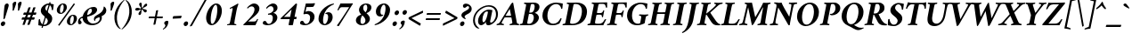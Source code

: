 SplineFontDB: 3.2
FontName: AmiriLatin-BoldItalic
FullName: Amiri Latin Bold Italic
FamilyName: Amiri Latin
Weight: Bold
Copyright: Copyright (c) 2010, Sebastian Kosch (sebastian@aldusleaf.org).\nCopyright (c) 2012-2014 Khaled Hosny (khaledhosny@eglug.org).\n\nThis Font Software is licensed under the Open Font License, Version 1.1.
Version: 0.8
ItalicAngle: -11
UnderlinePosition: -102
UnderlineWidth: 51
Ascent: 700
Descent: 300
InvalidEm: 0
LayerCount: 2
Layer: 0 0 "Back" 1
Layer: 1 0 "Fore" 0
FSType: 0
OS2Version: 0
OS2_WeightWidthSlopeOnly: 0
OS2_UseTypoMetrics: 1
CreationTime: 1273891947
ModificationTime: 1589745668
PfmFamily: 17
TTFWeight: 700
TTFWidth: 5
LineGap: 90
VLineGap: 0
OS2TypoAscent: 700
OS2TypoAOffset: 0
OS2TypoDescent: -300
OS2TypoDOffset: 0
OS2TypoLinegap: 90
OS2WinAscent: 0
OS2WinAOffset: 1
OS2WinDescent: 0
OS2WinDOffset: 1
HheadAscent: 700
HheadAOffset: 0
HheadDescent: -300
HheadDOffset: 0
OS2SubXSize: 649
OS2SubYSize: 699
OS2SubXOff: 26
OS2SubYOff: 140
OS2SupXSize: 649
OS2SupYSize: 699
OS2SupXOff: -91
OS2SupYOff: 479
OS2StrikeYSize: 50
OS2StrikeYPos: 259
OS2Vendor: 'PfEd'
Lookup: 1 0 0 "'ccmp' Turkish i" { "'ccmp' Turkish i-1"  } ['ccmp' ('latn' <'TRK ' > ) ]
Lookup: 1 0 0 "'onum' Oldstyle Figures lookup 3" { "'onum' Oldstyle Figures lookup 3-1" ("onum") } ['onum' ('DFLT' <'dflt' > 'latn' <'TRK ' 'dflt' > ) ]
Lookup: 1 0 0 "'pnum' Proportional Numbers lookup 12" { "'pnum' Proportional Numbers lookup 12-1" ("prop") } ['pnum' ('DFLT' <'dflt' > 'latn' <'TRK ' 'dflt' > ) ]
Lookup: 4 0 1 "'liga' Standard Ligatures lookup 0" { "'liga' Standard Ligatures lookup 0-1"  } ['liga' ('DFLT' <'dflt' > 'latn' <'TRK ' 'dflt' > ) ]
Lookup: 258 0 0 "'kern' Horizontal Kerning in Latin lookup 0" { "'kern' Horizontal Kerning in Latin lookup 0 kerning class 1" [153,0,0] } ['kern' ('DFLT' <'dflt' > 'latn' <'TRK ' 'dflt' > ) ]
MarkAttachClasses: 1
DEI: 91125
KernClass2: 75+ 59 "'kern' Horizontal Kerning in Latin lookup 0 kerning class 1"
 9 ampersand
 10 exclamdown
 10 registered
 12 questiondown
 177 A Agrave Aacute Acircumflex Atilde Adieresis Aring Amacron Abreve Aogonek uni1E00 uni1EA0 uni1EA2 uni1EA4 uni1EA6 uni1EA8 uni1EAA uni1EAC uni1EAE uni1EB0 uni1EB2 uni1EB4 uni1EB6
 25 B uni1E02 uni1E04 uni1E06
 55 C Ccedilla Cacute Ccircumflex Cdotaccent Ccaron uni1E08
 59 D Eth Dcaron Dcroat uni1E0A uni1E0C uni1E0E uni1E10 uni1E12
 180 E AE Egrave Eacute Ecircumflex Edieresis Emacron Ebreve Edotaccent Eogonek Ecaron OE uni1E14 uni1E16 uni1E18 uni1E1A uni1EB8 uni1EBA uni1EBC uni1EBE uni1EC0 uni1EC2 uni1EC4 uni1EC6
 9 F uni1E1E
 47 G Gcircumflex Gbreve Gdotaccent uni0122 uni1E20
 161 H I Igrave Iacute Icircumflex Idieresis Hcircumflex Hbar Itilde Imacron Ibreve Iogonek Idotaccent uni1E22 uni1E26 uni1E28 uni1E2A uni1E2C uni1E2E uni1EC8 uni1ECA
 16 J IJ Jcircumflex
 33 K uni0136 uni1E30 uni1E32 uni1E34
 67 L Lacute uni013B Lcaron Ldot Lslash uni1E36 uni1E38 uni1E3A uni1E3C
 25 M uni1E3E uni1E40 uni1E42
 66 N Ntilde Nacute uni0145 Ncaron Eng uni1E44 uni1E46 uni1E48 uni1E4A
 182 O Ograve Oacute Ocircumflex Otilde Odieresis Oslash Omacron Obreve Ohungarumlaut Ohorn uni1ECC uni1ECE uni1ED0 uni1ED2 uni1ED4 uni1ED6 uni1ED8 uni1EDA uni1EDC uni1EDE uni1EE0 uni1EE2
 17 P uni1E54 uni1E56
 1 Q
 55 R Racute uni0156 Rcaron uni1E58 uni1E5A uni1E5C uni1E5E
 84 S Sacute Scircumflex Scedilla Scaron uni0218 uni1E60 uni1E62 uni1E64 uni1E66 uni1E68
 61 T uni0162 Tcaron Tbar uni021A uni1E6A uni1E6C uni1E6E uni1E70
 189 U Ugrave Uacute Ucircumflex Udieresis Utilde Umacron Ubreve Uring Uhungarumlaut Uogonek Uhorn uni1E72 uni1E74 uni1E76 uni1E78 uni1E7A uni1EE4 uni1EE6 uni1EE8 uni1EEA uni1EEC uni1EEE uni1EF0
 17 V uni1E7C uni1E7E
 53 W Wcircumflex Wgrave Wacute Wdieresis uni1E86 uni1E88
 17 X uni1E8A uni1E8C
 69 Y Yacute Ycircumflex Ydieresis uni1E8E Ygrave uni1EF4 uni1EF6 uni1EF8
 50 Z Zacute Zdotaccent Zcaron uni1E90 uni1E92 uni1E94
 5 Thorn
 177 a agrave aacute acircumflex atilde adieresis aring amacron abreve aogonek uni1E01 uni1EA1 uni1EA3 uni1EA5 uni1EA7 uni1EA9 uni1EAB uni1EAD uni1EAF uni1EB1 uni1EB3 uni1EB5 uni1EB7
 35 b uni1E03 uni1E05 uni1E07 f_b f_f_b
 55 c ccedilla cacute ccircumflex cdotaccent ccaron uni1E09
 55 d dcaron dcroat uni1E0B uni1E0D uni1E0F uni1E11 uni1E13
 180 e ae egrave eacute ecircumflex edieresis emacron ebreve edotaccent eogonek ecaron oe uni1E15 uni1E17 uni1E19 uni1E1B uni1EB9 uni1EBB uni1EBD uni1EBF uni1EC1 uni1EC3 uni1EC5 uni1EC7
 19 f longs uni1E1F f_f
 47 g gcircumflex gbreve gdotaccent uni0123 uni1E21
 124 i igrave iacute icircumflex idieresis itilde imacron ibreve iogonek dotlessi uni1E2D uni1E2F uni1EC9 uni1ECB f_i f_f_i i.TRK
 34 j ij jcircumflex uni0237 f_j f_f_j
 56 k uni0137 kgreenlandic uni1E31 uni1E33 uni1E35 f_k f_f_k
 72 l lacute uni013C lcaron lslash uni1E37 uni1E39 uni1E3B uni1E3D f_l f_f_l
 181 h m n ntilde hcircumflex hbar nacute uni0146 ncaron napostrophe uni1E23 uni1E25 uni1E27 uni1E29 uni1E2B uni1E3F uni1E41 uni1E43 uni1E45 uni1E47 uni1E49 uni1E4B uni1E96 f_h f_f_h T_h
 208 o ograve oacute ocircumflex otilde odieresis oslash omacron obreve ohungarumlaut uni1E4D uni1E4F uni1E51 uni1E53 uni1ECD uni1ECF uni1ED1 uni1ED3 uni1ED5 uni1ED7 uni1ED9 uni1EDB uni1EDD uni1EDF uni1EE1 uni1EE3
 23 p thorn uni1E55 uni1E57
 1 q
 55 r racute uni0157 rcaron uni1E59 uni1E5B uni1E5D uni1E5F
 84 s sacute scircumflex scedilla scaron uni0219 uni1E61 uni1E63 uni1E65 uni1E67 uni1E69
 69 t uni0163 tcaron tbar uni021B uni1E6B uni1E6D uni1E6F uni1E71 uni1E97
 183 u ugrave uacute ucircumflex udieresis utilde umacron ubreve uring uhungarumlaut uogonek uni1E73 uni1E75 uni1E77 uni1E79 uni1E7B uni1EE5 uni1EE7 uni1EE9 uni1EEB uni1EED uni1EEF uni1EF1
 17 v uni1E7D uni1E7F
 61 w wcircumflex wgrave wacute wdieresis uni1E87 uni1E89 uni1E98
 17 x uni1E8B uni1E8D
 77 y yacute ydieresis ycircumflex uni1E8F uni1E99 ygrave uni1EF5 uni1EF7 uni1EF9
 50 z zacute zdotaccent zcaron uni1E91 uni1E93 uni1E95
 10 germandbls
 4 ldot
 3 eng
 20 quotedbl quotesingle
 8 asterisk
 28 hyphen endash emdash uni2015
 40 comma period quotesinglbase quotedblbase
 5 slash
 15 colon semicolon
 9 backslash
 22 quoteleft quotedblleft
 24 quoteright quotedblright
 27 guillemotleft guilsinglleft
 29 guillemotright guilsinglright
 9 parenleft
 10 seven.prop
 9 nine.prop
 11 bracketleft
 9 braceleft
 5 Delta
 2 mu
 177 A Agrave Aacute Acircumflex Atilde Adieresis Aring Amacron Abreve Aogonek uni1E00 uni1EA0 uni1EA2 uni1EA4 uni1EA6 uni1EA8 uni1EAA uni1EAC uni1EAE uni1EB0 uni1EB2 uni1EB4 uni1EB6
 609 B D E F H I K L P R Egrave Eacute Ecircumflex Edieresis Igrave Iacute Icircumflex Idieresis Eth Thorn Dcaron Dcroat Emacron Ebreve Edotaccent Eogonek Ecaron Hcircumflex Hbar Itilde Imacron Ibreve Iogonek Idotaccent IJ uni0136 Lacute uni013B Lcaron Ldot Lslash Racute uni0156 Rcaron uni1E02 uni1E04 uni1E06 uni1E0A uni1E0C uni1E0E uni1E10 uni1E12 uni1E14 uni1E16 uni1E18 uni1E1A uni1E1E uni1E22 uni1E26 uni1E28 uni1E2A uni1E2C uni1E2E uni1E32 uni1E34 uni1E36 uni1E38 uni1E3A uni1E3C uni1E54 uni1E56 uni1E58 uni1E5A uni1E5C uni1E5E uni1EB8 uni1EBA uni1EBC uni1EBE uni1EC0 uni1EC2 uni1EC4 uni1EC6 uni1EC8 uni1ECA
 13 J Jcircumflex
 66 N Ntilde Nacute uni0145 Ncaron Eng uni1E44 uni1E46 uni1E48 uni1E4A
 53 W Wcircumflex Wgrave Wacute Wdieresis uni1E86 uni1E88
 69 Y Yacute Ycircumflex Ydieresis uni1E8E Ygrave uni1EF4 uni1EF6 uni1EF8
 65 T uni0162 Tcaron Tbar uni021A uni1E6A uni1E6C uni1E6E uni1E70 T_h
 189 U Ugrave Uacute Ucircumflex Udieresis Utilde Umacron Ubreve Uring Uhungarumlaut Uogonek Uhorn uni1E72 uni1E74 uni1E76 uni1E78 uni1E7A uni1EE4 uni1EE6 uni1EE8 uni1EEA uni1EEC uni1EEE uni1EF0
 90 f germandbls longs uni1E1F f_f f_i f_f_i f_l f_f_l f_b f_f_b f_k f_f_k f_h f_f_h f_j f_f_j
 20 quotedbl quotesingle
 8 asterisk
 28 hyphen endash emdash uni2015
 5 slash
 289 C G O Ccedilla Ograve Oacute Ocircumflex Otilde Odieresis Oslash Cacute Ccircumflex Cdotaccent Ccaron Gcircumflex Gbreve Gdotaccent uni0122 Omacron Obreve Ohungarumlaut OE Ohorn uni1E08 uni1E20 uni1ECC uni1ECE uni1ED0 uni1ED2 uni1ED4 uni1ED6 uni1ED8 uni1EDA uni1EDC uni1EDE uni1EE0 uni1EE2
 1 Q
 17 V uni1E7C uni1E7E
 9 backslash
 12 bracketright
 25 b uni1E03 uni1E05 uni1E07
 55 c ccedilla cacute ccircumflex cdotaccent ccaron uni1E09
 47 g gcircumflex gbreve gdotaccent uni0123 uni1E21
 111 i igrave iacute icircumflex idieresis itilde imacron ibreve iogonek dotlessi ij uni1E2D uni1E2F uni1EC9 uni1ECB
 21 j jcircumflex uni0237
 67 l lacute uni013C lcaron ldot lslash uni1E37 uni1E39 uni1E3B uni1E3D
 173 m n r ntilde kgreenlandic nacute uni0146 ncaron napostrophe eng racute uni0157 rcaron uni1E3F uni1E41 uni1E43 uni1E45 uni1E47 uni1E49 uni1E4B uni1E59 uni1E5B uni1E5D uni1E5F
 360 e o egrave eacute ecircumflex edieresis ograve oacute ocircumflex otilde odieresis oslash emacron ebreve edotaccent eogonek ecaron omacron obreve ohungarumlaut oe ohorn uni1E15 uni1E17 uni1E19 uni1E1B uni1EB9 uni1EBB uni1EBD uni1EBF uni1EC1 uni1EC3 uni1EC5 uni1EC7 uni1ECD uni1ECF uni1ED1 uni1ED3 uni1ED5 uni1ED7 uni1ED9 uni1EDB uni1EDD uni1EDF uni1EE1 uni1EE3
 17 p uni1E55 uni1E57
 69 t uni0163 tcaron tbar uni021B uni1E6B uni1E6D uni1E6F uni1E71 uni1E97
 183 u ugrave uacute ucircumflex udieresis utilde umacron ubreve uring uhungarumlaut uogonek uni1E73 uni1E75 uni1E77 uni1E79 uni1E7B uni1EE5 uni1EE7 uni1EE9 uni1EEB uni1EED uni1EEF uni1EF1
 79 v w wcircumflex uni1E7D uni1E7F wgrave wacute wdieresis uni1E87 uni1E89 uni1E98
 61 y yacute ydieresis ycircumflex uni1E8F ygrave uni1EF5 uni1EF7
 10 registered
 22 quoteleft quotedblleft
 24 quoteright quotedblright
 27 guillemotleft guilsinglleft
 50 z zacute zdotaccent zcaron uni1E91 uni1E93 uni1E95
 17 x uni1E8B uni1E8D
 10 parenright
 25 M uni1E3E uni1E40 uni1E42
 17 X uni1E8A uni1E8C
 50 Z Zacute Zdotaccent Zcaron uni1E90 uni1E92 uni1E94
 2 AE
 49 comma period quotesinglbase quotedblbase ellipsis
 177 a agrave aacute acircumflex atilde adieresis aring amacron abreve aogonek uni1E01 uni1EA1 uni1EA3 uni1EA5 uni1EA7 uni1EA9 uni1EAB uni1EAD uni1EAF uni1EB1 uni1EB3 uni1EB5 uni1EB7
 55 d dcaron dcroat uni1E0B uni1E0D uni1E0F uni1E11 uni1E13
 84 s sacute scircumflex scedilla scaron uni0219 uni1E61 uni1E63 uni1E65 uni1E67 uni1E69
 1 q
 2 ae
 3 eth
 9 ampersand
 15 colon semicolon
 100 h k hcircumflex hbar uni0137 uni1E23 uni1E25 uni1E27 uni1E29 uni1E2B uni1E31 uni1E33 uni1E35 uni1E96
 29 guillemotright guilsinglright
 84 S Sacute Scircumflex Scedilla Scaron uni0218 uni1E60 uni1E62 uni1E64 uni1E66 uni1E68
 10 braceright
 9 four.prop
 2 at
 5 Delta
 0 {} -25 {} -10 {} -10 {} -13 {} -18 {} -21 {} 0 {} 0 {} 0 {} 0 {} 0 {} 0 {} 0 {} 0 {} 0 {} 0 {} 0 {} 0 {} 0 {} 0 {} 0 {} 0 {} 0 {} 0 {} 0 {} 0 {} 0 {} 0 {} 0 {} 0 {} 0 {} 0 {} 0 {} 0 {} 0 {} 0 {} 0 {} 0 {} 0 {} 0 {} 0 {} 0 {} 0 {} 0 {} 0 {} 0 {} 0 {} 0 {} 0 {} 0 {} 0 {} 0 {} 0 {} 0 {} 0 {} 0 {} 0 {} 0 {} 0 {} 0 {} 0 {} 0 {} 0 {} -33 {} -30 {} -32 {} -17 {} 29 {} 0 {} 0 {} 0 {} 0 {} 0 {} 0 {} 0 {} 0 {} 0 {} 0 {} 0 {} 0 {} 0 {} 0 {} 0 {} 0 {} 0 {} 0 {} 0 {} 0 {} 0 {} 0 {} 0 {} 0 {} 0 {} 0 {} 0 {} 0 {} 0 {} 0 {} 0 {} 0 {} 0 {} 0 {} 0 {} 0 {} 0 {} 0 {} 0 {} 0 {} 0 {} 0 {} 0 {} 0 {} 0 {} 0 {} 0 {} 0 {} 0 {} 0 {} -26 {} -10 {} 0 {} -13 {} -19 {} -23 {} 0 {} 0 {} 0 {} 0 {} 0 {} 0 {} 0 {} 0 {} 0 {} 0 {} 0 {} 0 {} 0 {} 0 {} 0 {} 0 {} 0 {} 0 {} 0 {} 0 {} 0 {} 0 {} 0 {} 0 {} 0 {} 0 {} 0 {} 0 {} 0 {} 0 {} 0 {} 0 {} 0 {} 0 {} 0 {} 0 {} 0 {} 0 {} 0 {} 0 {} 0 {} 0 {} 0 {} 0 {} 0 {} 0 {} 0 {} 0 {} 0 {} 0 {} 0 {} 0 {} 0 {} 0 {} 0 {} 0 {} 0 {} -33 {} -28 {} -25 {} -14 {} 32 {} 0 {} 0 {} 0 {} 0 {} 0 {} 0 {} 0 {} 0 {} 0 {} 0 {} 0 {} 0 {} 0 {} 0 {} 0 {} 0 {} 0 {} 0 {} 0 {} 0 {} 0 {} 0 {} 0 {} 0 {} 0 {} 0 {} 0 {} 0 {} 0 {} 0 {} 0 {} 0 {} 0 {} 0 {} 0 {} 0 {} 0 {} 0 {} 0 {} 0 {} 0 {} 0 {} 0 {} 0 {} 0 {} 0 {} 0 {} 0 {} 0 {} 0 {} 0 {} 0 {} -8 {} 0 {} -61 {} -60 {} -51 {} -38 {} -9 {} -49 {} -43 {} -18 {} 7 {} -24 {} -25 {} -66 {} -43 {} -13 {} -12 {} -6 {} -5 {} -10 {} -13 {} -5 {} -5 {} -7 {} -6 {} -12 {} -8 {} -27 {} -26 {} -29 {} -47 {} -45 {} -20 {} 0 {} 0 {} 0 {} 0 {} 0 {} 0 {} 0 {} 0 {} 0 {} 0 {} 0 {} 0 {} 0 {} 0 {} 0 {} 0 {} 0 {} 0 {} 0 {} 0 {} 0 {} 0 {} 0 {} 0 {} -13 {} -5 {} -6 {} -6 {} -18 {} -21 {} -7 {} -6 {} -9 {} 0 {} 0 {} 0 {} 0 {} 0 {} 0 {} 0 {} 0 {} 0 {} 0 {} 0 {} -5 {} 0 {} -11 {} 0 {} 0 {} 0 {} 0 {} -9 {} 0 {} 0 {} 0 {} 0 {} 0 {} 0 {} 0 {} -10 {} 0 {} 0 {} 0 {} 0 {} 0 {} 0 {} 0 {} 0 {} 0 {} 0 {} 0 {} 0 {} 0 {} 0 {} 0 {} 0 {} 0 {} 0 {} 0 {} 0 {} 0 {} 0 {} 0 {} 0 {} 0 {} 0 {} 0 {} 0 {} 0 {} 0 {} 0 {} -5 {} 0 {} 0 {} 0 {} 0 {} 0 {} 0 {} 0 {} 0 {} 0 {} 0 {} 0 {} -5 {} -5 {} -13 {} 0 {} 0 {} 0 {} 0 {} -6 {} 0 {} -16 {} -21 {} 0 {} 0 {} 0 {} 0 {} -6 {} -9 {} 0 {} 0 {} 0 {} 0 {} 0 {} 0 {} 0 {} 0 {} 0 {} 0 {} 0 {} 0 {} 0 {} 0 {} 0 {} 0 {} 0 {} 0 {} 0 {} 0 {} 0 {} 0 {} -18 {} -8 {} -9 {} -10 {} -23 {} -35 {} -6 {} -7 {} 0 {} 0 {} 0 {} 0 {} 0 {} 0 {} 0 {} -26 {} -16 {} -21 {} 0 {} 0 {} 0 {} 0 {} 0 {} 0 {} 0 {} 0 {} 0 {} 0 {} 0 {} 0 {} 0 {} 0 {} 0 {} 0 {} 0 {} 0 {} -14 {} -26 {} -9 {} -29 {} -5 {} -16 {} 0 {} 0 {} 0 {} 0 {} 0 {} 0 {} 0 {} 0 {} 0 {} 0 {} 0 {} 0 {} 0 {} 0 {} 0 {} 0 {} 0 {} 0 {} 0 {} 0 {} 0 {} -5 {} 0 {} 0 {} 0 {} -10 {} 0 {} 0 {} 0 {} 0 {} 0 {} 0 {} 0 {} 0 {} -12 {} 0 {} 0 {} -9 {} -6 {} -15 {} 0 {} -6 {} 0 {} -6 {} -9 {} 0 {} -14 {} -12 {} 0 {} 0 {} 0 {} 0 {} -7 {} 0 {} 0 {} 0 {} 0 {} 0 {} 0 {} 0 {} 0 {} 0 {} 0 {} 0 {} 0 {} 0 {} 0 {} 0 {} 0 {} 0 {} 0 {} 0 {} 0 {} 0 {} 0 {} 0 {} -37 {} 0 {} 0 {} 0 {} 0 {} 0 {} 0 {} 0 {} -8 {} 0 {} 0 {} -8 {} 0 {} 0 {} 0 {} 0 {} 0 {} 0 {} 0 {} -21 {} -16 {} 0 {} -7 {} 0 {} 0 {} -21 {} 0 {} -6 {} 0 {} 0 {} 0 {} 0 {} 0 {} 0 {} 0 {} -16 {} 0 {} 0 {} 0 {} 0 {} 0 {} 0 {} -36 {} -24 {} -25 {} -20 {} 0 {} 0 {} 0 {} 0 {} 0 {} 0 {} 0 {} 0 {} 0 {} 0 {} 0 {} 0 {} 0 {} -7 {} 0 {} 0 {} 0 {} -10 {} -9 {} -6 {} 0 {} -6 {} 0 {} 0 {} 0 {} 0 {} 0 {} 0 {} -11 {} 0 {} -16 {} 0 {} 0 {} 0 {} 0 {} 0 {} 0 {} 0 {} 0 {} 0 {} -5 {} 0 {} 0 {} 0 {} 0 {} 0 {} 0 {} 0 {} 0 {} -6 {} -19 {} 0 {} 0 {} 0 {} 0 {} 0 {} 0 {} 0 {} 0 {} 0 {} 0 {} 0 {} 0 {} 0 {} 0 {} 0 {} 0 {} 0 {} 0 {} 0 {} 0 {} 0 {} 0 {} 0 {} 0 {} 0 {} 0 {} 0 {} 0 {} 0 {} -17 {} 0 {} 0 {} -12 {} 0 {} -8 {} -8 {} 0 {} 0 {} -11 {} 0 {} -17 {} -14 {} 0 {} -12 {} 0 {} -8 {} -18 {} -19 {} -16 {} -7 {} -13 {} -6 {} 0 {} 0 {} 0 {} -13 {} -6 {} -11 {} 0 {} 0 {} 0 {} 0 {} 0 {} 0 {} -15 {} -14 {} -9 {} -15 {} -11 {} -18 {} 0 {} 0 {} 0 {} 0 {} 0 {} 0 {} 0 {} 0 {} 0 {} 0 {} -11 {} 0 {} 0 {} 0 {} 0 {} 0 {} 0 {} 0 {} -18 {} 0 {} 0 {} -8 {} 0 {} -5 {} -6 {} 0 {} 0 {} -13 {} 6 {} -18 {} -20 {} 0 {} -11 {} 0 {} -8 {} -19 {} -20 {} -16 {} -5 {} -8 {} 0 {} 0 {} 0 {} 0 {} -10 {} -18 {} -13 {} 0 {} 0 {} 0 {} 0 {} -8 {} -8 {} -20 {} -20 {} -18 {} -20 {} 0 {} 0 {} 0 {} 0 {} 0 {} 0 {} 0 {} 0 {} 0 {} 0 {} 0 {} 0 {} 0 {} 0 {} 0 {} 0 {} 0 {} 0 {} 0 {} 0 {} 0 {} 0 {} 0 {} -32 {} 19 {} -45 {} -45 {} 0 {} 0 {} 0 {} 0 {} -13 {} 0 {} -13 {} 0 {} 0 {} 0 {} -16 {} -6 {} -9 {} -28 {} -54 {} -46 {} -14 {} 0 {} 0 {} -31 {} 0 {} 0 {} 0 {} 0 {} 0 {} 0 {} 0 {} 0 {} 0 {} 0 {} 0 {} 0 {} 0 {} 0 {} 0 {} 0 {} 0 {} 0 {} 0 {} 0 {} 0 {} 0 {} 0 {} 0 {} 0 {} 0 {} -5 {} 0 {} -57 {} -41 {} -56 {} -11 {} -5 {} -56 {} -65 {} 0 {} 0 {} 0 {} 0 {} -65 {} -33 {} -14 {} 0 {} 0 {} 0 {} 0 {} -13 {} 0 {} 0 {} 0 {} 0 {} -5 {} 0 {} -22 {} -41 {} -15 {} -56 {} -58 {} 0 {} 0 {} 0 {} -15 {} 0 {} 0 {} 0 {} 0 {} 0 {} 0 {} 0 {} 0 {} 0 {} 0 {} 0 {} 9 {} 0 {} 0 {} 0 {} 0 {} 0 {} 0 {} 0 {} 0 {} 0 {} 0 {} 0 {} 0 {} 0 {} 0 {} 0 {} 0 {} 0 {} -16 {} 0 {} 0 {} -11 {} 0 {} -9 {} 0 {} 0 {} 0 {} 0 {} 0 {} -14 {} -12 {} 0 {} -14 {} 0 {} -7 {} -16 {} 0 {} -16 {} -6 {} -13 {} -6 {} 0 {} 0 {} 0 {} -13 {} 0 {} 0 {} 0 {} 0 {} 0 {} 0 {} 0 {} 0 {} -12 {} -12 {} -6 {} 0 {} 0 {} 0 {} 0 {} 0 {} 0 {} 0 {} 0 {} 0 {} 0 {} 0 {} 0 {} 0 {} -9 {} 0 {} 0 {} 0 {} 0 {} 0 {} 0 {} 0 {} -21 {} 0 {} 0 {} -13 {} 0 {} -8 {} -8 {} 0 {} 0 {} -14 {} 14 {} -21 {} -24 {} 0 {} -13 {} 9 {} -15 {} -22 {} -22 {} -23 {} -12 {} -16 {} -8 {} 0 {} 0 {} 0 {} -15 {} -22 {} -19 {} 0 {} 0 {} 0 {} 0 {} -7 {} -10 {} -23 {} -23 {} -23 {} -22 {} 0 {} 0 {} -10 {} -9 {} 11 {} 0 {} 0 {} 0 {} 0 {} 0 {} 0 {} 0 {} -19 {} -8 {} -8 {} -10 {} -22 {} -34 {} -6 {} -7 {} 0 {} 0 {} 0 {} 0 {} 0 {} 0 {} 0 {} -25 {} -16 {} -20 {} 0 {} 0 {} 0 {} 0 {} 0 {} 0 {} 0 {} 0 {} 0 {} 0 {} 0 {} 0 {} 0 {} 0 {} 0 {} 0 {} 0 {} 0 {} -14 {} -27 {} -10 {} -29 {} -5 {} -16 {} 0 {} 0 {} 0 {} 0 {} 0 {} 0 {} 0 {} 0 {} 0 {} 0 {} 0 {} 0 {} 0 {} 0 {} 0 {} 0 {} 0 {} -51 {} -5 {} 0 {} -7 {} 0 {} 0 {} 0 {} 0 {} 0 {} 0 {} 0 {} -39 {} 0 {} 0 {} 0 {} 0 {} 0 {} 0 {} 0 {} -25 {} -5 {} 0 {} 0 {} 0 {} 0 {} -26 {} 0 {} 0 {} 0 {} 0 {} 0 {} 0 {} 0 {} 0 {} -19 {} 0 {} 0 {} 0 {} 0 {} 0 {} 0 {} 0 {} -65 {} -39 {} -39 {} -6 {} 0 {} 0 {} 0 {} 0 {} 0 {} 0 {} 0 {} 0 {} 0 {} 0 {} 0 {} 0 {} 0 {} -18 {} -8 {} -8 {} -9 {} -22 {} -34 {} -6 {} -7 {} 0 {} 0 {} 0 {} 0 {} 0 {} 0 {} 0 {} 0 {} 0 {} 0 {} 0 {} 0 {} 62 {} 0 {} 0 {} 0 {} 0 {} 0 {} 0 {} 0 {} 0 {} 0 {} 0 {} 0 {} 0 {} 0 {} 0 {} 0 {} 0 {} 0 {} 0 {} 0 {} -5 {} 0 {} 0 {} 0 {} 0 {} 0 {} 0 {} 0 {} 0 {} 0 {} 0 {} 0 {} 0 {} 0 {} 0 {} 0 {} 0 {} 0 {} 0 {} 17 {} 0 {} -5 {} 5 {} -47 {} -30 {} -21 {} -23 {} -6 {} -16 {} -23 {} -16 {} 33 {} -20 {} -19 {} -55 {} -29 {} 0 {} -9 {} -6 {} -5 {} 0 {} -9 {} -5 {} 0 {} -7 {} -5 {} -8 {} 0 {} -27 {} -29 {} -24 {} -11 {} -12 {} -35 {} 13 {} 0 {} 0 {} 8 {} 16 {} 14 {} 18 {} 13 {} -5 {} -5 {} 0 {} -5 {} 0 {} 0 {} 12 {} 0 {} 0 {} 0 {} 0 {} 0 {} 0 {} 0 {} 0 {} 0 {} -10 {} 0 {} 0 {} 0 {} -5 {} 0 {} 0 {} 0 {} -12 {} 0 {} 0 {} 0 {} 0 {} 0 {} 0 {} -5 {} 0 {} -17 {} 0 {} 0 {} -7 {} 0 {} -11 {} 0 {} 0 {} 0 {} -5 {} -10 {} 0 {} 0 {} 0 {} 0 {} 0 {} 0 {} 0 {} -9 {} -7 {} -16 {} 0 {} 0 {} 0 {} 0 {} 0 {} 0 {} 0 {} -5 {} 0 {} 0 {} 0 {} 0 {} 0 {} 0 {} 0 {} 0 {} 0 {} 0 {} 0 {} 0 {} 0 {} -46 {} 0 {} 0 {} 0 {} 0 {} 0 {} 0 {} 0 {} -14 {} 0 {} 20 {} -54 {} -21 {} 0 {} 0 {} 0 {} 0 {} 0 {} 0 {} -65 {} -73 {} -5 {} -20 {} 0 {} -55 {} -67 {} -65 {} -16 {} -55 {} -56 {} -42 {} 0 {} 0 {} 0 {} -48 {} -52 {} -62 {} 0 {} 0 {} 0 {} 0 {} -54 {} -37 {} -68 {} -68 {} -65 {} -67 {} 0 {} 0 {} -32 {} -13 {} 0 {} -27 {} 0 {} 0 {} 0 {} 0 {} 0 {} 0 {} -31 {} 0 {} 0 {} 0 {} 0 {} 0 {} 0 {} 0 {} -13 {} 0 {} 0 {} -9 {} -11 {} 0 {} 0 {} 0 {} 0 {} -12 {} 27 {} -23 {} -21 {} 0 {} -6 {} 22 {} -6 {} -23 {} -25 {} -15 {} 0 {} -6 {} 0 {} 0 {} 0 {} 0 {} 0 {} -22 {} -21 {} 0 {} 0 {} 0 {} 0 {} -34 {} -20 {} -26 {} -25 {} -23 {} -25 {} 0 {} 0 {} -11 {} -8 {} 23 {} 0 {} 0 {} 0 {} 0 {} 0 {} 0 {} 0 {} -64 {} 0 {} 0 {} 0 {} 0 {} 0 {} 0 {} 0 {} -23 {} 20 {} 0 {} -49 {} 0 {} -19 {} 0 {} 0 {} 0 {} 0 {} 0 {} -65 {} -68 {} 0 {} -12 {} 44 {} -49 {} -66 {} 0 {} -40 {} -45 {} -45 {} -35 {} 0 {} 0 {} 0 {} -46 {} -69 {} 0 {} 0 {} 0 {} 0 {} 0 {} 0 {} -65 {} -70 {} -68 {} -69 {} 0 {} 0 {} 0 {} 0 {} -34 {} 47 {} -33 {} -11 {} 0 {} 0 {} 0 {} 0 {} 0 {} -60 {} 0 {} 0 {} 0 {} 0 {} 0 {} 0 {} 0 {} -23 {} 16 {} 0 {} -43 {} -34 {} -19 {} -19 {} 0 {} 0 {} -16 {} 48 {} -57 {} -60 {} 0 {} -13 {} 42 {} -41 {} -58 {} -57 {} -36 {} -38 {} -42 {} -34 {} -16 {} 0 {} 0 {} -41 {} -61 {} -62 {} 0 {} 0 {} 0 {} 0 {} -68 {} -58 {} -60 {} -60 {} -61 {} -59 {} 0 {} 0 {} -45 {} -32 {} 45 {} -31 {} -11 {} 0 {} 0 {} 0 {} 0 {} 0 {} 0 {} 0 {} 0 {} 0 {} 0 {} 0 {} 0 {} 0 {} 0 {} 0 {} 0 {} -25 {} 0 {} -30 {} 0 {} 0 {} 0 {} 0 {} 0 {} -16 {} -8 {} 0 {} 0 {} 19 {} -10 {} -19 {} 0 {} -19 {} -20 {} -43 {} -37 {} 0 {} 0 {} 0 {} -25 {} 0 {} 0 {} 0 {} 0 {} 0 {} 0 {} 0 {} 0 {} -6 {} -6 {} 0 {} 0 {} 0 {} 0 {} 0 {} 0 {} 21 {} 0 {} 0 {} 0 {} 0 {} 0 {} 0 {} 0 {} -56 {} 0 {} 0 {} 0 {} 0 {} 0 {} 0 {} 0 {} -29 {} 19 {} 0 {} -60 {} -30 {} -22 {} -23 {} 0 {} 0 {} -14 {} 49 {} -72 {} -67 {} 0 {} -14 {} 44 {} -62 {} -73 {} -64 {} -47 {} -61 {} -63 {} -59 {} -18 {} 0 {} 0 {} -58 {} -73 {} -68 {} 0 {} 0 {} 0 {} 0 {} -55 {} -43 {} -73 {} -66 {} -68 {} -73 {} 0 {} 0 {} -47 {} -35 {} 45 {} -39 {} -11 {} 0 {} 0 {} 0 {} 0 {} 0 {} 0 {} 0 {} 0 {} 0 {} 0 {} 0 {} 0 {} 0 {} -17 {} 0 {} 0 {} 0 {} 0 {} 0 {} 0 {} 0 {} 0 {} -11 {} 0 {} 0 {} -13 {} -8 {} -19 {} 0 {} -18 {} 0 {} -8 {} -16 {} -17 {} -32 {} -33 {} 0 {} 0 {} 0 {} 0 {} -12 {} 0 {} 0 {} 0 {} 0 {} 0 {} 0 {} 0 {} 0 {} 0 {} -6 {} 0 {} 0 {} 0 {} 0 {} 0 {} 0 {} 0 {} 0 {} 0 {} 0 {} 0 {} 0 {} 0 {} -21 {} -8 {} -8 {} -11 {} -27 {} -46 {} -11 {} -5 {} 0 {} -11 {} 0 {} 0 {} 0 {} 0 {} 0 {} 0 {} 0 {} 0 {} 0 {} 0 {} 0 {} 0 {} 0 {} 0 {} 0 {} 0 {} 0 {} 0 {} 0 {} 0 {} 0 {} 0 {} -17 {} -11 {} 0 {} 0 {} 0 {} 0 {} 0 {} 0 {} -8 {} 0 {} -29 {} 0 {} 0 {} 0 {} 0 {} 0 {} 0 {} 0 {} 0 {} 0 {} 0 {} 0 {} 0 {} 0 {} 0 {} 0 {} 0 {} 0 {} 0 {} 0 {} 0 {} 0 {} 0 {} 0 {} -21 {} 0 {} 0 {} 0 {} 0 {} 0 {} 0 {} 0 {} 0 {} -28 {} -14 {} 0 {} 0 {} 0 {} 0 {} 0 {} 0 {} 0 {} 0 {} 0 {} 0 {} 0 {} 0 {} 0 {} 0 {} 0 {} 0 {} 0 {} 0 {} 0 {} -17 {} 0 {} 0 {} 0 {} 0 {} 0 {} 0 {} 0 {} 0 {} 0 {} 0 {} 0 {} 9 {} 0 {} 0 {} 0 {} 0 {} 0 {} 0 {} 0 {} 0 {} 0 {} -18 {} -20 {} 0 {} 0 {} 0 {} 0 {} 0 {} -19 {} 0 {} -12 {} 0 {} 0 {} 0 {} 0 {} 0 {} 0 {} 0 {} 0 {} 0 {} 0 {} 0 {} 0 {} 0 {} 0 {} 0 {} 0 {} 0 {} 0 {} 0 {} 0 {} 0 {} 0 {} -16 {} -14 {} 0 {} 0 {} 0 {} 0 {} 0 {} 0 {} 0 {} 0 {} 0 {} 0 {} 0 {} 0 {} 0 {} 0 {} 0 {} 0 {} 0 {} 0 {} 0 {} 0 {} 0 {} 0 {} 0 {} 0 {} 0 {} -5 {} -20 {} 0 {} 0 {} 0 {} 0 {} 0 {} -14 {} 0 {} 0 {} 0 {} 0 {} 0 {} -7 {} 0 {} 0 {} -19 {} -18 {} 0 {} 0 {} 0 {} 0 {} 0 {} 0 {} 0 {} 0 {} -6 {} 0 {} 0 {} 0 {} 0 {} 0 {} 0 {} 0 {} 0 {} 0 {} -8 {} -22 {} 0 {} 0 {} 0 {} 0 {} 0 {} 0 {} 0 {} 0 {} 0 {} 0 {} 0 {} 0 {} 0 {} 0 {} 0 {} 0 {} 0 {} 0 {} 0 {} 0 {} 0 {} 0 {} 0 {} 0 {} 0 {} 0 {} 0 {} 0 {} -14 {} 0 {} 0 {} 0 {} 0 {} 0 {} 0 {} 0 {} 0 {} 0 {} 0 {} 0 {} 0 {} 0 {} 0 {} 0 {} 0 {} 0 {} 0 {} 0 {} 0 {} 0 {} 0 {} 0 {} 0 {} 0 {} 0 {} 0 {} 0 {} 0 {} 0 {} 0 {} 0 {} 0 {} 0 {} 0 {} 0 {} 0 {} 0 {} 0 {} 0 {} 0 {} 9 {} 0 {} 0 {} 0 {} 0 {} 0 {} 0 {} 0 {} 0 {} 0 {} -12 {} -13 {} 0 {} 0 {} 0 {} 0 {} 0 {} -18 {} 0 {} 0 {} 0 {} 0 {} 0 {} 0 {} 0 {} 0 {} -24 {} -23 {} 0 {} 0 {} 0 {} 0 {} 0 {} 0 {} 0 {} 0 {} 0 {} 0 {} 0 {} 0 {} 0 {} 0 {} 0 {} 0 {} 0 {} 0 {} 0 {} -30 {} 0 {} 0 {} 0 {} 0 {} 0 {} 0 {} 0 {} 0 {} 0 {} 0 {} 0 {} 0 {} 0 {} 0 {} 0 {} 0 {} -11 {} 0 {} 0 {} 0 {} 0 {} -20 {} 21 {} 0 {} 0 {} 0 {} 0 {} 0 {} 39 {} 0 {} 43 {} 0 {} -22 {} 0 {} 0 {} 0 {} 0 {} 0 {} 0 {} 0 {} -9 {} 0 {} 0 {} 0 {} 0 {} 0 {} -9 {} 0 {} 0 {} 0 {} 0 {} 0 {} 0 {} 9 {} 0 {} -11 {} 0 {} 0 {} 0 {} 0 {} 0 {} 0 {} 0 {} -12 {} -12 {} -12 {} 0 {} 0 {} 0 {} 0 {} 0 {} 0 {} 0 {} 0 {} 0 {} 0 {} 0 {} 0 {} 0 {} 0 {} 15 {} -5 {} 0 {} 0 {} 0 {} 0 {} 0 {} -13 {} 53 {} 0 {} 0 {} 0 {} 0 {} 0 {} 0 {} 0 {} -16 {} 0 {} 0 {} 0 {} 5 {} 0 {} 0 {} 0 {} 0 {} 0 {} 0 {} 0 {} 0 {} 0 {} 0 {} 0 {} 0 {} 0 {} 0 {} 0 {} -6 {} 0 {} 0 {} 0 {} 0 {} 0 {} 0 {} 0 {} 0 {} 0 {} 0 {} 0 {} 0 {} 0 {} 0 {} 0 {} 0 {} 0 {} 0 {} 0 {} 0 {} 0 {} 0 {} 0 {} 0 {} 0 {} 0 {} 0 {} 0 {} 0 {} -16 {} 0 {} 0 {} 0 {} 0 {} 0 {} 0 {} 0 {} 0 {} -11 {} 0 {} 0 {} 0 {} 0 {} 0 {} 0 {} 0 {} 0 {} 0 {} 0 {} 0 {} 0 {} 0 {} 0 {} 0 {} 0 {} 0 {} 0 {} 0 {} 0 {} 0 {} 0 {} 0 {} 0 {} 0 {} 0 {} 0 {} 0 {} 0 {} 0 {} 0 {} 0 {} 12 {} 0 {} 0 {} 0 {} 0 {} 0 {} 0 {} 0 {} 0 {} 0 {} -5 {} -7 {} 0 {} 0 {} 0 {} 0 {} 0 {} -8 {} 0 {} 0 {} 0 {} 0 {} 0 {} -6 {} 0 {} 0 {} 0 {} 0 {} 0 {} 0 {} 0 {} 0 {} 0 {} 0 {} 0 {} 0 {} 0 {} 0 {} 0 {} 0 {} 0 {} 0 {} 0 {} 0 {} 0 {} 0 {} 0 {} 0 {} 0 {} 0 {} 0 {} 0 {} 0 {} 0 {} 0 {} 0 {} 0 {} 0 {} 0 {} 0 {} 0 {} 0 {} 0 {} 0 {} 0 {} 0 {} 0 {} 0 {} 0 {} -6 {} -6 {} 0 {} 0 {} 0 {} 0 {} 0 {} -21 {} 0 {} -12 {} -10 {} 0 {} 0 {} -6 {} 0 {} 0 {} -32 {} -20 {} 0 {} 0 {} 0 {} 0 {} 0 {} 0 {} 0 {} 0 {} 0 {} 0 {} 0 {} 0 {} 0 {} 0 {} -14 {} -14 {} 0 {} 0 {} 0 {} -22 {} 0 {} 0 {} 0 {} 0 {} 0 {} 0 {} 0 {} 0 {} 0 {} 0 {} 0 {} 8 {} 0 {} 0 {} 0 {} 0 {} 0 {} 0 {} 0 {} 0 {} 0 {} 0 {} 0 {} 0 {} 0 {} 0 {} 0 {} 0 {} -14 {} 0 {} 0 {} 0 {} 0 {} 0 {} 0 {} 0 {} 0 {} 0 {} 0 {} 0 {} 0 {} 0 {} 0 {} 0 {} 0 {} 0 {} 0 {} 0 {} 0 {} 0 {} 0 {} 0 {} 0 {} 0 {} 0 {} 0 {} 0 {} 0 {} 0 {} 0 {} 0 {} 0 {} 0 {} 0 {} 0 {} 0 {} 0 {} 0 {} 0 {} 0 {} 10 {} 0 {} 0 {} 0 {} 0 {} 0 {} 0 {} 0 {} 0 {} 0 {} 0 {} 0 {} -6 {} 0 {} -49 {} -44 {} -56 {} -19 {} 0 {} 0 {} 0 {} 0 {} 0 {} 0 {} 0 {} -55 {} -29 {} -11 {} 0 {} 0 {} 0 {} 0 {} 0 {} 0 {} 0 {} 0 {} 0 {} 0 {} 0 {} 0 {} 0 {} 0 {} 0 {} 0 {} 0 {} 0 {} 0 {} -13 {} 0 {} 0 {} 0 {} 0 {} 0 {} 0 {} 0 {} 0 {} 0 {} 0 {} 0 {} 18 {} 0 {} 0 {} 0 {} 0 {} 0 {} 0 {} 0 {} 0 {} 0 {} -15 {} -19 {} 0 {} 0 {} 0 {} 0 {} 0 {} -20 {} 0 {} 0 {} -8 {} 0 {} 0 {} 0 {} 0 {} 0 {} -31 {} -24 {} 0 {} 0 {} 0 {} 0 {} 0 {} 0 {} 0 {} 0 {} 0 {} 0 {} 0 {} 0 {} 0 {} 0 {} -11 {} -10 {} 0 {} 0 {} -7 {} -34 {} 0 {} 0 {} 0 {} 0 {} 0 {} 0 {} 0 {} 0 {} 0 {} 0 {} 0 {} 0 {} 0 {} 0 {} 0 {} 0 {} -11 {} 0 {} 0 {} 0 {} 0 {} -18 {} -20 {} 0 {} 0 {} 0 {} 0 {} 0 {} -19 {} 0 {} 0 {} 0 {} 0 {} 0 {} 0 {} 0 {} 0 {} -28 {} -24 {} 0 {} 0 {} 0 {} 0 {} 0 {} 0 {} 0 {} 0 {} 0 {} 0 {} 0 {} 0 {} 0 {} 0 {} -8 {} -8 {} 0 {} 0 {} -7 {} -34 {} 0 {} 0 {} 0 {} 0 {} 0 {} 0 {} 0 {} 0 {} 0 {} 0 {} 0 {} 0 {} 0 {} 0 {} 0 {} 0 {} -12 {} 0 {} 0 {} 0 {} 0 {} 0 {} -12 {} 0 {} 0 {} 0 {} 0 {} 0 {} -20 {} 0 {} 0 {} 0 {} 0 {} 0 {} -6 {} 0 {} 0 {} 0 {} 0 {} 0 {} 0 {} 0 {} 0 {} 21 {} 0 {} 0 {} 0 {} 0 {} 0 {} 0 {} 0 {} 0 {} 0 {} 0 {} 0 {} 0 {} 0 {} 0 {} 0 {} 0 {} 0 {} 0 {} 0 {} 0 {} 0 {} 0 {} 0 {} 0 {} 0 {} 0 {} 0 {} 0 {} 0 {} 0 {} 0 {} 0 {} 0 {} 0 {} 0 {} 0 {} -50 {} -20 {} 0 {} 0 {} 0 {} 0 {} 0 {} -11 {} 0 {} 0 {} 0 {} -30 {} -18 {} 0 {} 0 {} 0 {} -16 {} -21 {} 0 {} -5 {} 0 {} 0 {} 0 {} 0 {} 0 {} -5 {} -6 {} 0 {} 0 {} 0 {} 0 {} 0 {} 0 {} 0 {} 0 {} 0 {} 0 {} -33 {} 0 {} 0 {} 0 {} 0 {} -48 {} -11 {} -11 {} 0 {} -10 {} 0 {} 0 {} -20 {} 0 {} 0 {} 0 {} 0 {} 0 {} 0 {} 0 {} 0 {} 0 {} -8 {} -9 {} 0 {} 0 {} 0 {} 0 {} 0 {} -21 {} 0 {} 0 {} 0 {} 0 {} 0 {} 0 {} 0 {} 0 {} -26 {} -22 {} 0 {} 0 {} 0 {} 0 {} 0 {} 0 {} 0 {} 0 {} 0 {} 0 {} 0 {} 0 {} 0 {} 0 {} 0 {} 0 {} 0 {} 0 {} -4 {} -26 {} 0 {} 0 {} 0 {} 0 {} 0 {} 0 {} 0 {} 0 {} 0 {} 0 {} 0 {} 0 {} 0 {} 0 {} 0 {} 0 {} 0 {} 0 {} 0 {} 0 {} 0 {} -10 {} -8 {} 0 {} 0 {} 0 {} 0 {} 0 {} -13 {} 0 {} 0 {} 0 {} 0 {} 0 {} 0 {} 0 {} 0 {} -17 {} -20 {} 0 {} 0 {} 0 {} 0 {} 0 {} 0 {} 0 {} 0 {} 0 {} 0 {} 0 {} 0 {} 0 {} 0 {} 0 {} 0 {} 0 {} 0 {} 0 {} -22 {} 0 {} 0 {} 0 {} 0 {} 0 {} 0 {} 0 {} 0 {} 0 {} 0 {} 0 {} 0 {} 0 {} 0 {} 0 {} 0 {} 0 {} 0 {} 0 {} 0 {} 0 {} 0 {} 0 {} 0 {} 0 {} 0 {} 0 {} 0 {} -21 {} 0 {} 0 {} 0 {} 0 {} 0 {} 0 {} 0 {} 0 {} -28 {} -14 {} 0 {} 0 {} 0 {} 0 {} 0 {} 0 {} 0 {} 0 {} 0 {} 0 {} 0 {} 0 {} 0 {} 0 {} 0 {} 0 {} 0 {} 0 {} 0 {} -16 {} 0 {} 0 {} 0 {} 0 {} 0 {} 0 {} 0 {} 0 {} 0 {} 0 {} 0 {} 11 {} 0 {} 0 {} 0 {} 0 {} 0 {} 0 {} 0 {} 0 {} 0 {} -33 {} -25 {} 0 {} 0 {} 0 {} 0 {} 0 {} -19 {} 0 {} 0 {} 0 {} 0 {} 0 {} 0 {} 0 {} 0 {} 0 {} 0 {} 0 {} 0 {} 0 {} 0 {} 0 {} 0 {} 0 {} 0 {} 0 {} 0 {} 0 {} 0 {} 0 {} 0 {} 0 {} 0 {} 0 {} 0 {} 0 {} 0 {} 0 {} 0 {} 0 {} 0 {} -17 {} 0 {} 0 {} 0 {} 0 {} 0 {} 0 {} 0 {} 0 {} 0 {} 0 {} 0 {} 0 {} 0 {} 0 {} 0 {} 0 {} -33 {} -24 {} 0 {} 0 {} 0 {} 0 {} 0 {} -18 {} 0 {} 0 {} 0 {} 0 {} -10 {} 0 {} 0 {} 0 {} -24 {} -25 {} 0 {} 0 {} 0 {} 0 {} 0 {} 0 {} 0 {} 0 {} 0 {} 0 {} 0 {} 0 {} 0 {} 0 {} 0 {} 0 {} 0 {} 0 {} -6 {} -37 {} 0 {} 0 {} 0 {} 0 {} -16 {} 0 {} 0 {} 0 {} 0 {} 0 {} 0 {} 0 {} 0 {} 0 {} 0 {} 0 {} -13 {} 0 {} 0 {} 0 {} 0 {} 0 {} -17 {} 0 {} 0 {} 0 {} 0 {} 0 {} -15 {} 0 {} 0 {} 0 {} -8 {} 0 {} -14 {} 0 {} 0 {} 0 {} 0 {} 0 {} -7 {} -6 {} 0 {} 0 {} 0 {} 0 {} -7 {} 0 {} 0 {} 0 {} 0 {} 0 {} 0 {} 0 {} 0 {} 0 {} -5 {} 0 {} 0 {} 0 {} 0 {} 0 {} 0 {} 0 {} -7 {} -7 {} 0 {} 0 {} 0 {} 0 {} 0 {} 0 {} 0 {} 0 {} 0 {} 0 {} 0 {} 0 {} 0 {} 0 {} -17 {} -19 {} 0 {} 0 {} 0 {} 0 {} 0 {} -22 {} 0 {} 0 {} 0 {} 0 {} 0 {} 0 {} 0 {} 0 {} -27 {} -23 {} 0 {} 0 {} 0 {} 0 {} 0 {} 0 {} 0 {} 0 {} 0 {} 0 {} 0 {} 0 {} 0 {} 0 {} 0 {} 0 {} 0 {} 0 {} -6 {} -32 {} 0 {} 0 {} 0 {} 0 {} 0 {} 0 {} 0 {} 0 {} 0 {} 0 {} 0 {} 0 {} 0 {} 0 {} 0 {} 0 {} -12 {} 0 {} 0 {} 0 {} 0 {} -10 {} -9 {} 0 {} 0 {} 0 {} 0 {} 0 {} -21 {} 0 {} 0 {} 0 {} -18 {} 0 {} 0 {} 0 {} 0 {} -21 {} -21 {} 0 {} 0 {} 0 {} 0 {} 0 {} 0 {} 0 {} 0 {} -4 {} 0 {} 0 {} 0 {} 0 {} 0 {} 0 {} 0 {} -13 {} 0 {} -5 {} -25 {} 0 {} 0 {} 0 {} 0 {} 0 {} 0 {} 0 {} 0 {} 0 {} 0 {} 0 {} 0 {} 0 {} 0 {} 0 {} 0 {} 0 {} 0 {} 0 {} 0 {} 0 {} 0 {} 0 {} 0 {} 0 {} 0 {} 0 {} 0 {} 0 {} 0 {} 0 {} 0 {} 0 {} 0 {} 0 {} 0 {} 0 {} 0 {} 0 {} 0 {} 0 {} 0 {} 0 {} 0 {} 0 {} -5 {} 0 {} 0 {} 0 {} 0 {} -17 {} 0 {} 0 {} 0 {} 0 {} 0 {} 0 {} 0 {} 0 {} 0 {} 0 {} 0 {} 0 {} 0 {} 0 {} 0 {} 0 {} 0 {} 0 {} 0 {} 0 {} 0 {} 0 {} 0 {} 0 {} 0 {} 0 {} 0 {} 0 {} 0 {} 0 {} 0 {} 0 {} 0 {} 0 {} 0 {} 0 {} 0 {} 0 {} -15 {} 0 {} 0 {} 0 {} 0 {} 0 {} 0 {} 0 {} 0 {} 0 {} 0 {} 0 {} 0 {} 0 {} 0 {} 0 {} 0 {} 0 {} 0 {} 0 {} 0 {} 0 {} 0 {} -20 {} -19 {} 0 {} 0 {} 0 {} 0 {} 0 {} 0 {} 0 {} 0 {} -22 {} 0 {} 0 {} 0 {} 0 {} 0 {} 0 {} 0 {} 0 {} 0 {} 0 {} 0 {} 0 {} 0 {} 0 {} 0 {} 0 {} 0 {} 0 {} 0 {} 0 {} 0 {} 0 {} 0 {} 0 {} 0 {} 0 {} 0 {} 0 {} 0 {} 0 {} 0 {} 0 {} 0 {} 0 {} 0 {} 0 {} 0 {} 0 {} 0 {} 0 {} 0 {} 0 {} 0 {} 0 {} 0 {} 0 {} 0 {} 0 {} -8 {} 0 {} 0 {} 0 {} 0 {} 0 {} 0 {} 0 {} 0 {} 0 {} 0 {} 0 {} 0 {} 0 {} 0 {} 0 {} 0 {} 0 {} 0 {} 0 {} 0 {} 0 {} 0 {} 0 {} 0 {} 0 {} 0 {} -52 {} 0 {} 0 {} 0 {} 0 {} 0 {} 0 {} 0 {} 0 {} 0 {} 0 {} 0 {} -35 {} 0 {} 0 {} 0 {} 0 {} 0 {} 0 {} 0 {} 0 {} 0 {} 0 {} 0 {} 0 {} 0 {} 0 {} 0 {} 0 {} 0 {} 0 {} 0 {} 0 {} 0 {} -10 {} 0 {} 0 {} 0 {} 0 {} 0 {} 0 {} -57 {} -81 {} -10 {} -18 {} 0 {} -10 {} 0 {} 0 {} -27 {} 0 {} 0 {} 0 {} 0 {} 0 {} -36 {} -13 {} -42 {} 0 {} -45 {} 0 {} 0 {} 0 {} 0 {} 0 {} 0 {} 0 {} 0 {} 0 {} 0 {} 0 {} 0 {} 0 {} 0 {} 0 {} 0 {} 0 {} 0 {} 0 {} 0 {} 0 {} 0 {} 0 {} 0 {} 0 {} 0 {} 0 {} 0 {} 0 {} 0 {} 0 {} 0 {} 0 {} 0 {} 0 {} 0 {} 0 {} 0 {} 0 {} 0 {} 0 {} 0 {} -10 {} -12 {} 0 {} 0 {} 0 {} 0 {} 0 {} 0 {} 0 {} 0 {} 0 {} 0 {} 0 {} 0 {} 0 {} 0 {} -22 {} -12 {} -10 {} -17 {} -37 {} -59 {} -56 {} -9 {} -13 {} 0 {} 0 {} 0 {} 0 {} 0 {} 0 {} -42 {} 0 {} 0 {} 0 {} 0 {} 0 {} 0 {} 0 {} 0 {} 0 {} 0 {} 0 {} -12 {} 0 {} 0 {} 0 {} 0 {} 0 {} 0 {} 0 {} -11 {} 0 {} 0 {} -15 {} -24 {} -21 {} -21 {} 0 {} 0 {} 0 {} 0 {} 0 {} 0 {} 0 {} 0 {} 0 {} 0 {} 0 {} 0 {} 0 {} 0 {} 0 {} 0 {} 0 {} 0 {} 0 {} 0 {} 0 {} -55 {} -33 {} -33 {} -22 {} 0 {} -89 {} 0 {} 0 {} 0 {} -19 {} -19 {} -62 {} 0 {} 0 {} 0 {} 0 {} 0 {} 0 {} -10 {} 0 {} 0 {} 0 {} 0 {} 0 {} 0 {} -18 {} -24 {} 0 {} -97 {} -100 {} 0 {} 0 {} 0 {} 0 {} 0 {} 0 {} 0 {} 0 {} 0 {} 0 {} 0 {} 0 {} 0 {} 0 {} 0 {} 0 {} 0 {} 0 {} 0 {} 0 {} 0 {} 0 {} 0 {} 0 {} 0 {} -45 {} 0 {} 0 {} 0 {} 0 {} 0 {} 0 {} 0 {} -13 {} 0 {} 0 {} 0 {} 0 {} -13 {} 0 {} 0 {} 0 {} 0 {} 0 {} -34 {} -26 {} 0 {} 0 {} 0 {} -15 {} -35 {} 0 {} -16 {} -12 {} -15 {} 0 {} 0 {} 0 {} 0 {} 0 {} -26 {} 0 {} 0 {} 0 {} 0 {} 0 {} 0 {} 0 {} -38 {} -32 {} -27 {} 0 {} 0 {} 0 {} 0 {} 0 {} 0 {} 0 {} 0 {} 0 {} 0 {} 0 {} 0 {} 0 {} 0 {} 0 {} 0 {} 0 {} -27 {} -28 {} -19 {} -10 {} 0 {} 0 {} 0 {} 0 {} 0 {} 0 {} 0 {} -30 {} 0 {} 0 {} 0 {} 0 {} 0 {} 0 {} 0 {} 0 {} 0 {} 0 {} 0 {} 0 {} 0 {} 0 {} 0 {} 0 {} 0 {} 0 {} 0 {} 0 {} 0 {} 0 {} 0 {} 0 {} 0 {} 0 {} 0 {} 0 {} 0 {} 0 {} 0 {} 0 {} 0 {} 0 {} 0 {} 0 {} 0 {} 0 {} 0 {} 0 {} 0 {} 0 {} 0 {} 15 {} 0 {} 0 {} 0 {} -30 {} -22 {} -19 {} -15 {} 0 {} -34 {} 0 {} 0 {} 0 {} 0 {} 0 {} 0 {} 0 {} 0 {} 0 {} 0 {} 0 {} 0 {} 0 {} 0 {} 0 {} 0 {} 0 {} 0 {} 0 {} 0 {} 0 {} 0 {} 0 {} 0 {} 0 {} 0 {} 0 {} 0 {} 0 {} 0 {} 0 {} 0 {} 0 {} 0 {} 0 {} 0 {} 0 {} 0 {} 0 {} 0 {} 0 {} 0 {} 0 {} 0 {} 0 {} 0 {} 0 {} 0 {} 0 {} -52 {} 0 {} 0 {} 0 {} 9 {} 0 {} 0 {} 0 {} 0 {} 0 {} 0 {} 0 {} 0 {} 0 {} 0 {} 11 {} 0 {} 0 {} 0 {} -11 {} 0 {} 0 {} 0 {} 0 {} 0 {} -12 {} 0 {} 0 {} 0 {} 0 {} 0 {} 0 {} 0 {} 0 {} 0 {} 0 {} 0 {} 0 {} 0 {} 0 {} 0 {} -57 {} -92 {} -17 {} -21 {} 0 {} -17 {} 0 {} 0 {} 0 {} 0 {} 0 {} 0 {} 0 {} 0 {} 0 {} 0 {} -42 {} 0 {} -56 {} 0 {} 0 {} 0 {} 15 {} 0 {} 0 {} 0 {} 0 {} 0 {} 0 {} 0 {} 0 {} 0 {} 0 {} 17 {} 0 {} 0 {} 0 {} -16 {} -8 {} 0 {} 0 {} 0 {} 0 {} -17 {} 0 {} 0 {} 0 {} 0 {} 0 {} 0 {} 0 {} 0 {} -32 {} -8 {} 0 {} 0 {} 0 {} 0 {} 0 {} -62 {} -100 {} -21 {} -21 {} 0 {} -21 {} -10 {} 0 {} 0 {} 0 {} 0 {} 0 {} 0 {} 0 {} 0 {} 0 {} 0 {} 0 {} 0 {} 0 {} 0 {} 0 {} -26 {} -27 {} -32 {} 0 {} 0 {} 0 {} 0 {} 0 {} 0 {} 0 {} 0 {} -28 {} 0 {} 0 {} 0 {} 0 {} 0 {} 0 {} 0 {} 0 {} 0 {} 0 {} 0 {} 0 {} 0 {} 0 {} 0 {} 0 {} 0 {} 0 {} 0 {} 0 {} 0 {} 0 {} 0 {} 0 {} 0 {} 0 {} 0 {} 0 {} 0 {} 0 {} 0 {} 0 {} 0 {} 0 {} 0 {} 0 {} 0 {} 0 {} 0 {} 0 {} 0 {} 0 {} 0 {} -21 {} -13 {} -12 {} -16 {} -38 {} -48 {} -50 {} 0 {} 0 {} -25 {} 0 {} 0 {} 0 {} 0 {} 0 {} -43 {} 0 {} 0 {} 0 {} 0 {} 0 {} 0 {} 0 {} 0 {} 0 {} 0 {} 0 {} 0 {} 0 {} 0 {} 0 {} 0 {} 0 {} -37 {} 0 {} 0 {} 0 {} 0 {} -15 {} -21 {} -22 {} -19 {} 0 {} 0 {} 0 {} 0 {} 0 {} 0 {} 0 {} 0 {} 0 {} 0 {} 0 {} 0 {} 0 {} 0 {} 0 {} 0 {} 0 {} 0 {} 0 {} 0 {} 0 {} 0 {} 0 {} 0 {} -12 {} 77 {} 0 {} 0 {} 0 {} 0 {} -27 {} 0 {} 0 {} 0 {} 0 {} 0 {} -29 {} 26 {} -12 {} 0 {} 0 {} -21 {} -30 {} 0 {} -26 {} -21 {} -26 {} 26 {} 0 {} 0 {} 0 {} 0 {} -19 {} 0 {} 0 {} 0 {} 0 {} 0 {} 0 {} 0 {} -27 {} -24 {} -22 {} 0 {} 0 {} 0 {} 0 {} 0 {} 0 {} 0 {} -16 {} 0 {} 0 {} 0 {} 0 {} 0 {} 0 {} 0 {} 0 {} 0 {} 0 {} 0 {} 0 {} 0 {} 0 {} 0 {} 0 {} 0 {} 0 {} 0 {} 0 {} 0 {} 0 {} 0 {} 0 {} 0 {} 0 {} 0 {} 0 {} 0 {} 0 {} 0 {} 0 {} 0 {} 0 {} 0 {} 0 {} 0 {} 0 {} 0 {} 0 {} 0 {} 0 {} 0 {} 0 {} 0 {} 0 {} 0 {} -51 {} 0 {} 0 {} 0 {} 0 {} 0 {} 0 {} 0 {} 0 {} 0 {} 0 {} 0 {} 0 {} 0 {} 0 {} 0 {} 0 {} 0 {} 0 {} 0 {} 0 {} 0 {} 0 {} 0 {} 0 {} 0 {} 0 {} 0 {} 0 {} 0 {} 0 {} 0 {} 0 {} 0 {} 0 {} 0 {} 0 {} 0 {} 0 {} 0 {} 0 {} 0 {} 0 {} 0 {} 0 {} 0 {} 0 {} 0 {} 0 {} 0 {} 0 {} 0 {} 0 {} 0 {} 0 {} 0 {} 0 {} 0 {} 0 {} -21 {} 0 {} 0 {} 0 {} 0 {} 0 {} 0 {} 0 {} 0 {} 0 {} 0 {} 0 {} 0 {} 0 {} 0 {} 0 {} 0 {} -20 {} -14 {} 0 {} -13 {} -14 {} -13 {} -12 {} -18 {} 70 {} 0 {} 0 {} 0 {} 0 {} -21 {} 0 {} 0 {} 0 {} 0 {} 0 {} -26 {} 7 {} 0 {} 0 {} 0 {} -16 {} -26 {} 0 {} -21 {} -13 {} -16 {} 17 {} 0 {} 0 {} 0 {} 0 {} -23 {} 0 {} 0 {} 0 {} 0 {} -13 {} 0 {} 0 {} -26 {} -23 {} -23 {} 0 {} 0 {} 0 {} 0 {} 0 {} 0 {} 0 {} -17 {} 0 {} 0 {} 0 {} 0 {} 0 {} 0 {} 0 {} 0 {} 0 {} 0 {} 0 {} 0 {} 0 {} 45 {} 0 {} 0 {} 0 {} 0 {} 0 {} 0 {} 0 {} 0 {} 0 {} 0 {} -10 {} 0 {} 0 {} 0 {} 0 {} 0 {} -10 {} 0 {} 0 {} 0 {} 0 {} 0 {} 0 {} 0 {} 0 {} 0 {} -10 {} 0 {} 0 {} 0 {} 0 {} 0 {} 0 {} 0 {} -10 {} 0 {} 0 {} 0 {} 0 {} 0 {} 0 {} 0 {} 0 {} 0 {} 0 {} 0 {} 0 {} 0 {} 0 {} 0 {} 0 {} 0 {} 0 {} 0 {} 0 {} 0 {} 0 {} 0 {} 0 {} -49 {} 0 {} -11 {} 0 {} 0 {} 0 {} 0 {} 0 {} 0 {} 0 {} 0 {} 0 {} 0 {} 0 {} 0 {} 0 {} 0 {} 0 {} 0 {} 0 {} 0 {} 0 {} 0 {} 0 {} -44 {} -12 {} 0 {} 0 {} 0 {} 0 {} 0 {} 0 {} 0 {} 0 {} 0 {} 0 {} 0 {} 0 {} 0 {} 0 {} 0 {} 0 {} 0 {} 0 {} 0 {} 0 {} 0 {} 0 {} 0 {} 0 {} 0 {} 0 {} 0 {} 0 {} 0 {} 0 {} 0 {} 0 {} 0 {} -8 {} 0 {} -21 {} 0 {} 0 {} 0 {} 0 {} 0 {} 0 {} 0 {} 0 {} 0 {} 0 {} 0 {} 0 {} 0 {} 0 {} 0 {} 0 {} 0 {} 0 {} 0 {} 0 {} 0 {} -11 {} -13 {} 0 {} 0 {} 0 {} 0 {} 0 {} 0 {} 0 {} 0 {} 0 {} 0 {} 0 {} 0 {} 0 {} 0 {} 0 {} 0 {} 0 {} 0 {} 0 {} 0 {} 0 {} 0 {} 0 {}
LangName: 1033 "" "" "Bold Italic" "" "" "" "" "" "" "" "" "" "" "Copyright (c) 2011, Sebastian Kosch,,, (<URL|email>),+AAoA-with Reserved Font Name Crimson.+AAoACgAA-This Font Software is licensed under the SIL Open Font License, Version 1.1.+AAoA-This license is copied below, and is also available with a FAQ at:+AAoA-http://scripts.sil.org/OFL+AAoACgAK------------------------------------------------------------+AAoA-SIL OPEN FONT LICENSE Version 1.1 - 26 February 2007+AAoA------------------------------------------------------------+AAoACgAA-PREAMBLE+AAoA-The goals of the Open Font License (OFL) are to stimulate worldwide+AAoA-development of collaborative font projects, to support the font creation+AAoA-efforts of academic and linguistic communities, and to provide a free and+AAoA-open framework in which fonts may be shared and improved in partnership+AAoA-with others.+AAoACgAA-The OFL allows the licensed fonts to be used, studied, modified and+AAoA-redistributed freely as long as they are not sold by themselves. The+AAoA-fonts, including any derivative works, can be bundled, embedded, +AAoA-redistributed and/or sold with any software provided that any reserved+AAoA-names are not used by derivative works. The fonts and derivatives,+AAoA-however, cannot be released under any other type of license. The+AAoA-requirement for fonts to remain under this license does not apply+AAoA-to any document created using the fonts or their derivatives.+AAoACgAA-DEFINITIONS+AAoAIgAA-Font Software+ACIA refers to the set of files released by the Copyright+AAoA-Holder(s) under this license and clearly marked as such. This may+AAoA-include source files, build scripts and documentation.+AAoACgAi-Reserved Font Name+ACIA refers to any names specified as such after the+AAoA-copyright statement(s).+AAoACgAi-Original Version+ACIA refers to the collection of Font Software components as+AAoA-distributed by the Copyright Holder(s).+AAoACgAi-Modified Version+ACIA refers to any derivative made by adding to, deleting,+AAoA-or substituting -- in part or in whole -- any of the components of the+AAoA-Original Version, by changing formats or by porting the Font Software to a+AAoA-new environment.+AAoACgAi-Author+ACIA refers to any designer, engineer, programmer, technical+AAoA-writer or other person who contributed to the Font Software.+AAoACgAA-PERMISSION & CONDITIONS+AAoA-Permission is hereby granted, free of charge, to any person obtaining+AAoA-a copy of the Font Software, to use, study, copy, merge, embed, modify,+AAoA-redistribute, and sell modified and unmodified copies of the Font+AAoA-Software, subject to the following conditions:+AAoACgAA-1) Neither the Font Software nor any of its individual components,+AAoA-in Original or Modified Versions, may be sold by itself.+AAoACgAA-2) Original or Modified Versions of the Font Software may be bundled,+AAoA-redistributed and/or sold with any software, provided that each copy+AAoA-contains the above copyright notice and this license. These can be+AAoA-included either as stand-alone text files, human-readable headers or+AAoA-in the appropriate machine-readable metadata fields within text or+AAoA-binary files as long as those fields can be easily viewed by the user.+AAoACgAA-3) No Modified Version of the Font Software may use the Reserved Font+AAoA-Name(s) unless explicit written permission is granted by the corresponding+AAoA-Copyright Holder. This restriction only applies to the primary font name as+AAoA-presented to the users.+AAoACgAA-4) The name(s) of the Copyright Holder(s) or the Author(s) of the Font+AAoA-Software shall not be used to promote, endorse or advertise any+AAoA-Modified Version, except to acknowledge the contribution(s) of the+AAoA-Copyright Holder(s) and the Author(s) or with their explicit written+AAoA-permission.+AAoACgAA-5) The Font Software, modified or unmodified, in part or in whole,+AAoA-must be distributed entirely under this license, and must not be+AAoA-distributed under any other license. The requirement for fonts to+AAoA-remain under this license does not apply to any document created+AAoA-using the Font Software.+AAoACgAA-TERMINATION+AAoA-This license becomes null and void if any of the above conditions are+AAoA-not met.+AAoACgAA-DISCLAIMER+AAoA-THE FONT SOFTWARE IS PROVIDED +ACIA-AS IS+ACIA, WITHOUT WARRANTY OF ANY KIND,+AAoA-EXPRESS OR IMPLIED, INCLUDING BUT NOT LIMITED TO ANY WARRANTIES OF+AAoA-MERCHANTABILITY, FITNESS FOR A PARTICULAR PURPOSE AND NONINFRINGEMENT+AAoA-OF COPYRIGHT, PATENT, TRADEMARK, OR OTHER RIGHT. IN NO EVENT SHALL THE+AAoA-COPYRIGHT HOLDER BE LIABLE FOR ANY CLAIM, DAMAGES OR OTHER LIABILITY,+AAoA-INCLUDING ANY GENERAL, SPECIAL, INDIRECT, INCIDENTAL, OR CONSEQUENTIAL+AAoA-DAMAGES, WHETHER IN AN ACTION OF CONTRACT, TORT OR OTHERWISE, ARISING+AAoA-FROM, OUT OF THE USE OR INABILITY TO USE THE FONT SOFTWARE OR FROM+AAoA-OTHER DEALINGS IN THE FONT SOFTWARE." "http://scripts.sil.org/OFL"
GaspTable: 1 65535 15 1
Encoding: UnicodeBmp
UnicodeInterp: none
NameList: AGL For New Fonts
DisplaySize: -48
AntiAlias: 1
FitToEm: 0
BeginPrivate: 0
EndPrivate
Grid
-249.0234375 -196.77734375 m 25
 -249.0234375 887.20703125 l 1025
0 1200.1953125 m 1
 0 -799.8046875 l 1025
490.234375 626.953125 m 25
 0 626.953125 l 1
 490.234375 626.953125 l 25
770.5078125 -221.6796875 m 25
 1166.9921875 -221.6796875 l 1025
0 646.484375 m 25
 546.875 646.484375 l 1025
0 654.296875 m 25
 546.875 654.296875 l 1025
541.9921875 -212.890625 m 25
 0 -212.890625 l 1
 541.9921875 -212.890625 l 25
546.875 678.7109375 m 25
 0 678.7109375 l 1
 546.875 678.7109375 l 25
546.875 432.6171875 m 25
 -5.859375 432.6171875 l 1
 546.875 432.6171875 l 25
546.875 438.4765625 m 25
 -5.859375 438.4765625 l 1
 546.875 438.4765625 l 25
EndSplineSet
BeginChars: 65587 716

StartChar: space
Encoding: 32 32 0
Width: 215
Flags: HW
LayerCount: 2
EndChar

StartChar: exclam
Encoding: 33 33 1
Width: 250
Flags: W
HStem: -11 135<48 119> 607 20G<184 215>
VStem: 23 222
LayerCount: 2
Fore
SplineSet
23 59 m 0
 30 95 63 124 97 124 c 27
 130 124 153 95 146 59 c 0
 139 23 107 -11 73 -11 c 27
 38 -11 16 23 23 59 c 0
200 627 m 0
 228 627 252 603 244 561 c 0
 239 534 167 302 139 216 c 0
 132 196 117 186 103 186 c 0
 98 186 97 195 97 207 c 0
 100 272 118 512 128 562 c 0
 136 603 168 627 200 627 c 0
EndSplineSet
EndChar

StartChar: quotedbl
Encoding: 34 34 2
Width: 326
Flags: W
HStem: 424 258<138 140 288 290>
VStem: 103 99<552 656> 253 99<552 656>
LayerCount: 2
Fore
SplineSet
324 682 m 27
 351 682 363 676 352 618 c 0
 341 563 307 503 288 438 c 0
 285 428 275 424 268 424 c 0
 261 424 252 429 253 437 c 0
 262 525 253 576 253 621 c 1
 256 639 288 682 324 682 c 27
174 682 m 27
 201 682 212 676 201 618 c 0
 190 563 157 503 138 438 c 0
 135 428 124 424 117 424 c 0
 110 424 102 429 103 437 c 0
 112 525 103 576 103 621 c 1
 106 639 138 682 174 682 c 27
EndSplineSet
EndChar

StartChar: numbersign
Encoding: 35 35 3
Width: 475
VWidth: 0
Flags: W
HStem: 166 65<40 107 188 244 324 391> 304 65<87 154 234 291 371 438>
LayerCount: 2
Fore
SplineSet
371 369 m 1
 371 369 412 369 440 369 c 0
 445 369 447 368 447 364 c 3
 447 348 434 304 423 304 c 2
 353 304 l 1
 324 231 l 1
 394 231 l 2
 399 231 400 230 400 226 c 3
 400 210 387 166 376 166 c 2
 306 166 l 1
 256 23 l 2
 255 20 246 16 219 16 c 0
 208 16 192 18 192 21 c 0
 192 21 193 22 193 23 c 0
 194 27 244 166 244 166 c 1
 169 166 l 1
 119 23 l 2
 118 20 109 16 82 16 c 0
 71 16 56 18 56 21 c 0
 56 21 57 22 57 23 c 0
 58 27 107 166 107 166 c 1
 38 166 l 2
 33 166 31 168 31 172 c 3
 31 188 45 231 56 231 c 2
 126 231 l 1
 154 304 l 1
 85 304 l 2
 80 304 78 306 78 310 c 3
 78 326 92 369 103 369 c 2
 173 369 l 1
 223 512 l 2
 224 515 238 520 265 520 c 0
 276 520 286 517 286 514 c 0
 286 514 285 513 285 512 c 0
 284 508 234 369 234 369 c 1
 310 369 l 1
 359 512 l 2
 360 515 374 520 401 520 c 0
 412 520 423 517 423 514 c 0
 423 514 422 513 422 512 c 0
 421 508 371 369 371 369 c 1
291 304 m 1
 216 304 l 1
 188 231 l 1
 263 231 l 1
 291 304 l 1
EndSplineSet
EndChar

StartChar: dollar
Encoding: 36 36 4
Width: 480
UnlinkRmOvrlpSave: 1
Flags: W
HStem: -10 39<169 248> 589 39<260 321>
VStem: 37 38<100 185> 403 35<440 534>
LayerCount: 2
Fore
SplineSet
146 -63 m 9
 372 654 l 17
 375 661 349 669 341 668 c 9
 115 -49 l 17
 112 -56 138 -63 146 -63 c 9
317 628 m 0
 227 628 119 555 100 458 c 0
 81 360 136 319 191 273 c 0
 228 241 303 186 290 120 c 0
 277 54 232 29 188 29 c 0
 109 29 73 129 75 180 c 0
 75 186 73 188 66 188 c 0
 61 188 42 180 37 174 c 1
 33 148 26 56 27 15 c 1
 77 2 137 -10 189 -10 c 0
 285 -10 392 60 412 164 c 0
 433 275 371 315 321 356 c 0
 275 394 212 448 224 507 c 0
 236 569 280 589 314 589 c 0
 381 589 406 500 403 447 c 0
 403 439 425 440 428 440 c 0
 432 440 435 442 439 446 c 1
 448 504 453 552 459 602 c 1
 408 614 369 628 317 628 c 0
EndSplineSet
EndChar

StartChar: percent
Encoding: 37 37 5
Width: 683
Flags: W
HStem: -1 29<453 502> 265 28<486 534> 333 29<170 219> 599 28<203 250>
LayerCount: 2
Fore
SplineSet
517 265 m 0
 464 265 436 155 441 84 c 0
 442 68 450 28 472 28 c 0
 525 28 551 139 546 205 c 0
 544 226 537 265 517 265 c 0
522 293 m 0
 580 293 630 272 635 195 c 0
 641 102 547 -1 462 -1 c 0
 404 -1 357 33 353 95 c 0
 347 188 437 293 522 293 c 0
234 599 m 0
 181 599 153 489 158 418 c 0
 159 402 167 362 189 362 c 0
 242 362 268 473 263 539 c 0
 261 560 254 599 234 599 c 0
239 627 m 0
 297 627 347 606 352 529 c 0
 358 436 264 333 179 333 c 0
 121 333 74 367 70 429 c 0
 64 522 154 627 239 627 c 0
577 604 m 2
 141 -14 l 1
 141 -14 108 -6 108 5 c 0
 108 7 109 9 110 11 c 26
 546 628 l 1
 546 628 578 619 578 608 c 0
 578 606 578 605 577 604 c 2
EndSplineSet
EndChar

StartChar: ampersand
Encoding: 38 38 6
Width: 790
UnlinkRmOvrlpSave: 1
Flags: W
HStem: -5 49<332 499> 472 52<333 460>
VStem: -10 61<87 173> 118 126<141 334> 382 145<377 468> 437 35<127 179> 599 62<131 228> 711 74<434 495>
LayerCount: 2
Fore
SplineSet
438 523 m 27xf7
 484 523 526 491 526 445 c 27
 526 280 221 237 166 222 c 0
 99 203 51 191 51 151 c 3
 51 134 58 127 71 115 c 0
 83 104 91 93 91 77 c 3
 91 45 67 24 38 24 c 27
 25 24 17 26 7 29 c 1
 -5 49 -10 78 -10 96 c 0
 -10 166 35 220 113 246 c 0
 188 271 382 293 382 427 c 3xfb
 382 455 365 472 346 472 c 3
 281 472 244 346 244 242 c 3
 244 124 312 44 414 44 c 27
 505 44 599 97 599 188 c 0
 599 205 593 223 587 229 c 1
 534 209 472 189 472 146 c 3
 472 131 473 128 474 118 c 1
 470 116 457 122 450 128 c 1
 447 133 437 146 437 172 c 3
 437 245 477 260 562 311 c 0
 628 351 711 407 711 533 c 1
 720 534 729 530 735 527 c 1
 758 509 785 467 785 421 c 27
 785 338 720 287 652 254 c 1
 656 245 660 232 660 217 c 0
 660 84 522 -5 384 -5 c 0
 258 -5 118 68 118 209 c 3
 118 355 263 523 438 523 c 27xf7
EndSplineSet
EndChar

StartChar: quotesingle
Encoding: 39 39 7
Width: 175
Flags: W
HStem: 424 258<138 140>
VStem: 103 99<552 656>
LayerCount: 2
Back
SplineSet
103.515625 681.640625 m 2
 118.1640625 681.640625 l 2
 127.604492188 681.640625 134.846679688 677.571289062 139.892578125 669.43359375 c 0
 144.938476562 661.295898438 147.4609375 644.206054688 147.4609375 618.1640625 c 0
 147.4609375 598.958007812 142.415039062 569.254882812 132.32421875 529.052734375 c 0
 122.233398438 488.850585938 116.2109375 458.659179688 114.2578125 438.4765625 c 0
 113.932617188 433.918945312 112.223632812 430.338867188 109.130859375 427.734375 c 0
 106.038085938 425.129882812 102.5390625 423.828125 98.6328125 423.828125 c 0
 95.0517578125 423.828125 91.796875 424.967773438 88.8671875 427.24609375 c 0
 85.9375 429.524414062 84.3095703125 432.6171875 83.984375 436.5234375 c 0
 81.0546875 467.448242188 74.7880859375 502.685546875 65.185546875 542.236328125 c 0
 55.5830078125 581.787109375 50.78125 607.747070312 50.78125 620.1171875 c 0
 50.78125 630.208007812 56.640625 642.985351562 68.359375 658.447265625 c 0
 80.078125 673.909179688 91.796875 681.640625 103.515625 681.640625 c 2
EndSplineSet
Fore
SplineSet
174 682 m 27
 201 682 212 676 201 618 c 0
 190 563 157 503 138 438 c 0
 135 428 124 424 117 424 c 0
 110 424 102 429 103 437 c 0
 112 525 103 576 103 621 c 1
 106 639 138 682 174 682 c 27
EndSplineSet
EndChar

StartChar: parenleft
Encoding: 40 40 8
Width: 270
VWidth: 0
Flags: W
HStem: -118 12<209 214>
VStem: 38 286
LayerCount: 2
Fore
SplineSet
316 730 m 1
 322 728 325 722 324 718 c 1
 251 649 87 408 108 160 c 0
 120 22 155 -52 214 -106 c 1
 214 -109 214 -116 208 -118 c 1
 140 -97 53 4 38 173 c 0
 13 463 221 660 316 730 c 1
EndSplineSet
EndChar

StartChar: parenright
Encoding: 41 41 9
Width: 268
VWidth: 0
Flags: W
HStem: 719 12<74 79>
VStem: -37 285
LayerCount: 2
Fore
SplineSet
-28 -118 m 1
 -34 -116 -38 -109 -37 -105 c 1
 36 -36 201 204 180 452 c 0
 168 590 132 665 73 719 c 1
 73 722 73 728 79 730 c 1
 147 709 233 608 248 439 c 0
 273 149 67 -48 -28 -118 c 1
EndSplineSet
EndChar

StartChar: asterisk
Encoding: 42 42 10
Width: 415
Flags: W
HStem: 418 78<80 167> 451 53<255 278> 461 27<184 227> 630 20G<210 240>
VStem: 161 74<300 376> 228 52<454 458 488 502>
LayerCount: 2
Fore
SplineSet
264 504 m 0x54
 288 504 325 620 381 620 c 0
 395 620 407 611 407 588 c 0
 407 527 279 511 279 480 c 0x54
 279 454 397 474 397 414 c 0
 397 391 374 369 354 369 c 0
 312 369 285 451 261 451 c 0
 239 451 253 387 235 331 c 0
 226 302 206 294 192 294 c 0
 176 294 161 309 161 326 c 0x58
 161 365 228 428 228 453 c 0
 228 458 227 461 220 461 c 0x34
 199 461 140 418 103 418 c 0
 86 418 71 431 71 447 c 0
 71 460 79 496 132 496 c 0x94
 160 496 190 488 210 488 c 0x34
 231 488 231 491 231 498 c 0
 231 521 180 560 180 602 c 0
 180 626 199 649 223 649 c 0
 257 649 255 609 255 570 c 0
 255 564 250 504 264 504 c 0x54
EndSplineSet
EndChar

StartChar: plus
Encoding: 43 43 11
Width: 456
Flags: W
HStem: 208 50<26 192 255 420>
LayerCount: 2
Back
SplineSet
206.0546875 18.5546875 m 25
 298.828125 508.7890625 l 1
 287.596679688 38.248046875 l 1
 374.0234375 492.1875 l 1025
EndSplineSet
Fore
SplineSet
27 208 m 2
 24 208 22 211 22 216 c 0
 22 229 27 245 37 258 c 1
 200 258 l 1
 232 425 l 2
 234 438 276 440 280 440 c 0
 288 440 290 437 289 433 c 2
 255 258 l 1
 419 258 l 2
 421 258 422 255 422 250 c 0
 422 237 420 220 409 208 c 1
 247 208 l 1
 213 38 l 2
 211 28 187 22 171 22 c 0
 161 22 156 26 157 30 c 2
 192 208 l 1
 27 208 l 2
EndSplineSet
EndChar

StartChar: comma
Encoding: 44 44 12
Width: 208
Flags: W
HStem: -120 252
VStem: 9 116<26 110> 43 82<-24 109>
LayerCount: 2
Back
SplineSet
190.4296875 113.28125 m 0
 193.034179688 59.8955078125 180.419921875 9.27734375 152.587890625 -38.57421875 c 0
 124.755859375 -86.42578125 82.6826171875 -126.301757812 26.3671875 -158.203125 c 1024
EndSplineSet
Fore
SplineSet
-29 -101 m 1xc0
 -21 -96 43 -48 43 0 c 0xa0
 43 28 9 28 9 66 c 0
 9 104 49 132 91 132 c 0
 103 132 117 126 122 120 c 1
 124 115 125 110 125 99 c 0
 125 68 116 24 97 -10 c 0
 66 -66 35 -89 -14 -120 c 1
 -22 -118 -29 -111 -29 -101 c 1xc0
EndSplineSet
EndChar

StartChar: hyphen
Encoding: 45 45 13
Width: 356
Flags: W
VStem: 47 251<202 260>
LayerCount: 2
Fore
SplineSet
70 261 m 2
 292 272 l 2
 297 272 298 266 298 261 c 0
 298 248 282 200 272 199 c 10
 52 188 l 2
 49 188 47 195 47 203 c 0
 47 214 59 260 70 261 c 2
EndSplineSet
EndChar

StartChar: period
Encoding: 46 46 14
Width: 211
Flags: W
HStem: -11 135<32 104>
VStem: 7 123<15 100>
LayerCount: 2
Fore
SplineSet
7 59 m 0
 14 95 47 124 81 124 c 27
 114 124 137 95 130 59 c 0
 123 23 91 -11 57 -11 c 27
 22 -11 0 23 7 59 c 0
EndSplineSet
EndChar

StartChar: slash
Encoding: 47 47 15
Width: 394
VWidth: 0
Flags: HW
LayerCount: 2
Fore
SplineSet
455 737 m 1
 41 -12 l 2
 38 -17 10 -33 -12 -33 c 0
 -16 -33 -22 -29 -23 -27 c 9
 392 722 l 2
 397 730 425 743 443 743 c 0
 449 743 453 740 455 737 c 1
EndSplineSet
EndChar

StartChar: zero
Encoding: 48 48 16
Width: 514
Flags: W
HStem: -5 37<184 238> 590 37<275 330>
LayerCount: 2
Fore
SplineSet
165 148 m 0
 165 90 177 32 208 32 c 0
 268 32 350 233 350 451 c 0
 350 482 349 590 307 590 c 0
 245 590 165 388 165 148 c 0
44 288 m 0
 81 476 212 627 317 627 c 0
 444 627 501 491 469 326 c 0
 437 161 312 -5 191 -5 c 0
 81 -5 12 123 44 288 c 0
EndSplineSet
Substitution2: "'pnum' Proportional Numbers lookup 12-1" zero.prop
Substitution2: "'onum' Oldstyle Figures lookup 3-1" zero.onum
EndChar

StartChar: one
Encoding: 49 49 17
Width: 514
Flags: W
HStem: -3 28<102 162 307 357> 607 20G<379 409>
VStem: 101 313
LayerCount: 2
Fore
SplineSet
184 468 m 1
 177 472 174 483 174 490 c 0
 174 492 175 495 178 498 c 1
 278 552 354 595 404 627 c 9
 406 627 l 2
 411 627 416 605 414 592 c 1
 414 592 387 537 366 429 c 2
 312 132 l 2
 306 100 301 71 302 45 c 0
 303 34 351 25 358 25 c 0
 361 25 359 15 358 8 c 0
 357 3 356 -1 355 -3 c 1
 319 -1 237 2 201 2 c 0
 165 2 138 -1 101 -3 c 1
 97 2 101 25 106 25 c 0
 117 25 164 34 169 45 c 0
 178 65 182 82 185 101 c 2
 244 405 l 2
 256 464 262 494 243 494 c 0
 236 494 202 477 184 468 c 1
EndSplineSet
Substitution2: "'pnum' Proportional Numbers lookup 12-1" one.prop
Substitution2: "'onum' Oldstyle Figures lookup 3-1" one.onum
EndChar

StartChar: two
Encoding: 50 50 18
Width: 514
Flags: W
HStem: 0 107<165 379> 544 83<256 370>
VStem: 344 139<393 520>
LayerCount: 2
Fore
SplineSet
482 479 m 0
 482 395 425 330 350 264 c 0
 261 186 163 107 165 107 c 9
 333 107 l 2
 385 107 404 141 416 172 c 0
 418 177 423 181 431 181 c 0
 438 181 443 177 447 174 c 1
 426 125 378 18 370 0 c 9
 370 0 45 0 38 0 c 1
 34 0 30 9 31 21 c 1
 85 70 196 187 251 254 c 0
 312 328 344 396 344 457 c 0
 344 508 316 544 263 544 c 0
 206 544 161 490 154 481 c 1
 145 481 137 493 136 501 c 1
 147 525 239 627 334 627 c 0
 405 627 482 574 482 479 c 0
EndSplineSet
Substitution2: "'pnum' Proportional Numbers lookup 12-1" two.prop
Substitution2: "'onum' Oldstyle Figures lookup 3-1" two.onum
EndChar

StartChar: three
Encoding: 51 51 19
Width: 514
Flags: W
HStem: -5 37<180 270> 308 31<197 243> 550 77<263 365>
VStem: 52 108<49 111> 333 128<141 288> 353 111<434 526>
LayerCount: 2
Fore
SplineSet
342 627 m 0xf4
 388 627 464 601 464 503 c 0xf4
 464 419 381 374 344 363 c 1
 399 356 461 303 461 231 c 0
 461 81 302 -5 192 -5 c 0
 127 -5 83 12 61 28 c 1
 57 33 52 47 52 58 c 0
 52 111 88 123 109 123 c 0
 144 123 151 95 160 76 c 0
 172 53 198 32 222 32 c 0
 278 32 333 101 333 211 c 0xf8
 333 276 309 313 243 313 c 0
 229 313 213 311 201 308 c 1
 198 313 197 320 197 325 c 0
 197 329 199 336 201 339 c 1
 264 347 353 389 353 463 c 0
 353 522 318 550 277 550 c 0
 222 550 174 487 165 479 c 1
 157 479 146 492 146 501 c 1
 174 550 264 627 342 627 c 0xf4
EndSplineSet
Substitution2: "'pnum' Proportional Numbers lookup 12-1" three.prop
Substitution2: "'onum' Oldstyle Figures lookup 3-1" three.onum
EndChar

StartChar: four
Encoding: 52 52 20
Width: 514
Flags: W
HStem: -5 21G<292 320> 171 65<121 282 418 472> 607 20G<464 472>
LayerCount: 2
Fore
SplineSet
468 627 m 0
 477 627 490 610 488 602 c 2
 418 236 l 25
 470 236 l 18
 476 236 478 229 478 221 c 0
 478 203 468 180 461 171 c 1
 404 171 l 25
 372 2 l 1
 372 2 338 -5 303 -5 c 0
 282 -5 249 -2 250 5 c 2
 282 171 l 25
 33 171 l 1
 27 175 24 187 25 193 c 1
 440 611 l 2
 450 621 461 627 468 627 c 0
336 454 m 25
 121 236 l 25
 294 236 l 25
 336 454 l 25
EndSplineSet
Substitution2: "'pnum' Proportional Numbers lookup 12-1" four.prop
Substitution2: "'onum' Oldstyle Figures lookup 3-1" four.onum
EndChar

StartChar: five
Encoding: 53 53 21
Width: 514
Flags: W
HStem: -5 37<177 267> 323 83<203 295> 518 103<224 418>
VStem: 49 108<49 111> 330 125<150 288>
LayerCount: 2
Fore
SplineSet
455 241 m 0
 455 91 299 -5 189 -5 c 0
 124 -5 80 12 58 28 c 1
 54 33 49 47 49 58 c 0
 49 111 85 123 106 123 c 0
 141 123 148 95 157 76 c 0
 169 53 195 32 219 32 c 0
 275 32 330 101 330 211 c 0
 330 283 294 323 227 323 c 3
 207 323 172 318 153 312 c 1
 150 314 146 320 142 325 c 1
 175 457 200 577 209 620 c 1
 298 620 407 620 456 631 c 1
 462 627 466 619 466 616 c 1
 466 597 430 541 420 527 c 1
 376 517 246 518 229 518 c 1
 226 506 210 428 200 383 c 1
 227 401 280 406 291 406 c 0
 366 406 455 349 455 241 c 0
EndSplineSet
Substitution2: "'pnum' Proportional Numbers lookup 12-1" five.prop
Substitution2: "'onum' Oldstyle Figures lookup 3-1" five.onum
EndChar

StartChar: six
Encoding: 54 54 22
Width: 514
VWidth: 0
Flags: W
HStem: -6 34<187 247> 314 51<250 346> 604 23<452 473>
VStem: 41 127<86 279> 311 128<128 303>
LayerCount: 2
Fore
SplineSet
319 365 m 0
 394 365 438 309 438 223 c 0
 438 96 330 -6 206 -6 c 0
 128 -6 41 63 41 174 c 0
 41 264 79 363 165 456 c 0
 230 527 344 609 469 627 c 1
 475 623 475 610 474 604 c 1
 354 553 275 478 223 367 c 0
 183 280 168 197 168 130 c 0
 168 63 189 28 214 28 c 0
 269 28 311 148 311 223 c 0
 311 271 300 314 260 314 c 0
 251 314 243 315 237 312 c 1
 234 314 232 318 232 326 c 3
 232 338 283 365 319 365 c 0
EndSplineSet
Substitution2: "'pnum' Proportional Numbers lookup 12-1" six.prop
Substitution2: "'onum' Oldstyle Figures lookup 3-1" six.onum
EndChar

StartChar: seven
Encoding: 55 55 23
Width: 514
Flags: W
HStem: -10 21G<69 73> 514 107<122 376>
LayerCount: 2
Fore
SplineSet
35 13 m 1
 85 72 257 326 376 514 c 1
 166 514 l 2
 121 514 97 469 78 432 c 0
 76 429 75 427 66 426 c 0
 57 425 49 430 46 434 c 1
 67 482 118 591 131 621 c 1
 146 621 393 622 393 622 c 2
 425 622 469 626 475 626 c 0
 481 626 480 616 479 611 c 0
 477 602 463 584 442 552 c 2
 86 -8 l 1
 82 -10 74 -10 72 -10 c 0
 65 -10 31 -6 35 13 c 1
EndSplineSet
Substitution2: "'pnum' Proportional Numbers lookup 12-1" seven.prop
Substitution2: "'onum' Oldstyle Figures lookup 3-1" seven.onum
EndChar

StartChar: eight
Encoding: 56 56 24
Width: 514
Flags: W
HStem: -6 36<186 268> 594 33<277 343>
LayerCount: 2
Fore
SplineSet
322 627 m 0
 402 627 493 593 472 481 c 0
 458 410 398 370 341 347 c 0
 337 345 338 343 340 341 c 0
 399 290 446 225 432 158 c 0
 409 44 299 -6 204 -6 c 0
 104 -6 24 69 43 164 c 0
 60 250 136 282 187 304 c 0
 190 305 190 309 188 310 c 0
 155 339 116 402 130 474 c 0
 147 557 223 627 322 627 c 0
313 594 m 0
 278 594 246 553 246 496 c 0
 246 440 274 403 307 374 c 0
 309 373 310 372 311 372 c 0
 312 372 313 372 315 375 c 0
 340 410 360 454 360 507 c 0
 360 541 353 594 313 594 c 0
223 30 m 0
 267 30 299 73 306 117 c 0
 320 203 232 269 223 277 c 0
 221 278 221 278 219 278 c 0
 218 278 217 277 216 276 c 0
 196 244 181 207 172 147 c 0
 161 72 183 30 223 30 c 0
EndSplineSet
Substitution2: "'pnum' Proportional Numbers lookup 12-1" eight.prop
Substitution2: "'onum' Oldstyle Figures lookup 3-1" eight.onum
EndChar

StartChar: nine
Encoding: 57 57 25
Width: 514
VWidth: 0
Flags: W
HStem: -6 23<42 63> 256 51<169 264> 593 34<268 328>
VStem: 76 128<318 493> 347 127<342 535>
LayerCount: 2
Fore
SplineSet
195 256 m 0
 120 256 76 312 76 398 c 0
 76 525 185 627 309 627 c 0
 387 627 474 558 474 447 c 0
 474 357 436 258 350 165 c 0
 285 94 171 12 46 -6 c 1
 40 -2 40 12 41 18 c 1
 161 69 240 143 292 254 c 0
 332 341 347 424 347 491 c 0
 347 558 326 593 301 593 c 0
 246 593 204 473 204 398 c 0
 204 350 215 307 255 307 c 0
 264 307 271 307 277 310 c 1
 280 308 282 303 282 295 c 3
 282 283 231 256 195 256 c 0
EndSplineSet
Substitution2: "'pnum' Proportional Numbers lookup 12-1" nine.prop
Substitution2: "'onum' Oldstyle Figures lookup 3-1" nine.onum
EndChar

StartChar: colon
Encoding: 58 58 26
Width: 236
Flags: W
HStem: -11 135<43 115> 298 135<102 174>
VStem: 18 183
LayerCount: 2
Fore
SplineSet
77 367 m 0
 84 403 118 433 152 433 c 27
 185 433 207 403 200 367 c 0
 193 331 161 298 127 298 c 27
 92 298 70 331 77 367 c 0
18 59 m 0
 25 95 58 124 92 124 c 27
 125 124 148 95 141 59 c 0
 134 23 102 -11 68 -11 c 27
 33 -11 11 23 18 59 c 0
EndSplineSet
EndChar

StartChar: semicolon
Encoding: 59 59 27
Width: 232
Flags: W
HStem: 298 135<99 171>
VStem: 21 116<26 110> 55 82<-24 109> 74 123<324 409>
LayerCount: 2
Fore
SplineSet
-18 -101 m 1xc0
 -10 -96 55 -48 55 0 c 0xa0
 55 28 21 28 21 66 c 0
 21 104 61 132 103 132 c 0
 115 132 129 126 134 120 c 1
 136 115 137 110 137 99 c 0
 137 68 127 24 108 -10 c 0
 77 -66 47 -89 -2 -120 c 1
 -10 -118 -18 -111 -18 -101 c 1xc0
197 367 m 0x90
 190 331 158 298 124 298 c 27
 89 298 67 331 74 367 c 0
 81 403 114 433 148 433 c 27
 181 433 204 403 197 367 c 0x90
EndSplineSet
EndChar

StartChar: less
Encoding: 60 60 28
Width: 454
Flags: HW
LayerCount: 2
Fore
SplineSet
101 204 m 1
 361 50 l 1
 361 50 363 49 362 44 c 0
 361 37 343 -15 337 -15 c 0
 336 -15 335 -14 333 -13 c 2
 28 173 l 2
 16 181 16 195 19 212 c 0
 21 223 30 230 40 235 c 2
 415 418 l 2
 417 419 419 420 420 420 c 0
 423 420 424 413 424 377 c 0
 424 364 420 355 420 355 c 1
 101 204 l 1
EndSplineSet
EndChar

StartChar: equal
Encoding: 61 61 29
Width: 529
Flags: W
HStem: 160 50<52 446> 297 50<79 472>
LayerCount: 2
Fore
SplineSet
54 160 m 2
 51 160 49 163 49 168 c 0
 49 181 53 197 63 210 c 1
 445 210 l 2
 447 210 448 207 448 202 c 0
 448 189 447 172 436 160 c 1
 54 160 l 2
80 297 m 2
 77 297 75 300 75 305 c 0
 75 318 80 334 90 347 c 1
 472 347 l 2
 474 347 475 344 475 339 c 0
 475 326 473 309 462 297 c 1
 80 297 l 2
EndSplineSet
EndChar

StartChar: greater
Encoding: 62 62 30
Width: 456
Flags: HW
LayerCount: 2
Fore
SplineSet
333 204 m 1
 73 355 l 1
 73 355 70 358 72 364 c 0
 86 400 95 420 98 420 c 0
 99 420 100 419 102 418 c 2
 406 235 l 2
 414 230 420 223 418 212 c 0
 415 195 409 181 393 173 c 2
 17 -13 l 2
 15 -14 13 -15 12 -15 c 0
 6 -15 8 37 9 44 c 0
 10 49 12 50 12 50 c 1
 333 204 l 1
EndSplineSet
EndChar

StartChar: question
Encoding: 63 63 31
Width: 366
Flags: W
HStem: -11 135<64 136> 560 71<184 284>
VStem: 39 123<15 100> 76 90<246 327> 293 71<474 555>
LayerCount: 2
Fore
SplineSet
39 59 m 0xe8
 46 95 80 124 114 124 c 27
 147 124 169 95 162 59 c 0
 155 23 123 -11 89 -11 c 27
 54 -11 32 23 39 59 c 0xe8
200 210 m 1
 200 204 192 193 187 190 c 1
 164 190 76 240 76 295 c 3
 76 359 131 384 156 402 c 0
 182 420 230 439 263 466 c 0
 282 482 293 497 293 521 c 3
 293 544 281 560 257 560 c 0
 228 560 197 510 168 510 c 0
 123 510 111 558 126 595 c 1
 138 610 161 631 207 631 c 0
 288 631 365 560 365 488 c 0
 365 434 352 394 279 349 c 0
 263 339 230 325 204 308 c 0
 183 294 166 278 166 261 c 3xd8
 166 233 192 215 200 210 c 1
EndSplineSet
EndChar

StartChar: at
Encoding: 64 64 32
Width: 759
Flags: W
HStem: -17 76<439 536> -7 86<226 344> 385 54<382 486> 527 41<363 557>
VStem: 29 51<19 251> 169 123<84 217> 672 56<189 413>
LayerCount: 2
Back
SplineSet
16.4404296875 222.65625 m 1
 26.3203125 273.484375 45.427734375 322.051757812 73.7607421875 368.358398438 c 0
 102.094726562 414.666015625 135.834960938 454.5546875 174.98046875 488.025390625 c 0
 214.125976562 521.49609375 258.157226562 548.135742188 307.076171875 567.943359375 c 0
 355.994140625 587.751953125 405.158203125 597.65625 454.568359375 597.65625 c 0
 487.58984375 597.65625 519.0234375 593.189453125 548.869140625 584.255859375 c 0
 578.71484375 575.322265625 605.330078125 562.716796875 628.712890625 546.44140625 c 0
 652.096679688 530.165039062 672.948242188 510.615234375 691.26953125 487.79296875 c 0
 709.590820312 464.970703125 723.736328125 439.669921875 733.708007812 411.892578125 c 0
 743.678710938 384.114257812 750.17578125 354.256835938 753.198242188 322.3203125 c 0
 756.219726562 290.3828125 754.124023438 257.161132812 746.909179688 222.65625 c 1
 737.029296875 171.828125 717.921875 123.260742188 689.587890625 76.9541015625 c 0
 661.254882812 30.646484375 627.514648438 -9.2421875 588.369140625 -42.712890625 c 0
 549.224609375 -76.18359375 505.192382812 -102.823242188 456.274414062 -122.630859375 c 0
 407.35546875 -142.439453125 358.19140625 -152.34375 308.782226562 -152.34375 c 0
 275.760742188 -152.34375 244.327148438 -147.876953125 214.481445312 -138.943359375 c 0
 184.634765625 -130.009765625 158.020507812 -117.404296875 134.63671875 -101.12890625 c 0
 111.25390625 -84.8525390625 90.4013671875 -65.302734375 72.0810546875 -42.48046875 c 0
 53.759765625 -19.658203125 39.61328125 5.642578125 29.6416015625 33.419921875 c 0
 19.6708984375 61.1982421875 13.173828125 91.0556640625 10.1513671875 122.9921875 c 0
 7.1298828125 154.9296875 9.2255859375 188.151367188 16.4404296875 222.65625 c 1
66.0556640625 221.6796875 m 1
 74.6201171875 265.741210938 91.1416015625 307.876953125 115.618164062 348.0859375 c 0
 140.094726562 388.294921875 169.245117188 422.969726562 203.068359375 452.109375 c 0
 236.891601562 481.25 274.971679688 504.453125 317.309570312 521.71875 c 0
 359.646484375 538.984375 402.215820312 547.6171875 445.015625 547.6171875 c 0
 473.625976562 547.6171875 500.840820312 543.721679688 526.662109375 535.9296875 c 0
 552.482421875 528.138671875 575.479492188 517.154296875 595.653320312 502.975585938 c 0
 615.826171875 488.797851562 633.80859375 471.77734375 649.598632812 451.9140625 c 0
 665.389648438 432.05078125 677.559570312 410.047851562 686.109375 385.904296875 c 0
 694.659179688 361.760742188 700.221679688 335.828125 702.794921875 308.106445312 c 0
 705.369140625 280.384765625 703.525390625 251.575195312 697.265625 221.6796875 c 1
 688.701171875 177.618164062 672.1796875 135.482421875 647.703125 95.2734375 c 0
 623.225585938 55.064453125 594.075195312 20.3896484375 560.251953125 -8.7509765625 c 0
 526.428710938 -37.8916015625 488.34765625 -61.0947265625 446.009765625 -78.3603515625 c 0
 403.671875 -95.6259765625 361.103515625 -104.258789062 318.303710938 -104.258789062 c 0
 289.693359375 -104.258789062 262.477539062 -100.36328125 236.657226562 -92.572265625 c 0
 210.8359375 -84.7802734375 187.83984375 -73.7958984375 167.666015625 -59.6171875 c 0
 147.493164062 -45.439453125 129.51171875 -28.4189453125 113.720703125 -8.5556640625 c 0
 97.9306640625 11.3076171875 85.7607421875 33.310546875 77.2109375 57.4541015625 c 0
 68.6611328125 81.5986328125 63.099609375 107.53125 60.525390625 135.252929688 c 0
 57.9521484375 162.974609375 59.794921875 191.784179688 66.0556640625 221.6796875 c 1
EndSplineSet
Fore
SplineSet
513 129 m 2x7e
 503 82 507 60 535 60 c 3
 579 60 672 158 672 293 c 0
 672 429 609 527 454 527 c 3
 318 527 80 373 80 139 c 0
 80 60 100 -12 168 -74 c 0
 182 -87 202 -98 210 -102 c 1
 204 -107 190 -111 177 -111 c 0
 170 -111 139 -104 118 -86 c 0
 61 -37 29 30 29 128 c 0
 29 374 269 568 472 568 c 3
 653 568 728 437 728 307 c 0
 728 91 534 -17 463 -17 c 0xbe
 415 -17 390 9 390 57 c 0
 390 61 391 68 392 75 c 0
 393 83 395 90 396 94 c 1
 375 58 312 -7 253 -7 c 0
 198 -7 169 46 169 112 c 0
 169 287 345 438 469 438 c 0
 504 438 553 428 573 421 c 1
 513 129 l 2x7e
414 385 m 0
 348 385 292 263 292 148 c 0
 292 101 306 79 327 79 c 0x7e
 360 79 409 177 429 274 c 2
 448 373 l 1
 441 381 428 385 414 385 c 0
EndSplineSet
EndChar

StartChar: A
Encoding: 65 65 33
Width: 605
Flags: W
HStem: -4 36<-57 -2 88 141 309 370 521 568> 220 47<193 346> 627 20G<382 391>
LayerCount: 2
Fore
SplineSet
60 131 m 2
 347 609 l 2
 355 622 377 646 387 646 c 0
 395 646 404 643 405 640 c 1
 495 145 l 2
 501 115 503 95 507 74 c 0
 515 34 564 32 571 32 c 1
 574 23 569 0 565 -4 c 1
 529 -2 485 4 445 4 c 0
 403 4 339 -2 306 -4 c 1
 302 1 309 32 314 32 c 1
 330 32 355 38 370 50 c 0
 377 55 381 59 382 66 c 0
 384 75 356 215 356 215 c 1
 356 215 354 219 351 219 c 0
 317 221 286 220 264 220 c 0
 227 220 201 220 169 219 c 0
 166 219 163 216 162 214 c 1
 162 214 129 159 113 132 c 0
 99 108 81 72 80 65 c 0
 75 40 137 32 144 32 c 1
 148 25 141 0 137 -4 c 1
 106 0 80 4 40 4 c 0
 -2 4 -27 0 -59 -4 c 1
 -62 0 -60 20 -54 31 c 1
 -43 31 3 46 15 62 c 0
 36 89 43 104 60 131 c 2
308 465 m 1
 193 273 l 1
 193 273 193 270 195 270 c 0
 213 268 248 267 269 267 c 0
 297 267 314 267 342 269 c 0
 344 269 346 273 346 273 c 1
 308 465 l 1
EndSplineSet
EndChar

StartChar: B
Encoding: 66 66 34
Width: 575
Flags: W
HStem: -3 41<-2 64 202 315> 324 38<256 352> 605 39<115 167 305 394>
LayerCount: 2
Fore
SplineSet
256 362 m 1
 303 362 l 2
 348 362 387 403 402 476 c 0
 420 569 399 605 353 605 c 0
 332 605 312 605 305 594 c 0
 298 582 295 562 289 534 c 2
 256 362 l 1
248 324 m 1
 206 106 l 2
 205 100 197 62 202 50 c 0
 207 39 234 38 257 38 c 0
 299 38 359 71 379 172 c 0
 394 245 381 324 295 324 c 2
 248 324 l 1
387 645 m 0
 471 645 562 603 540 490 c 0
 524 412 442 367 416 357 c 0
 408 354 409 352 410 352 c 0
 454 346 544 290 524 188 c 0
 511 124 461 65 398 29 c 0
 337 -5 270 -4 203 -3 c 0
 165 -3 27 -2 -8 -3 c 1
 -11 3 -7 26 -1 33 c 1
 11 34 54 37 61 50 c 0
 72 70 77 100 85 142 c 2
 155 501 l 2
 163 543 170 573 166 593 c 0
 164 606 122 607 110 608 c 1
 107 615 113 639 118 645 c 1
 158 642 209 642 247 642 c 0
 285 642 334 645 387 645 c 0
EndSplineSet
EndChar

StartChar: C
Encoding: 67 67 35
Width: 630
Flags: W
HStem: -7 43<284 442> 609 42<351 511>
VStem: 51 141<160 395> 577 33<469 532>
LayerCount: 2
Fore
SplineSet
433 609 m 0
 305 609 191 467 191 262 c 0
 191 172 228 36 356 36 c 0
 402 36 445 54 474 78 c 0
 519 115 558 191 561 199 c 1
 575 199 585 195 591 188 c 1
 589 177 538 47 524 39 c 0
 469 9 413 -7 329 -7 c 0
 139 -7 51 139 51 270 c 0
 51 514 260 651 433 651 c 0
 493 651 571 635 623 623 c 1
 623 612 612 494 610 482 c 0
 609 476 600 469 589 469 c 3
 584 469 580 469 577 473 c 1
 575 511 548 609 433 609 c 0
EndSplineSet
EndChar

StartChar: D
Encoding: 68 68 36
Width: 703
Flags: W
HStem: -3 41<-2 64 205 361> 605 39<115 167 305 434>
LayerCount: 2
Fore
SplineSet
289 534 m 2
 212 138 l 2
 211 132 200 81 204 61 c 0
 207 47 234 38 257 38 c 0
 405 38 488 117 525 307 c 0
 562 498 488 605 353 605 c 0
 332 605 312 605 305 594 c 0
 298 582 295 562 289 534 c 2
387 645 m 0
 597 645 709 510 670 310 c 0
 626 81 450 -3 254 -3 c 0
 216 -3 27 -2 -8 -3 c 1
 -11 3 -7 26 -1 33 c 1
 11 34 54 37 61 50 c 0
 72 70 77 100 85 142 c 2
 155 501 l 2
 163 543 170 573 166 593 c 0
 164 606 122 607 110 608 c 1
 107 615 113 639 118 645 c 1
 158 642 209 642 247 642 c 0
 285 642 333 644 387 645 c 0
EndSplineSet
EndChar

StartChar: E
Encoding: 69 69 37
Width: 558
Flags: W
HStem: -3 36<-4 61> -2 43<204 395> 303 46<255 377> 605 36<116 167 305 475>
VStem: 397 28<229 269> 434 28<390 425> 507 35<499 567>
LayerCount: 2
Back
SplineSet
104.453125 1.953125 m 0
 87.8232421875 1.953125 73.3837890625 1.6220703125 61.134765625 0.9599609375 c 0
 48.8857421875 0.2978515625 36.423828125 -0.55859375 23.748046875 -1.611328125 c 0
 11.0712890625 -2.6630859375 -0.763671875 -3.4287109375 -11.7578125 -3.90625 c 1
 -13.0595703125 -2.6044921875 -13.7109375 0.3251953125 -13.7109375 4.8828125 c 0
 -13.7109375 8.494140625 -13.19140625 12.2822265625 -12.1513671875 16.2470703125 c 0
 -11.111328125 20.2119140625 -9.9814453125 23.3779296875 -8.7607421875 25.7451171875 c 0
 -7.5400390625 28.11328125 -6.5859375 29.296875 -5.8984375 29.296875 c 0
 0.8671875 29.296875 11.3935546875 31.9404296875 25.6806640625 37.2265625 c 0
 39.96875 42.5126953125 48.6474609375 48.0078125 51.71875 53.7109375 c 0
 59.794921875 67.6611328125 67.9326171875 96.306640625 76.1328125 139.6484375 c 2
 147.421875 508.7890625 l 2
 147.70703125 510.498046875 148.634765625 515.694335938 150.205078125 524.377929688 c 0
 151.775390625 533.060546875 153.001953125 540.139648438 153.885742188 545.614257812 c 0
 154.76953125 551.088867188 155.59765625 557.712890625 156.369140625 565.484375 c 0
 157.141601562 573.256835938 157.4140625 579.749023438 157.1875 584.9609375 c 1
 156.2890625 590.349609375 149.314453125 596.416992188 136.263671875 603.163085938 c 0
 123.211914062 609.908203125 113.584960938 613.28125 107.3828125 613.28125 c 0
 106.081054688 613.28125 105.4296875 615.559570312 105.4296875 620.1171875 c 0
 105.4296875 633.137695312 107.708007812 641.926757812 112.265625 646.484375 c 1
 164.4140625 644.53125 207.057617188 643.5546875 240.1953125 643.5546875 c 0
 274.865234375 643.850585938 323.76171875 644.739257812 386.884765625 646.21875 c 0
 450.0078125 647.698242188 499.092773438 648.4375 534.140625 648.4375 c 1
 532.838867188 628.90625 532.1875 599.284179688 532.1875 559.5703125 c 2
 532.1875 503.90625 l 1
 528.932617188 500.651367188 521.770507812 499.0234375 510.703125 499.0234375 c 0
 503.801757812 499.0234375 499.895507812 501.301757812 498.984375 505.859375 c 1
 492.076171875 530.532226562 478.041992188 551.673828125 456.881835938 569.28515625 c 0
 435.720703125 586.897460938 413.296875 595.703125 389.609375 595.703125 c 2
 355.4296875 595.703125 l 2
 334.43359375 595.703125 319.3828125 594.944335938 310.278320312 593.426757812 c 0
 301.172851562 591.909179688 295.715820312 588.436523438 293.90625 583.0078125 c 0
 285.970703125 561.469726562 279.4609375 536.079101562 274.375 506.8359375 c 1
 245.078125 356.4453125 l 2
 244.633789062 354.22265625 247.958007812 352.689453125 255.05078125 351.848632812 c 0
 262.143554688 351.006835938 271.514648438 350.5859375 283.1640625 350.5859375 c 2
 360.3125 350.5859375 l 2
 365.831054688 350.5859375 370.02734375 350.663085938 372.901367188 350.81640625 c 0
 375.775390625 350.970703125 378.938476562 351.942382812 382.391601562 353.732421875 c 0
 385.844726562 355.522460938 388.408203125 357.278320312 390.081054688 359 c 0
 391.754882812 360.721679688 394.231445312 364.415039062 397.510742188 370.081054688 c 0
 400.7890625 375.74609375 403.60546875 381.182617188 405.959960938 386.388671875 c 0
 408.313476562 391.595703125 411.978515625 399.84375 416.953125 411.1328125 c 0
 418.776367188 415.690429688 423.984375 417.96875 432.578125 417.96875 c 0
 442.77734375 417.96875 448.962890625 416.340820312 451.1328125 413.0859375 c 1
 415.9765625 228.515625 l 1
 415.036132812 227.575195312 412.278320312 226.689453125 407.703125 225.857421875 c 0
 403.127929688 225.025390625 399.049804688 224.609375 395.46875 224.609375 c 0
 388.046875 224.609375 383.815429688 227.213867188 382.7734375 232.421875 c 1
 382.213867188 248.653320312 381.296875 260.487304688 380.021484375 267.923828125 c 0
 378.747070312 275.359375 376.083007812 281.104492188 372.03125 285.15625 c 0
 367.350585938 289.836914062 359.641601562 292.959960938 348.90234375 294.526367188 c 0
 338.1640625 296.091796875 321.458984375 296.875 298.7890625 296.875 c 0
 255.168945312 296.875 232.708007812 293.9453125 231.40625 288.0859375 c 2
 203.0859375 137.6953125 l 2
 197.877929688 111.653320312 195.2734375 92.4482421875 195.2734375 80.078125 c 0
 195.2734375 71.9287109375 196.233398438 66.244140625 198.153320312 63.0244140625 c 0
 200.073242188 59.8046875 205.206054688 57.28515625 213.551757812 55.46484375 c 0
 221.897460938 53.64453125 235.661132812 52.734375 254.84375 52.734375 c 2
 278.28125 52.734375 l 2
 295.1953125 52.734375 313.625 55.115234375 333.5703125 59.8759765625 c 0
 353.516601562 64.6376953125 370.893554688 70.720703125 385.703125 78.125 c 0
 396.9296875 83.73828125 410.596679688 94.73046875 426.705078125 111.099609375 c 0
 442.813476562 127.469726562 456.489257812 145.775390625 467.734375 166.015625 c 0
 469.6875 169.921875 474.245117188 171.875 481.40625 171.875 c 0
 486.072265625 171.875 491.399414062 171.248046875 497.389648438 169.994140625 c 0
 503.379882812 168.741210938 506.840820312 167.4140625 507.7734375 166.015625 c 1
 505.0234375 160.711914062 497.912109375 147.159179688 486.44140625 125.359375 c 0
 474.970703125 103.559570312 466.501953125 87.2978515625 461.03515625 76.5751953125 c 0
 455.569335938 65.8515625 449.17578125 52.5927734375 441.85546875 36.7978515625 c 0
 434.53515625 21.0029296875 429.1640625 8.0859375 425.7421875 -1.953125 c 1
 391.5625 -1.953125 336.061523438 -1.3017578125 259.23828125 0 c 0
 182.415039062 1.3017578125 130.8203125 1.953125 104.453125 1.953125 c 0
EndSplineSet
Fore
SplineSet
247 642 m 0xbe
 285 642 490 647 544 648 c 1
 541 599 542 548 542 504 c 1
 539 501 527 499 520 499 c 0
 513 499 508 502 507 507 c 0
 498 561 484 605 428 605 c 2
 353 605 l 0
 332 605 312 605 305 594 c 0
 298 582 295 562 289 534 c 2
 255 359 l 2
 254 353 272 349 292 349 c 2
 340 349 l 2
 394 349 409 360 434 417 c 0
 436 422 438 425 445 425 c 0
 452 425 460 423 462 420 c 1
 426 232 l 1
 424 230 415 229 408 229 c 0
 401 229 397 231 397 236 c 0
 395 283 385 292 377 296 c 0
 367 301 344 303 310 303 c 0
 285 303 243 301 241 289 c 2
 212 138 l 2
 211 132 200 81 204 61 c 0
 207 47 236 41 259 41 c 0
 319 41 l 2
 353 41 385 51 410 73 c 0
 433 94 453 122 477 166 c 0
 479 170 484 172 491 172 c 0
 500 172 515 169 517 166 c 1
 490 113 451 41 436 -2 c 1
 411 -2 240 -2 117 -2 c 0x7e
 54 -2 4 -3 -8 -3 c 1
 -11 3 -7 26 -1 33 c 1
 11 34 54 37 61 50 c 0
 72 70 77 100 85 142 c 2
 155 501 l 2
 163 543 170 573 166 593 c 0
 164 606 122 607 110 608 c 1
 107 615 113 639 118 645 c 1
 158 642 209 642 247 642 c 0xbe
EndSplineSet
EndChar

StartChar: F
Encoding: 70 70 38
Width: 512
Flags: W
HStem: -4 36<-5 60 202 261> 299 46<254 375> 605 36<116 167 305 475>
VStem: 396 28<225 265> 433 28<386 421> 507 35<499 567>
LayerCount: 2
Back
SplineSet
115.1953125 2.9296875 m 0
 98.287109375 2.9296875 83.4697265625 2.60546875 70.744140625 1.9560546875 c 0
 58.0185546875 1.3076171875 43.8154296875 0.3291015625 28.1357421875 -0.9794921875 c 0
 12.4560546875 -2.2890625 -0.841796875 -3.263671875 -11.7578125 -3.90625 c 1
 -13.0595703125 -2.6044921875 -13.7109375 0.3251953125 -13.7109375 4.8828125 c 0
 -13.7109375 8.494140625 -13.19140625 12.2822265625 -12.1513671875 16.2470703125 c 0
 -11.111328125 20.2119140625 -9.9814453125 23.3779296875 -8.7607421875 25.7451171875 c 0
 -7.5400390625 28.11328125 -6.5859375 29.296875 -5.8984375 29.296875 c 0
 0.8671875 29.296875 11.3935546875 31.9404296875 25.6806640625 37.2265625 c 0
 39.96875 42.5126953125 48.6474609375 48.0078125 51.71875 53.7109375 c 0
 59.794921875 67.6611328125 67.9326171875 96.306640625 76.1328125 139.6484375 c 2
 147.421875 508.7890625 l 2
 147.70703125 510.498046875 148.634765625 515.694335938 150.205078125 524.377929688 c 0
 151.775390625 533.060546875 153.001953125 540.139648438 153.885742188 545.614257812 c 0
 154.76953125 551.088867188 155.59765625 557.712890625 156.369140625 565.484375 c 0
 157.141601562 573.256835938 157.4140625 579.749023438 157.1875 584.9609375 c 1
 156.2890625 590.349609375 149.314453125 596.416992188 136.263671875 603.163085938 c 0
 123.211914062 609.908203125 113.584960938 613.28125 107.3828125 613.28125 c 0
 106.081054688 613.28125 105.4296875 615.559570312 105.4296875 620.1171875 c 0
 105.4296875 633.137695312 107.708007812 641.926757812 112.265625 646.484375 c 1
 164.4140625 644.53125 207.057617188 643.5546875 240.1953125 643.5546875 c 0
 274.904296875 643.8515625 323.65234375 644.739257812 386.438476562 646.21875 c 0
 449.225585938 647.698242188 498.134765625 648.4375 533.1640625 648.4375 c 1
 531.862304688 628.90625 531.2109375 599.284179688 531.2109375 559.5703125 c 2
 531.2109375 503.90625 l 1
 527.956054688 500.651367188 520.793945312 499.0234375 509.7265625 499.0234375 c 0
 502.825195312 499.0234375 498.918945312 501.301757812 498.0078125 505.859375 c 1
 491.099609375 530.532226562 477.065429688 551.673828125 455.905273438 569.28515625 c 0
 434.744140625 586.897460938 412.3203125 595.703125 388.6328125 595.703125 c 2
 354.453125 595.703125 l 2
 333.45703125 595.703125 318.40625 594.944335938 309.301757812 593.426757812 c 0
 300.196289062 591.909179688 294.739257812 588.436523438 292.9296875 583.0078125 c 0
 284.994140625 561.469726562 278.484375 536.079101562 273.3984375 506.8359375 c 1
 244.1015625 356.4453125 l 2
 243.657226562 354.22265625 246.981445312 352.689453125 254.07421875 351.848632812 c 0
 261.166992188 351.006835938 270.538085938 350.5859375 282.1875 350.5859375 c 2
 359.3359375 350.5859375 l 2
 364.854492188 350.5859375 369.05078125 350.663085938 371.924804688 350.81640625 c 0
 374.798828125 350.970703125 377.961914062 351.942382812 381.415039062 353.732421875 c 0
 384.868164062 355.522460938 387.431640625 357.278320312 389.104492188 359 c 0
 390.778320312 360.721679688 393.254882812 364.415039062 396.534179688 370.081054688 c 0
 399.8125 375.74609375 402.62890625 381.182617188 404.983398438 386.388671875 c 0
 407.336914062 391.595703125 411.001953125 399.84375 415.9765625 411.1328125 c 0
 417.799804688 415.690429688 423.0078125 417.96875 431.6015625 417.96875 c 0
 441.80078125 417.96875 447.986328125 416.340820312 450.15625 413.0859375 c 1
 415 228.515625 l 1
 414.059570312 227.575195312 411.301757812 226.689453125 406.7265625 225.857421875 c 0
 402.151367188 225.025390625 398.073242188 224.609375 394.4921875 224.609375 c 0
 387.0703125 224.609375 382.838867188 227.213867188 381.796875 232.421875 c 1
 381.237304688 248.653320312 380.3203125 260.487304688 379.044921875 267.923828125 c 0
 377.770507812 275.359375 375.106445312 281.104492188 371.0546875 285.15625 c 0
 366.374023438 289.836914062 358.665039062 292.959960938 347.92578125 294.526367188 c 0
 337.1875 296.091796875 320.482421875 296.875 297.8125 296.875 c 0
 254.192382812 296.875 231.731445312 293.9453125 230.4296875 288.0859375 c 2
 202.109375 137.6953125 l 1
 196.25 108.3984375 193.3203125 86.5888671875 193.3203125 72.265625 c 0
 193.3203125 64.4013671875 196.005859375 57.5634765625 201.375976562 51.751953125 c 0
 206.747070312 45.9404296875 212.821289062 41.6630859375 219.600585938 38.919921875 c 0
 226.37890625 36.1767578125 234.236328125 34.005859375 243.172851562 32.408203125 c 0
 252.110351562 30.810546875 258.731445312 29.892578125 263.038085938 29.654296875 c 0
 267.34375 29.416015625 271.123046875 29.296875 274.375 29.296875 c 0
 276.76171875 29.296875 277.087890625 24.0888671875 275.3515625 13.671875 c 0
 273.3984375 3.90625 271.770507812 -1.953125 270.46875 -3.90625 c 1
 186.159179688 0.6513671875 134.401367188 2.9296875 115.1953125 2.9296875 c 0
EndSplineSet
Fore
SplineSet
247 642 m 0
 285 642 490 647 544 648 c 1
 541 599 542 548 542 504 c 1
 539 501 526 499 519 499 c 0
 512 499 508 502 507 507 c 0
 498 561 484 605 428 605 c 2
 352 605 l 0
 331 605 312 605 305 594 c 0
 298 582 295 562 289 534 c 2
 254 355 l 2
 253 349 271 345 291 345 c 2
 339 345 l 2
 393 345 408 356 433 413 c 0
 435 418 437 421 444 421 c 0
 451 421 459 419 461 416 c 1
 425 229 l 1
 423 227 414 225 407 225 c 0
 400 225 396 227 396 232 c 0
 394 279 384 288 376 292 c 0
 366 297 342 299 308 299 c 0
 283 299 242 297 240 285 c 2
 213 142 l 2
 205 100 198 70 202 50 c 0
 204 37 253 33 265 32 c 1
 268 25 263 2 258 -4 c 1
 224 0 159 3 121 3 c 0
 83 3 27 0 -9 -4 c 1
 -12 2 -7 25 -1 32 c 1
 11 33 53 37 60 50 c 0
 71 70 77 100 85 142 c 2
 155 501 l 2
 163 543 170 573 166 593 c 0
 164 606 122 607 110 608 c 1
 107 615 113 639 118 645 c 1
 158 642 209 642 247 642 c 0
EndSplineSet
EndChar

StartChar: G
Encoding: 71 71 39
Width: 662
Flags: W
HStem: -7 43<284 415> 268 36<394 447 594 643> 609 42<351 511>
VStem: 51 141<160 395> 450 103<99 209> 577 33<469 532>
LayerCount: 2
Fore
SplineSet
433 651 m 0
 493 651 571 635 623 623 c 1
 623 612 612 494 610 482 c 0
 609 476 600 469 589 469 c 3
 584 469 580 469 577 473 c 1
 575 511 547 609 433 609 c 0
 305 609 191 467 191 262 c 0
 191 172 228 36 356 36 c 0
 389 36 405 44 412 49 c 0
 416 52 420 56 422 65 c 0
 425 80 436 144 445 191 c 0
 449 211 451 220 450 241 c 0
 448 265 402 268 391 268 c 0
 386 268 391 299 397 304 c 1
 443 302 494 298 540 298 c 0
 578 298 610 302 647 304 c 1
 648 291 643 268 640 268 c 1
 633 268 606 262 594 255 c 0
 588 251 579 232 575 213 c 0
 568 177 560 129 553 96 c 0
 551 87 554 72 553 67 c 0
 551 56 530 41 517 35 c 0
 465 10 413 -7 329 -7 c 0
 139 -7 51 139 51 270 c 0
 51 514 260 651 433 651 c 0
EndSplineSet
EndChar

StartChar: H
Encoding: 72 72 40
Width: 690
Flags: W
HStem: -4 36<-5 60 202 253 341 406 548 599> 310 50<258 463> 610 36<115 166 308 373 460 512 653 718>
LayerCount: 2
Back
SplineSet
356.40625 360.3515625 m 0
 428.671875 360.3515625 465.129882812 362.3046875 465.78125 366.2109375 c 2
 493.125 510.7421875 l 1
 498.984375 545.8984375 501.9140625 570.963867188 501.9140625 585.9375 c 0
 501.9140625 591.834960938 500.08203125 596.791992188 496.416992188 600.80859375 c 0
 492.751953125 604.826171875 488.008789062 607.637695312 482.188476562 609.243164062 c 0
 476.3671875 610.849609375 471.375 611.923828125 467.211914062 612.466796875 c 0
 463.047851562 613.009765625 458.990234375 613.28125 455.0390625 613.28125 c 0
 453.737304688 613.28125 453.0859375 615.234375 453.0859375 619.140625 c 0
 453.0859375 623.643554688 453.91015625 628.848632812 455.55859375 634.756835938 c 0
 457.20703125 640.6640625 458.987304688 644.573242188 460.8984375 646.484375 c 1
 469.318359375 646.083007812 482.56640625 645.328125 500.640625 644.217773438 c 0
 518.715820312 643.108398438 534.97265625 642.232421875 549.411132812 641.588867188 c 0
 563.849609375 640.946289062 577.314453125 640.625 589.8046875 640.625 c 0
 601.724609375 640.625 614.31640625 640.9453125 627.581054688 641.5859375 c 0
 640.844726562 642.225585938 655.700195312 643.104492188 672.145507812 644.221679688 c 0
 688.591796875 645.338867188 700.532226562 646.092773438 707.96875 646.484375 c 1
 707.96875 640.625 l 2
 707.96875 634.124023438 707.341796875 628.645507812 706.088867188 624.189453125 c 0
 704.834960938 619.733398438 703.592773438 616.801757812 702.361328125 615.393554688 c 0
 701.130859375 613.985351562 700.069335938 613.28125 699.1796875 613.28125 c 0
 694.375976562 613.28125 684.543945312 610.559570312 669.682617188 605.115234375 c 0
 654.821289062 599.670898438 646.099609375 594.580078125 643.515625 589.84375 c 0
 642.125976562 587.279296875 640.833007812 584.73046875 639.635742188 582.196289062 c 0
 638.438476562 579.663085938 637.287109375 576.84765625 636.182617188 573.751953125 c 0
 635.078125 570.65625 634.13671875 568.05078125 633.358398438 565.93359375 c 0
 632.580078125 563.817382812 631.702148438 560.8203125 630.725585938 556.943359375 c 0
 629.748046875 553.06640625 629.015625 550.223632812 628.528320312 548.416992188 c 0
 628.040039062 546.610351562 627.306640625 543.32421875 626.329101562 538.55859375 c 0
 625.350585938 533.79296875 624.698242188 530.608398438 624.372070312 529.00390625 c 0
 624.046875 527.399414062 623.329101562 523.716796875 622.221679688 517.956054688 c 0
 621.114257812 512.194335938 620.399414062 508.48828125 620.078125 506.8359375 c 2
 547.8125 135.7421875 l 2
 547.0390625 131.744140625 545.94140625 126.330078125 544.521484375 119.500976562 c 0
 543.1015625 112.670898438 542.069335938 107.514648438 541.423828125 104.030273438 c 0
 540.77734375 100.546875 540.049804688 96.115234375 539.240234375 90.7353515625 c 0
 538.431640625 85.35546875 537.8671875 80.0419921875 537.548828125 74.7958984375 c 0
 537.229492188 69.5498046875 537.0703125 63.8232421875 537.0703125 57.6171875 c 0
 537.0703125 50.84375 543.627929688 44.4306640625 556.744140625 38.376953125 c 0
 569.859375 32.3232421875 579.251953125 29.296875 584.921875 29.296875 c 0
 586.223632812 29.296875 586.875 27.6689453125 586.875 24.4140625 c 0
 586.875 20.453125 586.0546875 15.466796875 584.415039062 9.4521484375 c 0
 582.774414062 3.4384765625 580.990234375 -1.013671875 579.0625 -3.90625 c 1
 577.724609375 -3.833984375 561.357421875 -2.6767578125 529.962890625 -0.43359375 c 0
 498.568359375 1.80859375 474.895507812 2.9296875 458.9453125 2.9296875 c 0
 442.615234375 2.9296875 419.286132812 1.8720703125 388.958007812 -0.244140625 c 0
 358.630859375 -2.3603515625 339.967773438 -3.5810546875 332.96875 -3.90625 c 1
 332.317382812 -3.2548828125 331.9921875 -1.3017578125 331.9921875 1.953125 c 0
 331.9921875 6.9580078125 332.567382812 12.7666015625 333.716796875 19.37890625 c 0
 334.8671875 25.9912109375 335.919921875 29.296875 336.875 29.296875 c 0
 343.9375 29.296875 354.598632812 31.6259765625 368.858398438 36.28515625 c 0
 383.118164062 40.9443359375 391.98828125 46.1015625 395.46875 51.7578125 c 0
 401.513671875 62.03515625 409.326171875 88.7275390625 418.90625 131.8359375 c 1
 452.109375 296.875 l 1
 452.109375 297.8515625 l 2
 452.109375 301.7578125 416.301757812 303.7109375 344.6875 303.7109375 c 0
 271.770507812 303.7109375 234.661132812 301.106445312 233.359375 295.8984375 c 2
 202.109375 135.7421875 l 2
 201.731445312 133.790039062 200.955078125 129.834960938 199.78125 123.875976562 c 0
 198.606445312 117.91796875 197.864257812 114.075195312 197.553710938 112.349609375 c 0
 197.2421875 110.623046875 196.678710938 107.41796875 195.86328125 102.733398438 c 0
 195.047851562 98.0498046875 194.521484375 94.4921875 194.28515625 92.060546875 c 0
 194.047851562 89.6298828125 193.723632812 86.3447265625 193.3125 82.2060546875 c 0
 192.901367188 78.0673828125 192.63671875 74.0654296875 192.51953125 70.2001953125 c 0
 192.40234375 66.3349609375 192.34375 62.140625 192.34375 57.6171875 c 0
 192.34375 50.837890625 198.75390625 44.4228515625 211.575195312 38.373046875 c 0
 224.396484375 32.322265625 233.611328125 29.296875 239.21875 29.296875 c 0
 240.520507812 29.296875 241.171875 27.6689453125 241.171875 24.4140625 c 0
 241.171875 20.21484375 240.495117188 15.1396484375 239.142578125 9.1884765625 c 0
 237.790039062 3.236328125 236.188476562 -1.1279296875 234.3359375 -3.90625 c 1
 226.517578125 -3.4833984375 214.158203125 -2.64453125 197.2578125 -1.3876953125 c 0
 180.357421875 -0.1318359375 164.602539062 0.90234375 149.995117188 1.712890625 c 0
 135.38671875 2.5244140625 122.159179688 2.9296875 110.3125 2.9296875 c 0
 94.0634765625 2.9296875 71.4140625 1.8798828125 42.365234375 -0.220703125 c 0
 13.3154296875 -2.3203125 -5.05078125 -3.548828125 -12.734375 -3.90625 c 1
 -13.3857421875 -3.2548828125 -13.7109375 -1.3017578125 -13.7109375 1.953125 c 0
 -13.7109375 6.7705078125 -12.982421875 12.5322265625 -11.5244140625 19.23828125 c 0
 -10.06640625 25.9443359375 -8.8427734375 29.296875 -7.8515625 29.296875 c 0
 -0.6484375 29.296875 9.888671875 31.46875 23.7578125 35.8115234375 c 0
 37.6279296875 40.154296875 46.296875 45.14453125 49.765625 50.78125 c 0
 54.1611328125 58.2529296875 58.87109375 70.8857421875 63.896484375 88.6787109375 c 0
 68.921875 106.471679688 72.349609375 120.857421875 74.1796875 131.8359375 c 2
 147.421875 510.7421875 l 2
 153.28125 541.9921875 156.2109375 565.754882812 156.2109375 582.03125 c 0
 156.2109375 589.0703125 152.625 595.158203125 145.453125 600.295898438 c 0
 138.28125 605.43359375 131.34765625 608.881835938 124.651367188 610.641601562 c 0
 117.954101562 612.401367188 112.849609375 613.28125 109.3359375 613.28125 c 0
 108.684570312 613.28125 108.359375 614.583007812 108.359375 617.1875 c 0
 108.359375 621.907226562 108.98828125 627.623046875 110.247070312 634.333984375 c 0
 111.504882812 641.043945312 112.829101562 645.094726562 114.21875 646.484375 c 1
 123.668945312 646.034179688 136.220703125 645.272460938 151.875976562 644.200195312 c 0
 167.530273438 643.126953125 181.922851562 642.262695312 195.05078125 641.607421875 c 0
 208.1796875 640.952148438 220.94921875 640.625 233.359375 640.625 c 0
 245.078125 640.625 288.046875 642.578125 362.265625 646.484375 c 1
 362.265625 641.6015625 l 2
 362.265625 636.23046875 361.420898438 630.16796875 359.732421875 623.413085938 c 0
 358.043945312 616.658203125 356.284179688 613.28125 354.453125 613.28125 c 0
 349.552734375 613.28125 339.369140625 610.555664062 323.90234375 605.10546875 c 0
 308.434570312 599.655273438 299.413085938 594.568359375 296.8359375 589.84375 c 0
 293.092773438 583.189453125 288.537109375 569.40625 283.166992188 548.494140625 c 0
 277.797851562 527.58203125 274.541992188 513.696289062 273.3984375 506.8359375 c 2
 247.03125 369.140625 l 1
 247.03125 367.1875 l 2
 247.03125 366.286132812 247.423828125 365.547851562 248.209960938 364.97265625 c 0
 248.99609375 364.397460938 250.678710938 363.825195312 253.2578125 363.2578125 c 0
 255.836914062 362.690429688 259.537109375 362.24609375 264.359375 361.92578125 c 0
 269.182617188 361.604492188 275.657226562 361.313476562 283.784179688 361.051757812 c 0
 291.911132812 360.791015625 301.887695312 360.608398438 313.711914062 360.505859375 c 0
 325.537109375 360.403320312 339.768554688 360.3515625 356.40625 360.3515625 c 0
EndSplineSet
Fore
SplineSet
247 640 m 0
 285 640 340 642 376 646 c 1
 379 640 375 617 369 610 c 1
 357 609 315 606 308 593 c 0
 297 573 290 543 282 501 c 2
 256 362 l 1
 256 360 257 359 257 359 c 1
 292 358 325 356 366 356 c 0
 399 356 440 358 473 359 c 1
 473 359 475 361 475 363 c 0
 501 501 l 2
 509 543 516 573 512 593 c 0
 510 606 469 609 457 610 c 1
 454 617 459 640 464 646 c 1
 498 642 555 640 593 640 c 0
 631 640 686 642 722 646 c 1
 725 640 721 617 715 610 c 1
 703 609 660 606 653 593 c 0
 642 573 636 543 628 501 c 2
 558 142 l 2
 550 100 544 70 548 50 c 0
 550 37 590 33 602 32 c 1
 605 25 601 2 596 -4 c 1
 562 0 505 3 467 3 c 0
 429 3 374 0 338 -4 c 1
 335 2 339 25 345 32 c 1
 357 33 399 37 406 50 c 0
 417 70 424 100 432 142 c 2
 463 303 l 0
 463 305 462 308 462 308 c 1
 429 309 393 310 356 310 c 0
 255 310 248 308 245 306 c 1
 244 305 243 302 243 302 c 1
 213 142 l 2
 205 100 198 70 202 50 c 0
 204 37 245 33 257 32 c 1
 260 25 255 2 250 -4 c 1
 216 0 159 3 121 3 c 0
 83 3 27 0 -9 -4 c 1
 -12 2 -7 25 -1 32 c 1
 11 33 53 37 60 50 c 0
 71 70 77 100 85 142 c 2
 155 501 l 2
 163 543 170 573 166 593 c 0
 164 606 123 609 111 610 c 1
 108 617 113 640 118 646 c 1
 152 642 209 640 247 640 c 0
EndSplineSet
EndChar

StartChar: I
Encoding: 73 73 41
Width: 344
Flags: W
HStem: -4 36<-5 60 202 253> 610 36<115 166 308 373>
LayerCount: 2
Fore
SplineSet
247 640 m 0
 285 640 340 642 376 646 c 1
 379 640 375 617 369 610 c 1
 357 609 315 606 308 593 c 0
 297 573 290 543 282 501 c 2
 213 142 l 2
 205 100 198 70 202 50 c 0
 204 37 245 33 257 32 c 1
 260 25 255 2 250 -4 c 1
 216 0 159 3 121 3 c 0
 83 3 27 0 -9 -4 c 1
 -12 2 -7 25 -1 32 c 1
 11 33 53 37 60 50 c 0
 71 70 77 100 85 142 c 2
 155 501 l 2
 163 543 170 573 166 593 c 0
 164 606 123 609 111 610 c 1
 108 617 113 640 118 646 c 1
 152 642 209 640 247 640 c 0
EndSplineSet
EndChar

StartChar: J
Encoding: 74 74 42
Width: 328
Flags: W
HStem: -213 23<-105 -87> 610 36<109 160 302 367>
LayerCount: 2
Fore
SplineSet
241 640 m 0
 279 640 334 642 370 646 c 1
 373 640 369 617 363 610 c 1
 351 609 309 606 302 593 c 0
 291 573 284 543 276 501 c 2
 206 140 l 2
 163 -83 -38 -195 -96 -213 c 1
 -101 -210 -106 -200 -106 -195 c 0
 -106 -192 -105 -190 -104 -189 c 1
 -3 -134 47 -30 78 132 c 2
 149 501 l 2
 157 543 164 573 160 593 c 0
 158 606 117 609 105 610 c 1
 102 617 107 640 112 646 c 1
 146 642 203 640 241 640 c 0
EndSplineSet
EndChar

StartChar: K
Encoding: 75 75 43
Width: 671
Flags: W
HStem: -4 36<-5 60 202 253 588 641> 610 36<115 166 308 373 477 521 627 705>
LayerCount: 2
Fore
SplineSet
509 138 m 0
 584 26 637 28 644 28 c 1
 647 21 641 0 640 -2 c 1
 614 -4 613 -6 576 -6 c 0
 479 -6 439 20 392 90 c 0
 370 123 297 238 261 295 c 0
 259 298 254 299 252 299 c 0
 248 299 245 297 242 293 c 1
 213 142 l 2
 205 100 198 70 202 50 c 0
 204 37 245 33 257 32 c 1
 260 25 255 2 250 -4 c 1
 216 0 159 3 121 3 c 0
 83 3 27 0 -9 -4 c 1
 -12 2 -7 25 -1 32 c 1
 11 33 53 37 60 50 c 0
 71 70 77 100 85 142 c 2
 155 501 l 2
 163 543 170 573 166 593 c 0
 164 606 123 609 111 610 c 1
 108 617 113 640 118 646 c 1
 152 642 209 640 247 640 c 0
 285 640 340 642 376 646 c 1
 379 640 375 617 369 610 c 1
 357 609 315 606 308 593 c 0
 297 573 290 543 282 501 c 2
 249 329 l 1
 296 363 334 394 360 418 c 0
 426 478 457 502 506 557 c 0
 518 570 520 582 521 589 c 0
 525 610 488 611 475 611 c 1
 472 619 474 637 479 646 c 1
 512 644 564 640 597 640 c 0
 637 640 676 642 710 646 c 1
 711 639 708 618 702 612 c 1
 693 611 629 604 591 569 c 2
 591 569 454 444 371 367 c 0
 364 360 363 357 366 352 c 0
 419 268 457 215 509 138 c 0
EndSplineSet
EndChar

StartChar: L
Encoding: 76 76 44
Width: 534
Flags: W
HStem: -3 36<-4 61> -2 43<204 395> 610 36<115 166 308 373>
LayerCount: 2
Back
SplineSet
202.109375 135.7421875 m 1
 197.551757812 108.3984375 195.2734375 89.84375 195.2734375 80.078125 c 0
 195.2734375 72.2177734375 196.206054688 66.6787109375 198.071289062 63.458984375 c 0
 199.936523438 60.2392578125 205.124023438 57.646484375 213.634765625 55.681640625 c 0
 222.14453125 53.716796875 235.880859375 52.734375 254.84375 52.734375 c 2
 278.28125 52.734375 l 2
 295.1953125 52.734375 313.625 55.115234375 333.5703125 59.8759765625 c 0
 353.516601562 64.6376953125 370.893554688 70.720703125 385.703125 78.125 c 0
 396.9296875 83.73828125 410.596679688 94.73046875 426.705078125 111.099609375 c 0
 442.813476562 127.469726562 456.489257812 145.775390625 467.734375 166.015625 c 0
 469.6875 169.921875 474.245117188 171.875 481.40625 171.875 c 0
 486.072265625 171.875 491.399414062 171.248046875 497.389648438 169.994140625 c 0
 503.379882812 168.741210938 506.840820312 167.4140625 507.7734375 166.015625 c 1
 505.0234375 160.711914062 497.912109375 147.159179688 486.44140625 125.359375 c 0
 474.970703125 103.559570312 466.501953125 87.2978515625 461.03515625 76.5751953125 c 0
 455.569335938 65.8515625 449.17578125 52.5927734375 441.85546875 36.7978515625 c 0
 434.53515625 21.0029296875 429.1640625 8.0859375 425.7421875 -1.953125 c 1
 391.5625 -1.953125 338.014648438 -1.3017578125 265.09765625 0 c 0
 192.180664062 1.3017578125 142.5390625 1.953125 116.171875 1.953125 c 0
 100.8359375 1.953125 82.5078125 1.46484375 61.185546875 0.48828125 c 0
 39.8642578125 -0.48828125 22.376953125 -1.46484375 8.72265625 -2.44140625 c 2
 -11.7578125 -3.90625 l 1
 -13.0595703125 -1.3017578125 -13.7109375 1.6279296875 -13.7109375 4.8828125 c 0
 -13.7109375 8.51953125 -13.2744140625 12.310546875 -12.400390625 16.255859375 c 0
 -11.5263671875 20.2021484375 -10.5556640625 23.3623046875 -9.4873046875 25.736328125 c 0
 -8.419921875 28.1103515625 -7.548828125 29.296875 -6.875 29.296875 c 0
 -0.55078125 29.296875 10.451171875 32.30078125 26.1328125 38.3095703125 c 0
 41.814453125 44.318359375 50.994140625 49.7783203125 53.671875 54.6875 c 0
 60.955078125 69.9150390625 67.791015625 95.6318359375 74.1796875 131.8359375 c 1
 147.421875 510.7421875 l 2
 153.28125 541.9921875 156.2109375 565.754882812 156.2109375 582.03125 c 0
 156.2109375 589.0703125 152.625 595.158203125 145.453125 600.295898438 c 0
 138.28125 605.43359375 131.34765625 608.881835938 124.651367188 610.641601562 c 0
 117.954101562 612.401367188 112.849609375 613.28125 109.3359375 613.28125 c 0
 108.684570312 613.28125 108.359375 614.583007812 108.359375 617.1875 c 0
 108.359375 621.907226562 108.98828125 627.623046875 110.247070312 634.333984375 c 0
 111.504882812 641.043945312 112.829101562 645.094726562 114.21875 646.484375 c 1
 123.668945312 646.034179688 136.220703125 645.272460938 151.875976562 644.200195312 c 0
 167.530273438 643.126953125 181.922851562 642.262695312 195.05078125 641.607421875 c 0
 208.1796875 640.952148438 220.94921875 640.625 233.359375 640.625 c 0
 245.078125 640.625 288.046875 642.578125 362.265625 646.484375 c 1
 362.265625 641.6015625 l 2
 362.265625 636.23046875 361.420898438 630.16796875 359.732421875 623.413085938 c 0
 358.043945312 616.658203125 356.284179688 613.28125 354.453125 613.28125 c 0
 349.552734375 613.28125 339.369140625 610.555664062 323.90234375 605.10546875 c 0
 308.434570312 599.655273438 299.413085938 594.568359375 296.8359375 589.84375 c 0
 293.092773438 583.189453125 288.537109375 569.40625 283.166992188 548.494140625 c 0
 277.797851562 527.58203125 274.541992188 513.696289062 273.3984375 506.8359375 c 2
 202.109375 135.7421875 l 1
EndSplineSet
Fore
SplineSet
212 138 m 2xa0
 211 132 200 81 204 61 c 0
 207 47 236 41 259 41 c 0
 319 41 l 2
 353 41 385 51 410 73 c 0
 433 94 453 122 477 166 c 0
 479 170 484 172 491 172 c 0
 500 172 515 169 517 166 c 1
 490 113 451 41 436 -2 c 1
 411 -2 243 -2 121 -2 c 0x60
 57 -2 5 -3 -8 -3 c 1
 -11 3 -7 26 -1 33 c 1
 11 34 54 37 61 50 c 0
 72 70 77 100 85 142 c 2
 155 501 l 2
 163 543 170 573 166 593 c 0
 164 606 123 609 111 610 c 1
 108 617 113 640 118 646 c 1
 152 642 209 640 247 640 c 0
 285 640 340 642 376 646 c 1
 379 640 375 617 369 610 c 1
 357 609 315 606 308 593 c 0
 297 573 290 543 282 501 c 2
 212 138 l 2xa0
EndSplineSet
EndChar

StartChar: M
Encoding: 77 77 45
Width: 838
Flags: W
HStem: -4 36<-23 45 143 201 491 558 707 757> 610 36<135 184 800 852>
LayerCount: 2
Fore
SplineSet
236 641 m 0
 267 641 295 644 332 646 c 1
 347 584 387 398 423 232 c 1
 423 232 425 230 426 230 c 0
 427 230 431 235 431 236 c 2
 431 236 534 416 596 533 c 24
 618 575 647 643 647 643 c 1
 655 642 727 640 745 640 c 0
 776 640 815 644 852 646 c 1
 855 642 855 617 849 609 c 1
 842 609 810 606 799 599 c 0
 788 592 783 585 779 559 c 0
 768 491 732 273 713 148 c 0
 707 110 702 75 706 50 c 0
 709 36 752 32 759 32 c 1
 761 23 760 6 755 -4 c 1
 719 -2 672 4 632 4 c 0
 590 4 530 -2 488 -4 c 1
 485 0 490 24 494 32 c 1
 505 32 549 37 560 51 c 0
 566 59 573 75 575 85 c 0
 577 95 582 127 585 145 c 2
 642 485 l 2
 643 488 648 511 641 511 c 0
 639 511 638 509 635 504 c 2
 384 39 l 2
 379 30 355 -2 338 -2 c 0
 335 -2 333 -1 330 0 c 1
 226 511 l 1
 180 308 176 284 141 131 c 0
 136 110 131 70 131 63 c 0
 132 42 198 32 205 32 c 1
 206 25 204 6 199 -4 c 1
 163 -2 129 4 89 4 c 0
 47 4 15 -2 -27 -4 c 1
 -29 3 -26 21 -21 31 c 1
 -10 31 48 41 63 66 c 0
 69 76 86 136 90 152 c 0
 117 266 176 521 187 567 c 0
 188 574 189 582 186 589 c 0
 181 600 147 610 131 610 c 1
 127 618 136 644 138 646 c 1
 179 644 194 641 236 641 c 0
EndSplineSet
EndChar

StartChar: N
Encoding: 78 78 46
Width: 698
Flags: W
HStem: -4 36<-13 58 149 210> 4 28<-14 52> 610 37<111 162 523 587 667 746> 610 29<528 585 671 748>
LayerCount: 2
Fore
SplineSet
215 640 m 0x90
 247 640 286 642 316 646 c 1
 336 570 446 391 529 242 c 1
 532 249 536 268 539 282 c 2
 574 465 l 0
 581 502 592 575 588 590 c 0
 584 608 530 611 519 611 c 1
 517 611 520 638 526 647 c 1x20
 567 645 593 640 635 640 c 0x10
 675 640 715 645 752 647 c 1
 753 641 750 620 742 610 c 1
 735 610 675 609 663 588 c 0
 656 574 636 503 629 468 c 2
 565 136 l 2
 554 79 551 50 543 -1 c 1
 540 -4 522 -5 519 -5 c 0
 511 -5 503 5 496 18 c 2
 220 507 l 1
 152 153 l 2
 145 118 141 73 143 59 c 0
 146 40 206 33 213 33 c 1
 217 23 211 2 208 -4 c 1xa0
 172 -2 134 4 94 4 c 0x40
 52 4 24 -2 -18 -4 c 1
 -21 5 -12 32 -10 32 c 1
 1 32 56 40 67 58 c 0
 76 73 90 119 97 156 c 0
 121 284 140 374 165 502 c 0
 175 555 173 571 165 590 c 0
 159 603 120 610 109 610 c 0
 104 610 108 641 114 646 c 1
 141 644 173 640 215 640 c 0x90
EndSplineSet
EndChar

StartChar: O
Encoding: 79 79 47
Width: 688
Flags: W
HStem: -10 42<255 385> 609 42<326 452>
VStem: 48 141<146 381> 522 141<253 490>
LayerCount: 2
Fore
SplineSet
393 609 m 3
 258 609 188 399 188 238 c 0
 188 126 225 32 318 32 c 3
 450 32 522 239 522 400 c 0
 522 512 481 609 393 609 c 3
414 651 m 0
 574 651 663 510 663 384 c 0
 663 134 450 -10 288 -10 c 0
 151 -10 48 112 48 255 c 0
 48 498 253 651 414 651 c 0
EndSplineSet
EndChar

StartChar: P
Encoding: 80 80 48
Width: 543
Flags: W
HStem: -4 36<-5 60 202 253> 279 40<279 354> 605 39<115 167 305 393>
LayerCount: 2
Fore
SplineSet
559 454 m 0
 537 337 418 279 326 279 c 0
 300 279 287 289 280 294 c 0
 276 297 270 311 270 316 c 0
 270 320 273 323 275 323 c 1
 284 320 291 319 305 319 c 0
 350 319 409 376 422 440 c 0
 439 527 413 605 352 605 c 0
 331 605 312 605 305 594 c 0
 298 582 295 562 289 534 c 2
 213 142 l 2
 205 100 198 70 202 50 c 0
 204 37 245 33 257 32 c 1
 260 25 255 2 250 -4 c 1
 216 0 159 3 121 3 c 0
 83 3 27 0 -9 -4 c 1
 -12 2 -7 25 -1 32 c 1
 11 33 53 37 60 50 c 0
 71 70 77 100 85 142 c 2
 155 501 l 2
 163 543 170 573 166 593 c 0
 164 606 122 607 110 608 c 1
 107 615 113 639 118 645 c 1
 158 642 209 642 247 642 c 0
 285 642 334 645 388 645 c 0
 501 645 580 558 559 454 c 0
EndSplineSet
EndChar

StartChar: Q
Encoding: 81 81 49
Width: 689
Flags: W
HStem: -137 65<503 602> 609 42<327 453>
VStem: 49 141<146 381> 523 141<251 490>
LayerCount: 2
Fore
SplineSet
415 651 m 0
 575 651 664 510 664 384 c 0
 664 175 522 55 396 10 c 1
 474 -35 514 -71 608 -71 c 0
 630 -71 651 -66 658 -64 c 1
 665 -64 673 -68 677 -74 c 1
 665 -84 578 -137 522 -137 c 0
 418 -137 347 -57 229 -8 c 0
 116 39 49 138 49 255 c 0
 49 498 254 651 415 651 c 0
394 609 m 0
 259 609 189 399 189 238 c 0
 189 126 226 32 319 32 c 0
 451 32 523 239 523 400 c 0
 523 512 482 609 394 609 c 0
EndSplineSet
EndChar

StartChar: R
Encoding: 82 82 50
Width: 629
Flags: W
HStem: -4 36<-5 60 202 252 559 620> 292 38<249 270> 605 39<115 167 305 398>
LayerCount: 2
Fore
SplineSet
247 642 m 0
 285 642 334 645 388 645 c 0
 501 645 571 568 548 447 c 0
 531 362 425 318 387 309 c 1
 435 213 439 195 483 127 c 0
 537 43 606 27 621 27 c 1
 624 20 620 -2 619 -4 c 1
 593 -6 598 -8 561 -8 c 0
 412 -8 378 64 361 97 c 0
 268 277 l 0
 268 277 262 292 255 292 c 0
 242 292 l 9
 213 142 l 2
 205 100 198 70 202 50 c 0
 204 37 245 33 257 32 c 1
 260 25 255 2 250 -4 c 1
 216 0 159 3 121 3 c 0
 83 3 27 0 -9 -4 c 1
 -12 2 -7 25 -1 32 c 1
 11 33 53 37 60 50 c 0
 71 70 77 100 85 142 c 2
 155 501 l 2
 163 543 170 573 166 593 c 0
 164 606 122 607 110 608 c 1
 107 615 113 639 118 645 c 1
 158 642 209 642 247 642 c 0
249 330 m 17
 291 330 l 0
 343 330 390 364 411 438 c 0
 431 508 426 605 352 605 c 0
 331 605 312 605 305 594 c 0
 298 582 295 562 289 534 c 2
 249 330 l 17
EndSplineSet
EndChar

StartChar: S
Encoding: 83 83 51
Width: 482
Flags: W
HStem: -10 41<132 252> 613 41<264 369>
VStem: 32 39<105 193> 413 37<459 557>
LayerCount: 2
Back
SplineSet
298.0078125 654.296875 m 0
 313.905273438 654.296875 329.366210938 652.89453125 344.391601562 650.090820312 c 0
 359.41796875 647.287109375 376.563476562 643.36328125 395.830078125 638.3203125 c 0
 415.095703125 633.27734375 431.642578125 629.48828125 445.46875 626.953125 c 1
 429.1875 511.71875 419.748046875 454.1015625 417.1484375 454.1015625 c 2
 403.4765625 454.1015625 l 2
 398.731445312 454.1015625 395.045898438 454.36328125 392.419921875 454.885742188 c 0
 389.793945312 455.409179688 387.399414062 456.948242188 385.236328125 459.501953125 c 0
 383.07421875 462.055664062 381.9921875 465.790039062 381.9921875 470.703125 c 0
 381.9921875 478.837890625 381.034179688 488.076171875 379.1171875 498.419921875 c 0
 377.200195312 508.762695312 373.8671875 519.97265625 369.118164062 532.048828125 c 0
 364.368164062 544.125 358.576171875 555.102539062 351.7421875 564.982421875 c 0
 344.907226562 574.861328125 335.94921875 583.102539062 324.868164062 589.705078125 c 0
 313.786132812 596.307617188 301.578125 599.609375 288.2421875 599.609375 c 0
 274.575195312 599.609375 262.186523438 596.91015625 251.076171875 591.512695312 c 0
 239.965820312 586.115234375 231.133789062 579.473632812 224.580078125 571.588867188 c 0
 218.026367188 563.704101562 212.525390625 554.94921875 208.076171875 545.325195312 c 0
 203.626953125 535.701171875 200.576171875 527.028320312 198.923828125 519.307617188 c 0
 197.271484375 511.586914062 196.4453125 504.825195312 196.4453125 499.0234375 c 0
 196.4453125 493.297851562 197.03515625 487.666015625 198.21484375 482.126953125 c 0
 199.39453125 476.588867188 201.494140625 471.014648438 204.514648438 465.403320312 c 0
 207.534179688 459.79296875 210.32421875 454.774414062 212.8828125 450.349609375 c 0
 215.442382812 445.923828125 219.462890625 440.829101562 224.9453125 435.064453125 c 0
 230.427734375 429.299804688 234.768554688 424.702148438 237.96875 421.272460938 c 0
 241.16796875 417.841796875 246.370117188 413.108398438 253.575195312 407.072265625 c 0
 260.780273438 401.036132812 265.93359375 396.741210938 269.033203125 394.188476562 c 0
 272.133789062 391.635742188 277.778320312 387.146484375 285.966796875 380.719726562 c 0
 294.155273438 374.293945312 299.470703125 370.108398438 301.9140625 368.1640625 c 0
 306.762695312 364.264648438 314.2890625 358.55859375 324.495117188 351.047851562 c 0
 334.700195312 343.536132812 342.568359375 337.599609375 348.099609375 333.23828125 c 0
 353.631835938 328.875976562 360.321289062 322.572265625 368.168945312 314.327148438 c 0
 376.016601562 306.081054688 381.986328125 298.07421875 386.077148438 290.305664062 c 0
 390.168945312 282.537109375 393.765625 272.770507812 396.869140625 261.004882812 c 0
 399.971679688 249.239257812 401.5234375 236.45703125 401.5234375 222.65625 c 0
 401.5234375 192.46484375 396.415039062 164.359375 386.19921875 138.340820312 c 0
 375.982421875 112.322265625 362.60546875 90.439453125 346.067382812 72.6904296875 c 0
 329.528320312 54.94140625 310.744140625 39.7099609375 289.71484375 26.9970703125 c 0
 268.684570312 14.2841796875 247.416992188 4.978515625 225.911132812 -0.9189453125 c 0
 204.405273438 -6.81640625 183.515625 -9.765625 163.2421875 -9.765625 c 0
 119.901367188 -9.765625 66.1904296875 -1.3017578125 2.109375 15.625 c 1
 5.3642578125 43.6767578125 6.9921875 72.3232421875 6.9921875 101.5625 c 0
 6.9921875 112.060546875 6.8291015625 127.319335938 6.50390625 147.338867188 c 0
 6.1787109375 167.358398438 6.015625 177.490234375 6.015625 177.734375 c 0
 6.015625 179.069335938 6.365234375 180.236328125 7.0634765625 181.236328125 c 0
 7.76171875 182.236328125 8.7490234375 183.010742188 10.0244140625 183.559570312 c 0
 11.2998046875 184.109375 12.61328125 184.556640625 13.96484375 184.903320312 c 0
 15.31640625 185.25 16.873046875 185.465820312 18.6337890625 185.552734375 c 0
 20.3955078125 185.639648438 21.8681640625 185.688476562 23.052734375 185.700195312 c 0
 24.2373046875 185.711914062 25.54296875 185.689453125 26.970703125 185.6328125 c 0
 28.3974609375 185.575195312 29.2255859375 185.546875 29.453125 185.546875 c 0
 31.94921875 185.546875 36.1513671875 184.682617188 42.0595703125 182.953125 c 0
 47.9677734375 181.223632812 51.578125 179.484375 52.890625 177.734375 c 1
 52.890625 164.182617188 55.28125 149.869140625 60.0625 134.795898438 c 0
 64.8447265625 119.721679688 71.4609375 105.500976562 79.9140625 92.1328125 c 0
 88.3662109375 78.765625 99.3369140625 67.7177734375 112.828125 58.990234375 c 0
 126.318359375 50.2626953125 140.844726562 45.8984375 156.40625 45.8984375 c 0
 171.690429688 45.8984375 185.586914062 48.4560546875 198.09765625 53.5712890625 c 0
 210.608398438 58.685546875 220.696289062 65.384765625 228.362304688 73.6669921875 c 0
 236.028320312 81.94921875 242.640625 90.673828125 248.201171875 99.83984375 c 0
 253.760742188 109.005859375 257.853515625 118.318359375 260.48046875 127.775390625 c 0
 263.107421875 137.233398438 264.97265625 144.971679688 266.077148438 150.9921875 c 0
 267.182617188 157.01171875 267.734375 161.694335938 267.734375 165.0390625 c 0
 267.734375 175.034179688 265.5546875 184.87109375 261.193359375 194.547851562 c 0
 256.833007812 204.225585938 250.380859375 213.599609375 241.837890625 222.670898438 c 0
 233.294921875 231.741210938 225.376953125 239.4921875 218.083984375 245.922851562 c 0
 210.791015625 252.354492188 201.44921875 260.009765625 190.056640625 268.889648438 c 0
 178.665039062 277.768554688 170.703125 284.166992188 166.171875 288.0859375 c 0
 163.719726562 290.146484375 158.90234375 294.151367188 151.720703125 300.102539062 c 0
 144.538085938 306.052734375 139.584960938 310.19140625 136.860351562 312.517578125 c 0
 134.135742188 314.844726562 129.624023438 318.837890625 123.326171875 324.499023438 c 0
 117.02734375 330.159179688 112.5234375 334.522460938 109.813476562 337.587890625 c 0
 107.103515625 340.654296875 103.251953125 345.055664062 98.259765625 350.793945312 c 0
 93.2666015625 356.53125 89.6337890625 361.486328125 87.3603515625 365.658203125 c 0
 85.0869140625 369.831054688 82.3173828125 375.0078125 79.052734375 381.190429688 c 0
 75.787109375 387.372070312 73.447265625 393.286132812 72.0322265625 398.931640625 c 0
 70.6171875 404.578125 69.3515625 410.897460938 68.236328125 417.891601562 c 0
 67.1201171875 424.884765625 66.5625 432.072265625 66.5625 439.453125 c 0
 66.5625 464.442382812 71.501953125 488.447265625 81.380859375 511.466796875 c 0
 91.259765625 534.486328125 104.310546875 554.461914062 120.533203125 571.392578125 c 0
 136.756835938 588.323242188 154.956054688 603.150390625 175.130859375 615.873046875 c 0
 195.305664062 628.595703125 216.012695312 638.180664062 237.251953125 644.626953125 c 0
 258.4921875 651.073242188 278.744140625 654.296875 298.0078125 654.296875 c 0
EndSplineSet
Fore
SplineSet
324 654 m 0
 378 654 419 640 472 627 c 1
 466 575 459 525 450 465 c 1
 446 461 443 459 439 459 c 0
 436 459 413 458 413 466 c 0
 416 521 390 613 320 613 c 0
 285 613 240 593 227 528 c 0
 215 467 280 412 328 372 c 0
 380 329 445 287 423 171 c 0
 402 64 290 -10 190 -10 c 0
 136 -10 74 2 22 16 c 1
 21 59 28 155 32 182 c 1
 37 188 57 195 62 195 c 0
 69 195 71 194 71 188 c 0
 69 135 107 31 189 31 c 0
 235 31 281 57 295 126 c 0
 309 195 230 252 191 285 c 0
 134 333 77 376 97 478 c 0
 117 579 230 654 324 654 c 0
EndSplineSet
EndChar

StartChar: T
Encoding: 84 84 52
Width: 582
Flags: W
HStem: -4 36<114 179 320 371> 599 43<157 293 420 547>
VStem: 578 35<472 559>
LayerCount: 2
Fore
SplineSet
355 642 m 0
 516 642 l 0
 581 642 596 660 613 660 c 0
 620 660 621 659 624 657 c 1
 613 478 l 1
 610 475 594 471 586 471 c 0
 581 471 578 472 578 476 c 0
 581 539 551 599 505 599 c 2
 420 599 l 1
 331 142 l 2
 323 100 316 70 320 50 c 0
 322 37 363 33 375 32 c 1
 378 25 373 2 368 -4 c 1
 334 0 278 3 240 3 c 0
 202 3 146 0 110 -4 c 1
 107 2 111 25 117 32 c 1
 129 33 172 37 179 50 c 0
 190 70 196 100 204 142 c 2
 293 599 l 1
 208 599 l 2
 162 599 108 539 87 476 c 0
 85 472 82 471 77 471 c 0
 69 471 55 475 53 478 c 1
 111 657 l 1
 115 659 116 660 123 660 c 0
 140 660 149 642 214 642 c 0
 355 642 l 0
EndSplineSet
EndChar

StartChar: U
Encoding: 85 85 53
Width: 675
Flags: W
HStem: -9 70<263 389> 610 36<97 148 289 354 517 574 664 736>
LayerCount: 2
Fore
SplineSet
229 640 m 0
 267 640 322 642 358 646 c 1
 361 640 357 617 351 610 c 1
 339 609 296 606 289 593 c 0
 278 573 272 543 264 501 c 2
 230 322 l 2
 217 256 209 207 220 155 c 0
 238 69 305 62 340 62 c 0
 412 62 501 131 534 302 c 2
 566 468 l 2
 574 510 581 567 577 587 c 0
 573 606 525 609 513 610 c 1
 510 617 515 640 520 646 c 1
 562 642 590 640 632 640 c 0
 672 640 702 644 740 646 c 1
 743 640 739 617 733 610 c 1
 721 609 671 608 659 587 c 0
 648 567 630 511 622 469 c 2
 585 279 l 2
 546 80 412 -9 281 -9 c 0
 205 -9 138 18 106 77 c 0
 80 125 77 192 97 294 c 2
 137 501 l 2
 145 543 152 573 148 593 c 0
 146 606 105 609 93 610 c 1
 90 617 95 640 100 646 c 1
 134 642 191 640 229 640 c 0
EndSplineSet
EndChar

StartChar: V
Encoding: 86 86 54
Width: 612
Flags: W
HStem: -11 21G<236 245> 610 36<61 103 258 318 488 550 627 697>
LayerCount: 2
Fore
SplineSet
192 640 m 0
 230 640 286 642 322 646 c 1
 325 640 320 617 314 610 c 1
 302 609 259 608 254 584 c 0
 251 568 256 538 262 511 c 0
 289 381 333 182 333 182 c 1
 333 182 501 482 516 509 c 0
 529 534 548 566 552 587 c 0
 555 605 495 609 483 610 c 1
 480 617 486 640 491 646 c 1
 533 642 555 640 597 640 c 0
 637 640 662 644 700 646 c 1
 703 640 699 617 693 610 c 1
 681 609 641 609 627 593 c 0
 609 573 592 544 573 512 c 0
 461 316 397 210 292 29 c 0
 281 11 251 -11 240 -11 c 0
 232 -11 233 -4 230 3 c 1
 129 498 l 2
 123 526 116 558 112 578 c 0
 106 603 68 609 56 610 c 1
 53 617 59 640 64 646 c 1
 98 642 154 640 192 640 c 0
EndSplineSet
EndChar

StartChar: W
Encoding: 87 87 55
Width: 856
Flags: W
HStem: -11 21G<208 218 523 532> 610 36<62 109 266 320 727 788 867 937>
LayerCount: 2
Fore
SplineSet
195 640 m 0
 233 640 288 642 324 646 c 1
 327 640 323 617 317 610 c 1
 305 609 258 605 258 572 c 0
 258 567 260 539 264 511 c 0
 281 392 301 245 301 245 c 1
 301 245 458 547 492 610 c 0
 502 629 518 646 528 646 c 0
 532 646 533 642 535 631 c 0
 563 467 609 209 609 209 c 1
 609 209 740 478 756 509 c 0
 768 534 785 566 789 587 c 0
 792 605 735 609 723 610 c 1
 720 617 726 640 731 646 c 1
 773 642 795 640 837 640 c 0
 877 640 903 644 941 646 c 1
 944 640 939 617 933 610 c 1
 921 609 881 609 867 593 c 0
 849 573 830 546 813 512 c 0
 721 327 666 220 573 39 c 0
 560 15 538 -11 527 -11 c 0
 519 -11 515 -4 512 3 c 1
 441 408 l 1
 441 408 326 184 254 43 c 0
 248 32 223 -11 212 -11 c 0
 204 -11 201 -4 198 3 c 1
 130 498 l 2
 127 527 125 536 119 576 c 0
 115 602 71 609 59 610 c 1
 55 617 61 640 66 646 c 1
 100 642 157 640 195 640 c 0
EndSplineSet
EndChar

StartChar: X
Encoding: 88 88 56
Width: 643
Flags: W
HStem: -4 36<-52 23 120 183 310 365 543 598> 610 36<89 145 306 361 473 527 633 702>
LayerCount: 2
Back
SplineSet
276.6015625 640.625 m 0
 290.081054688 640.625 304.116210938 640.922851562 318.708984375 641.517578125 c 0
 333.30078125 642.112304688 350.911132812 643.036132812 371.5390625 644.290039062 c 0
 392.16796875 645.543945312 404.466796875 646.275390625 408.4375 646.484375 c 1
 408.522460938 645.975585938 408.502929688 644.810546875 408.379882812 642.989257812 c 0
 408.256835938 641.16796875 408.1953125 639.728515625 408.1953125 638.671875 c 0
 408.1953125 633.049804688 407.22265625 626.924804688 405.278320312 620.295898438 c 0
 403.333007812 613.666015625 401.45703125 610.3515625 399.6484375 610.3515625 c 0
 390.661132812 610.3515625 380.217773438 608.546875 368.319335938 604.9375 c 0
 356.420898438 601.327148438 349.611328125 596.296875 347.890625 589.84375 c 1
 346.588867188 582.03125 347.565429688 574.870117188 350.8203125 568.359375 c 1
 420.15625 404.296875 l 1
 429.21875 414.126953125 441.640625 427.303710938 457.421875 443.828125 c 0
 473.204101562 460.352539062 486.985351562 474.841796875 498.765625 487.296875 c 0
 510.546875 499.750976562 522.462890625 512.62109375 534.515625 525.90625 c 0
 546.568359375 539.19140625 556.052734375 550.478515625 562.96875 559.765625 c 0
 569.885742188 569.052734375 573.713867188 575.823242188 574.453125 580.078125 c 0
 575.87109375 588.112304688 570.033203125 595.166015625 556.940429688 601.240234375 c 0
 543.846679688 607.314453125 529.176757812 610.3515625 512.9296875 610.3515625 c 0
 511.956054688 610.3515625 511.469726562 613.932617188 511.469726562 621.09375 c 0
 511.469726562 625.696289062 512.384765625 630.688476562 514.213867188 636.071289062 c 0
 516.043945312 641.454101562 517.89453125 644.924804688 519.765625 646.484375 c 1
 524.958007812 646.178710938 536.125976562 645.435546875 553.270507812 644.25390625 c 0
 570.4140625 643.072265625 585.1875 642.171875 597.58984375 641.553710938 c 0
 609.991210938 640.934570312 621.159179688 640.625 631.09375 640.625 c 0
 645.071289062 640.625 658.956054688 640.942382812 672.747070312 641.578125 c 0
 686.5390625 642.212890625 701.629882812 643.096679688 718.021484375 644.229492188 c 0
 734.413085938 645.362304688 746.126953125 646.114257812 753.1640625 646.484375 c 1
 753.41015625 645.74609375 753.533203125 643.466796875 753.533203125 639.6484375 c 0
 753.533203125 633.907226562 752.625976562 627.58984375 750.811523438 620.694335938 c 0
 748.997070312 613.798828125 747.176757812 610.3515625 745.3515625 610.3515625 c 0
 736.874023438 610.3515625 723.161132812 607.325195312 704.211914062 601.271484375 c 0
 685.262695312 595.21875 669.353515625 585.549804688 656.484375 572.265625 c 2
 443.59375 347.65625 l 1
 516.103515625 177.124023438 555.817382812 85.978515625 562.734375 74.21875 c 0
 567.250976562 66.3154296875 573.198242188 59.375 580.576171875 53.3984375 c 0
 587.955078125 47.421875 595.240234375 43.037109375 602.43359375 40.2451171875 c 0
 609.625976562 37.453125 615.758789062 35.41796875 620.829101562 34.1416015625 c 0
 625.900390625 32.865234375 629.647460938 32.2265625 632.0703125 32.2265625 c 0
 632.623046875 32.2265625 632.963867188 31.7216796875 633.092773438 30.712890625 c 0
 633.220703125 29.703125 633.165039062 28.322265625 632.923828125 26.568359375 c 0
 632.682617188 24.8154296875 632.400390625 23.06640625 632.077148438 21.322265625 c 0
 631.752929688 19.5771484375 631.384765625 17.6494140625 630.970703125 15.537109375 c 0
 630.556640625 13.42578125 630.272460938 11.8271484375 630.1171875 10.7421875 c 0
 629.466796875 7.4873046875 627.513671875 2.6044921875 624.2578125 -3.90625 c 1
 551.9921875 0 508.373046875 1.953125 493.3984375 1.953125 c 0
 478.416992188 1.953125 463.008789062 1.625 447.17578125 0.9677734375 c 0
 431.342773438 0.310546875 413.98046875 -0.5517578125 395.090820312 -1.6181640625 c 0
 376.200195312 -2.6845703125 360.791992188 -3.447265625 348.8671875 -3.90625 c 1
 348.287109375 -3.1806640625 347.99609375 -0.2509765625 347.99609375 4.8828125 c 0
 347.99609375 10.2421875 349.155273438 16.138671875 351.473632812 22.57421875 c 0
 353.791992188 29.0087890625 355.852539062 32.2265625 357.65625 32.2265625 c 0
 365.375 32.2265625 376.262695312 34.87109375 390.321289062 40.16015625 c 0
 404.37890625 45.44921875 412.044921875 51.9189453125 413.3203125 59.5703125 c 1
 414.513671875 63.1513671875 414.513671875 66.7314453125 413.3203125 70.3125 c 2
 332.265625 262.6953125 l 1
 331.080078125 261.340820312 323.022460938 252.266601562 308.090820312 235.473632812 c 0
 293.16015625 218.681640625 278.838867188 202.446289062 265.127929688 186.768554688 c 0
 251.416992188 171.08984375 236.618164062 153.987304688 220.731445312 135.458007812 c 0
 204.844726562 116.9296875 191.9296875 101.241210938 181.987304688 88.3935546875 c 0
 172.044921875 75.544921875 166.799804688 67.564453125 166.25 64.453125 c 0
 164.45703125 54.58984375 170.294921875 46.7529296875 183.764648438 40.9423828125 c 0
 197.235351562 35.1318359375 211.904296875 32.2265625 227.7734375 32.2265625 c 0
 229.7265625 32.2265625 229.7265625 25.390625 227.7734375 11.71875 c 0
 226.9921875 6.25 225.365234375 1.0419921875 222.890625 -3.90625 c 1
 164.296875 0 124.909179688 1.953125 104.7265625 1.953125 c 0
 93.890625 1.953125 82.837890625 1.73046875 71.568359375 1.28515625 c 0
 60.298828125 0.83984375 50.6962890625 0.3388671875 42.76171875 -0.216796875 c 0
 34.8271484375 -0.7734375 25.447265625 -1.4326171875 14.623046875 -2.193359375 c 0
 3.7978515625 -2.955078125 -5.2294921875 -3.525390625 -12.4609375 -3.90625 c 1
 -12.4609375 -3.634765625 -12.7197265625 -1.7705078125 -13.23828125 1.685546875 c 0
 -13.7568359375 5.142578125 -13.8232421875 7.8359375 -13.4375 9.765625 c 0
 -10.94140625 24.7392578125 -8.337890625 32.2265625 -5.625 32.2265625 c 0
 1.7939453125 32.2265625 15.8857421875 35.3623046875 36.65234375 41.6337890625 c 0
 57.41796875 47.90625 71.9716796875 55.837890625 80.3125 65.4296875 c 2
 305.8984375 324.21875 l 1
 222.890625 524.4140625 l 2
 221.94140625 526.659179688 219.7734375 531.87890625 216.388671875 540.073242188 c 0
 213.002929688 548.267578125 210.447265625 554.3203125 208.721679688 558.231445312 c 0
 206.99609375 562.143554688 204.723632812 567.111328125 201.904296875 573.135742188 c 0
 199.083984375 579.16015625 196.529296875 583.962890625 194.237304688 587.543945312 c 0
 191.9453125 591.125976562 189.778320312 593.845703125 187.734375 595.703125 c 0
 182.848632812 600.145507812 175.747070312 603.697265625 166.430664062 606.358398438 c 0
 157.114257812 609.020507812 149.2421875 610.3515625 142.8125 610.3515625 c 0
 141.920898438 610.3515625 141.474609375 614.2578125 141.474609375 622.0703125 c 0
 141.474609375 626.571289062 142.377929688 631.3828125 144.184570312 636.505859375 c 0
 145.991210938 641.62890625 147.8125 644.955078125 149.6484375 646.484375 c 1
 159.826171875 646.032226562 173.228515625 645.270507812 189.854492188 644.19921875 c 0
 206.48046875 643.127929688 221.77734375 642.263671875 235.745117188 641.608398438 c 0
 249.712890625 640.953125 263.33203125 640.625 276.6015625 640.625 c 0
EndSplineSet
Fore
SplineSet
233 641 m 0
 278 641 328 644 365 646 c 1
 366 640 361 610 356 610 c 1
 343 610 309 605 305 590 c 0
 304 584 305 574 308 568 c 2
 377 404 l 1
 428 460 507 538 527 570 c 0
 530 574 531 577 531 580 c 0
 534 597 502 610 471 610 c 1
 466 610 471 641 477 646 c 1
 508 642 563 640 596 640 c 0
 643 640 679 642 706 646 c 1
 708 640 703 610 698 610 c 1
 691 610 636 609 587 559 c 2
 393 360 l 1
 445 236 509 91 520 74 c 0
 540 40 589 32 602 32 c 1
 604 23 601 4 595 -4 c 1
 559 -2 487 2 450 2 c 0
 399 2 357 -2 306 -4 c 1
 302 1 309 32 314 32 c 0
 324 32 368 42 371 60 c 0
 372 63 371 67 370 70 c 2
 287 267 l 1
 269 247 160 127 126 81 c 0
 120 73 116 67 115 64 c 0
 110 41 158 32 185 32 c 1
 188 25 186 7 181 -4 c 1
 152 -2 95 2 62 2 c 0
 15 2 -19 -2 -56 -4 c 1
 -59 2 -55 25 -49 32 c 1
 -42 32 22 34 59 77 c 2
 267 314 l 1
 181 524 l 2
 170 550 157 586 146 596 c 0
 135 606 97 610 86 610 c 1
 81 610 87 641 93 646 c 1
 137 644 188 641 233 641 c 0
EndSplineSet
EndChar

StartChar: Y
Encoding: 89 89 57
Width: 562
Flags: W
HStem: -4 36<96 161 303 354> 610 36<72 114 270 330 442 500 577 646>
LayerCount: 2
Fore
SplineSet
186 142 m 2
 213 277 l 0
 214 284 213 289 211 297 c 0
 198 351 142 524 142 524 c 2
 133 551 131 558 124 578 c 0
 115 602 80 609 68 610 c 1
 65 617 70 640 75 646 c 1
 109 642 166 640 204 640 c 0
 242 640 297 642 333 646 c 1
 336 640 332 617 326 610 c 1
 314 609 271 608 266 584 c 0
 265 580 267 575 269 568 c 2
 336 353 l 1
 340 348 437 486 492 564 c 0
 497 572 500 580 501 587 c 0
 504 605 450 609 438 610 c 1
 435 617 440 640 445 646 c 1
 487 642 504 640 546 640 c 0
 586 640 611 644 649 646 c 1
 652 640 648 617 642 610 c 1
 630 609 588 608 570 586 c 0
 547 558 385 349 348 291 c 0
 343 284 340 278 339 272 c 0
 313 142 l 2
 304 100 299 70 303 50 c 0
 305 37 345 33 357 32 c 1
 360 25 355 2 350 -4 c 1
 316 0 260 3 222 3 c 0
 184 3 129 0 93 -4 c 1
 90 2 94 25 100 32 c 1
 112 33 154 37 161 50 c 0
 172 70 177 100 186 142 c 2
EndSplineSet
EndChar

StartChar: Z
Encoding: 90 90 58
Width: 593
Flags: W
HStem: 0 46<153 426> 596 44<208 450> 627 20G<146 164 576 617>
LayerCount: 2
Fore
SplineSet
284 596 m 2xc0
 187 596 159 524 127 463 c 0
 125 460 123 457 114 457 c 0
 104 457 91 459 89 462 c 1
 110 519 136 584 157 646 c 1xa0
 171 642 262 640 275 640 c 2
 402 641 l 2
 478 642 538 644 615 650 c 1
 619 649 620 628 618 618 c 1
 615 610 153 46 153 46 c 17
 349 46 l 2
 383 46 417 58 442 80 c 0
 465 101 483 122 507 166 c 0
 509 170 513 172 520 172 c 0
 529 172 545 169 547 166 c 1
 523 114 483 43 466 1 c 1
 428 1 -1 0 -1 0 c 1
 -13 0 -25 17 -21 21 c 2
 451 596 l 1
 284 596 l 2xc0
EndSplineSet
EndChar

StartChar: bracketleft
Encoding: 91 91 59
Width: 256
Flags: W
HStem: 690 51<215 320>
LayerCount: 2
Fore
SplineSet
167 732 m 2
 169 737 172 741 176 741 c 0
 228 741 298 743 335 747 c 1
 338 744 340 741 340 735 c 0
 340 724 330 715 321 711 c 0
 290 697 241 692 222 690 c 0
 218 690 217 689 215 685 c 2
 69 -55 l 2
 68 -59 70 -61 74 -62 c 0
 93 -67 136 -74 165 -93 c 0
 173 -98 181 -105 181 -112 c 0
 181 -121 177 -127 173 -130 c 1
 106 -117 33 -105 10 -104 c 0
 6 -104 2 -100 3 -95 c 2
 167 732 l 2
EndSplineSet
EndChar

StartChar: backslash
Encoding: 92 92 60
Width: 380
Flags: W
VStem: 120 176
LayerCount: 2
Fore
SplineSet
296 -4 m 2
 299 -20 276 -39 265 -39 c 0
 261 -39 257 -39 253 -36 c 1
 202 263 120 737 120 737 c 1
 122 740 128 744 134 744 c 0
 155 744 173 718 175 708 c 2
 296 -4 l 2
EndSplineSet
EndChar

StartChar: bracketright
Encoding: 93 93 61
Width: 253
Flags: W
HStem: -130 41<-57 13> 711 36<92 172>
VStem: -59 329
LayerCount: 2
Fore
SplineSet
100 747 m 1
 134 744 205 738 261 738 c 0
 269 738 272 732 271 728 c 0
 270 721 109 -95 109 -95 c 2
 108 -96 106 -103 98 -104 c 0
 35 -110 -14 -118 -52 -130 c 1
 -54 -129 -59 -123 -59 -116 c 0
 -59 -104 -42 -94 -32 -89 c 0
 -9 -77 27 -63 53 -55 c 0
 59 -53 61 -51 62 -47 c 2
 205 681 l 2
 206 686 204 688 198 689 c 0
 175 692 130 699 105 711 c 1
 94 717 91 728 91 737 c 0
 91 745 99 747 100 747 c 1
EndSplineSet
EndChar

StartChar: asciicircum
Encoding: 94 94 62
Width: 315
Flags: W
HStem: 458 216
VStem: 20 276
LayerCount: 2
Fore
SplineSet
20 487 m 1
 28 501 111 554 178 661 c 0
 183 670 182 674 189 674 c 0
 211 674 199 652 238 574 c 0
 254 545 295 493 296 488 c 1
 295 484 285 458 278 458 c 0
 263 458 206 512 173 568 c 1
 122 512 40 458 25 458 c 0
 19 458 20 473 20 487 c 1
EndSplineSet
EndChar

StartChar: underscore
Encoding: 95 95 63
Width: 462
Flags: W
HStem: -44 61<-28 383>
LayerCount: 2
Fore
SplineSet
-35 -34 m 1
 -35 -34 -26 17 -12 17 c 2
 396 17 l 2
 399 17 398 13 398 9 c 0
 398 3 395 -13 383 -38 c 0
 380 -44 374 -44 374 -44 c 1
 -30 -44 l 1
 -30 -44 -37 -44 -35 -34 c 1
EndSplineSet
EndChar

StartChar: grave
Encoding: 96 96 64
Width: 197
Flags: HW
LayerCount: 2
Fore
Refer: 190 768 N 1 0 0 1 348 0 2
EndChar

StartChar: a
Encoding: 97 97 65
Width: 477
Flags: W
HStem: -8 84<67 186 275 375> 385 54<223 328>
VStem: 11 123<84 217>
LayerCount: 2
Fore
SplineSet
311 438 m 0
 346 438 395 428 415 421 c 1
 354 129 l 2
 353 125 351 102 351 97 c 0
 351 88 354 76 364 76 c 0
 385 76 431 130 434 136 c 1
 441 136 447 115 447 109 c 1
 430 78 345 -8 292 -8 c 0
 258 -8 231 14 231 57 c 0
 231 61 232 68 233 75 c 0
 234 83 236 90 237 94 c 1
 216 58 154 -7 95 -7 c 0
 40 -7 11 46 11 112 c 0
 11 287 187 438 311 438 c 0
256 385 m 0
 190 385 134 263 134 148 c 0
 134 101 148 79 169 79 c 0
 202 79 251 177 271 274 c 2
 290 373 l 1
 283 381 270 385 256 385 c 0
EndSplineSet
EndChar

StartChar: b
Encoding: 98 98 66
Width: 454
Flags: W
HStem: -6 44<117 217> 353 86<251 365> 617 28<66 123> 660 20G<234 248>
VStem: 125 126<545 664> 301 126<215 351>
LayerCount: 2
Fore
SplineSet
273 353 m 0
 229 353 171 249 154 163 c 0
 143 108 144 38 179 38 c 0
 241 38 301 201 301 295 c 0
 301 319 296 353 273 353 c 0
186 328 m 1
 213 370 291 438 338 438 c 0
 393 438 427 400 427 329 c 0
 427 145 258 -6 147 -6 c 0
 85 -6 34 37 34 104 c 0
 34 117 37 144 40 158 c 2
 116 547 l 2
 120 565 125 588 125 599 c 0
 125 618 81 617 65 617 c 1
 62 621 65 642 69 646 c 1
 123 651 224 672 245 680 c 1
 250 677 251 667 251 661 c 0
 251 653 243 611 238 588 c 2
 186 328 l 1
EndSplineSet
EndChar

StartChar: c
Encoding: 99 99 67
Width: 368
Flags: W
HStem: -6 81<103 200> 390 49<187 279>
VStem: 15 123<88 240>
LayerCount: 2
Fore
SplineSet
260 438 m 0
 299 438 333 427 346 417 c 1
 352 408 360 390 360 368 c 0
 360 339 335 309 306 309 c 0
 282 309 266 326 256 345 c 0
 247 362 234 390 213 390 c 0
 177 390 138 269 138 166 c 0
 138 100 159 75 198 75 c 0
 242 75 293 134 296 137 c 1
 304 137 309 117 309 111 c 1
 294 89 206 -6 132 -6 c 0
 74 -6 15 36 15 128 c 0
 15 280 143 438 260 438 c 0
EndSplineSet
EndChar

StartChar: d
Encoding: 100 100 68
Width: 475
Flags: W
HStem: -7 86<66 185 280 374> 385 54<255 303> 617 28<274 331> 660 20G<442 456>
VStem: 10 123<84 217> 333 126<544 664>
LayerCount: 2
Fore
SplineSet
280 345 m 0
 280 374 272 385 255 385 c 0
 189 385 133 263 133 148 c 0
 133 101 147 79 168 79 c 0
 201 79 258 196 270 274 c 2
 270 274 280 332 280 345 c 0
324 547 m 0
 327 565 333 588 333 599 c 0
 333 618 289 617 273 617 c 1
 270 621 273 642 277 646 c 1
 331 651 432 672 453 680 c 1
 458 677 459 667 459 661 c 0
 459 653 451 611 446 588 c 2
 354 129 l 2
 353 125 350 102 350 97 c 0
 350 88 353 76 363 76 c 0
 384 76 430 130 433 136 c 1
 440 136 446 115 446 109 c 1
 429 78 344 -8 291 -8 c 0
 270 -8 253 0 242 16 c 0
 236 25 230 36 230 57 c 0
 230 65 234 86 236 94 c 1
 215 58 153 -7 94 -7 c 0
 39 -7 10 46 10 112 c 0
 10 275 165 419 286 438 c 0
 292 439 297 438 303 438 c 1
 324 547 l 0
EndSplineSet
EndChar

StartChar: e
Encoding: 101 101 69
Width: 384
Flags: W
HStem: -6 81<93 218> 184 37<142 182> 402 36<201 287>
VStem: 16 121<90 184> 254 116<294 402>
LayerCount: 2
Fore
SplineSet
262 438 m 0
 312 438 370 417 370 349 c 0
 370 248 200 184 139 184 c 1
 138 181 137 164 137 159 c 0
 137 123 147 75 196 75 c 0
 240 75 292 136 295 139 c 1
 304 139 310 115 310 109 c 1
 297 88 190 -6 128 -6 c 0
 59 -6 16 46 16 137 c 0
 16 282 150 438 262 438 c 0
142 221 m 1
 180 221 254 292 254 364 c 0
 254 382 250 402 229 402 c 0
 182 402 147 271 142 221 c 1
EndSplineSet
EndChar

StartChar: f
Encoding: 102 102 70
Width: 310
Flags: W
HStem: -213 45<-73 4> 369 45<50 104 226 326> 634 45<276 352>
LayerCount: 2
Fore
SplineSet
335 679 m 0
 368 679 396 669 407 661 c 1
 412 653 416 642 416 629 c 0
 416 605 401 581 379 581 c 0
 362 581 349 589 338 604 c 0
 329 617 320 634 302 634 c 0
 272 634 256 569 226 414 c 1
 323 414 l 2
 327 414 328 407 328 402 c 0
 328 392 322 377 317 369 c 1
 217 369 l 1
 217 369 186 180 163 57 c 0
 132 -103 21 -213 -57 -213 c 0
 -90 -213 -118 -203 -129 -195 c 1
 -134 -187 -138 -176 -138 -163 c 0
 -138 -139 -123 -115 -101 -115 c 0
 -84 -115 -71 -124 -60 -139 c 0
 -51 -152 -41 -168 -23 -168 c 0
 15 -168 20 -102 50 53 c 1
 104 369 l 1
 41 369 l 2
 40 369 39 370 39 372 c 0
 39 382 64 414 86 414 c 2
 112 414 l 1
 143 574 270 679 335 679 c 0
EndSplineSet
EndChar

StartChar: g
Encoding: 103 103 71
Width: 433
VWidth: 0
Flags: W
HStem: -221 47<93 235> 385 54<356 433> 409 38<191 257>
VStem: -56 113<-141 -54> 19 165<45 113> 40 111<202 352> 268 102<-132 10> 273 109<228 377>
LayerCount: 2
Fore
SplineSet
268 -110 m 0x92
 268 -70 170 -32 112 -14 c 1
 77 -33 58 -52 58 -82 c 0
 58 -145 109 -174 168 -174 c 0
 206 -174 268 -153 268 -110 c 0x92
229 409 m 0xa5
 181 411 154 336 151 271 c 0
 149 225 158 176 194 174 c 0
 237 172 271 236 273 295 c 0
 275 341 267 407 229 409 c 0xa5
355 385 m 1xc4
 359 379 383 352 383 302 c 0
 383 210 295 156 248 137 c 0
 221 126 184 124 184 103 c 0xc9
 184 74 369 59 369 -39 c 0
 369 -132 261 -221 118 -221 c 0
 11 -221 -56 -169 -56 -107 c 0xd2
 -56 -38 30 -13 77 4 c 1
 77 4 40 20 33 27 c 0
 25 35 19 36 19 55 c 0xc8
 19 79 113 130 160 141 c 1
 99 157 40 194 40 271 c 0
 40 368 122 447 218 447 c 1xa4
 256 447 287 435 311 424 c 0
 320 420 382 436 395 438 c 1
 408 434 444 414 444 402 c 0
 444 395 437 385 429 385 c 0
 415 385 368 385 355 385 c 1xc4
EndSplineSet
EndChar

StartChar: h
Encoding: 104 104 72
Width: 492
Flags: W
HStem: -8 84<296 396> 331 107<264 370> 617 28<69 126> 660 20G<237 250>
VStem: 128 126<544 664> 251 120<33 187> 294 119<215 389>
LayerCount: 2
Fore
SplineSet
241 588 m 0xfa
 241 588 188 316 186 307 c 0
 183 295 180 278 178 268 c 1
 207 334 294 438 343 438 c 3
 398 438 413 410 413 354 c 0xfa
 413 321 399 253 394 228 c 2
 375 129 l 2
 374 125 371 102 371 97 c 0
 371 88 375 76 385 76 c 0
 406 76 451 130 454 136 c 1
 461 136 468 115 468 109 c 1
 451 78 365 -8 312 -8 c 0
 280 -8 251 12 251 62 c 0xf4
 251 76 258 112 260 120 c 1
 282 236 l 2
 285 248 294 301 294 311 c 0
 294 321 289 331 278 331 c 0
 250 331 173 213 146 89 c 10
 127 0 l 17
 117 -3 83 -6 72 -6 c 0
 61 -6 27 -3 15 0 c 1
 21 30 118 541 119 547 c 0
 123 566 128 588 128 599 c 0
 128 618 84 617 68 617 c 1
 65 621 68 642 72 646 c 1
 126 651 227 672 248 680 c 1
 253 677 254 667 254 661 c 0
 254 653 244 602 241 588 c 0xfa
EndSplineSet
EndChar

StartChar: i
Encoding: 105 105 73
Width: 302
VWidth: 0
Flags: W
HStem: -8 84<104 203> 354 84<83 182> 527 144<159 238>
VStem: 59 120<33 186> 108 119<245 396> 132 133<554 645>
LayerCount: 2
Fore
SplineSet
104 302 m 2xf0
 105 306 108 329 108 334 c 0
 108 343 104 354 94 354 c 0
 73 354 27 301 24 295 c 1
 17 295 11 315 11 321 c 1
 28 352 109 438 162 438 c 0
 201 438 228 414 228 369 c 0xe8
 228 355 221 321 219 311 c 0
 183 129 l 2
 182 125 179 102 179 97 c 0
 179 88 182 76 192 76 c 0
 213 76 259 130 262 136 c 1
 269 136 275 115 275 109 c 1
 258 78 173 -8 120 -8 c 0
 88 -8 59 12 59 62 c 0
 59 76 65 112 67 120 c 1
 104 302 l 2xf0
208 671 m 0
 241 671 265 644 265 610 c 0
 265 567 229 527 188 527 c 0
 155 527 132 555 132 589 c 0xe4
 132 632 167 671 208 671 c 0
EndSplineSet
Substitution2: "'ccmp' Turkish i-1" i.TRK
EndChar

StartChar: j
Encoding: 106 106 74
Width: 279
VWidth: 0
Flags: W
HStem: -213 21<-83 -77> 354 84<93 191> 528 145<181 260>
VStem: 118 119<241 396> 154 133<555 646>
LayerCount: 2
Fore
SplineSet
113 302 m 2xf0
 114 306 118 329 118 334 c 0
 118 343 114 354 104 354 c 0
 83 354 37 301 34 295 c 1
 27 295 21 315 21 321 c 1
 38 352 119 438 172 438 c 0
 211 438 237 414 237 369 c 0
 237 355 231 321 229 311 c 0
 229 311 206 190 191 117 c 0
 175 35 146 -19 106 -73 c 0
 64 -129 -50 -205 -77 -213 c 1
 -82 -213 -86 -200 -86 -191 c 1
 17 -112 46 -48 74 98 c 0
 113 302 l 2xf0
230 673 m 0
 263 673 287 645 287 611 c 0
 287 568 252 528 211 528 c 0
 178 528 154 556 154 590 c 0xe8
 154 633 189 673 230 673 c 0
EndSplineSet
EndChar

StartChar: k
Encoding: 107 107 75
Width: 491
VWidth: 0
Flags: W
HStem: -4 84<276 393> 365 73<289 396> 617 28<69 126> 660 20G<237 250>
VStem: 128 126<540 664> 321 126<316 391>
LayerCount: 2
Back
SplineSet
351.5625 128.876953125 m 0
 348.854492188 113.158203125 347.5 102.430664062 347.5 96.6962890625 c 0
 347.5 91.4296875 348.69140625 86.6923828125 351.07421875 82.484375 c 0
 353.45703125 78.2763671875 356.977539062 76.171875 361.63671875 76.171875 c 0
 370.772460938 76.171875 383.87109375 84.619140625 400.93359375 101.512695312 c 0
 417.99609375 118.40625 428.009765625 129.815429688 430.97265625 135.7421875 c 1
 434.041992188 135.7421875 437.087890625 132.30078125 440.110351562 125.416992188 c 0
 443.1328125 118.534179688 444.64453125 113.186523438 444.64453125 109.375 c 1
 440.317382812 101.229492188 432.265625 90.7255859375 420.490234375 77.86328125 c 0
 408.715820312 65.0009765625 395.416992188 52.1650390625 380.596679688 39.35546875 c 0
 365.775390625 26.5458984375 349.858398438 15.5517578125 332.846679688 6.373046875 c 0
 315.833984375 -2.8046875 301.08984375 -7.3935546875 288.61328125 -7.3935546875 c 1024
EndSplineSet
Fore
SplineSet
367 438 m 3
 424 438 447 413 447 368 c 0
 447 304 352 249 279 225 c 1
 296 178 339 80 381 80 c 0
 404 80 439 124 447 135 c 1
 457 135 461 114 461 109 c 1
 451 83 372 -4 313 -4 c 0
 238 -4 188 134 167 203 c 1
 152 130 127 0 127 0 c 17
 117 -3 83 -6 72 -6 c 0
 61 -6 27 -3 15 0 c 1
 21 30 118 541 119 547 c 0
 123 566 128 588 128 599 c 0
 128 618 84 617 68 617 c 1
 65 621 68 642 72 646 c 1
 126 651 227 672 248 680 c 1
 253 677 254 667 254 661 c 0
 254 653 244 602 241 588 c 2
 193 333 l 17
 205 358 285 438 367 438 c 3
294 365 m 3
 236 365 175 265 175 242 c 1
 236 242 321 281 321 334 c 3
 321 344 316 365 294 365 c 3
EndSplineSet
EndChar

StartChar: l
Encoding: 108 108 76
Width: 276
Flags: W
HStem: -8 84<76 175> 617 28<72 129> 660 20G<240 253>
VStem: 30 120<33 187> 131 126<546 664>
LayerCount: 2
Fore
SplineSet
122 547 m 2xf0
 125 565 131 588 131 599 c 0
 131 618 87 617 71 617 c 1
 68 621 71 642 75 646 c 1
 129 651 230 672 251 680 c 1
 256 677 257 667 257 661 c 0xe8
 257 653 249 611 244 588 c 2
 154 129 l 2
 153 123 150 102 150 97 c 0
 150 88 154 76 164 76 c 0
 185 76 230 130 233 136 c 1
 240 136 247 115 247 109 c 1
 230 78 145 -8 92 -8 c 0
 60 -8 30 12 30 62 c 0
 30 76 37 112 39 120 c 1
 122 547 l 2xf0
EndSplineSet
EndChar

StartChar: m
Encoding: 109 109 77
Width: 737
Flags: W
HStem: -8 84<542 641> 419 20G<136 182 350 401 569 618>
VStem: 108 119<240 396> 325 119<242 389> 496 120<33 179> 542 119<216 389>
LayerCount: 2
Fore
SplineSet
505 120 m 0xf8
 515 164 530 236 530 236 c 2
 533 248 542 301 542 311 c 0
 542 321 537 331 526 331 c 0
 498 331 422 213 395 89 c 1
 375 0 l 1
 365 -3 331 -6 320 -6 c 0
 309 -6 275 -3 263 0 c 1
 313 236 l 2
 316 248 325 301 325 311 c 0
 325 321 321 331 310 331 c 0
 282 331 205 213 178 89 c 2
 158 0 l 1
 148 -3 115 -6 104 -6 c 0
 93 -6 58 -3 46 0 c 1
 104 302 l 2
 105 306 108 329 108 334 c 0
 108 343 104 354 94 354 c 0
 73 354 27 301 24 295 c 1
 17 295 11 315 11 321 c 1
 28 352 109 438 162 438 c 0
 201 438 228 414 228 369 c 0
 228 355 221 321 219 311 c 0
 217 299 209 268 209 268 c 1
 238 334 325 438 374 438 c 0
 429 438 444 410 444 354 c 0
 444 338 442 313 438 290 c 1
 474 355 547 438 591 438 c 0
 646 438 661 410 661 354 c 0xf4
 661 318 647 254 642 228 c 0
 637 204 625 156 620 129 c 0
 618 119 616 102 616 97 c 0
 616 88 620 76 630 76 c 0
 651 76 696 130 699 136 c 1
 706 136 713 115 713 109 c 1
 696 78 611 -8 558 -8 c 0
 526 -8 496 12 496 62 c 0
 496 76 503 112 505 120 c 0xf8
EndSplineSet
EndChar

StartChar: n
Encoding: 110 110 78
Width: 523
Flags: W
HStem: -8 84<328 427> 331 107<295 401> 354 84<83 182>
VStem: 108 119<240 396> 282 120<33 187> 325 119<215 389>
LayerCount: 2
Fore
SplineSet
219 311 m 0xb4
 217 299 209 267 209 268 c 1
 238 334 325 438 374 438 c 3
 429 438 444 410 444 354 c 0xd4
 444 321 430 253 425 228 c 2
 406 129 l 2
 405 125 402 102 402 97 c 0
 402 88 406 76 416 76 c 0
 437 76 482 130 485 136 c 1
 492 136 499 115 499 109 c 1
 482 78 397 -8 344 -8 c 0
 312 -8 282 12 282 62 c 0xd8
 282 76 289 112 291 120 c 1
 313 236 l 2
 316 248 325 301 325 311 c 0
 325 321 321 331 310 331 c 0xd4
 282 331 205 213 178 89 c 10
 158 0 l 17
 148 -3 115 -6 104 -6 c 0
 93 -6 58 -3 46 0 c 1
 104 302 l 2
 105 306 108 329 108 334 c 0
 108 343 104 354 94 354 c 0
 73 354 27 301 24 295 c 1
 17 295 11 315 11 321 c 1
 28 352 109 438 162 438 c 0
 201 438 228 414 228 369 c 0
 228 355 221 321 219 311 c 0xb4
EndSplineSet
EndChar

StartChar: o
Encoding: 111 111 79
Width: 444
Flags: W
HStem: -6 39<146 211> 399 39<216 279>
VStem: 15 122<54 239> 289 122<191 383>
LayerCount: 2
Back
SplineSet
252.9296875 393.5546875 m 0
 233.3984375 393.5546875 215.087890625 385.7421875 197.998046875 370.1171875 c 0
 180.908203125 354.4921875 166.911132812 334.635742188 156.005859375 310.546875 c 0
 145.100585938 286.458007812 136.555664062 260.661132812 130.37109375 233.154296875 c 0
 124.186523438 205.647460938 121.09375 179.362304688 121.09375 154.296875 c 0
 121.09375 114.909179688 125.9765625 83.740234375 135.7421875 60.791015625 c 0
 145.5078125 37.841796875 159.1796875 26.3671875 176.7578125 26.3671875 c 0
 195.963867188 26.3671875 213.948242188 34.2607421875 230.712890625 50.048828125 c 0
 247.477539062 65.8369140625 261.067382812 85.8564453125 271.484375 110.107421875 c 0
 281.901367188 134.358398438 290.0390625 160.237304688 295.8984375 187.744140625 c 0
 301.7578125 215.250976562 304.6875 241.536132812 304.6875 266.6015625 c 0
 304.6875 306.640625 300.374023438 337.809570312 291.748046875 360.107421875 c 0
 283.122070312 382.405273438 270.182617188 393.5546875 252.9296875 393.5546875 c 0
266.6015625 424.8046875 m 0
 304.362304688 424.8046875 332.844726562 411.865234375 352.05078125 385.986328125 c 0
 371.256835938 360.107421875 380.859375 325.1953125 380.859375 281.25 c 0
 380.859375 247.721679688 374.430664062 213.623046875 361.572265625 178.955078125 c 0
 348.713867188 144.287109375 332.112304688 113.525390625 311.767578125 86.669921875 c 0
 291.422851562 59.814453125 267.578125 37.841796875 240.234375 20.751953125 c 0
 212.890625 3.662109375 185.546875 -4.8828125 158.203125 -4.8828125 c 0
 120.442382812 -4.8828125 92.1220703125 7.4873046875 73.2421875 32.2265625 c 0
 54.3623046875 56.9658203125 44.921875 91.1455078125 44.921875 134.765625 c 0
 44.921875 168.293945312 51.26953125 202.555664062 63.96484375 237.548828125 c 0
 76.66015625 272.541992188 93.1806640625 303.7109375 113.525390625 331.0546875 c 0
 133.870117188 358.3984375 157.633789062 380.859375 184.814453125 398.4375 c 0
 211.995117188 416.015625 239.2578125 424.8046875 266.6015625 424.8046875 c 0
256.484375 438.4765625 m 3
 282.490234375 438.4765625 305.001953125 434.391601562 324.021484375 426.22265625 c 0
 343.040039062 418.053710938 357.952148438 406.5546875 368.7578125 391.724609375 c 0
 379.563476562 376.89453125 387.478515625 360.287109375 392.502929688 341.903320312 c 0
 397.52734375 323.518554688 400.0390625 302.975585938 400.0390625 280.2734375 c 0
 400.0390625 244.118164062 393.84375 208.655273438 381.452148438 173.883789062 c 0
 369.060546875 139.112304688 352.4609375 108.537109375 331.651367188 82.1591796875 c 0
 310.841796875 55.7802734375 285.775390625 34.5166015625 256.452148438 18.3662109375 c 0
 227.129882812 2.2158203125 196.541015625 -5.859375 164.6875 -5.859375 c 0
 138.681640625 -5.859375 116.169921875 -1.7744140625 97.150390625 6.39453125 c 0
 78.1318359375 14.5634765625 63.2197265625 26.0625 52.4140625 40.892578125 c 0
 41.6083984375 55.72265625 33.693359375 72.330078125 28.6689453125 90.7138671875 c 0
 23.64453125 109.098632812 21.1328125 129.641601562 21.1328125 152.34375 c 0
 21.1328125 178.461914062 25.041015625 205.2109375 32.857421875 232.591796875 c 0
 40.673828125 259.971679688 51.880859375 285.825195312 66.478515625 310.150390625 c 0
 81.076171875 334.4765625 97.8896484375 356.290039062 116.919921875 375.591796875 c 0
 135.94921875 394.892578125 157.625 410.19921875 181.947265625 421.509765625 c 0
 206.26953125 432.821289062 231.115234375 438.4765625 256.484375 438.4765625 c 3
EndSplineSet
Fore
SplineSet
256 399 m 0
 183 399 137 229 137 122 c 0
 137 99 137 33 170 33 c 0
 243 33 289 204 289 305 c 0
 289 337 289 399 256 399 c 0
267 438 m 0
 348 438 411 406 411 290 c 0
 411 149 271 -6 154 -6 c 0
 73 -6 15 45 15 139 c 0
 15 280 150 438 267 438 c 0
EndSplineSet
EndChar

StartChar: p
Encoding: 112 112 80
Width: 484
Flags: W
HStem: -214 31<-52 -10> -205 29<134 179> -5 43<172 244> 356 82<291 393>
VStem: 332 126<216 352>
LayerCount: 2
Fore
SplineSet
294 356 m 0x38
 265 356 235 336 214 315 c 1
 209 289 180 146 180 146 c 2
 165 71 177 38 202 38 c 0
 271 38 332 210 332 292 c 0
 332 324 325 356 294 356 c 0x38
362 438 m 0
 424 438 458 388 458 320 c 0
 458 156 294 -5 175 -5 c 0
 169 -5 157 -4 148 0 c 1
 123 -123 l 2
 121 -132 120 -140 120 -150 c 0
 120 -155 124 -170 134 -173 c 0
 151 -177 177 -176 180 -176 c 0
 184 -177 181 -204 176 -206 c 1
 163 -206 153 -205 142 -205 c 0x78
 92 -205 6 -207 -51 -214 c 1
 -56 -213 -54 -186 -49 -183 c 1xb8
 -31 -183 -19 -178 -10 -167 c 0
 -3 -158 1 -147 6 -125 c 2
 79 227 l 1
 32 180 l 1
 28 185 25 199 25 206 c 0
 25 217 34 228 40 233 c 2
 90 280 l 1
 119 434 l 1
 130 437 168 438 179 438 c 0
 190 438 225 436 235 431 c 1
 232 413 224 373 222 364 c 1
 249 394 312 438 362 438 c 0
EndSplineSet
EndChar

StartChar: q
Encoding: 113 113 81
Width: 443
Flags: W
HStem: -215 21G<120 139> -205 21<125 270 319 352> -7 86<64 184> 385 54<223 332>
VStem: 11 123<84 216>
LayerCount: 2
Fore
SplineSet
349 -206 m 1x78
 335 -206 283 -205 270 -205 c 0x78
 213 -205 157 -211 121 -215 c 1xb8
 119 -213 119 -184 125 -184 c 0
 153 -181 181 -168 186 -143 c 2
 229 82 l 1
 208 48 150 -7 93 -7 c 0
 35 -7 11 54 11 111 c 0
 11 269 168 438 314 438 c 0
 348 438 384 433 409 417 c 1
 355 136 l 2
 354 132 305 -130 305 -130 c 2
 304 -137 303 -144 303 -150 c 0
 303 -166 310 -177 353 -177 c 0
 357 -177 354 -203 349 -206 c 1x78
280 333 m 0
 283 350 282 385 256 385 c 0
 191 385 134 265 134 153 c 0
 134 99 150 79 167 79 c 0
 201 79 253 182 270 269 c 0
 275 295 276 307 280 333 c 0
EndSplineSet
EndChar

StartChar: r
Encoding: 114 114 82
Width: 421
Flags: W
HStem: -6 21G<98 109> 338 101<293 393> 354 84<83 182>
VStem: 108 119<231 396> 205 230<248 392>
LayerCount: 2
Fore
SplineSet
366 438 m 3xc8
 394 438 403 435 420 426 c 1
 428 416 436 402 436 383 c 0
 436 336 405 312 379 312 c 0
 359 312 346 324 334 330 c 0
 324 335 324 338 308 338 c 0xc8
 280 338 205 213 178 89 c 10
 158 0 l 17
 148 -3 115 -6 104 -6 c 0
 93 -6 58 -3 46 0 c 1
 104 302 l 2
 105 306 108 329 108 334 c 0
 108 343 104 354 94 354 c 0
 73 354 27 301 24 295 c 1
 17 295 11 315 11 321 c 1
 28 352 109 438 162 438 c 0
 201 438 228 414 228 369 c 0xb0
 228 355 221 321 219 311 c 0
 217 299 205 247 205 248 c 1
 229 338 313 438 366 438 c 3xc8
EndSplineSet
EndChar

StartChar: s
Encoding: 115 115 83
Width: 357
Flags: W
HStem: -7 39<94 190> 400 38<151 244>
VStem: 53 90<273 372> 201 91<65 164>
LayerCount: 2
Fore
SplineSet
218 438 m 3
 270 438 304 425 325 408 c 1
 334 398 336 377 336 369 c 3
 336 348 318 319 287 319 c 3
 263 319 242 345 229 364 c 0
 216 384 205 400 182 400 c 3
 161 400 143 381 143 355 c 0
 143 319 201 280 237 245 c 0
 260 223 292 195 292 134 c 0
 292 47 208 -7 113 -7 c 3
 74 -7 32 6 11 23 c 1
 2 34 -1 50 -1 61 c 3
 -1 86 18 113 46 113 c 3
 70 113 85 95 104 69 c 0
 121 46 133 32 157 32 c 3
 178 32 201 56 201 74 c 0
 201 117 138 156 101 197 c 0
 77 224 53 244 53 303 c 0
 53 381 123 438 218 438 c 3
EndSplineSet
EndChar

StartChar: t
Encoding: 116 116 84
Width: 320
Flags: W
HStem: -8 84<94 193> 369 45<43 106 229 317>
VStem: 49 120<33 186>
LayerCount: 2
Fore
SplineSet
115 414 m 1
 130 492 l 1
 141 506 229 557 237 557 c 0
 243 557 250 554 254 551 c 1
 229 414 l 1
 314 414 l 2
 318 414 318 407 318 402 c 0
 318 392 314 377 309 369 c 1
 220 369 l 1
 173 129 l 2
 172 123 169 102 169 97 c 0
 169 88 173 76 183 76 c 0
 204 76 249 130 252 136 c 1
 259 136 266 115 266 109 c 1
 249 78 163 -8 110 -8 c 0
 78 -8 49 12 49 62 c 0
 49 76 55 107 58 120 c 2
 106 369 l 1
 34 369 l 2
 33 369 32 370 32 372 c 0
 32 382 57 414 79 414 c 2
 115 414 l 1
EndSplineSet
EndChar

StartChar: u
Encoding: 117 117 85
Width: 520
Flags: W
HStem: -8 107<98 210> -8 84<321 420> 354 84<79 178>
VStem: 62 119<41 215> 104 119<242 396> 275 120<33 192>
LayerCount: 2
Fore
SplineSet
282 110 m 0x74
 286 131 291 151 294 162 c 1
 257 83 165 -8 123 -8 c 3xb4
 73 -8 62 16 62 76 c 0x74
 62 107 75 174 80 199 c 8
 88 239 94 262 100 302 c 18
 101 306 104 329 104 334 c 0
 104 343 100 354 90 354 c 0
 69 354 24 301 21 295 c 1
 14 295 7 315 7 321 c 1
 24 352 105 438 158 438 c 0
 197 438 224 414 224 369 c 0x6c
 224 355 217 321 215 311 c 0
 213 299 192 194 192 194 c 2
 190 182 181 130 181 120 c 0
 181 110 185 100 196 100 c 0xb4
 224 100 306 243 330 363 c 10
 344 431 l 17
 354 434 387 437 398 437 c 0
 409 437 444 434 456 431 c 1
 399 129 l 2
 398 124 396 102 396 97 c 0
 396 88 399 76 409 76 c 0
 430 76 476 130 479 136 c 1
 486 136 492 115 492 109 c 1
 475 78 390 -8 337 -8 c 0
 305 -8 275 12 275 62 c 0
 275 69 278 89 282 110 c 0x74
EndSplineSet
EndChar

StartChar: v
Encoding: 118 118 86
Width: 454
VWidth: 0
Flags: W
HStem: -5 21G<115 157> 348 91<72 181>
VStem: 90 119<110 348> 340 100<275 355>
LayerCount: 2
Fore
SplineSet
230 109 m 1
 261 131 295 166 316 206 c 0
 337 247 340 279 340 300 c 0
 340 324 323 355 299 375 c 1
 299 411 340 438 363 438 c 0
 400 438 439 415 439 349 c 0
 439 225 188 -5 126 -5 c 1
 105 44 90 164 90 283 c 2
 90 326 l 2
 90 335 89 348 79 348 c 0
 64 348 25 301 22 295 c 1
 15 295 9 315 9 321 c 1
 27 353 107 438 160 438 c 0
 202 438 209 413 209 384 c 2
 209 384 209 365 209 353 c 24
 209 333 l 2
 209 226 222 119 230 109 c 1
EndSplineSet
EndChar

StartChar: w
Encoding: 119 119 87
Width: 708
VWidth: 0
Flags: W
HStem: -5 21G<116 162 374 417> 348 91<71 180>
VStem: 89 119<122 348> 339 108<246 328> 595 100<275 355>
LayerCount: 2
Fore
SplineSet
447 396 m 1
 447 345 453 281 460 225 c 0
 468 164 477 114 481 109 c 1
 506 123 546 157 571 201 c 0
 592 238 595 273 595 295 c 0
 595 323 578 355 554 375 c 1
 554 411 595 438 618 438 c 0
 655 438 694 415 694 349 c 0
 694 225 453 -4 381 -4 c 1
 367 15 358 57 350 100 c 0
 344 132 340 165 339 188 c 1
 308 123 197 23 127 -5 c 1
 106 44 89 164 89 283 c 2
 89 326 l 2
 89 335 88 348 78 348 c 0
 63 348 24 301 21 295 c 1
 14 295 8 315 8 321 c 1
 26 353 106 438 159 438 c 0
 201 438 208 413 208 384 c 2
 208 384 208 365 208 353 c 0
 208 333 l 2
 208 226 221 128 229 118 c 1
 253 135 284 176 303 213 c 0
 317 240 331 280 337 315 c 1
 345 348 426 396 447 396 c 1
EndSplineSet
EndChar

StartChar: x
Encoding: 120 120 88
Width: 499
VWidth: 0
Flags: W
HStem: -8 84<267 368> -7 74<53 124> 348 91<111 213> 364 74<352 419>
LayerCount: 2
Fore
SplineSet
199 438 m 0x60
 226 438 240 412 248 384 c 2
 274 290 l 1
 313 366 l 1
 337 411 368 438 407 438 c 0
 431 438 465 430 478 418 c 1
 483 409 489 387 489 371 c 0
 489 345 471 312 436 312 c 0
 413 312 399 329 392 340 c 0
 386 350 377 364 370 364 c 0
 359 364 351 352 339 332 c 2
 288 245 l 1
 327 115 l 2
 333 96 340 76 357 76 c 0
 378 76 424 130 427 136 c 1
 434 136 440 115 440 109 c 1
 423 78 337 -8 284 -8 c 0x90
 250 -8 236 24 224 57 c 0
 224 59 214 94 200 140 c 1
 162 65 l 1
 138 20 107 -7 68 -7 c 0
 37 -7 19 0 3 11 c 1
 -4 17 -12 37 -12 58 c 0
 -12 84 5 120 40 120 c 0
 63 120 77 103 84 92 c 0
 90 83 98 67 105 67 c 0
 115 67 125 74 141 102 c 2
 187 185 l 1
 150 308 l 2
 147 317 138 348 118 348 c 0
 103 348 65 301 62 295 c 1
 55 295 48 315 48 321 c 1
 66 353 146 438 199 438 c 0x60
EndSplineSet
EndChar

StartChar: y
Encoding: 121 121 89
Width: 489
Flags: W
HStem: -213 78<-26 59> 348 91<57 196>
VStem: 139 118<25 262> 360 100<244 355>
LayerCount: 2
Fore
SplineSet
126 438 m 0
 266 438 257 85 257 25 c 1
 292 68 360 191 360 297 c 0
 360 335 334 363 319 375 c 1
 319 408 357 438 385 438 c 0
 420 438 460 416 460 348 c 0
 460 119 121 -213 -11 -213 c 0
 -46 -213 -74 -194 -74 -152 c 0
 -74 -135 -60 -112 -45 -104 c 1
 -30 -113 15 -135 52 -135 c 0
 113 -135 128 -104 130 -98 c 0
 140 -68 139 8 139 50 c 0
 139 161 117 348 69 348 c 0
 45 348 16 298 13 295 c 1
 5 296 -2 318 -1 321 c 1
 10 340 80 438 126 438 c 0
EndSplineSet
EndChar

StartChar: z
Encoding: 122 122 90
Width: 430
Flags: W
HStem: -3 96<245 321> 37 93<68 184> 307 93<229 344> 344 96<92 168>
LayerCount: 2
Back
SplineSet
117.1875 343.75 m 0
 127.278320312 343.75 138.752929688 340.657226562 151.611328125 334.47265625 c 0
 164.469726562 328.288085938 178.955078125 322.102539062 195.068359375 315.91796875 c 0
 211.181640625 309.733398438 228.515625 306.640625 247.0703125 306.640625 c 1024
EndSplineSet
Fore
SplineSet
166 439 m 0x10
 207 439 233 430 259 418 c 0
 277 410 302 399 340 399 c 0
 362 399 392 423 408 438 c 1
 428 438 428 420 429 411 c 0
 429 397 132 126 129 122 c 1
 134 124 157 130 170 130 c 0x60
 197 130 223 125 243 115 c 0
 260 107 286 93 307 93 c 0
 336 93 355 133 362 142 c 1
 372 142 379 126 380 118 c 1
 361 80 299 -3 247 -3 c 0x80
 206 -3 180 7 154 19 c 0
 136 27 111 37 73 37 c 0
 51 37 21 13 5 -2 c 1
 -15 -2 -15 16 -16 25 c 1
 -16 41 282 310 284 314 c 1
 279 312 256 307 243 307 c 0x60
 216 307 190 311 170 321 c 0
 153 329 127 344 106 344 c 0
 77 344 58 304 51 295 c 1
 41 295 34 310 33 318 c 1
 52 356 114 439 166 439 c 0x10
EndSplineSet
EndChar

StartChar: braceleft
Encoding: 123 123 91
Width: 242
Flags: W
HStem: -141 21<122 129> 701 21<279 295>
VStem: 22 272
LayerCount: 2
Fore
SplineSet
125 395 m 0
 130 422 124 445 121 470 c 0
 117 491 115 514 120 541 c 0
 139 639 244 713 288 723 c 1
 294 723 299 709 295 701 c 1
 267 687 211 642 200 585 c 0
 192 547 197 527 202 504 c 0
 206 483 211 460 203 422 c 0
 188 348 118 296 89 291 c 1
 116 286 167 234 152 160 c 0
 144 122 132 99 120 78 c 0
 106 55 94 35 86 -3 c 0
 75 -60 113 -105 135 -119 c 1
 136 -127 126 -141 120 -141 c 1
 80 -131 3 -57 22 41 c 0
 28 71 42 96 55 119 c 0
 68 141 80 163 85 188 c 0
 95 240 62 268 28 280 c 1
 27 282 26 287 27 291 c 0
 28 295 30 300 32 302 c 1
 71 314 115 343 125 395 c 0
EndSplineSet
EndChar

StartChar: bar
Encoding: 124 124 92
Width: 195
Flags: HW
LayerCount: 2
Fore
SplineSet
168 739 m 1
 175 744 185 748 198 748 c 0
 206 748 215 745 214 738 c 2
 48 -113 l 17
 37 -121 21 -122 14 -122 c 0
 5 -122 1 -116 2 -112 c 2
 2 -112 100 408 168 739 c 1
EndSplineSet
EndChar

StartChar: braceright
Encoding: 125 125 93
Width: 242
Flags: W
HStem: -141 21<-40 -23> 701 21<125 132>
VStem: -39 271
LayerCount: 2
Fore
SplineSet
134 723 m 1
 174 713 250 639 231 541 c 0
 225 513 214 489 201 467 c 0
 188 444 175 421 170 395 c 0
 160 343 192 314 226 302 c 1
 227 300 227 295 226 291 c 0
 225 287 224 282 222 280 c 1
 183 268 140 240 130 188 c 0
 125 163 129 140 133 118 c 0
 137 95 140 70 134 41 c 0
 115 -57 10 -131 -34 -141 c 1
 -40 -141 -43 -127 -39 -119 c 1
 -12 -105 43 -60 54 -3 c 0
 61 34 57 55 52 77 c 0
 48 98 43 121 51 160 c 0
 66 234 137 286 166 291 c 1
 139 296 86 348 101 422 c 0
 110 465 123 488 137 510 c 0
 150 531 161 551 168 585 c 0
 179 642 141 687 120 701 c 1
 119 709 128 723 134 723 c 1
EndSplineSet
EndChar

StartChar: asciitilde
Encoding: 126 126 94
Width: 525
Flags: W
HStem: 239 60<302 433> 291 60<110 241>
LayerCount: 2
Fore
SplineSet
188 351 m 0x40
 273 351 308 299 393 299 c 0
 428 299 453 320 483 342 c 1
 485 341 487 335 487 327 c 0
 487 282 412 239 355 239 c 0x80
 269 239 235 291 149 291 c 0
 114 291 89 270 59 248 c 1
 57 249 55 255 55 263 c 0
 55 311 137 351 188 351 c 0x40
EndSplineSet
EndChar

StartChar: uni00A0
Encoding: 160 160 95
Width: 215
Flags: HW
LayerCount: 2
EndChar

StartChar: exclamdown
Encoding: 161 161 96
Width: 230
Flags: W
HStem: 286 146<100 171>
VStem: -27 118<-209 -94> 65 137<317 398>
LayerCount: 2
Fore
SplineSet
21 -232 m 0xc0
 -7 -232 -27 -214 -27 -183 c 0
 -27 -146 74 180 86 215 c 0
 90 227 97 236 102 236 c 0
 115 236 125 226 125 208 c 0
 125 177 96 -138 91 -166 c 0
 83 -208 49 -232 21 -232 c 0xc0
65 343 m 0xa0
 65 392 111 433 150 433 c 0
 181 433 202 407 202 374 c 0
 202 326 160 286 118 286 c 0
 88 286 65 310 65 343 c 0xa0
EndSplineSet
EndChar

StartChar: cent
Encoding: 162 162 97
Width: 396
Flags: W
HStem: -6 81<113 210> 390 49<197 289>
VStem: 24 123<88 240>
LayerCount: 2
Back
SplineSet
192.3828125 -89.84375 m 1
 455.078125 626.953125 l 1025
136.71875 -89.84375 m 1
 399.4140625 626.953125 l 1025
EndSplineSet
Fore
SplineSet
274 463 m 17
 281 463 310 462 309 455 c 9
 137 -44 l 17
 129 -44 102 -42 103 -35 c 9
 274 463 l 17
EndSplineSet
Refer: 67 99 N 1 0 0 1 10 0 2
EndChar

StartChar: sterling
Encoding: 163 163 98
Width: 463
UnlinkRmOvrlpSave: 1
Flags: W
HStem: -8 100<225 342> 300 41<73 359> 571 55<282 383>
VStem: 121 102<202 449>
LayerCount: 2
Fore
SplineSet
82 341 m 1
 97 341 360 341 370 341 c 1
 381 330 358 304 352 300 c 1
 56 300 l 17
 52 306 74 341 82 341 c 1
222 264 m 0
 207 191 162 141 135 119 c 1
 154 129 177 134 198 134 c 0
 232 134 278 92 325 92 c 0
 359 92 378 123 388 138 c 1
 392 140 399 136 402 131 c 24
 406 125 404 118 403 112 c 1
 387 81 327 -8 256 -8 c 0
 194 -8 158 50 91 50 c 0
 74 50 29 10 10 -6 c 1
 3 -6 -2 12 0 21 c 1
 16 43 59 79 74 100 c 1
 95 136 108 179 118 227 c 0
 128 276 115 355 121 382 c 0
 156 554 282 626 367 626 c 0
 399 626 408 614 423 602 c 1
 433 581 414 522 376 522 c 0
 333 522 338 571 299 571 c 0
 263 571 240 515 228 448 c 0
 216 378 233 319 222 264 c 0
EndSplineSet
EndChar

StartChar: currency
Encoding: 164 164 99
Width: 526
Flags: W
HStem: 117 34<214 288> 450 34<253 326>
LayerCount: 2
Fore
SplineSet
249 151 m 0
 294 151 333 214 348 287 c 0
 366 377 339 450 292 450 c 0
 247 450 205 385 190 312 c 0
 172 222 202 151 249 151 c 0
400 444 m 1
 464 498 l 2
 467 500 470 499 474 496 c 0
 482 489 492 471 493 455 c 1
 428 400 l 1
 439 371 442 336 435 300 c 0
 427 261 409 224 384 194 c 1
 422 138 l 2
 424 136 422 131 419 127 c 0
 411 116 392 103 375 98 c 1
 338 151 l 1
 307 130 270 117 234 117 c 0
 195 117 162 132 139 156 c 1
 81 107 l 2
 78 105 75 105 72 108 c 0
 64 114 54 133 53 150 c 1
 111 200 l 1
 99 229 97 264 104 300 c 0
 113 343 132 382 160 413 c 1
 123 468 l 2
 121 470 122 473 125 477 c 0
 132 488 154 503 171 508 c 1
 208 454 l 1
 238 474 273 484 307 484 c 0
 346 484 377 469 400 444 c 1
EndSplineSet
EndChar

StartChar: yen
Encoding: 165 165 100
Width: 616
Flags: W
HStem: -4 35<119 183 320 370> 127 43<117 433> 214 43<133 450> 592 35<95 137 288 347 455 511 585 653>
LayerCount: 2
Fore
SplineSet
136 214 m 2
 133 214 131 217 131 221 c 0
 131 232 136 246 146 257 c 1
 448 257 l 2
 450 257 451 254 451 250 c 0
 451 239 450 224 439 214 c 1
 136 214 l 2
119 127 m 2
 116 127 114 130 114 134 c 0
 114 145 119 159 129 170 c 1
 432 170 l 2
 434 170 435 167 435 163 c 0
 435 152 433 137 422 127 c 1
 119 127 l 2
207 138 m 2
 232 269 l 0
 233 276 233 280 231 288 c 0
 218 340 163 509 163 509 c 2
 154 535 154 542 147 561 c 0
 138 584 105 591 93 592 c 1
 90 599 94 621 99 627 c 1
 132 623 188 620 225 620 c 0
 262 620 315 623 350 627 c 1
 353 621 349 599 343 592 c 1
 331 591 289 589 284 566 c 0
 283 562 286 559 288 552 c 2
 352 342 l 1
 356 337 451 472 504 548 c 0
 509 556 511 562 512 569 c 0
 515 586 463 591 451 592 c 1
 448 599 453 621 458 627 c 1
 499 623 515 620 556 620 c 0
 595 620 619 625 656 627 c 1
 659 621 655 599 649 592 c 1
 637 591 596 589 579 568 c 0
 557 541 399 338 363 282 c 0
 358 275 356 271 355 265 c 0
 330 138 l 2
 321 97 316 67 320 48 c 0
 322 35 361 32 373 31 c 1
 376 24 371 2 366 -4 c 1
 333 0 278 3 241 3 c 0
 204 3 151 0 116 -4 c 1
 113 2 117 24 123 31 c 1
 135 32 176 35 183 48 c 0
 194 67 198 97 207 138 c 2
EndSplineSet
EndChar

StartChar: brokenbar
Encoding: 166 166 101
Width: 199
Flags: HW
LayerCount: 2
Fore
SplineSet
169 739 m 1
 176 744 186 748 199 748 c 0
 207 748 216 745 215 738 c 2
 144 375 l 17
 133 367 117 366 110 366 c 0
 101 366 97 372 98 376 c 2
 98 376 106 407 169 739 c 1
74 251 m 1
 81 256 92 260 105 260 c 0
 113 260 121 257 120 250 c 2
 49 -113 l 17
 38 -121 22 -122 15 -122 c 0
 6 -122 2 -116 3 -112 c 2
 3 -112 11 -81 74 251 c 1
EndSplineSet
EndChar

StartChar: section
Encoding: 167 167 102
Width: 427
UnlinkRmOvrlpSave: 1
Flags: W
HStem: -90 49<60 154> 589 49<279 373>
LayerCount: 2
Fore
SplineSet
367 638 m 0
 265 638 173 553 157 475 c 0
 144 409 201 355 236 312 c 0
 275 263 318 208 302 127 c 0
 293 84 277 64 250 36 c 0
 250 36 226 15 216 -3 c 24
 209 -14 212 -21 209 -33 c 17
 248 -8 363 103 378 180 c 0
 396 270 353 317 306 375 c 0
 272 417 212 491 221 536 c 0
 228 573 272 589 300 589 c 0
 314 589 327 584 334 576 c 0
 341 568 349 557 367 557 c 0
 393 557 406 575 410 596 c 0
 411 602 413 615 410 625 c 1
 398 631 380 638 367 638 c 0
183 511 m 0
 183 511 206 533 216 551 c 24
 223 562 221 569 224 581 c 17
 185 556 70 445 55 368 c 0
 37 278 80 231 127 173 c 0
 161 131 221 57 212 12 c 0
 205 -25 160 -41 132 -41 c 0
 118 -41 107 -38 101 -30 c 0
 94 -21 85 -9 67 -9 c 0
 41 -9 26 -30 22 -51 c 0
 21 -57 21 -69 23 -76 c 1
 33 -82 53 -90 66 -90 c 0
 168 -90 260 -5 276 73 c 0
 289 139 232 192 197 235 c 0
 157 284 115 340 131 421 c 0
 140 464 154 481 183 511 c 0
EndSplineSet
EndChar

StartChar: dieresis
Encoding: 168 168 103
Width: 336
Flags: HW
LayerCount: 2
Fore
Refer: 249 776 N 1 0 0 1 396 0 2
EndChar

StartChar: copyright
Encoding: 169 169 104
Width: 601
Flags: W
HStem: 37 43<199 370> 159 24<273 350> 419 25<296 373> 525 45<246 422>
VStem: 396 20<363 392>
LayerCount: 2
Fore
SplineSet
333 444 m 0
 357 444 389 434 410 429 c 1
 410 424 416 373 415 368 c 0
 415 366 406 362 401 362 c 3
 399 362 398 361 396 363 c 1
 394 379 385 419 332 419 c 0
 279 419 252 360 245 303 c 0
 237 241 255 184 308 184 c 0
 330 184 347 190 358 200 c 0
 376 216 389 247 390 250 c 1
 396 250 405 249 407 246 c 1
 406 241 390 187 384 185 c 0
 360 176 328 159 294 159 c 0
 217 159 169 212 180 298 c 0
 191 385 262 444 333 444 c 0
102 303 m 0
 87 180 168 80 282 80 c 0
 396 80 501 180 516 303 c 0
 531 426 450 525 336 525 c 0
 222 525 117 426 102 303 c 0
342 570 m 0
 479 570 577 451 558 304 c 0
 539 157 414 37 277 37 c 0
 140 37 43 157 62 304 c 0
 81 451 205 570 342 570 c 0
EndSplineSet
EndChar

StartChar: ordfeminine
Encoding: 170 170 105
Width: 389
Flags: W
HStem: 241 58<95 175 248 322> 498 43<196 287>
VStem: 54 90<299 406>
LayerCount: 2
Fore
SplineSet
260 240 m 0
 236 240 214 251 214 280 c 0
 214 283 215 289 216 294 c 0
 217 299 217 303 218 306 c 1
 203 282 158 241 115 241 c 0
 75 241 54 276 54 321 c 0
 54 439 183 541 273 541 c 0
 299 541 336 534 350 529 c 1
 307 341 l 2
 307 338 304 322 304 319 c 0
 304 313 306 306 314 306 c 0
 330 306 363 342 365 346 c 1
 370 343 375 328 373 319 c 1
 361 298 299 240 260 240 c 0
231 498 m 0
 182 498 144 424 144 346 c 0
 144 315 153 299 169 299 c 0
 193 299 228 366 243 431 c 2
 257 490 l 1
 252 495 241 498 231 498 c 0
EndSplineSet
EndChar

StartChar: guillemotleft
Encoding: 171 171 106
Width: 466
Flags: HW
LayerCount: 2
Fore
SplineSet
386 90 m 1
 380 80 365 72 359 71 c 1
 355 75 302 151 198 228 c 1
 195 232 194 237 195 242 c 0
 196 247 199 253 203 257 c 1
 337 334 420 409 425 413 c 1
 430 412 444 405 446 395 c 1
 441 389 334 277 294 242 c 1
 320 207 383 96 386 90 c 1
217 90 m 1
 211 80 195 72 189 71 c 1
 185 75 133 151 29 228 c 1
 26 232 24 237 25 242 c 0
 26 247 29 253 33 257 c 1
 167 334 250 409 255 413 c 1
 260 412 274 405 276 395 c 1
 271 389 164 277 124 242 c 1
 150 207 214 96 217 90 c 1
EndSplineSet
EndChar

StartChar: logicalnot
Encoding: 172 172 107
Width: 503
Flags: W
HStem: 311 50<61 387>
LayerCount: 2
Fore
SplineSet
72 360 m 1
 453 360 l 17
 444 314 410 141 410 141 c 2
 409 137 384 125 368 125 c 0
 358 125 352 129 353 133 c 2
 387 311 l 1
 63 311 l 2
 60 311 59 313 59 318 c 0
 59 331 61 347 72 360 c 1
EndSplineSet
EndChar

StartChar: registered
Encoding: 174 174 108
Width: 601
Flags: W
HStem: 87 43<208 379> 229 16<192 218 277 300 423 439> 347 19<288 299> 471 19<222 244 302 341> 575 45<256 431>
LayerCount: 2
Fore
SplineSet
334 489 m 0
 379 489 415 464 409 417 c 0
 405 385 364 359 346 354 c 1
 367 316 393 281 393 281 c 0
 415 249 438 245 441 245 c 1
 442 242 439 230 439 229 c 1
 428 228 413 227 398 227 c 0
 370 227 356 240 342 262 c 0
 297 341 l 0
 297 341 294 347 291 347 c 0
 285 347 l 9
 279 288 l 2
 277 271 275 260 277 252 c 0
 278 247 295 244 300 244 c 1
 301 241 300 231 298 229 c 1
 283 231 261 231 245 231 c 0
 229 231 207 231 192 229 c 1
 190 231 192 241 194 244 c 1
 199 244 216 247 218 252 c 0
 222 260 223 271 225 288 c 2
 243 431 l 2
 245 448 246 459 244 467 c 0
 243 472 226 473 221 473 c 1
 220 476 222 487 224 489 c 1
 241 488 262 488 278 488 c 0
 294 488 313 489 334 489 c 0
321 471 m 0
 313 471 304 471 302 467 c 0
 300 462 298 454 297 442 c 2
 288 365 l 17
 303 365 l 0
 326 365 348 384 352 414 c 0
 356 445 345 471 321 471 c 0
346 575 m 0
 232 575 127 476 112 353 c 0
 97 230 177 130 291 130 c 0
 405 130 511 230 526 353 c 0
 541 476 460 575 346 575 c 0
351 620 m 0
 488 620 587 501 568 354 c 0
 549 207 422 87 285 87 c 0
 148 87 52 207 71 354 c 0
 90 501 214 620 351 620 c 0
EndSplineSet
EndChar

StartChar: macron
Encoding: 175 175 109
Width: 254
Flags: HW
LayerCount: 2
Fore
Refer: 245 772 N 1 0 0 1 376 0 2
EndChar

StartChar: degree
Encoding: 176 176 110
Width: 274
Flags: W
HStem: 415 45<136 221> 588 44<152 239>
VStem: 86 201
LayerCount: 2
Fore
SplineSet
128 524 m 0
 121 489 142 460 174 460 c 0
 206 460 238 489 245 524 c 0
 252 559 232 588 200 588 c 0
 168 588 135 559 128 524 c 0
86 524 m 0
 98 584 151 632 207 632 c 0
 263 632 299 584 287 524 c 0
 275 464 221 415 165 415 c 0
 109 415 74 464 86 524 c 0
EndSplineSet
EndChar

StartChar: plusminus
Encoding: 177 177 111
Width: 499
Flags: W
HStem: 11 50<12 406> 300 50<69 235 298 463>
LayerCount: 2
Fore
SplineSet
405 61 m 2
 407 61 408 58 408 53 c 0
 408 40 407 23 396 11 c 1
 14 11 l 2
 11 11 9 14 9 19 c 0
 9 32 13 48 23 61 c 1
 405 61 l 2
70 300 m 2
 67 300 65 303 65 308 c 0
 65 321 70 337 80 350 c 1
 243 350 l 1
 275 517 l 2
 277 530 319 532 323 532 c 0
 331 532 333 528 332 524 c 2
 298 350 l 1
 462 350 l 2
 464 350 465 347 465 342 c 0
 465 329 463 312 452 300 c 1
 290 300 l 1
 256 130 l 2
 254 120 230 114 214 114 c 0
 204 114 199 118 200 122 c 2
 235 300 l 1
 70 300 l 2
EndSplineSet
EndChar

StartChar: uni00B2
Encoding: 178 178 112
Width: 331
Flags: W
HStem: 248 74<142 261> 575 54<166 266>
VStem: 240 88<477 569>
LayerCount: 2
Back
SplineSet
365.33203125 539.94140625 m 0
 365.33203125 516.33984375 358.310546875 494.393554688 344.268554688 474.10546875 c 0
 330.2265625 453.81640625 309.799804688 432.076171875 282.98828125 408.88671875 c 0
 275.548828125 402.452148438 267.651367188 395.708007812 259.297851562 388.654296875 c 0
 250.944335938 381.600585938 243.15625 375.08203125 235.93359375 369.09765625 c 0
 228.7109375 363.11328125 221.565429688 357.220703125 214.497070312 351.41796875 c 0
 207.427734375 345.616210938 201.154296875 340.486328125 195.676757812 336.030273438 c 0
 190.198242188 331.573242188 185.350585938 327.625976562 181.134765625 324.186523438 c 0
 176.91796875 320.747070312 173.7265625 318.118164062 171.559570312 316.30078125 c 0
 169.393554688 314.483398438 168.391601562 313.57421875 168.5546875 313.57421875 c 2
 272.6953125 313.57421875 l 2
 287.15625 313.57421875 298.220703125 317.166992188 305.888671875 324.3515625 c 0
 313.556640625 331.537109375 319.647460938 341.049804688 324.16015625 352.890625 c 0
 325.521484375 356.46484375 328.548828125 358.251953125 333.2421875 358.251953125 c 0
 336.336914062 358.251953125 339.767578125 356.862304688 343.53515625 354.08203125 c 1
 342.766601562 352.283203125 326.823242188 316.938476562 295.703125 248.046875 c 1
 89.84375 248.046875 l 2
 88.576171875 248.046875 87.4794921875 249.370117188 86.5546875 252.016601562 c 0
 85.6298828125 254.6640625 85.3134765625 257.708984375 85.60546875 261.15234375 c 1
 102.861328125 276.5859375 125.736328125 299.077148438 154.231445312 328.624023438 c 0
 182.7265625 358.171875 205.26171875 382.940429688 221.8359375 402.9296875 c 0
 260.182617188 449.176757812 279.35546875 490.478515625 279.35546875 526.8359375 c 0
 279.35546875 542.758789062 274.96875 555.575195312 266.1953125 565.287109375 c 0
 257.420898438 574.998046875 245.056640625 579.853515625 229.1015625 579.853515625 c 0
 220.993164062 579.853515625 212.885742188 578.215820312 204.779296875 574.94140625 c 0
 196.672851562 571.666992188 189.5859375 567.5234375 183.520507812 562.510742188 c 0
 177.455078125 557.498046875 172.829101562 553.407226562 169.642578125 550.23828125 c 0
 166.45703125 547.069335938 163.874023438 544.232421875 161.89453125 541.728515625 c 1
 159.321289062 541.728515625 156.842773438 543.068359375 154.458984375 545.749023438 c 0
 152.07421875 548.4296875 150.71875 551.061523438 150.390625 553.642578125 c 1
 152.3046875 557.923828125 156.997070312 564.06640625 164.466796875 572.072265625 c 0
 171.936523438 580.077148438 181.114257812 588.556640625 191.998046875 597.510742188 c 0
 202.8828125 606.46484375 215.7421875 614.19921875 230.577148438 620.71484375 c 0
 245.411132812 627.23046875 259.65234375 630.48828125 273.30078125 630.48828125 c 0
 297.178710938 630.48828125 318.487304688 622.228515625 337.224609375 605.708007812 c 0
 355.962890625 589.1875 365.33203125 567.264648438 365.33203125 539.94140625 c 0
EndSplineSet
Fore
SplineSet
328 540 m 0
 328 486 271 428 230 394 c 0
 198 368 181 348 142 322 c 1
 231 322 l 2
 261 322 273 350 287 371 c 0
 289 374 292 376 296 376 c 0
 300 376 308 375 310 373 c 1
 298 345 257 259 251 248 c 9
 45 248 l 1
 43 251 41 259 41 262 c 1
 95 314 120 338 176 399 c 0
 216 443 240 486 240 524 c 0
 240 555 225 575 194 575 c 0
 154 575 127 539 121 534 c 1
 118 534 106 540 108 552 c 1
 123 574 171 629 234 629 c 0
 297 629 328 585 328 540 c 0
EndSplineSet
EndChar

StartChar: uni00B3
Encoding: 179 179 113
Width: 330
Flags: W
HStem: 239 30<104 187> 433 23<142 174> 580 49<169 253>
VStem: 224 91<320 425> 241 78<503 575>
LayerCount: 2
Fore
SplineSet
237 629 m 0xe8
 269 629 319 616 319 555 c 0xe8
 319 498 254 470 233 466 c 1
 251 465 315 457 315 385 c 0
 315 287 193 239 122 239 c 0
 86 239 57 251 47 262 c 1
 44 269 42 281 44 291 c 0
 47 308 62 330 84 330 c 0
 102 330 110 315 118 296 c 0
 125 278 137 270 152 270 c 0
 186 270 224 312 224 363 c 0xf0
 224 396 212 436 175 436 c 0
 171 436 154 436 144 433 c 1
 143 436 142 438 142 443 c 0
 142 447 143 454 144 456 c 1
 173 460 241 478 241 539 c 0
 241 560 230 580 197 580 c 0
 164 580 131 540 126 535 c 1
 122 536 109 546 113 556 c 1
 145 599 193 629 237 629 c 0xe8
EndSplineSet
EndChar

StartChar: acute
Encoding: 180 180 114
Width: 197
Flags: HW
LayerCount: 2
Back
SplineSet
296.895507812 638.66015625 m 0
 296.895507812 646.025390625 292.3828125 653.240234375 283.356445312 660.303710938 c 0
 274.331054688 667.3671875 262.766601562 670.8984375 248.6640625 670.8984375 c 0
 234.471679688 670.8984375 225.03125 667.96875 220.34375 662.109375 c 1
 209.11328125 643.53515625 196.536132812 617.595703125 182.61328125 584.291015625 c 0
 168.690429688 550.987304688 161.729492188 532.088867188 161.729492188 527.59765625 c 0
 161.729492188 525.173828125 164.01953125 521.595703125 168.599609375 516.86328125 c 0
 173.1796875 512.131835938 177.081054688 509.765625 180.3046875 509.765625 c 0
 182.607421875 509.765625 189.889648438 514.654296875 202.15234375 524.431640625 c 0
 214.415039062 534.209960938 227.612304688 545.706054688 241.743164062 558.921875 c 0
 255.875 572.137695312 268.599609375 586.403320312 279.91796875 601.720703125 c 0
 291.236328125 617.038085938 296.895507812 629.350585938 296.895507812 638.66015625 c 0
EndSplineSet
Fore
Refer: 191 769 N 1 0 0 1 348 0 2
EndChar

StartChar: mu
Encoding: 181 181 115
Width: 516
Flags: W
HStem: -9 97<163 221> -4 80<338 409>
LayerCount: 2
Fore
SplineSet
168 436 m 0x80
 177 436 220 412 217 399 c 0
 215 389 208 347 175 260 c 0
 173 254 161 218 161 218 c 0
 146 141 158 88 188 88 c 0x80
 238 88 264 141 282 199 c 1
 284 207 329 423 329 423 c 17
 344 433 363 437 374 436 c 0
 414 433 436 412 433 399 c 0
 430 381 415 327 382 240 c 0
 380 234 373 218 373 218 c 1
 356 138 349 76 388 76 c 0
 409 76 438 97 446 106 c 1
 449 106 452 99 454 94 c 0
 455 90 454 77 453 74 c 0
 433 31 392 -4 358 -4 c 0x40
 317 -3 300 63 305 125 c 1
 266 57 225 -9 165 -9 c 0
 130 -9 128 41 124 74 c 1
 121 50 64 -121 106 -187 c 1
 100 -195 70 -222 54 -222 c 0
 9 -222 1 -162 1 -124 c 0
 1 -88 51 97 81 199 c 1
 86 222 92 269 96 291 c 0
 99 304 113 381 120 416 c 1
 126 424 157 436 168 436 c 0x80
EndSplineSet
EndChar

StartChar: paragraph
Encoding: 182 182 116
Width: 546
Flags: W
HStem: -80 45<193 270> 607 36<265 422 513 579>
VStem: 66 198<350 514>
LayerCount: 2
Fore
SplineSet
307 644 m 0
 361 644 419 640 454 640 c 0
 492 640 547 642 583 646 c 1
 586 640 582 617 576 610 c 1
 564 609 522 606 515 593 c 0
 504 573 497 543 489 501 c 2
 429 189 l 2
 398 29 288 -80 210 -80 c 0
 177 -80 148 -70 137 -62 c 1
 132 -54 128 -43 128 -30 c 0
 128 -6 144 18 166 18 c 0
 183 18 196 9 207 -6 c 0
 216 -19 225 -35 243 -35 c 0
 281 -35 286 31 316 186 c 1
 381 524 l 2
 387 553 393 586 391 598 c 0
 389 607 380 607 373 607 c 0
 330 607 265 541 265 447 c 0
 265 382 279 337 324 316 c 1
 326 315 328 311 328 309 c 0
 328 286 269 267 239 267 c 0
 120 267 66 361 66 430 c 0
 66 571 224 644 307 644 c 0
EndSplineSet
EndChar

StartChar: periodcentered
Encoding: 183 183 117
Width: 231
Flags: W
HStem: 184 146<77 150>
VStem: 46 137<217 300>
LayerCount: 2
Fore
SplineSet
46 244 m 0
 46 290 88 330 129 330 c 19
 160 330 183 305 183 273 c 0
 183 230 143 184 102 184 c 19
 69 184 46 211 46 244 c 0
EndSplineSet
EndChar

StartChar: cedilla
Encoding: 184 184 118
Width: 396
Flags: HW
LayerCount: 2
Fore
Refer: 257 807 N 1 0 0 1 439 0 2
EndChar

StartChar: uni00B9
Encoding: 185 185 119
Width: 275
Flags: W
HStem: 246 25<54 102 200 238> 606 20G<252 255>
VStem: 52 212
LayerCount: 2
Fore
SplineSet
154 499 m 2
 159 525 156 545 145 545 c 0
 137 545 112 534 101 529 c 1
 97 530 93 541 95 549 c 0
 95 550 96 555 97 556 c 1
 167 585 250 626 252 626 c 2
 253 626 l 2
 257 626 264 609 264 606 c 1
 259 595 246 561 238 523 c 2
 202 338 l 2
 199 320 195 291 200 284 c 0
 206 275 236 271 241 271 c 1
 243 271 237 247 236 246 c 1
 215 247 166 250 145 250 c 0
 124 250 74 247 52 246 c 1
 50 249 54 271 57 271 c 1
 64 271 95 277 103 285 c 0
 109 291 121 328 123 339 c 2
 154 499 l 2
EndSplineSet
EndChar

StartChar: ordmasculine
Encoding: 186 186 120
Width: 349
Flags: W
HStem: 245 29<152 200> 511 28<201 247>
VStem: 56 90<277 419> 255 90<363 510>
LayerCount: 2
Back
SplineSet
262.6953125 510.7421875 m 3
 254.231445312 510.7421875 246.500976562 508.463867188 239.501953125 503.90625 c 0
 232.502929688 499.348632812 226.725585938 493.65234375 222.16796875 486.81640625 c 0
 217.610351562 479.98046875 213.37890625 471.435546875 209.47265625 461.181640625 c 0
 205.56640625 450.927734375 202.555664062 441.487304688 200.439453125 432.861328125 c 0
 198.323242188 424.235351562 196.2890625 414.387695312 194.3359375 403.3203125 c 0
 191.40625 383.463867188 189.778320312 364.013671875 189.453125 344.970703125 c 0
 189.127929688 325.927734375 192.626953125 309.5703125 199.951171875 295.8984375 c 0
 207.275390625 282.2265625 217.7734375 275.390625 231.4453125 275.390625 c 0
 241.862304688 275.390625 251.139648438 278.564453125 259.27734375 284.912109375 c 0
 267.415039062 291.259765625 274.006835938 300.129882812 279.052734375 311.5234375 c 0
 284.098632812 322.916992188 288.166992188 333.821289062 291.259765625 344.23828125 c 0
 294.352539062 354.655273438 297.200195312 366.862304688 299.8046875 380.859375 c 1
 302.734375 400.715820312 304.362304688 420.329101562 304.6875 439.697265625 c 0
 305.012695312 459.065429688 301.513671875 475.749023438 294.189453125 489.74609375 c 0
 286.865234375 503.743164062 276.3671875 510.7421875 262.6953125 510.7421875 c 3
275.390625 540.0390625 m 0
 317.3828125 540.0390625 349.202148438 526.286132812 370.849609375 498.779296875 c 0
 392.497070312 471.272460938 399.4140625 436.848632812 391.6015625 395.5078125 c 0
 383.7890625 354.166992188 363.118164062 318.766601562 329.58984375 289.306640625 c 0
 296.061523438 259.846679688 259.114257812 245.1171875 218.75 245.1171875 c 0
 176.7578125 245.1171875 144.938476562 259.033203125 123.291015625 286.865234375 c 0
 101.643554688 314.697265625 94.7265625 349.284179688 102.5390625 390.625 c 0
 110.3515625 431.640625 131.103515625 466.796875 164.794921875 496.09375 c 0
 198.486328125 525.390625 235.3515625 540.0390625 275.390625 540.0390625 c 0
EndSplineSet
Fore
SplineSet
231 511 m 0
 178 511 146 401 146 330 c 0
 146 314 148 274 170 274 c 0
 223 274 255 385 255 451 c 0
 255 472 251 511 231 511 c 0
239 539 m 0
 297 539 345 518 345 441 c 0
 345 348 243 245 158 245 c 0
 100 245 56 279 56 341 c 0
 56 434 154 539 239 539 c 0
EndSplineSet
EndChar

StartChar: guillemotright
Encoding: 187 187 121
Width: 466
Flags: HW
LayerCount: 2
Fore
SplineSet
73 395 m 1
 79 405 96 412 102 413 c 1
 106 409 158 334 262 257 c 1
 265 253 266 247 265 242 c 0
 264 237 260 232 256 228 c 1
 122 151 40 75 35 71 c 1
 30 72 16 80 14 90 c 1
 19 96 125 207 165 242 c 1
 139 277 76 389 73 395 c 1
243 395 m 1
 249 405 265 412 271 413 c 1
 275 409 328 334 432 257 c 1
 435 253 436 247 435 242 c 0
 434 237 430 232 426 228 c 1
 292 151 209 75 204 71 c 1
 199 72 186 80 184 90 c 1
 189 96 295 207 335 242 c 1
 309 277 246 389 243 395 c 1
EndSplineSet
EndChar

StartChar: onequarter
Encoding: 188 188 122
Width: 688
Flags: W
HStem: -1 21G<151 191 513 531> 107 41<413 504 591 627> 248 22<53 99 196 239>
LayerCount: 2
Fore
SplineSet
623 391 m 0
 629 391 636 380 635 375 c 2
 591 148 l 25
 624 148 l 18
 628 148 628 144 628 139 c 0
 628 128 622 113 618 107 c 1
 583 107 l 25
 563 3 l 1
 563 3 541 -1 520 -1 c 0
 506 -1 483 1 484 5 c 2
 504 107 l 25
 353 107 l 1
 349 109 347 118 348 122 c 1
 605 381 l 2
 611 387 619 391 623 391 c 0
535 275 m 25
 413 148 l 25
 511 148 l 25
 535 275 l 25
95 529 m 1
 91 531 88 544 88 548 c 0
 88 549 89 551 91 553 c 1
 152 584 222 615 253 631 c 9
 255 631 l 2
 258 631 261 617 260 609 c 1
 260 609 244 576 231 510 c 2
 199 335 l 2
 195 315 193 291 193 288 c 0
 193 271 238 271 242 271 c 0
 244 271 242 259 241 255 c 0
 240 252 240 249 239 248 c 1
 218 249 163 252 142 252 c 0
 121 252 73 249 51 248 c 1
 49 251 53 271 56 271 c 0
 63 271 95 274 101 284 c 0
 105 291 108 304 110 316 c 2
 145 496 l 2
 152 531 157 550 145 550 c 0
 141 550 106 534 95 529 c 1
618 618 m 2
 177 -8 l 1
 177 -8 151 -7 151 4 c 0
 151 6 152 8 153 10 c 26
 594 636 l 1
 594 636 619 634 619 623 c 0
 619 621 619 619 618 618 c 2
EndSplineSet
EndChar

StartChar: onehalf
Encoding: 189 189 123
Width: 729
Flags: W
HStem: -2 74<500 619> 248 22<53 99 196 239> 325 54<524 624>
VStem: 598 88<227 319>
LayerCount: 2
Fore
SplineSet
686 290 m 0
 686 236 629 178 588 144 c 0
 556 118 539 98 500 72 c 1
 589 72 l 2
 619 72 631 100 645 121 c 0
 647 124 650 126 654 126 c 0
 658 126 666 125 668 123 c 1
 656 95 615 9 609 -2 c 9
 403 -2 l 1
 401 1 399 9 399 12 c 1
 453 64 478 88 534 149 c 0
 574 193 598 236 598 274 c 0
 598 305 583 325 552 325 c 0
 512 325 485 289 479 284 c 1
 476 284 464 290 466 302 c 1
 481 324 529 379 592 379 c 0
 655 379 686 335 686 290 c 0
95 529 m 1
 91 531 88 544 88 548 c 0
 88 549 89 551 91 553 c 1
 152 584 222 615 253 631 c 9
 255 631 l 2
 258 631 261 617 260 609 c 1
 260 609 244 576 231 510 c 2
 199 335 l 2
 195 315 193 291 193 288 c 0
 193 271 238 271 242 271 c 0
 244 271 242 259 241 255 c 0
 240 252 240 249 239 248 c 1
 218 249 163 252 142 252 c 0
 121 252 73 249 51 248 c 1
 49 251 53 271 56 271 c 0
 63 271 95 274 101 284 c 0
 105 291 108 304 110 316 c 2
 145 496 l 2
 152 531 157 550 145 550 c 0
 141 550 106 534 95 529 c 1
618 618 m 2
 177 -8 l 1
 177 -8 151 -7 151 4 c 0
 151 6 152 8 153 10 c 26
 594 636 l 1
 594 636 619 634 619 623 c 0
 619 621 619 619 618 618 c 2
EndSplineSet
EndChar

StartChar: threequarters
Encoding: 190 190 124
Width: 695
Flags: W
HStem: -1 21G<155 195 521 539> 107 41<421 513 599 635> 239 30<99 182> 433 23<138 170> 580 49<164 248>
VStem: 220 91<320 425> 236 78<503 575>
LayerCount: 2
Fore
SplineSet
631 391 m 0xf8
 637 391 644 380 643 375 c 2
 599 148 l 25
 632 148 l 18
 636 148 637 144 637 139 c 0
 637 128 630 113 626 107 c 1
 592 107 l 25
 571 3 l 1
 571 3 549 -1 528 -1 c 0
 514 -1 492 1 493 5 c 2
 513 107 l 25
 361 107 l 1
 357 109 355 118 356 122 c 1
 613 381 l 2
 619 387 627 391 631 391 c 0xf8
543 275 m 25
 421 148 l 25
 519 148 l 25
 543 275 l 25
232 629 m 0
 264 629 314 616 314 555 c 0xfa
 314 498 249 470 228 466 c 1
 246 465 310 457 310 385 c 0
 310 287 188 239 117 239 c 0
 81 239 52 251 42 262 c 1
 39 269 37 281 39 291 c 0
 42 308 57 330 79 330 c 0
 97 330 105 315 113 296 c 0
 120 278 132 270 147 270 c 0
 181 270 220 312 220 363 c 0xfc
 220 396 207 436 170 436 c 0
 166 436 149 436 139 433 c 1
 138 436 138 438 138 443 c 0
 138 447 138 454 139 456 c 1
 168 460 236 478 236 539 c 0xfa
 236 560 225 580 192 580 c 0
 159 580 126 540 121 535 c 1
 117 536 104 546 108 556 c 1
 140 599 188 629 232 629 c 0
622 618 m 2
 181 -8 l 1
 181 -8 155 -7 155 4 c 0
 155 6 156 8 157 10 c 26
 598 636 l 1
 598 636 623 634 623 623 c 0
 623 621 623 619 622 618 c 2
EndSplineSet
EndChar

StartChar: questiondown
Encoding: 191 191 125
Width: 355
Flags: W
HStem: -203 71<61 161> 304 135<209 281>
VStem: -20 71<-127 -46> 179 90<100 182> 183 123<328 412>
LayerCount: 2
Fore
SplineSet
306 369 m 0xe8
 299 333 265 304 231 304 c 27
 198 304 176 333 183 369 c 0
 190 405 222 438 256 438 c 27
 291 438 313 405 306 369 c 0xe8
146 218 m 1
 146 224 153 234 158 237 c 1
 181 237 269 188 269 133 c 3
 269 69 214 43 189 25 c 0
 163 6 114 -11 82 -38 c 0
 62 -55 52 -70 52 -94 c 3
 52 -117 64 -132 88 -132 c 0
 117 -132 148 -82 177 -82 c 0
 222 -82 234 -130 219 -167 c 1
 207 -182 184 -203 138 -203 c 0
 57 -203 -20 -133 -20 -61 c 0
 -20 -7 -7 33 66 79 c 0
 82 89 115 102 141 120 c 0
 162 134 179 150 179 167 c 3xf0
 179 195 154 213 146 218 c 1
EndSplineSet
EndChar

StartChar: Agrave
Encoding: 192 192 126
Width: 605
Flags: HW
LayerCount: 2
Fore
Refer: 259 -1 N 1 0 0 1 10 -3 2
Refer: 33 65 N 1 0 0 1 0 0 3
EndChar

StartChar: Aacute
Encoding: 193 193 127
Width: 605
Flags: HW
LayerCount: 2
Fore
Refer: 260 -1 N 1 0 0 1 219 -3 2
Refer: 33 65 N 1 0 0 1 0 0 3
EndChar

StartChar: Acircumflex
Encoding: 194 194 128
Width: 605
Flags: HW
LayerCount: 2
Fore
Refer: 261 -1 N 1 0 0 1 96 25 2
Refer: 33 65 N 1 0 0 1 0 0 3
EndChar

StartChar: Atilde
Encoding: 195 195 129
Width: 605
Flags: HW
LayerCount: 2
Fore
Refer: 263 -1 N 1 0 0 1 70 0 2
Refer: 33 65 N 1 0 0 1 0 0 3
EndChar

StartChar: Adieresis
Encoding: 196 196 130
Width: 605
Flags: HW
LayerCount: 2
Fore
Refer: 272 -1 N 1 0 0 1 119 12 2
Refer: 33 65 N 1 0 0 1 0 0 3
EndChar

StartChar: Aring
Encoding: 197 197 131
Width: 605
Flags: HW
LayerCount: 2
Fore
Refer: 262 -1 N 1 0 0 1 112 0 2
Refer: 33 65 N 1 0 0 1 0 0 3
EndChar

StartChar: AE
Encoding: 198 198 132
Width: 843
Flags: W
HStem: -3 36<-62 -2 301 365> -2 43<507 698> 264 47<254 392> 295 46<530 657> 605 36<359 380 558 729>
VStem: 684 28<221 277> 703 27<378 417> 768 35<499 558>
LayerCount: 2
Back
SplineSet
410.15625 485.3515625 m 25
 126.953125 97.65625 l 1025
468.75 459.9609375 m 25
 185.546875 72.265625 l 1025
EndSplineSet
Fore
SplineSet
495 642 m 0xad
 533 642 738 647 792 648 c 1
 794 599 799 548 803 504 c 1
 800 501 789 499 782 499 c 0
 775 499 769 502 768 507 c 0
 754 561 736 605 680 605 c 2
 605 605 l 2
 584 605 564 605 558 594 c 0
 552 582 550 562 547 534 c 2
 530 352 l 2
 530 346 548 341 568 341 c 2
 616 341 l 2
 670 341 682 352 703 409 c 0
 705 414 707 417 714 417 c 0
 721 417 729 415 731 412 c 1x1b
 712 225 l 1
 710 223 703 221 696 221 c 0
 689 221 684 224 684 229 c 0
 678 276 666 284 658 288 c 0
 648 293 624 295 590 295 c 0
 565 295 524 293 523 281 c 2
 507 138 l 2
 506 132 501 81 507 61 c 0
 511 47 541 41 564 41 c 2
 624 41 l 2
 658 41 689 51 712 73 c 0
 733 94 749 122 770 166 c 0
 772 170 776 172 783 172 c 0
 792 172 808 169 810 166 c 1
 788 113 755 41 744 -2 c 1
 719 -2 549 -2 426 -2 c 0x5d
 363 -2 313 -3 301 -3 c 1
 297 3 299 26 304 33 c 1
 316 34 359 37 365 50 c 0
 374 70 376 100 380 142 c 2
 392 259 l 2
 391 260 390 263 388 263 c 0
 354 265 332 264 310 264 c 0
 273 264 258 264 226 263 c 0
 223 263 218 260 217 258 c 2
 217 258 148 159 129 132 c 0
 113 108 93 72 91 65 c 0
 84 40 145 32 152 32 c 1
 155 25 153 0 149 -4 c 1
 118 0 79 4 39 4 c 0
 -3 4 -28 0 -60 -4 c 1
 -63 0 -66 20 -59 31 c 1
 -48 31 0 46 13 62 c 0
 36 89 44 104 64 131 c 2
 372 576 l 0
 372 576 380 589 380 594 c 0
 380 604 362 608 356 608 c 1
 352 615 357 639 361 645 c 1
 401 642 457 642 495 642 c 0xad
421 554 m 1
 254 317 l 1
 254 317 254 313 256 313 c 0
 274 311 298 311 319 311 c 0x29
 347 311 365 310 393 312 c 0
 395 312 398 317 398 317 c 1
 417 501 l 2
 419 522 420 539 421 554 c 1
EndSplineSet
EndChar

StartChar: Ccedilla
Encoding: 199 199 133
Width: 630
Flags: HW
LayerCount: 2
Fore
Refer: 266 -1 N 1 0 0 1 140 1 2
Refer: 35 67 N 1 0 0 1 0 0 3
EndChar

StartChar: Egrave
Encoding: 200 200 134
Width: 558
Flags: HW
LayerCount: 2
Fore
Refer: 259 -1 N 1 0 0 1 21 -16 2
Refer: 37 69 N 1 0 0 1 0 0 3
EndChar

StartChar: Eacute
Encoding: 201 201 135
Width: 558
Flags: HW
LayerCount: 2
Fore
Refer: 260 -1 N 1 0 0 1 157 -16 2
Refer: 37 69 N 1 0 0 1 0 0 3
EndChar

StartChar: Ecircumflex
Encoding: 202 202 136
Width: 558
Flags: HW
LayerCount: 2
Fore
Refer: 261 -1 N 1 0 0 1 49 25 2
Refer: 37 69 N 1 0 0 1 0 0 3
EndChar

StartChar: Edieresis
Encoding: 203 203 137
Width: 558
Flags: HW
LayerCount: 2
Fore
Refer: 272 -1 N 1 0 0 1 81 12 2
Refer: 37 69 N 1 0 0 1 0 0 3
EndChar

StartChar: Igrave
Encoding: 204 204 138
Width: 344
Flags: HW
LayerCount: 2
Fore
Refer: 259 -1 N 1 0 0 1 -69 -16 2
Refer: 41 73 N 1 0 0 1 0 0 3
EndChar

StartChar: Iacute
Encoding: 205 205 139
Width: 344
Flags: HW
LayerCount: 2
Fore
Refer: 260 -1 N 1 0 0 1 27 -16 2
Refer: 41 73 N 1 0 0 1 0 0 3
EndChar

StartChar: Icircumflex
Encoding: 206 206 140
Width: 344
Flags: HW
LayerCount: 2
Fore
Refer: 261 -1 N 1 0 0 1 -46 25 2
Refer: 41 73 N 1 0 0 1 0 0 3
EndChar

StartChar: Idieresis
Encoding: 207 207 141
Width: 344
Flags: HW
LayerCount: 2
Fore
Refer: 272 -1 N 1 0 0 1 -23 12 2
Refer: 41 73 N 1 0 0 1 0 0 3
EndChar

StartChar: Eth
Encoding: 208 208 142
Width: 704
Flags: W
HStem: -3 41<-1 65 206 362> 297 38<50 383> 605 39<116 168 306 435>
LayerCount: 2
Fore
SplineSet
59 335 m 1
 86 335 368 335 381 335 c 0
 385 335 387 331 386 327 c 0
 385 322 380 304 375 297 c 1
 348 297 65 297 52 297 c 0
 48 297 48 304 49 308 c 0
 50 313 52 328 59 335 c 1
EndSplineSet
Refer: 36 68 N 1 0 0 1 1 0 2
EndChar

StartChar: Ntilde
Encoding: 209 209 143
Width: 698
Flags: HW
LayerCount: 2
Fore
Refer: 263 -1 N 1 0 0 1 89 0 2
Refer: 46 78 N 1 0 0 1 0 0 3
EndChar

StartChar: Ograve
Encoding: 210 210 144
Width: 688
Flags: HW
LayerCount: 2
Fore
Refer: 259 -1 N 1 0 0 1 47 -16 2
Refer: 47 79 N 1 0 0 1 0 0 3
EndChar

StartChar: Oacute
Encoding: 211 211 145
Width: 688
Flags: HW
LayerCount: 2
Fore
Refer: 260 -1 N 1 0 0 1 210 -16 2
Refer: 47 79 N 1 0 0 1 0 0 3
EndChar

StartChar: Ocircumflex
Encoding: 212 212 146
Width: 688
Flags: HW
LayerCount: 2
Fore
Refer: 261 -1 N 1 0 0 1 104 25 2
Refer: 47 79 N 1 0 0 1 0 0 3
EndChar

StartChar: Otilde
Encoding: 213 213 147
Width: 688
Flags: HW
LayerCount: 2
Fore
Refer: 263 -1 N 1 0 0 1 83 0 2
Refer: 47 79 N 1 0 0 1 0 0 3
EndChar

StartChar: Odieresis
Encoding: 214 214 148
Width: 688
Flags: HW
LayerCount: 2
Fore
Refer: 272 -1 N 1 0 0 1 139 12 2
Refer: 47 79 N 1 0 0 1 0 0 3
EndChar

StartChar: multiply
Encoding: 215 215 149
Width: 425
Flags: W
VStem: 176 66<226 258>
LayerCount: 2
Fore
SplineSet
38 68 m 0
 32 68 23 94 23 110 c 1
 174 242 l 2
 175 243 176 244 176 245 c 0
 176 247 176 249 175 250 c 2
 76 384 l 1
 76 398 102 419 107 419 c 0
 111 419 109 417 111 415 c 2
 213 277 l 2
 214 276 216 275 217 275 c 2
 219 276 l 26
 373 414 l 2
 375 416 377 417 379 417 c 0
 386 417 394 392 394 374 c 1
 244 241 l 2
 243 240 242 240 242 239 c 3
 242 238 242 238 243 237 c 2
 341 104 l 1
 341 90 321 68 314 68 c 0
 310 68 309 69 308 71 c 2
 207 208 l 2
 206 209 205 210 204 210 c 0
 203 210 201 209 200 208 c 2
 43 71 l 2
 41 69 40 68 38 68 c 0
EndSplineSet
EndChar

StartChar: Oslash
Encoding: 216 216 150
Width: 688
Flags: W
HStem: -10 42<255 385> 609 42<326 452>
VStem: 48 141<146 381> 522 141<253 490>
LayerCount: 2
Fore
SplineSet
102 -13 m 17
 94 -10 73 6 78 12 c 9
 582 653 l 17
 590 651 611 636 606 630 c 9
 102 -13 l 17
EndSplineSet
Refer: 47 79 N 1 0 0 1 0 0 3
EndChar

StartChar: Ugrave
Encoding: 217 217 151
Width: 675
Flags: HW
LayerCount: 2
Fore
Refer: 259 -1 N 1 0 0 1 99 -16 2
Refer: 53 85 N 1 0 0 1 0 0 3
EndChar

StartChar: Uacute
Encoding: 218 218 152
Width: 675
Flags: HW
LayerCount: 2
Fore
Refer: 260 -1 N 1 0 0 1 264 -16 2
Refer: 53 85 N 1 0 0 1 0 0 3
EndChar

StartChar: Ucircumflex
Encoding: 219 219 153
Width: 675
Flags: HW
LayerCount: 2
Fore
Refer: 261 -1 N 1 0 0 1 139 25 2
Refer: 53 85 N 1 0 0 1 0 0 3
EndChar

StartChar: Udieresis
Encoding: 220 220 154
Width: 675
Flags: HW
LayerCount: 2
Fore
Refer: 272 -1 N 1 0 0 1 165 12 2
Refer: 53 85 N 1 0 0 1 0 0 3
EndChar

StartChar: Yacute
Encoding: 221 221 155
Width: 562
Flags: HW
LayerCount: 2
Fore
Refer: 260 -1 N 1 0 0 1 207 -16 2
Refer: 57 89 N 1 0 0 1 0 0 3
EndChar

StartChar: Thorn
Encoding: 222 222 156
Width: 542
Flags: W
HStem: -4 36<-5 60 202 253> 132 43<248 329> 461 40<286 366> 608 36<116 166 305 371>
LayerCount: 2
Fore
SplineSet
355 501 m 0
 471 501 552 414 531 310 c 0
 509 193 390 132 298 132 c 0
 266 132 253 143 248 150 c 0
 245 154 243 167 243 172 c 0
 243 176 245 179 247 179 c 1
 256 176 262 175 276 175 c 0
 321 175 380 232 393 296 c 0
 410 383 385 461 324 461 c 0
 303 461 286 457 277 445 c 0
 269 435 267 418 261 390 c 2
 213 142 l 2
 205 100 198 70 202 50 c 0
 204 37 245 33 257 32 c 1
 260 25 255 2 250 -4 c 1
 216 0 159 3 121 3 c 0
 83 3 27 0 -9 -4 c 1
 -12 2 -7 25 -1 32 c 1
 11 33 53 37 60 50 c 0
 71 70 77 100 85 142 c 2
 155 501 l 2
 163 543 170 573 166 593 c 0
 164 606 122 607 110 608 c 1
 107 615 113 639 118 645 c 1
 158 642 209 642 247 642 c 0
 285 642 340 644 376 648 c 1
 379 642 375 619 369 612 c 1
 357 611 315 608 308 595 c 0
 298 577 291 546 284 508 c 0
 284 508 284 497 286 497 c 0
 288 497 289 498 291 498 c 0
 305 501 334 501 355 501 c 0
EndSplineSet
EndChar

StartChar: germandbls
Encoding: 223 223 157
Width: 514
Flags: W
HStem: -213 45<-74 3> -4 33<300 363> 369 45<50 104> 640 39<300 372>
VStem: 255 97<299 358> 373 89<61 147> 391 104<480 622>
LayerCount: 2
Back
SplineSet
298.828125 301.7578125 m 0
 298.828125 317.3828125 303.547851562 332.438476562 312.98828125 346.923828125 c 0
 322.428710938 361.409179688 333.821289062 375 347.16796875 387.6953125 c 0
 360.514648438 400.390625 373.860351562 413.818359375 387.20703125 427.978515625 c 0
 400.553710938 442.138671875 411.946289062 459.9609375 421.38671875 481.4453125 c 0
 430.827148438 502.9296875 435.546875 526.692382812 435.546875 552.734375 c 1024
EndSplineSet
Fore
SplineSet
225 414 m 0xfa
 202 275 185 180 162 57 c 0
 131 -103 20 -213 -58 -213 c 0
 -91 -213 -119 -203 -130 -195 c 1
 -135 -187 -139 -176 -139 -163 c 0
 -139 -139 -124 -115 -102 -115 c 0
 -85 -115 -72 -124 -61 -139 c 0
 -52 -152 -42 -168 -24 -168 c 0
 14 -168 20 -102 50 53 c 1
 104 369 l 1
 41 369 l 2
 40 369 39 370 39 372 c 0
 39 382 64 414 86 414 c 2
 112 414 l 1
 143 574 281 679 359 679 c 0
 423 679 495 633 495 557 c 0xfa
 495 457 397 404 367 382 c 0
 354 373 352 363 352 353 c 3
 352 327 379 288 400 260 c 0
 438 208 462 170 462 124 c 0
 462 56 390 -4 313 -4 c 3
 254 -4 242 0 225 11 c 1
 219 16 208 29 208 51 c 0
 208 78 232 95 253 95 c 3
 289 95 284 29 332 29 c 0
 348 29 373 43 373 74 c 0xfc
 373 104 328 153 302 188 c 0
 274 226 255 258 255 303 c 0
 255 352 307 389 336 420 c 0
 351 436 391 481 391 543 c 0
 391 555 389 640 339 640 c 0
 282 640 247 550 225 414 c 0xfa
EndSplineSet
EndChar

StartChar: agrave
Encoding: 224 224 158
Width: 477
Flags: HW
LayerCount: 2
Fore
Refer: 190 768 N 1 0 0 1 544 10 2
Refer: 65 97 N 1 0 0 1 0 0 3
EndChar

StartChar: aacute
Encoding: 225 225 159
Width: 477
Flags: HW
LayerCount: 2
Fore
Refer: 191 769 N 1 0 0 1 603 10 2
Refer: 65 97 N 1 0 0 1 0 0 3
EndChar

StartChar: acircumflex
Encoding: 226 226 160
Width: 477
Flags: HW
LayerCount: 2
Fore
Refer: 242 770 N 1 0 0 1 568 19 2
Refer: 65 97 N 1 0 0 1 0 0 3
EndChar

StartChar: atilde
Encoding: 227 227 161
Width: 477
Flags: HW
LayerCount: 2
Fore
Refer: 243 771 N 1 0 0 1 536 21 2
Refer: 65 97 N 1 0 0 1 0 0 3
EndChar

StartChar: adieresis
Encoding: 228 228 162
Width: 477
Flags: HW
LayerCount: 2
Fore
Refer: 249 776 N 1 0 0 1 523 21 2
Refer: 65 97 N 1 0 0 1 0 0 3
EndChar

StartChar: aring
Encoding: 229 229 163
Width: 477
Flags: HW
LayerCount: 2
Fore
Refer: 251 778 N 1 0 0 1 529 6 2
Refer: 65 97 N 1 0 0 1 0 0 3
EndChar

StartChar: ae
Encoding: 230 230 164
Width: 592
Flags: W
HStem: -8 68<62 174> -6 81<315 428> 184 37<352 392> 401 37<180 274 408 497>
VStem: 230 116<90 184> 464 116<294 402>
LayerCount: 2
Fore
SplineSet
438 402 m 0x3c
 391 402 357 271 352 221 c 1
 390 221 464 292 464 364 c 0
 464 382 459 402 438 402 c 0x3c
230 89 m 1
 227 103 229 182 235 204 c 1
 214 200 173 184 163 178 c 0
 148 168 128 142 125 121 c 1
 117 79 143 61 164 61 c 0xbc
 184 61 221 81 230 89 c 1
253 438 m 0
 295 438 328 417 345 382 c 1
 385 417 430 438 472 438 c 0
 522 438 580 417 580 349 c 0
 580 248 410 184 349 184 c 1
 348 181 347 164 347 159 c 0
 347 123 357 75 406 75 c 0
 450 75 502 136 505 139 c 1
 514 139 520 115 520 109 c 1
 507 88 400 -6 338 -6 c 0x7c
 293 -6 259 16 241 56 c 1
 226 45 123 -8 94 -8 c 0
 30 -8 -5 53 6 111 c 0
 14 149 42 181 65 189 c 0
 100 201 169 222 233 243 c 0
 238 245 239 248 240 257 c 2
 243 304 l 2
 244 312 244 320 244 328 c 0
 244 367 237 401 212 401 c 0
 180 401 164 363 146 319 c 0
 137 297 121 276 92 276 c 0
 70 276 50 296 55 323 c 0
 58 336 65 349 75 363 c 1
 89 376 178 438 253 438 c 0
EndSplineSet
EndChar

StartChar: ccedilla
Encoding: 231 231 165
Width: 368
Flags: HW
LayerCount: 2
Fore
Refer: 257 807 N 1 0 0 1 352 0 2
Refer: 67 99 N 1 0 0 1 0 0 3
EndChar

StartChar: egrave
Encoding: 232 232 166
Width: 384
Flags: HW
LayerCount: 2
Fore
Refer: 190 768 N 1 0 0 1 489 10 2
Refer: 69 101 N 1 0 0 1 0 0 3
EndChar

StartChar: eacute
Encoding: 233 233 167
Width: 384
Flags: HW
LayerCount: 2
Fore
Refer: 191 769 N 1 0 0 1 552 10 2
Refer: 69 101 N 1 0 0 1 0 0 3
EndChar

StartChar: ecircumflex
Encoding: 234 234 168
Width: 384
Flags: HW
LayerCount: 2
Fore
Refer: 242 770 N 1 0 0 1 521 1 2
Refer: 69 101 N 1 0 0 1 0 0 3
EndChar

StartChar: edieresis
Encoding: 235 235 169
Width: 384
Flags: HW
LayerCount: 2
Fore
Refer: 249 776 N 1 0 0 1 483 21 2
Refer: 69 101 N 1 0 0 1 0 0 3
EndChar

StartChar: igrave
Encoding: 236 236 170
Width: 302
VWidth: 0
Flags: HW
LayerCount: 2
Fore
Refer: 190 768 N 1 0 0 1 414 10 2
Refer: 244 305 N 1 0 0 1 8 0 3
EndChar

StartChar: iacute
Encoding: 237 237 171
Width: 302
VWidth: 0
Flags: HW
LayerCount: 2
Fore
Refer: 191 769 N 1 0 0 1 456 10 2
Refer: 244 305 N 1 0 0 1 8 0 3
EndChar

StartChar: icircumflex
Encoding: 238 238 172
Width: 302
VWidth: 0
Flags: HW
LayerCount: 2
Fore
Refer: 242 770 N 1 0 0 1 435 1 2
Refer: 244 305 N 1 0 0 1 8 0 3
EndChar

StartChar: idieresis
Encoding: 239 239 173
Width: 302
VWidth: 0
Flags: HW
LayerCount: 2
Fore
Refer: 273 -1 N 1 0 0 1 -67 65 2
Refer: 244 305 N 1 0 0 1 8 0 3
EndChar

StartChar: eth
Encoding: 240 240 174
Width: 452
VWidth: 0
UnlinkRmOvrlpSave: 1
Flags: W
HStem: -7 40<147 208> 399 39<214 290> 658 21<146 154>
LayerCount: 2
Fore
SplineSet
169 497 m 17
 165 504 155 523 160 528 c 9
 404 688 l 17
 408 682 419 663 414 658 c 9
 169 497 l 17
141 658 m 1
 142 665 147 679 154 679 c 1
 291 641 454 497 407 257 c 0
 379 112 243 -7 155 -7 c 0
 36 -7 0 92 21 199 c 0
 42 304 160 438 264 438 c 0
 282 438 297 437 304 436 c 1
 304 497 283 584 141 658 c 1
278 212 m 0
 289 266 300 346 297 360 c 0
 289 395 268 399 254 399 c 0
 195 399 160 297 144 205 c 0
 128 109 134 33 169 33 c 0
 218 33 259 116 278 212 c 0
EndSplineSet
EndChar

StartChar: ntilde
Encoding: 241 241 175
Width: 523
Flags: HW
LayerCount: 2
Fore
Refer: 243 771 N 1 0 0 1 540 21 2
Refer: 78 110 N 1 0 0 1 0 0 3
EndChar

StartChar: ograve
Encoding: 242 242 176
Width: 444
Flags: HW
LayerCount: 2
Fore
Refer: 190 768 N 1 0 0 1 491 10 2
Refer: 79 111 N 1 0 0 1 0 0 3
EndChar

StartChar: oacute
Encoding: 243 243 177
Width: 444
Flags: HW
LayerCount: 2
Fore
Refer: 191 769 N 1 0 0 1 557 10 2
Refer: 79 111 N 1 0 0 1 0 0 3
EndChar

StartChar: ocircumflex
Encoding: 244 244 178
Width: 444
Flags: HW
LayerCount: 2
Fore
Refer: 242 770 N 1 0 0 1 545 1 2
Refer: 79 111 N 1 0 0 1 0 0 3
EndChar

StartChar: otilde
Encoding: 245 245 179
Width: 444
Flags: HW
LayerCount: 2
Fore
Refer: 243 771 N 1 0 0 1 520 21 2
Refer: 79 111 N 1 0 0 1 0 0 3
EndChar

StartChar: odieresis
Encoding: 246 246 180
Width: 444
Flags: HW
LayerCount: 2
Fore
Refer: 249 776 N 1 0 0 1 483 21 2
Refer: 79 111 N 1 0 0 1 0 0 3
EndChar

StartChar: divide
Encoding: 247 247 181
Width: 522
VWidth: 0
Flags: W
HStem: 0 109<190 261> 218 50<48 469> 376 109<261 333>
VStem: 175 102<15 95> 247 102<391 471>
LayerCount: 2
Fore
SplineSet
50 218 m 2xe0
 47 218 45 221 45 226 c 0
 45 239 50 255 60 268 c 1
 468 268 l 2
 470 268 471 265 471 260 c 0
 471 247 469 230 458 218 c 1
 50 218 l 2xe0
304 485 m 0
 329 485 348 465 348 439 c 0
 348 407 321 376 289 376 c 0
 264 376 247 397 247 423 c 0xe8
 247 455 272 485 304 485 c 0
232 109 m 0
 257 109 276 89 276 63 c 0
 276 31 250 0 218 0 c 0
 193 0 175 21 175 47 c 0xf0
 175 79 200 109 232 109 c 0
EndSplineSet
EndChar

StartChar: oslash
Encoding: 248 248 182
Width: 444
Flags: W
HStem: -6 39<146 211> 399 39<216 279>
VStem: 15 122<54 239> 289 122<191 383>
LayerCount: 2
Fore
SplineSet
326 448 m 17
 332 448 353 444 354 438 c 9
 107 -19 l 17
 101 -20 84 -16 80 -8 c 9
 326 448 l 17
EndSplineSet
Refer: 79 111 N 1 0 0 1 0 0 3
EndChar

StartChar: ugrave
Encoding: 249 249 183
Width: 520
Flags: HW
LayerCount: 2
Fore
Refer: 190 768 N 1 0 0 1 511 10 2
Refer: 85 117 N 1 0 0 1 0 0 3
EndChar

StartChar: uacute
Encoding: 250 250 184
Width: 520
Flags: HW
LayerCount: 2
Fore
Refer: 191 769 N 1 0 0 1 585 10 2
Refer: 85 117 N 1 0 0 1 0 0 3
EndChar

StartChar: ucircumflex
Encoding: 251 251 185
Width: 520
Flags: HW
LayerCount: 2
Fore
Refer: 242 770 N 1 0 0 1 545 1 2
Refer: 85 117 N 1 0 0 1 0 0 3
EndChar

StartChar: udieresis
Encoding: 252 252 186
Width: 520
Flags: HW
LayerCount: 2
Fore
Refer: 249 776 N 1 0 0 1 517 21 2
Refer: 85 117 N 1 0 0 1 0 0 3
EndChar

StartChar: yacute
Encoding: 253 253 187
Width: 489
Flags: HW
LayerCount: 2
Fore
Refer: 191 769 N 1 0 0 1 582 10 2
Refer: 89 121 N 1 0 0 1 0 0 3
EndChar

StartChar: thorn
Encoding: 254 254 188
Width: 485
Flags: W
HStem: -214 31<-51 -9> -205 29<135 180> -5 43<173 245> 356 82<292 394> 618 28<95 152> 661 20G<264 277>
VStem: 154 126<544 665> 333 126<216 352>
LayerCount: 2
Fore
SplineSet
267 589 m 2xbf
 264 571 225 373 223 364 c 1
 250 394 313 438 363 438 c 0
 425 438 459 388 459 320 c 0
 459 156 295 -5 176 -5 c 0
 170 -5 158 -4 149 0 c 1
 124 -123 l 2
 122 -132 121 -140 121 -150 c 0
 121 -155 125 -170 135 -173 c 0
 152 -177 178 -176 181 -176 c 0
 185 -177 182 -204 177 -206 c 1
 164 -206 153 -205 142 -205 c 0x7f
 92 -205 7 -207 -50 -214 c 1
 -55 -213 -53 -186 -48 -183 c 1
 -30 -183 -18 -178 -9 -167 c 0
 -2 -158 2 -147 7 -125 c 2
 80 227 l 1
 33 180 l 1
 29 185 26 199 26 206 c 0
 26 217 35 228 41 233 c 2
 91 280 l 1
 145 548 l 2
 149 566 154 589 154 600 c 0
 154 619 111 618 95 618 c 1
 92 622 95 642 99 646 c 1
 153 651 253 673 274 681 c 1
 279 678 280 668 280 662 c 0
 280 654 272 612 267 589 c 2xbf
295 356 m 0
 266 356 236 336 215 315 c 1
 210 289 181 146 181 146 c 2
 166 71 178 38 203 38 c 0
 272 38 333 210 333 292 c 0
 333 324 326 356 295 356 c 0
EndSplineSet
EndChar

StartChar: ydieresis
Encoding: 255 255 189
Width: 489
Flags: HW
LayerCount: 2
Fore
Refer: 249 776 N 1 0 0 1 506 21 2
Refer: 89 121 N 1 0 0 1 0 0 3
EndChar

StartChar: gravecomb
Encoding: 768 768 190
Width: 0
VWidth: 978
GlyphClass: 4
Flags: W
HStem: 479 145
VStem: -338 168
LayerCount: 2
Fore
SplineSet
-179 479 m 1
 -196 483 -338 549 -338 583 c 0
 -338 609 -311 623 -294 623 c 0
 -281 623 -268 620 -264 616 c 0
 -235 589 -173 500 -170 490 c 1
 -171 484 -176 481 -179 479 c 1
EndSplineSet
EndChar

StartChar: acutecomb
Encoding: 769 769 191
Width: 0
VWidth: 978
GlyphClass: 4
Flags: W
HStem: 479 145
VStem: -328 168
LayerCount: 2
Back
SplineSet
159.1796875 500 m 1
 153.971679688 503.254882812 151.041992188 507.161132812 150.390625 511.71875 c 1
 152.018554688 517.578125 164.713867188 536.946289062 188.4765625 569.82421875 c 0
 212.239257812 602.702148438 230.793945312 625.325195312 244.140625 637.6953125 c 0
 248.698242188 642.252929688 259.765625 644.53125 277.34375 644.53125 c 0
 304.6875 644.53125 318.359375 634.114257812 318.359375 613.28125 c 0
 318.359375 601.237304688 294.921875 580.078125 248.046875 549.8046875 c 0
 201.171875 519.53125 171.549804688 502.9296875 159.1796875 500 c 1
EndSplineSet
Fore
SplineSet
-319 479 m 1
 -322 481 -327 484 -328 490 c 1
 -325 500 -263 589 -234 616 c 0
 -230 620 -217 623 -204 623 c 0
 -187 623 -160 609 -160 583 c 0
 -160 549 -302 483 -319 479 c 1
EndSplineSet
EndChar

StartChar: uni2002
Encoding: 8194 8194 192
Width: 466
Flags: HW
LayerCount: 2
EndChar

StartChar: uni2003
Encoding: 8195 8195 193
Width: 787
Flags: HW
LayerCount: 2
EndChar

StartChar: uni2009
Encoding: 8201 8201 194
Width: 89
Flags: HW
LayerCount: 2
EndChar

StartChar: uni200A
Encoding: 8202 8202 195
Width: 44
Flags: HW
LayerCount: 2
EndChar

StartChar: uni200B
Encoding: 8203 8203 196
Width: 0
Flags: HW
LayerCount: 2
EndChar

StartChar: uni2010
Encoding: 8208 8208 197
Width: 281
Flags: W
VStem: 62 251<202 260>
LayerCount: 2
Fore
SplineSet
86 261 m 2
 308 272 l 2
 313 272 313 266 313 261 c 0
 313 248 298 200 288 199 c 10
 67 188 l 2
 64 188 62 195 62 203 c 0
 62 214 75 260 86 261 c 2
EndSplineSet
EndChar

StartChar: uni2011
Encoding: 8209 8209 198
Width: 281
Flags: W
VStem: 62 251<202 260>
LayerCount: 2
Fore
SplineSet
86 261 m 2
 308 272 l 2
 313 272 313 266 313 261 c 0
 313 248 298 200 288 199 c 10
 67 188 l 2
 64 188 62 195 62 203 c 0
 62 214 75 260 86 261 c 2
EndSplineSet
EndChar

StartChar: figuredash
Encoding: 8210 8210 199
Width: 451
Flags: W
HStem: 189 72<70 456>
LayerCount: 2
Fore
SplineSet
459 262 m 2
 466 262 466 252 466 246 c 0
 466 225 449 194 444 189 c 9
 67 189 l 2
 60 189 61 199 61 205 c 0
 61 226 77 257 82 262 c 9
 459 262 l 2
EndSplineSet
EndChar

StartChar: endash
Encoding: 8211 8211 200
Width: 451
Flags: W
HStem: 189 72<70 456>
LayerCount: 2
Fore
SplineSet
459 262 m 2
 466 262 466 252 466 246 c 0
 466 225 449 194 444 189 c 9
 67 189 l 2
 60 189 61 199 61 205 c 0
 61 226 77 257 82 262 c 9
 459 262 l 2
EndSplineSet
EndChar

StartChar: emdash
Encoding: 8212 8212 201
Width: 804
Flags: W
HStem: 189 72<70 801>
LayerCount: 2
Fore
SplineSet
804 262 m 2
 811 262 811 252 811 246 c 0
 811 225 794 194 789 189 c 9
 67 189 l 2
 60 189 61 199 61 205 c 0
 61 226 77 257 82 262 c 9
 804 262 l 2
EndSplineSet
EndChar

StartChar: uni2015
Encoding: 8213 8213 202
Width: 981
Flags: W
HStem: 189 72<70 981>
LayerCount: 2
Fore
SplineSet
983 262 m 2
 990 262 990 252 990 246 c 0
 990 225 974 194 969 189 c 9
 67 189 l 2
 60 189 61 199 61 205 c 0
 61 226 77 257 82 262 c 9
 983 262 l 2
EndSplineSet
EndChar

StartChar: quoteleft
Encoding: 8216 8216 203
Width: 187
Flags: HW
HStem: 440 272
VStem: 125 116<461 565>
LayerCount: 2
Fore
SplineSet
138 535 m 0
 160 645 281 712 291 712 c 0
 299 712 307 704 309 691 c 1
 235 649 230 616 228 605 c 0
 222 575 229 555 237 541 c 0
 247 525 257 516 253 499 c 0
 247 471 210 440 175 440 c 0
 167 440 146 446 138 454 c 1
 131 470 131 500 138 535 c 0
EndSplineSet
EndChar

StartChar: quoteright
Encoding: 8217 8217 204
Width: 187
Flags: HW
LayerCount: 2
Fore
Refer: 203 8216 N -1 -0 0 -1 411 1152 2
EndChar

StartChar: quotesinglbase
Encoding: 8218 8218 205
Width: 175
Flags: HW
LayerCount: 2
Fore
Refer: 204 8217 N 1 0 0 1 -124 -567 2
EndChar

StartChar: quotedblleft
Encoding: 8220 8220 206
Width: 340
Flags: HW
LayerCount: 2
Fore
Refer: 203 8216 N 1 0 0 1 154 0 2
Refer: 203 8216 N 1 0 0 1 0 0 2
EndChar

StartChar: quotedblright
Encoding: 8221 8221 207
Width: 341
Flags: HW
LayerCount: 2
Fore
Refer: 206 8220 N -1 -0 0 -1 565 1152 2
EndChar

StartChar: quotedblbase
Encoding: 8222 8222 208
Width: 341
Flags: HW
LayerCount: 2
Fore
Refer: 207 8221 N 1 0 0 1 -123 -567 3
EndChar

StartChar: dagger
Encoding: 8224 8224 209
Width: 357
Flags: W
HStem: 422 89<131 181 361 409> 452 24<188 242 292 354> 627 20G<294 314>
VStem: 168 18<-23 16>
LayerCount: 2
Fore
SplineSet
230 477 m 8x70
 242 477 248 480 260 493 c 1
 266 525 269 591 255 610 c 1
 259 631 284 646 305 646 c 0
 325 646 343 631 339 610 c 1
 318 591 295 525 289 493 c 1
 296 480 300 477 312 477 c 0x70
 342 477 372 492 393 511 c 1
 413 511 423 486 419 465 c 0
 415 444 396 422 376 422 c 1xb0
 362 441 338 451 308 452 c 24
 294 452 279 437 277 425 c 1
 280 408 288 384 294 356 c 1
 248 221 242 180 186 -10 c 1
 182 -17 180 -22 175 -23 c 1
 171 -22 170 -15 168 -10 c 1
 187 180 195 221 201 356 c 1
 216 380 234 408 244 425 c 1
 246 437 240 452 226 452 c 24x70
 195 451 167 441 146 422 c 1
 126 422 116 444 120 465 c 0
 124 486 143 511 163 511 c 1xb0
 177 492 200 477 230 477 c 8x70
EndSplineSet
EndChar

StartChar: daggerdbl
Encoding: 8225 8225 210
Width: 371
Flags: W
HStem: 112 89<77 124 304 355> 146 24<132 193 243 298> 422 89<138 189 369 416> 452 24<194 249 299 362> 627 20G<301 321>
LayerCount: 2
Back
SplineSet
147.4609375 242.1875 m 2
 150.715820312 242.1875 152.83203125 243.815429688 153.80859375 247.0703125 c 0
 154.78515625 250.325195312 155.2734375 257.487304688 155.2734375 268.5546875 c 2
 155.2734375 361.328125 l 2
 155.2734375 367.1875 152.668945312 370.1171875 147.4609375 370.1171875 c 2
 132.8125 370.1171875 l 2
 121.745117188 370.1171875 111.002929688 369.873046875 100.5859375 369.384765625 c 0
 90.1689453125 368.896484375 78.2880859375 368.1640625 64.94140625 367.1875 c 0
 51.5947265625 366.2109375 40.0390625 365.559570312 30.2734375 365.234375 c 1
 31.5751953125 376.953125 32.2265625 385.7421875 32.2265625 391.6015625 c 0
 32.2265625 399.4140625 31.5751953125 410.481445312 30.2734375 424.8046875 c 1
 40.0390625 424.479492188 51.5947265625 423.828125 64.94140625 422.8515625 c 0
 78.2880859375 421.875 90.1689453125 421.142578125 100.5859375 420.654296875 c 0
 111.002929688 420.166015625 121.745117188 419.921875 132.8125 419.921875 c 2
 147.4609375 419.921875 l 2
 149.4140625 419.921875 151.204101562 420.735351562 152.83203125 422.36328125 c 0
 154.459960938 423.991210938 155.2734375 425.78125 155.2734375 427.734375 c 0
 155.2734375 449.543945312 154.866210938 469.645507812 154.052734375 488.037109375 c 0
 153.239257812 506.428710938 151.936523438 528.3203125 150.146484375 553.7109375 c 0
 148.356445312 579.1015625 147.135742188 599.284179688 146.484375 614.2578125 c 1
 162.109375 611.653320312 173.176757812 610.3515625 179.6875 610.3515625 c 0
 186.848632812 610.3515625 198.2421875 611.653320312 213.8671875 614.2578125 c 1
 213.215820312 599.284179688 211.995117188 579.1015625 210.205078125 553.7109375 c 0
 208.415039062 528.3203125 207.112304688 506.428710938 206.298828125 488.037109375 c 0
 205.485351562 469.645507812 205.078125 449.543945312 205.078125 427.734375 c 0
 205.078125 425.78125 205.891601562 423.991210938 207.51953125 422.36328125 c 0
 209.147460938 420.735351562 210.9375 419.921875 212.890625 419.921875 c 2
 226.5625 419.921875 l 2
 237.629882812 419.921875 248.372070312 420.166015625 258.7890625 420.654296875 c 0
 269.206054688 421.142578125 281.331054688 421.875 295.166015625 422.8515625 c 0
 309.000976562 423.828125 320.637695312 424.479492188 330.078125 424.8046875 c 1
 328.776367188 410.481445312 328.125 399.4140625 328.125 391.6015625 c 0
 328.125 385.7421875 328.776367188 376.953125 330.078125 365.234375 c 1
 320.637695312 365.559570312 309.000976562 366.2109375 295.166015625 367.1875 c 0
 281.331054688 368.1640625 269.206054688 368.896484375 258.7890625 369.384765625 c 0
 248.372070312 369.873046875 237.629882812 370.1171875 226.5625 370.1171875 c 2
 212.890625 370.1171875 l 2
 207.682617188 370.1171875 205.078125 367.1875 205.078125 361.328125 c 2
 205.078125 250 l 2
 205.078125 244.791992188 207.682617188 242.1875 212.890625 242.1875 c 2
 330.078125 247.0703125 l 1
 328.776367188 232.747070312 328.125 221.6796875 328.125 213.8671875 c 0
 328.125 207.356445312 328.776367188 198.2421875 330.078125 186.5234375 c 1
 212.890625 192.3828125 l 1
 208.659179688 191.40625 206.0546875 187.825195312 205.078125 181.640625 c 1
 205.729492188 167.643554688 207.194335938 138.916015625 209.47265625 95.458984375 c 0
 211.750976562 52.001953125 213.215820312 16.9267578125 213.8671875 -9.765625 c 1
 204.752929688 -6.5107421875 193.359375 -4.8828125 179.6875 -4.8828125 c 0
 167.317382812 -4.8828125 156.25 -6.5107421875 146.484375 -9.765625 c 1
 147.135742188 16.9267578125 148.600585938 52.001953125 150.87890625 95.458984375 c 0
 153.157226562 138.916015625 154.622070312 167.643554688 155.2734375 181.640625 c 0
 155.2734375 184.245117188 154.541015625 186.686523438 153.076171875 188.96484375 c 0
 151.611328125 191.243164062 149.739257812 192.3828125 147.4609375 192.3828125 c 2
 30.2734375 186.5234375 l 1
 31.5751953125 198.2421875 32.2265625 207.356445312 32.2265625 213.8671875 c 0
 32.2265625 221.6796875 31.5751953125 232.747070312 30.2734375 247.0703125 c 1
 147.4609375 242.1875 l 2
EndSplineSet
Fore
SplineSet
283 267 m 1x18
 266 239 250 215 240 198 c 1
 238 186 247 171 261 171 c 24x58
 292 172 319 182 340 201 c 1
 360 201 370 179 366 158 c 0
 362 137 342 112 322 112 c 1x88
 308 131 286 146 256 146 c 0
 244 146 238 143 226 130 c 1
 220 98 215 32 229 13 c 1
 225 -8 202 -23 182 -23 c 0
 161 -23 142 -8 146 13 c 1
 167 32 190 98 196 130 c 1
 189 143 185 146 173 146 c 16x48
 143 146 114 131 93 112 c 1
 73 112 63 137 67 158 c 0
 71 179 90 201 110 201 c 1x88
 124 182 148 172 178 171 c 24
 192 171 206 186 208 198 c 1
 205 215 195 243 190 267 c 1
 205 279 224 304 226 312 c 1
 228 321 213 349 208 356 c 1
 223 380 242 408 252 425 c 1
 254 437 246 452 232 452 c 24x58
 201 451 174 441 153 422 c 1
 133 422 123 444 127 465 c 0
 131 486 150 511 170 511 c 1x28
 184 492 207 477 237 477 c 8
 249 477 255 480 267 493 c 1
 273 525 277 591 263 610 c 1
 267 631 291 646 312 646 c 0
 332 646 350 631 346 610 c 1
 325 591 302 525 296 493 c 1
 303 480 307 477 319 477 c 0x18
 349 477 379 492 400 511 c 1
 420 511 430 486 426 465 c 0
 422 444 403 422 383 422 c 1x28
 369 441 345 451 315 452 c 24
 301 452 286 437 284 425 c 1
 287 408 295 384 301 356 c 1
 293 349 269 320 267 312 c 1
 265 304 272 279 283 267 c 1x18
EndSplineSet
EndChar

StartChar: bullet
Encoding: 8226 8226 211
Width: 368
Flags: W
HStem: 120 274<187 279>
VStem: 105 254
LayerCount: 2
Fore
SplineSet
105 257 m 0
 120 332 190 395 260 395 c 0
 330 395 374 332 359 257 c 0
 344 182 276 120 206 120 c 0
 136 120 90 182 105 257 c 0
EndSplineSet
EndChar

StartChar: onedotenleader
Encoding: 8228 8228 212
Width: 649
Flags: HW
LayerCount: 2
Fore
Refer: 248 775 N 1 0 0 1 571 -489 2
EndChar

StartChar: ellipsis
Encoding: 8230 8230 213
Width: 680
Flags: HW
LayerCount: 2
Fore
Refer: 248 775 N 1 0 0 1 357 -489 2
Refer: 248 775 N 1 0 0 1 604 -489 2
Refer: 248 775 N 1 0 0 1 850 -489 2
EndChar

StartChar: perthousand
Encoding: 8240 8240 214
Width: 982
Flags: W
HStem: -1 29<490 539 794 843> 265 28<523 570 827 874> 333 29<207 256> 599 28<240 287>
LayerCount: 2
Fore
SplineSet
857 265 m 0
 804 265 777 155 782 84 c 0
 783 68 790 28 812 28 c 0
 865 28 892 139 887 205 c 0
 885 226 877 265 857 265 c 0
863 293 m 0
 921 293 970 272 975 195 c 0
 981 102 888 -1 803 -1 c 0
 745 -1 698 33 694 95 c 0
 688 188 778 293 863 293 c 0
554 265 m 0
 501 265 473 155 478 84 c 0
 479 68 487 28 509 28 c 0
 562 28 588 139 583 205 c 0
 581 226 574 265 554 265 c 0
559 293 m 0
 617 293 667 272 672 195 c 0
 678 102 584 -1 499 -1 c 0
 441 -1 394 33 390 95 c 0
 384 188 474 293 559 293 c 0
270 599 m 0
 217 599 190 489 195 418 c 0
 196 402 204 362 226 362 c 0
 279 362 305 473 300 539 c 0
 298 560 290 599 270 599 c 0
276 627 m 0
 334 627 384 606 389 529 c 0
 395 436 301 333 216 333 c 0
 158 333 111 367 107 429 c 0
 101 522 191 627 276 627 c 0
614 604 m 2
 178 -14 l 1
 178 -14 145 -6 145 5 c 0
 145 7 146 9 147 11 c 26
 583 628 l 1
 583 628 615 619 615 608 c 0
 615 606 615 605 614 604 c 2
EndSplineSet
EndChar

StartChar: minute
Encoding: 8242 8242 215
Width: 137
Flags: W
HStem: 473 210
VStem: 169 80<599 673>
LayerCount: 2
Fore
SplineSet
215 683 m 0
 234 683 253 671 249 651 c 0
 240 605 176 515 146 482 c 0
 141 477 135 473 131 473 c 0
 125 473 122 477 123 484 c 0
 124 487 151 597 169 650 c 0
 173 662 197 683 215 683 c 0
EndSplineSet
EndChar

StartChar: second
Encoding: 8243 8243 216
Width: 269
Flags: W
HStem: 473 210
VStem: 169 80<599 673> 291 80<599 673>
LayerCount: 2
Fore
SplineSet
337 683 m 0
 356 683 375 671 371 651 c 0
 362 605 299 515 269 482 c 0
 264 477 258 473 254 473 c 0
 248 473 244 477 245 484 c 0
 246 487 273 597 291 650 c 0
 295 662 319 683 337 683 c 0
215 683 m 0
 234 683 253 671 249 651 c 0
 240 605 176 515 146 482 c 0
 141 477 135 473 131 473 c 0
 125 473 122 477 123 484 c 0
 124 487 151 597 169 650 c 0
 173 662 197 683 215 683 c 0
EndSplineSet
EndChar

StartChar: uni2038
Encoding: 8248 8248 217
Width: 347
Flags: W
HStem: -60 170
VStem: 63 227
LayerCount: 2
Fore
SplineSet
274 -60 m 0
 262 -60 215 -17 188 27 c 1
 147 -17 79 -60 67 -60 c 0
 60 -60 63 -36 63 -36 c 1
 70 -25 136 16 191 101 c 0
 195 108 193 110 200 110 c 0
 220 110 210 94 242 32 c 0
 255 9 289 -31 290 -35 c 1
 289 -38 281 -60 274 -60 c 0
EndSplineSet
EndChar

StartChar: guilsinglleft
Encoding: 8249 8249 218
Width: 327
Flags: W
VStem: 107 248
LayerCount: 2
Fore
SplineSet
296 90 m 1
 290 80 275 72 269 71 c 1
 265 75 211 151 107 228 c 1
 104 232 103 237 104 242 c 0
 105 247 109 253 113 257 c 1
 247 334 330 409 335 413 c 1
 340 412 353 405 355 395 c 1
 350 389 244 277 204 242 c 1
 230 207 293 96 296 90 c 1
EndSplineSet
EndChar

StartChar: guilsinglright
Encoding: 8250 8250 219
Width: 450
Flags: W
VStem: 225 248
LayerCount: 2
Fore
SplineSet
284 395 m 1
 290 405 306 412 312 413 c 1
 316 409 369 334 473 257 c 1
 476 253 477 247 476 242 c 0
 475 237 471 232 467 228 c 1
 333 151 250 75 245 71 c 1
 240 72 227 80 225 90 c 1
 230 96 336 207 376 242 c 1
 350 277 287 389 284 395 c 1
EndSplineSet
EndChar

StartChar: uni203E
Encoding: 8254 8254 220
Width: 651
Flags: W
HStem: 716 72<84 575>
LayerCount: 2
Fore
SplineSet
577 788 m 2
 584 788 584 778 584 772 c 0
 584 751 567 721 562 716 c 9
 81 716 l 2
 74 716 74 725 74 731 c 0
 74 752 91 783 96 788 c 9
 577 788 l 2
EndSplineSet
EndChar

StartChar: Euro
Encoding: 8364 8364 221
Width: 598
UnlinkRmOvrlpSave: 1
Flags: W
HStem: -7 43<293 448> 244 42<24 365> 343 42<39 380> 609 42<362 519>
VStem: 69 141<160 335> 585 33<469 532>
LayerCount: 2
Fore
SplineSet
440 609 m 0
 316 609 210 467 210 262 c 0
 210 172 247 36 360 36 c 0
 413 36 452 55 481 79 c 0
 526 116 561 191 564 199 c 1
 578 199 589 195 595 188 c 1
 593 177 542 47 528 39 c 0
 473 9 417 -7 333 -7 c 0
 156 -7 69 139 69 270 c 0
 69 514 279 651 440 651 c 0
 500 651 579 635 631 623 c 1
 631 612 620 494 618 482 c 0
 617 476 608 469 597 469 c 3
 592 469 588 469 585 473 c 1
 583 511 555 609 440 609 c 0
40 343 m 2
 37 343 36 347 36 351 c 0
 36 358 42 379 49 385 c 1
 379 385 l 2
 381 385 382 381 382 377 c 0
 382 372 379 352 370 343 c 1
 40 343 l 2
26 244 m 2
 23 244 22 248 22 252 c 0
 22 259 27 280 34 286 c 1
 364 286 l 2
 366 286 367 282 367 278 c 0
 367 273 364 253 355 244 c 1
 26 244 l 2
EndSplineSet
EndChar

StartChar: arrowleft
Encoding: 8592 8592 222
Width: 700
Flags: W
HStem: 205 72<161 658>
LayerCount: 2
Fore
SplineSet
197 312 m 2
 161 277 l 1
 663 277 l 2
 669 277 670 275 670 265 c 0
 670 255 657 214 645 205 c 1
 146 205 l 1
 169 173 l 2
 203 123 222 106 222 97 c 0
 222 83 189 72 185 71 c 1
 184 73 132 129 17 222 c 0
 14 223 13 229 13 232 c 0
 13 241 16 253 25 262 c 1
 159 339 247 409 252 413 c 1
 257 412 279 402 279 390 c 0
 279 386 276 386 197 312 c 2
EndSplineSet
EndChar

StartChar: arrowup
Encoding: 8593 8593 223
Width: 326
Flags: W
VStem: 15 317
LayerCount: 2
Fore
SplineSet
153 563 m 1
 116 527 l 1
 58 474 36 455 29 455 c 0
 18 455 15 484 15 490 c 1
 17 491 79 547 193 691 c 0
 196 696 201 697 207 697 c 0
 216 697 223 696 229 689 c 1
 276 561 329 493 332 488 c 1
 330 482 313 455 302 455 c 0
 295 455 282 474 245 527 c 2
 220 562 l 1
 103 -29 l 2
 102 -32 101 -35 90 -35 c 0
 73 -35 36 -21 36 -21 c 1
 153 563 l 1
EndSplineSet
EndChar

StartChar: arrowright
Encoding: 8594 8594 224
Width: 687
Flags: W
HStem: 204 74<27 524>
LayerCount: 2
Fore
SplineSet
524 204 m 1
 22 204 l 2
 16 204 16 207 16 217 c 0
 16 227 29 269 41 278 c 1
 539 278 l 1
 515 312 l 0
 476 363 460 381 462 389 c 0
 464 401 493 412 499 413 c 1
 503 409 552 339 656 262 c 1
 661 254 660 245 658 235 c 0
 657 229 654 224 649 222 c 1
 498 129 435 73 434 71 c 1
 429 72 404 84 406 96 c 0
 408 104 429 122 488 173 c 0
 524 204 l 1
EndSplineSet
EndChar

StartChar: arrowdown
Encoding: 8595 8595 225
Width: 333
Flags: W
HStem: -9 21G<121 128>
VStem: 0 317
LayerCount: 2
Fore
SplineSet
112 126 m 1
 229 718 l 2
 230 721 231 724 242 724 c 0
 259 724 296 710 296 710 c 1
 179 125 l 1
 216 161 l 1
 274 214 296 233 303 233 c 0
 314 233 317 204 317 198 c 1
 315 197 253 141 139 -3 c 0
 136 -8 131 -9 125 -9 c 0
 116 -9 109 -8 103 -1 c 1
 56 127 3 195 0 200 c 1
 2 206 19 233 30 233 c 0
 37 233 50 214 87 161 c 2
 112 126 l 1
EndSplineSet
EndChar

StartChar: universal
Encoding: 8704 8704 226
Width: 636
Flags: W
HStem: -4 21G<183 195> 381 59<223 359> 616 35<7 48 200 255 419 469 583 641> 616 27<423 469>
LayerCount: 2
Fore
SplineSet
174 4 m 1xe0
 71 510 l 2
 65 546 62 563 58 583 c 0
 53 607 15 616 8 616 c 0
 5 616 6 626 7 632 c 0
 8 637 11 648 13 651 c 1xe0
 49 649 91 644 131 644 c 0xd0
 173 644 225 649 258 651 c 1
 262 646 256 616 251 616 c 0
 240 616 203 605 193 594 c 0
 191 591 189 589 188 583 c 0
 186 574 193 542 197 517 c 24
 202 489 209 444 209 444 c 1
 209 444 212 440 215 440 c 0
 249 438 282 439 304 439 c 0
 341 439 364 439 396 440 c 0
 399 440 402 443 403 445 c 1
 447 520 l 1
 463 543 476 563 479 580 c 0
 482 595 474 599 470 603 c 0
 459 614 423 618 416 618 c 0
 411 618 418 645 421 651 c 1
 457 649 480 646 520 646 c 0
 562 646 600 649 642 651 c 1
 643 649 643 643 642 637 c 0
 641 631 639 619 637 619 c 0
 626 619 568 596 555 578 c 0
 535 550 516 517 516 517 c 2
 250 75 l 0
 235 52 206 -4 186 -4 c 0
 180 -4 175 1 174 4 c 1xe0
358 378 m 0
 340 380 314 381 293 381 c 0
 265 381 255 381 227 379 c 0
 225 379 223 374 223 374 c 1
 255 200 l 1
 359 374 l 1
 359 374 360 378 358 378 c 0
EndSplineSet
EndChar

StartChar: partialdiff
Encoding: 8706 8706 227
Width: 449
Flags: W
HStem: 0 54<101 221> 310 52<176 266> 566 61<193 292>
VStem: 319 104<360 537>
LayerCount: 2
Back
SplineSet
271.484375 309.5703125 m 0
 254.557617188 309.5703125 239.338867188 299.723632812 225.830078125 280.029296875 c 0
 212.321289062 260.334960938 202.473632812 235.026367188 196.2890625 204.1015625 c 1
 188.151367188 166.340820312 185.709960938 136.311523438 188.96484375 114.013671875 c 0
 192.219726562 91.7158203125 197.998046875 76.0908203125 206.298828125 67.138671875 c 0
 214.599609375 58.1865234375 225.5859375 53.7109375 239.2578125 53.7109375 c 0
 280.2734375 53.7109375 310.872070312 107.096679688 331.0546875 213.8671875 c 0
 343.098632812 277.668945312 323.2421875 309.5703125 271.484375 309.5703125 c 0
337.890625 626.953125 m 3
 359.526367188 626.953125 378.715820312 622.873046875 395.459960938 614.712890625 c 0
 412.204101562 606.552734375 425.766601562 595.788085938 436.146484375 582.41796875 c 0
 446.52734375 569.047851562 455.041992188 552.869140625 461.690429688 533.881835938 c 0
 468.337890625 514.89453125 472.94921875 495.547851562 475.522460938 475.840820312 c 0
 478.095703125 456.133789062 479.3828125 434.890625 479.3828125 412.109375 c 0
 479.3828125 355.340820312 472.702148438 301.772460938 459.341796875 251.40234375 c 0
 445.981445312 201.033203125 427.444335938 157.322265625 403.731445312 120.271484375 c 0
 380.018554688 83.2197265625 350.810546875 53.912109375 316.106445312 32.34765625 c 0
 281.40234375 10.7822265625 243.7421875 0 203.125 0 c 0
 155.924804688 0 120.60546875 15.9501953125 97.16796875 47.8515625 c 0
 73.73046875 79.7529296875 68.0341796875 126.953125 80.078125 189.453125 c 0
 86.2626953125 221.028320312 100.341796875 250.163085938 122.314453125 276.85546875 c 0
 144.287109375 303.547851562 170.735351562 324.299804688 201.66015625 339.111328125 c 0
 232.584960938 353.922851562 263.997070312 361.328125 295.8984375 361.328125 c 0
 306.965820312 361.328125 316.975585938 360.595703125 325.927734375 359.130859375 c 0
 334.879882812 357.666015625 341.633789062 356.201171875 346.19140625 354.736328125 c 0
 350.749023438 353.271484375 353.190429688 352.5390625 353.515625 352.5390625 c 0
 358.073242188 352.5390625 361.328125 355.143554688 363.28125 360.3515625 c 0
 366.418945312 369.764648438 369.294921875 383.461914062 371.908203125 401.444335938 c 0
 374.522460938 419.426757812 375.829101562 437.3046875 375.829101562 455.078125 c 0
 375.829101562 489.684570312 370.995117188 514.423828125 361.328125 529.296875 c 0
 345.703125 554.036132812 317.057617188 566.40625 275.390625 566.40625 c 0
 268.229492188 566.40625 261.067382812 565.592773438 253.90625 563.96484375 c 0
 246.745117188 562.336914062 239.094726562 559.407226562 230.95703125 555.17578125 c 0
 222.819335938 550.944335938 216.633789062 547.688476562 212.40234375 545.41015625 c 0
 208.170898438 543.131835938 201.416015625 538.818359375 192.138671875 532.470703125 c 0
 182.861328125 526.123046875 177.409179688 522.4609375 175.78125 521.484375 c 1
 173.176757812 522.786132812 172.119140625 528.645507812 172.607421875 539.0625 c 0
 173.095703125 549.479492188 176.106445312 557.291992188 181.640625 562.5 c 0
 200.1953125 579.1015625 224.284179688 593.994140625 253.90625 607.177734375 c 0
 283.528320312 620.361328125 311.5234375 626.953125 337.890625 626.953125 c 3
EndSplineSet
Fore
SplineSet
215 310 m 0
 180 310 152 264 140 204 c 0
 118 89 145 54 183 54 c 0
 235 54 260 142 274 214 c 1
 290 296 249 310 215 310 c 0
281 627 m 3
 393 627 423 519 423 412 c 3
 423 183 312 0 146 0 c 0
 57 0 -2 58 23 189 c 0
 42 287 142 361 239 361 c 0
 276 361 294 353 297 353 c 0
 301 353 305 355 307 360 c 0
 313 377 319 417 319 455 c 3
 319 484 316 512 305 529 c 0
 284 561 246 566 219 566 c 3
 181 566 146 539 119 521 c 1
 115 525 112 550 125 562 c 0
 158 591 224 627 281 627 c 3
EndSplineSet
EndChar

StartChar: Delta
Encoding: 8710 8710 228
Width: 588
Flags: W
HStem: 0 74<94 431>
LayerCount: 2
Fore
SplineSet
434 81 m 2
 339 433 l 1
 336 436 331 437 327 431 c 2
 94 85 l 1
 91 78 94 74 99 74 c 2
 430 74 l 2
 434 74 435 77 434 81 c 2
401 599 m 1
 562 14 l 1
 562 14 556 8 553 0 c 1
 -3 0 l 1
 -6 6 -6 9 -8 16 c 1
 386 599 l 1
 401 599 l 1
EndSplineSet
EndChar

StartChar: gradient
Encoding: 8711 8711 229
Width: 586
Flags: W
HStem: 553 74<150 490>
LayerCount: 2
Fore
SplineSet
150 546 m 2
 246 194 l 1
 249 191 253 190 257 196 c 2
 490 542 l 1
 493 549 490 553 485 553 c 2
 155 553 l 2
 151 553 149 550 150 546 c 2
183 28 m 1
 22 613 l 1
 22 613 29 619 32 627 c 1
 587 627 l 1
 590 621 590 618 592 611 c 1
 198 28 l 1
 183 28 l 1
EndSplineSet
EndChar

StartChar: element
Encoding: 8712 8712 230
Width: 427
Flags: W
HStem: 11 59<120 353> 185 60<101 352> 361 59<166 420>
LayerCount: 2
Fore
SplineSet
354 215 m 0
 349 189 341 185 340 185 c 2
 93 185 l 2
 92 185 88 184 88 181 c 0
 87 119 116 69 177 69 c 2
 348 69 l 2
 348 69 361 62 354 28 c 0
 352 19 344 11 344 11 c 1
 167 11 l 2
 65 11 6 107 27 216 c 0
 48 322 138 420 237 420 c 2
 423 420 l 1
 423 420 427 411 425 399 c 0
 419 369 404 361 404 361 c 1
 227 361 l 2
 169 361 122 310 101 249 c 0
 100 246 101 244 104 244 c 2
 353 244 l 1
 353 243 357 232 354 215 c 0
EndSplineSet
EndChar

StartChar: notelement
Encoding: 8713 8713 231
Width: 429
Flags: W
HStem: -10 21G<63 66> 11 59<136 354> 185 60<102 154 254 353> 361 59<167 281 380 421>
LayerCount: 2
Fore
SplineSet
73 -8 m 1x70
 70 -10 68 -10 64 -10 c 0xb0
 61 -10 47 -6 38 10 c 0
 35 14 35 17 35 17 c 1
 63 57 l 1
 30 95 16 154 28 216 c 0
 49 322 139 420 238 420 c 2
 324 420 l 1
 361 473 l 1
 361 473 366 476 370 476 c 0
 381 476 390 468 396 459 c 0
 400 454 400 448 400 448 c 1
 380 420 l 1
 424 420 l 1
 424 420 428 411 426 399 c 0
 420 369 405 361 405 361 c 1
 338 361 l 1
 254 244 l 1
 354 244 l 1
 354 243 357 232 354 215 c 0
 349 189 342 185 341 185 c 2
 211 185 l 1
 136 79 l 1
 148 73 161 69 178 69 c 2
 349 69 l 1
 349 69 361 62 354 28 c 0
 352 19 345 11 345 11 c 1
 168 11 l 2
 142 11 119 17 99 28 c 1
 73 -8 l 1x70
198 244 m 1
 281 361 l 1
 228 361 l 2
 170 361 123 310 102 249 c 0
 101 246 102 244 105 244 c 2
 198 244 l 1
104 112 m 1
 154 185 l 1
 94 185 l 2
 93 185 89 184 89 181 c 0
 89 156 94 131 104 112 c 1
EndSplineSet
EndChar

StartChar: summation
Encoding: 8721 8721 232
Width: 557
Flags: W
HStem: 2 57<157 415> 2 28<-7 27> 594 47<295 473> 612 28<110 136>
VStem: 518 33<494 538>
LayerCount: 2
Fore
SplineSet
453 0 m 1xa8
 354 0 184 2 101 2 c 0
 40 2 -8 -3 -8 -3 c 1
 -9 -1 -10 7 -8 15 c 0
 -6 23 -4 30 -2 30 c 0
 8 30 42 51 53 63 c 2
 265 299 l 2
 270 304 271 310 269 314 c 0
 261 334 203 478 152 578 c 0
 143 595 122 612 111 612 c 0
 109 612 109 619 110 626 c 0
 111 633 115 641 117 643 c 1
 117 643 162 641 223 641 c 0x58
 307 641 453 646 552 646 c 1
 549 597 551 543 551 499 c 1
 548 496 536 494 529 494 c 0
 522 494 519 496 518 501 c 0
 504 550 468 594 408 594 c 27
 388 594 382 594 357 594 c 0
 325 594 298 589 295 581 c 1
 399 352 l 1
 400 346 400 339 399 333 c 0
 398 328 396 324 393 321 c 0
 296 221 160 82 157 69 c 0
 156 62 158 59 220 59 c 0
 251 59 253 59 277 59 c 0
 324 59 382 63 411 78 c 0
 431 88 463 122 487 166 c 0
 489 170 494 172 501 172 c 0
 510 172 525 169 527 166 c 1
 500 113 468 43 453 0 c 1xa8
EndSplineSet
EndChar

StartChar: minus
Encoding: 8722 8722 233
Width: 517
Flags: W
HStem: 204 72<42 455>
LayerCount: 2
Fore
SplineSet
29 214 m 1
 29 214 46 276 55 276 c 2
 470 276 l 2
 473 276 476 277 475 270 c 0
 473 262 463 227 455 210 c 0
 452 204 447 204 447 204 c 1
 33 204 l 1
 33 204 27 204 29 214 c 1
EndSplineSet
EndChar

StartChar: uni2213
Encoding: 8723 8723 234
Width: 500
Flags: W
HStem: 208 70<27 190 273 440> 506 70<86 489>
LayerCount: 2
Fore
SplineSet
256 205 m 2
 221 25 l 1
 221 25 205 16 163 10 c 0
 160 10 160 10 158 10 c 0
 152 10 153 13 154 17 c 2
 190 203 l 2
 190 205 191 208 186 208 c 2
 13 208 l 1
 13 208 7 208 9 218 c 0
 10 222 15 250 26 273 c 0
 29 279 34 278 34 278 c 1
 200 278 l 2
 203 278 206 282 206 284 c 2
 240 462 l 1
 240 462 240 467 246 469 c 0
 269 476 296 477 300 477 c 0
 309 477 308 471 308 471 c 1
 271 283 l 2
 270 280 270 278 273 278 c 2
 448 278 l 2
 452 278 455 278 454 271 c 0
 452 262 444 235 434 214 c 0
 431 208 427 208 427 208 c 1
 260 208 l 2
 257 208 256 207 256 205 c 2
499 576 m 1
 499 576 508 577 504 565 c 0
 488 518 481 509 478 506 c 1
 71 506 l 1
 71 506 63 505 68 519 c 0
 73 533 77 551 86 571 c 0
 89 577 93 576 93 576 c 1
 499 576 l 1
EndSplineSet
EndChar

StartChar: radical
Encoding: 8730 8730 235
Width: 570
Flags: HW
LayerCount: 2
Fore
SplineSet
14 146 m 1
 3 153 -6 170 -4 181 c 0
 -1 194 11 200 22 207 c 0
 56 229 164 304 179 316 c 0
 188 323 203 324 204 316 c 1
 207 285 207 273 212 248 c 2
 253 46 l 1
 269 88 529 772 529 772 c 1
 580 766 l 1
 580 766 280 -24 233 -149 c 1
 216 -167 190 -176 184 -176 c 0
 180 -176 177 -175 176 -171 c 2
 95 191 l 1
 14 146 l 1
EndSplineSet
EndChar

StartChar: proportional
Encoding: 8733 8733 236
Width: 625
Flags: W
HStem: 36 71<133 232 505 547> 344 72<169 268 537 616>
LayerCount: 2
Fore
SplineSet
555 109 m 1
 563 109 563 99 561 88 c 0
 557 67 541 48 531 41 c 1
 412 41 370 158 360 158 c 2
 359 158 l 1
 298 96 232 36 143 36 c 0
 57 36 9 125 27 218 c 0
 48 324 148 416 247 416 c 0
 335 416 385 341 413 294 c 0
 414 292 417 291 418 293 c 0
 466 345 539 417 610 417 c 0
 617 417 620 386 616 364 c 0
 615 357 611 344 606 344 c 0
 602 344 598 344 591 344 c 0
 530 344 439 235 440 234 c 0
 455 205 486 109 555 109 c 1
109 224 m 0
 95 156 135 107 183 107 c 0
 243 107 306 183 333 213 c 0
 334 215 291 344 222 344 c 0
 173 344 122 290 109 224 c 0
EndSplineSet
EndChar

StartChar: infinity
Encoding: 8734 8734 237
Width: 788
Flags: W
HStem: 38 72<130 234 511 611> 344 72<168 269 544 647>
LayerCount: 2
Fore
SplineSet
592 349 m 0
 536 349 462 261 443 240 c 0
 442 239 442 239 443 238 c 0
 458 209 498 110 560 110 c 0
 606 110 654 163 667 228 c 0
 681 297 643 349 592 349 c 0
222 344 m 0
 173 344 122 290 109 224 c 0
 95 156 134 107 182 107 c 0
 242 107 305 183 332 213 c 0
 333 214 334 214 333 215 c 0
 323 238 285 344 222 344 c 0
246 416 m 0
 334 416 384 341 412 294 c 0
 413 292 417 291 418 293 c 0
 466 345 542 416 630 416 c 0
 716 416 768 329 750 236 c 0
 729 129 627 38 527 38 c 0
 408 38 369 158 359 158 c 2
 358 158 l 1
 297 96 232 36 143 36 c 0
 57 36 9 125 27 218 c 0
 48 324 147 416 246 416 c 0
EndSplineSet
EndChar

StartChar: notequal
Encoding: 8800 8800 238
Width: 497
Flags: W
HStem: 106 70<30 142 247 433> 245 70<51 240 347 460>
LayerCount: 2
Fore
SplineSet
38 255 m 1
 38 255 54 315 63 315 c 2
 291 315 l 1
 358 410 l 1
 358 410 363 413 367 413 c 0
 378 413 386 405 392 396 c 0
 396 391 397 386 397 386 c 1
 347 315 l 1
 472 315 l 2
 474 315 476 315 475 311 c 0
 473 302 463 272 453 251 c 0
 450 245 447 245 447 245 c 1
 296 245 l 1
 247 177 l 1
 440 177 l 2
 444 177 448 179 447 172 c 0
 445 163 437 133 427 112 c 0
 424 106 420 106 420 106 c 1
 197 106 l 1
 133 16 l 1
 130 14 127 14 123 14 c 0
 120 14 106 17 97 33 c 0
 94 37 94 40 94 40 c 1
 142 106 l 1
 16 106 l 1
 16 106 10 106 12 116 c 0
 13 120 19 149 30 172 c 0
 33 178 38 177 38 177 c 1
 191 177 l 1
 240 245 l 1
 43 245 l 1
 43 245 36 245 38 255 c 1
EndSplineSet
EndChar

StartChar: lessequal
Encoding: 8804 8804 239
Width: 460
Flags: W
HStem: 4 65<7 374>
LayerCount: 2
Back
SplineSet
426.7578125 60.546875 m 2
 427.409179688 60.546875 428.059570312 60.4658203125 428.7109375 60.302734375 c 0
 429.362304688 60.1396484375 430.256835938 59.326171875 431.396484375 57.861328125 c 0
 432.536132812 56.396484375 432.291992188 53.7109375 430.6640625 49.8046875 c 0
 427.083007812 39.0625 423.828125 30.3544921875 420.8984375 23.681640625 c 0
 417.96875 17.0087890625 415.934570312 12.8583984375 414.794921875 11.23046875 c 0
 413.655273438 9.6025390625 412.272460938 8.30078125 410.64453125 7.32421875 c 2
 408.203125 5.859375 l 1
 61.5234375 5.859375 l 2
 60.8720703125 5.859375 60.1396484375 5.9404296875 59.326171875 6.103515625 c 0
 58.5126953125 6.2666015625 57.5361328125 7.2431640625 56.396484375 9.033203125 c 0
 55.2568359375 10.8232421875 55.6640625 13.9970703125 57.6171875 18.5546875 c 1
 60.2216796875 26.3671875 65.4296875 38.7373046875 73.2421875 55.6640625 c 0
 74.21875 57.2919921875 75.2763671875 58.5126953125 76.416015625 59.326171875 c 0
 77.5556640625 60.1396484375 78.4501953125 60.546875 79.1015625 60.546875 c 2
 80.078125 60.546875 l 1
 426.7578125 60.546875 l 2
133.7890625 333.984375 m 2
 503.90625 516.6015625 l 2
 506.510742188 517.903320312 508.137695312 518.5546875 508.7890625 518.5546875 c 0
 514.323242188 518.5546875 516.6015625 503.254882812 515.625 472.65625 c 0
 515.625 471.028320312 515.299804688 469.482421875 514.6484375 468.017578125 c 0
 513.997070312 466.552734375 513.346679688 465.495117188 512.6953125 464.84375 c 2
 511.71875 463.8671875 l 1
 183.59375 302.734375 l 1
 453.125 138.671875 l 1
 453.369140625 138.18359375 l 2
 453.532226562 137.858398438 453.776367188 137.288085938 454.1015625 136.474609375 c 0
 454.426757812 135.661132812 454.426757812 134.440429688 454.1015625 132.8125 c 0
 453.450195312 128.254882812 450.032226562 118.977539062 443.84765625 104.98046875 c 0
 437.663085938 90.9833984375 433.268554688 83.984375 430.6640625 83.984375 c 0
 430.012695312 83.984375 428.385742188 84.6357421875 425.78125 85.9375 c 2
 122.0703125 272.4609375 l 1
 112.956054688 278.645507812 110.026367188 291.340820312 113.28125 310.546875 c 0
 114.909179688 320.3125 121.745117188 328.125 133.7890625 333.984375 c 2
EndSplineSet
Fore
SplineSet
21 69 m 1
 373 69 l 2
 379 69 381 58 381 52 c 3
 381 38 372 21 363 4 c 1
 7 4 l 2
 0 4 0 15 0 21 c 3
 0 35 11 57 21 69 c 1
451 517 m 17
 455 512 463 487 463 466 c 27
 463 461 462 455 458 453 c 2
 135 301 l 1
 403 146 l 1
 403 128 388 84 382 84 c 0
 380 84 376 84 373 86 c 2
 61 263 l 2
 53 268 44 285 44 295 c 0
 44 320 71 340 83 346 c 0
 220 410 307 451 451 517 c 17
EndSplineSet
EndChar

StartChar: greaterequal
Encoding: 8805 8805 240
Width: 445
Flags: W
HStem: 4 65<5 373>
LayerCount: 2
Fore
SplineSet
18 69 m 1
 371 69 l 2
 377 69 379 58 379 52 c 3
 379 38 372 21 360 4 c 1
 5 4 l 2
 -2 4 -2 15 -2 21 c 3
 -2 35 9 57 18 69 c 1
22 84 m 17
 18 89 11 114 11 135 c 27
 11 140 12 145 16 147 c 2
 339 300 l 1
 70 455 l 1
 70 473 86 517 92 517 c 0
 94 517 98 517 101 515 c 2
 413 338 l 2
 421 333 430 316 430 306 c 0
 430 281 403 261 391 255 c 0
 254 191 166 150 22 84 c 17
EndSplineSet
EndChar

StartChar: propersubset
Encoding: 8834 8834 241
Width: 426
Flags: W
HStem: 11 59<123 353> 361 59<166 420>
LayerCount: 2
Fore
SplineSet
227 361 m 2
 169 361 108 302 91 215 c 0
 74 127 116 69 177 69 c 2
 348 69 l 2
 348 69 361 62 354 28 c 0
 352 19 344 11 344 11 c 1
 167 11 l 2
 65 11 6 107 27 216 c 0
 48 322 138 420 237 420 c 2
 423 420 l 1
 423 420 427 411 425 399 c 0
 419 369 404 361 404 361 c 1
 227 361 l 2
EndSplineSet
EndChar

StartChar: uni0302
Encoding: 770 770 242
Width: 0
VWidth: 998
GlyphClass: 4
Flags: W
HStem: 479 164
VStem: -364 216
LayerCount: 2
Fore
SplineSet
-231 643 m 0
 -228 643 -225 641 -221 633 c 0
 -190 572 -156 516 -148 501 c 1
 -150 491 -155 481 -160 479 c 1
 -177 493 -225 534 -246 557 c 1
 -276 534 -339 491 -360 479 c 1
 -364 481 -366 491 -364 501 c 1
 -353 512 -289 581 -244 633 c 0
 -238 639 -235 643 -231 643 c 0
EndSplineSet
EndChar

StartChar: tildecomb
Encoding: 771 771 243
Width: 0
VWidth: 971
GlyphClass: 4
Flags: W
HStem: 479 49<-222 -132> 521 49<-349 -256>
VStem: -387 294
LayerCount: 2
Fore
SplineSet
-287 569 m 0x60
 -264 569 -247 563 -230 554 c 0
 -209 543 -194 527 -165 527 c 0xa0
 -133 527 -107 561 -100 569 c 1x60
 -97 568 -92 566 -93 558 c 0
 -95 542 -105 526 -114 516 c 0
 -140 489 -165 479 -192 479 c 0xa0
 -215 479 -230 484 -248 494 c 0
 -268 505 -286 521 -315 521 c 0x60
 -347 521 -374 487 -381 479 c 1xa0
 -384 480 -388 483 -387 491 c 0
 -385 507 -375 522 -366 532 c 0
 -340 559 -314 569 -287 569 c 0x60
EndSplineSet
EndChar

StartChar: dotlessi
Encoding: 305 305 244
Width: 302
VWidth: 0
Flags: W
HStem: -8 84<104 203> 354 84<83 182>
VStem: 59 120<33 186> 108 119<245 396>
LayerCount: 2
Fore
SplineSet
104 302 m 2xe0
 105 306 108 329 108 334 c 0
 108 343 104 354 94 354 c 0
 73 354 27 301 24 295 c 1
 17 295 11 315 11 321 c 1
 28 352 109 438 162 438 c 0
 201 438 228 414 228 369 c 0xd0
 228 355 221 321 219 311 c 0
 183 129 l 2
 182 125 179 102 179 97 c 0
 179 88 182 76 192 76 c 0
 213 76 259 130 262 136 c 1
 269 136 275 115 275 109 c 1
 258 78 173 -8 120 -8 c 0
 88 -8 59 12 59 62 c 0
 59 76 65 112 67 120 c 1
 104 302 l 2xe0
EndSplineSet
EndChar

StartChar: uni0304
Encoding: 772 772 245
Width: 0
VWidth: 945
GlyphClass: 4
Flags: W
HStem: 479 42<-362 -130>
VStem: -364 236<479 521>
LayerCount: 2
Fore
SplineSet
-139 479 m 1
 -361 479 l 1
 -361 479 -364 481 -364 487 c 0
 -364 494 -357 521 -352 521 c 2
 -133 521 l 2
 -131 521 -128 518 -128 514 c 0
 -128 509 -131 488 -139 479 c 1
EndSplineSet
EndChar

StartChar: uni0305
Encoding: 773 773 246
Width: 513
GlyphClass: 4
Flags: W
HStem: 717 70<139 667>
LayerCount: 2
Fore
SplineSet
128 727 m 0
 128 729 142 787 152 787 c 2
 681 787 l 2
 683 787 687 786 685 778 c 0
 682 760 669 728 667 724 c 0
 664 718 658 717 658 717 c 1
 132 717 l 1
 132 717 126 717 128 727 c 0
EndSplineSet
EndChar

StartChar: uni0306
Encoding: 774 774 247
Width: 0
VWidth: 970
GlyphClass: 4
Flags: W
HStem: 479 55<-290 -189>
VStem: -328 22<560 594> -147 18<577 595>
LayerCount: 2
Fore
SplineSet
-238 533 m 0
 -202 533 -165 552 -147 594 c 0
 -147 596 -146 597 -144 597 c 0
 -138 597 -129 589 -130 584 c 0
 -130 583 -132 578 -132 576 c 0
 -151 524 -200 479 -249 479 c 0
 -298 479 -331 521 -328 577 c 0
 -328 579 -327 583 -327 584 c 0
 -326 589 -315 597 -309 597 c 0
 -307 597 -306 596 -306 594 c 0
 -305 552 -268 533 -238 533 c 0
EndSplineSet
EndChar

StartChar: uni0307
Encoding: 775 775 248
Width: 0
VWidth: 945
GlyphClass: 4
Flags: W
HStem: 479 135<-281 -209>
VStem: -306 123<505 589>
LayerCount: 2
Fore
SplineSet
-306 548 m 0
 -299 584 -265 613 -231 613 c 27
 -198 613 -176 584 -183 548 c 0
 -190 512 -222 479 -256 479 c 27
 -291 479 -313 512 -306 548 c 0
EndSplineSet
EndChar

StartChar: uni0308
Encoding: 776 776 249
Width: 0
VWidth: 1024
GlyphClass: 4
Flags: W
HStem: 479 136<-351 -277 -179 -106>
VStem: -377 126<505 588> -206 127<505 588>
LayerCount: 2
Fore
SplineSet
-129 614 m 0
 -94 614 -72 584 -79 547 c 0
 -86 510 -121 479 -156 479 c 0
 -191 479 -213 510 -206 547 c 0
 -199 584 -164 614 -129 614 c 0
-301 614 m 0
 -266 614 -244 584 -251 547 c 0
 -258 510 -292 479 -327 479 c 0
 -362 479 -384 510 -377 547 c 0
 -370 584 -336 614 -301 614 c 0
EndSplineSet
EndChar

StartChar: hookabovecomb
Encoding: 777 777 250
Width: 0
GlyphClass: 4
Flags: W
HStem: 621 37<-259 -211>
VStem: -322 57<567 617> -303 43<488 503>
LayerCount: 2
Fore
SplineSet
-213 658 m 0xc0
 -176 658 -155 634 -161 602 c 0
 -168 566 -196 540 -222 529 c 0
 -243 520 -256 516 -259 503 c 0
 -259 501 -260 498 -260 495 c 1
 -261 492 -284 486 -297 486 c 1
 -301 489 -304 500 -303 503 c 0xa0
 -298 530 -271 543 -253 551 c 0
 -231 561 -216 573 -212 592 c 0
 -210 604 -210 621 -229 621 c 0
 -250 621 -262 605 -266 586 c 0
 -269 569 -293 564 -306 564 c 0
 -314 564 -324 569 -322 581 c 0
 -312 631 -258 658 -213 658 c 0xc0
EndSplineSet
EndChar

StartChar: uni030A
Encoding: 778 778 251
Width: 0
VWidth: 980
GlyphClass: 4
Flags: W
HStem: 479 44<-292 -215> 628 43<-280 -203>
VStem: -338 180
LayerCount: 2
Fore
SplineSet
-296 575 m 0
 -302 546 -285 522 -258 522 c 0
 -231 522 -205 546 -199 575 c 0
 -193 604 -210 628 -237 628 c 0
 -264 628 -290 604 -296 575 c 0
-338 575 m 0
 -328 628 -278 671 -229 671 c 0
 -180 671 -148 628 -158 575 c 0
 -168 522 -218 479 -267 479 c 0
 -316 479 -348 522 -338 575 c 0
EndSplineSet
EndChar

StartChar: uni030B
Encoding: 779 779 252
Width: 0
GlyphClass: 4
Flags: HW
LayerCount: 2
Fore
Refer: 191 769 N 1 0 0 1 -68 0 2
Refer: 191 769 N 1 0 0 1 80 0 2
EndChar

StartChar: uni030C
Encoding: 780 780 253
Width: 0
VWidth: 990
GlyphClass: 4
Flags: W
HStem: 479 164
VStem: -340 216
LayerCount: 2
Fore
SplineSet
-257 479 m 0
 -260 479 -264 480 -268 488 c 0
 -299 549 -332 605 -340 620 c 1
 -338 630 -334 641 -329 643 c 1
 -312 629 -264 587 -243 564 c 1
 -213 587 -150 631 -129 643 c 1
 -125 641 -123 630 -125 620 c 1
 -136 609 -200 540 -245 488 c 0
 -251 482 -253 479 -257 479 c 0
EndSplineSet
EndChar

StartChar: uni0312
Encoding: 786 786 254
Width: 127
GlyphClass: 4
Flags: W
VStem: 111 74<473 565>
LayerCount: 2
Fore
SplineSet
218 620 m 1
 222 620 234 613 234 610 c 1
 227 608 186 577 186 553 c 0
 186 532 211 527 211 496 c 0
 211 470 179 456 150 455 c 0
 138 455 125 457 116 462 c 1
 112 469 111 475 111 483 c 0
 111 530 176 607 218 620 c 1
EndSplineSet
EndChar

StartChar: uni0315
Encoding: 789 789 255
Width: 127
GlyphClass: 4
Flags: W
HStem: 443 222
VStem: 141 95<547 631> 161 74<526 649>
LayerCount: 2
Fore
SplineSet
103 465 m 0xa0
 103 471 161 507 161 546 c 0xa0
 161 567 141 574 141 602 c 0xc0
 141 660 195 665 232 665 c 1
 234 659 235 650 235 639 c 0
 235 626 234 611 231 596 c 0
 219 534 162 466 122 443 c 1
 120 443 l 2
 114 443 103 458 103 465 c 0xa0
EndSplineSet
EndChar

StartChar: uni0326
Encoding: 806 806 256
Width: 0
GlyphClass: 4
Flags: W
HStem: -213 158<-277 -261>
VStem: -277 95<-160 -81>
LayerCount: 2
Fore
SplineSet
-306 -99 m 0
 -306 -64 -238 -55 -194 -55 c 1
 -184 -66 -183 -80 -183 -101 c 0
 -183 -148 -267 -204 -310 -213 c 1
 -311 -213 -311 -213 -312 -213 c 0
 -319 -213 -333 -206 -333 -199 c 0
 -333 -196 -277 -171 -277 -147 c 0
 -277 -126 -306 -125 -306 -99 c 0
EndSplineSet
EndChar

StartChar: uni0327
Encoding: 807 807 257
Width: 0
GlyphClass: 4
Flags: W
HStem: -159 22<-286 -227> -63 35<-234 -218>
VStem: -215 50<-123 -64>
LayerCount: 2
Fore
SplineSet
-240 -4 m 1
 -212 -4 l 9
 -234 -28 l 25
 -218 -28 l 2
 -194 -28 -165 -47 -165 -74 c 0
 -165 -123 -221 -159 -282 -159 c 3
 -295 -159 -318 -154 -324 -149 c 1
 -326 -147 -328 -144 -328 -141 c 0
 -328 -125 -320 -113 -310 -113 c 3
 -291 -113 -284 -137 -257 -137 c 3
 -233 -137 -215 -120 -215 -98 c 0
 -215 -76 -230 -63 -243 -63 c 0
 -254 -63 -260 -66 -271 -71 c 0
 -273 -71 -286 -65 -286 -60 c 0
 -286 -55 -266 -39 -240 -4 c 1
EndSplineSet
EndChar

StartChar: dotbelowcomb
Encoding: 803 803 258
Width: 0
GlyphClass: 4
Flags: HW
LayerCount: 2
Fore
Refer: 248 775 N 1 0 0 1 0 -664 2
EndChar

StartChar: gravecomb.cap
Encoding: 65536 -1 259
Width: 263
GlyphClass: 4
Flags: W
HStem: 714 115
VStem: 196 203
LayerCount: 2
Fore
SplineSet
390 714 m 1
 375 716 196 759 196 798 c 0
 196 821 228 829 250 829 c 0
 264 829 286 826 295 821 c 0
 336 797 393 735 398 727 c 1
 398 723 394 717 390 714 c 1
EndSplineSet
EndChar

StartChar: acutecomb.cap
Encoding: 65537 -1 260
Width: 219
GlyphClass: 4
Flags: W
HStem: 714 115
VStem: 153 203
LayerCount: 2
Fore
SplineSet
162 714 m 1
 158 717 153 723 153 727 c 1
 158 735 216 797 257 821 c 0
 266 826 288 829 302 829 c 0
 324 829 356 821 356 798 c 0
 356 759 177 716 162 714 c 1
EndSplineSet
EndChar

StartChar: uni0302.cap
Encoding: 65538 -1 261
Width: 344
GlyphClass: 4
Flags: W
HStem: 688 137
VStem: 178 253
LayerCount: 2
Fore
SplineSet
326 824 m 0
 330 824 333 819 337 814 c 0
 358 786 409 726 431 703 c 1
 430 695 425 690 419 688 c 1
 408 691 339 726 312 746 c 1
 278 726 199 692 184 688 c 1
 180 690 177 697 178 703 c 1
 232 745 294 797 312 814 c 0
 318 820 323 824 326 824 c 0
EndSplineSet
EndChar

StartChar: uni030A.cap
Encoding: 65539 -1 262
Width: 279
GlyphClass: 4
Flags: W
HStem: 645 44<252 329> 794 43<265 341>
VStem: 206 180
LayerCount: 2
Fore
SplineSet
248 741 m 0
 242 712 259 688 286 688 c 0
 313 688 339 712 345 741 c 0
 351 770 334 794 307 794 c 0
 280 794 254 770 248 741 c 0
206 741 m 0
 216 794 265 837 314 837 c 0
 363 837 396 794 386 741 c 0
 376 688 326 645 277 645 c 0
 228 645 196 688 206 741 c 0
EndSplineSet
EndChar

StartChar: tildecomb.cap
Encoding: 65540 -1 263
Width: 365
GlyphClass: 4
Flags: W
HStem: 711 49<347 454> 752 49<216 323>
VStem: 182 307
LayerCount: 2
Fore
SplineSet
279 801 m 0x60
 303 801 320 798 341 785 c 0
 362 772 383 760 414 760 c 0xa0
 448 760 473 793 479 801 c 1x60
 482 800 488 795 488 787 c 0
 488 772 479 757 470 747 c 0
 445 721 420 711 391 711 c 0xa0
 367 711 350 714 329 727 c 0
 308 740 287 752 256 752 c 0x60
 222 752 196 719 190 711 c 1xa0
 187 712 182 717 182 725 c 0
 182 740 191 755 200 765 c 0
 225 791 250 801 279 801 c 0x60
EndSplineSet
EndChar

StartChar: uni0304.cap
Encoding: 65541 -1 264
Width: 343
GlyphClass: 4
Flags: W
HStem: 544 42<164 410>
VStem: 161 251<544 586>
LayerCount: 2
Fore
SplineSet
401 544 m 1
 164 544 l 1
 164 544 161 547 161 553 c 0
 161 560 169 586 174 586 c 2
 407 586 l 2
 409 586 412 583 412 579 c 0
 412 574 409 553 401 544 c 1
EndSplineSet
EndChar

StartChar: uni0306.cap
Encoding: 65542 -1 265
Width: 225
GlyphClass: 4
Flags: W
HStem: 688 54<216 319>
VStem: 180 22<767 804> 360 18<787 805>
LayerCount: 2
Fore
SplineSet
271 742 m 0
 304 742 342 762 360 804 c 0
 360 806 362 807 364 807 c 0
 370 807 379 799 378 794 c 0
 378 793 376 788 376 786 c 0
 357 734 308 688 259 688 c 0
 210 688 177 731 180 787 c 0
 180 789 181 793 181 794 c 0
 182 799 193 807 199 807 c 0
 201 807 202 806 202 804 c 0
 203 762 230 742 271 742 c 0
EndSplineSet
EndChar

StartChar: uni0327.cap
Encoding: 65543 -1 266
Width: 396
GlyphClass: 4
Flags: W
HStem: -168 23<118 180> -67 38<172 189>
VStem: 192 54<-128 -69>
LayerCount: 2
Fore
SplineSet
166 -4 m 1
 196 -4 l 9
 172 -29 l 25
 189 -29 l 2
 214 -29 246 -49 246 -78 c 0
 246 -130 186 -168 122 -168 c 3
 108 -168 83 -163 77 -158 c 1
 75 -156 73 -151 73 -148 c 0
 73 -131 82 -120 93 -120 c 3
 113 -120 119 -145 148 -145 c 3
 173 -145 192 -127 192 -104 c 0
 192 -81 177 -67 163 -67 c 0
 151 -67 145 -70 133 -75 c 0
 131 -75 117 -67 117 -62 c 0
 117 -57 138 -41 166 -4 c 1
EndSplineSet
EndChar

StartChar: uni0307.cap
Encoding: 65544 -1 267
Width: 198
GlyphClass: 4
Flags: W
HStem: 711 135<256 328>
VStem: 231 123<737 822>
LayerCount: 2
Fore
SplineSet
231 780 m 0
 238 816 272 846 306 846 c 27
 339 846 361 816 354 780 c 0
 347 744 315 711 281 711 c 27
 246 711 224 744 231 780 c 0
EndSplineSet
EndChar

StartChar: uni0323.cap
Encoding: 65545 -1 268
Width: 278
GlyphClass: 4
Flags: W
HStem: -176 145<79 154>
VStem: 50 134<-147 -60>
LayerCount: 2
Fore
SplineSet
50 -104 m 0
 58 -64 94 -31 131 -31 c 0
 168 -31 192 -64 184 -104 c 0
 176 -144 140 -176 103 -176 c 0
 66 -176 42 -144 50 -104 c 0
EndSplineSet
EndChar

StartChar: uni0305.cap
Encoding: 65546 -1 269
Width: 513
GlyphClass: 4
Flags: HW
LayerCount: 2
Fore
Refer: 246 773 N 1 0 0 1 0 0 2
EndChar

StartChar: hookabovecomb.cap
Encoding: 65547 -1 270
Width: 163
GlyphClass: 4
Flags: HW
LayerCount: 2
Fore
Refer: 250 777 N 1 0 0 1 449 0 2
EndChar

StartChar: uni030B.cap
Encoding: 65548 -1 271
Width: 421
GlyphClass: 4
Flags: W
HStem: 714 115
LayerCount: 2
Fore
SplineSet
348 714 m 1
 344 717 339 723 339 727 c 1
 344 735 401 797 442 821 c 0
 451 826 473 829 487 829 c 0
 509 829 542 821 542 798 c 0
 542 759 363 716 348 714 c 1
162 714 m 1
 158 717 153 723 153 727 c 1
 158 735 216 797 257 821 c 0
 266 826 288 829 302 829 c 0
 324 829 356 821 356 798 c 0
 356 759 177 716 162 714 c 1
EndSplineSet
EndChar

StartChar: uni0308.cap
Encoding: 65549 -1 272
Width: 407
GlyphClass: 4
Flags: W
HStem: 700 135<170 242 360 432>
VStem: 146 123<726 811> 335 123<726 811>
LayerCount: 2
Back
SplineSet
332.96484375 744.140625 m 0
 335.3984375 757.76953125 341.9375 769.314453125 352.58203125 778.776367188 c 0
 363.2265625 788.23828125 374.916015625 792.96875 387.65234375 792.96875 c 0
 400.31640625 792.96875 410.116210938 788.2578125 417.051757812 778.834960938 c 0
 423.98828125 769.412109375 426.232421875 757.846679688 423.78515625 744.140625 c 0
 421.3515625 730.51171875 414.8125 718.966796875 404.16796875 709.504882812 c 0
 393.5234375 700.04296875 381.833984375 695.3125 369.09765625 695.3125 c 0
 356.43359375 695.3125 346.633789062 700.0234375 339.698242188 709.446289062 c 0
 332.76171875 718.869140625 330.517578125 730.434570312 332.96484375 744.140625 c 0
168.90234375 744.140625 m 0
 171.3359375 757.76953125 177.875 769.314453125 188.51953125 778.776367188 c 0
 199.1640625 788.23828125 210.853515625 792.96875 223.58984375 792.96875 c 0
 236.25390625 792.96875 246.053710938 788.2578125 252.989257812 778.834960938 c 0
 259.92578125 769.412109375 262.169921875 757.846679688 259.72265625 744.140625 c 0
 257.30078125 730.575195312 250.6171875 719.045898438 239.673828125 709.552734375 c 0
 228.729492188 700.059570312 216.858398438 695.3125 204.05859375 695.3125 c 0
 191.458007812 695.3125 181.833984375 700.005859375 175.184570312 709.392578125 c 0
 168.536132812 718.779296875 166.44140625 730.361328125 168.90234375 744.140625 c 0
EndSplineSet
Fore
SplineSet
335 770 m 0
 342 806 375 835 409 835 c 27
 442 835 465 806 458 770 c 0
 451 734 419 700 385 700 c 27
 350 700 328 734 335 770 c 0
146 770 m 0
 153 806 186 835 220 835 c 27
 253 835 276 806 269 770 c 0
 262 734 229 700 195 700 c 27
 160 700 139 734 146 770 c 0
EndSplineSet
EndChar

StartChar: uni0308.narrow
Encoding: 65550 -1 273
Width: 407
GlyphClass: 4
Flags: W
HStem: 433 135<149 221 323 395>
VStem: 124 123<459 544> 298 123<459 544>
LayerCount: 2
Fore
SplineSet
298 502 m 0
 305 538 338 567 372 567 c 27
 405 567 428 538 421 502 c 0
 414 466 382 433 348 433 c 27
 313 433 291 466 298 502 c 0
124 502 m 0
 131 538 164 567 198 567 c 27
 231 567 254 538 247 502 c 0
 240 466 208 433 174 433 c 27
 139 433 117 466 124 502 c 0
EndSplineSet
EndChar

StartChar: uni030C.cap
Encoding: 65551 -1 274
Width: 448
GlyphClass: 4
Flags: W
HStem: 713 137
VStem: 273 253
LayerCount: 2
Fore
SplineSet
378 713 m 0
 374 713 371 718 367 723 c 0
 346 751 295 811 273 834 c 1
 274 842 279 848 285 850 c 1
 296 847 365 811 392 791 c 1
 426 811 505 846 520 850 c 1
 524 848 527 840 526 834 c 1
 472 792 410 740 392 723 c 0
 386 717 381 713 378 713 c 0
EndSplineSet
EndChar

StartChar: Amacron
Encoding: 256 256 275
Width: 605
Flags: HW
LayerCount: 2
Fore
Refer: 264 -1 N 1 0 0 1 117 170 2
Refer: 33 65 N 1 0 0 1 0 0 3
EndChar

StartChar: amacron
Encoding: 257 257 276
Width: 477
Flags: HW
LayerCount: 2
Fore
Refer: 245 772 N 1 0 0 1 559 35 2
Refer: 65 97 N 1 0 0 1 0 0 3
EndChar

StartChar: Abreve
Encoding: 258 258 277
Width: 605
Flags: HW
LayerCount: 2
Fore
Refer: 265 -1 N 1 0 0 1 157 22 2
Refer: 33 65 N 1 0 0 1 0 0 3
EndChar

StartChar: abreve
Encoding: 259 259 278
Width: 477
Flags: HW
LayerCount: 2
Fore
Refer: 247 774 N 1 0 0 1 563 19 2
Refer: 65 97 N 1 0 0 1 0 0 3
EndChar

StartChar: Cacute
Encoding: 262 262 279
Width: 630
Flags: HW
LayerCount: 2
Fore
Refer: 260 -1 N 1 0 0 1 260 -3 2
Refer: 35 67 N 1 0 0 1 0 0 3
EndChar

StartChar: cacute
Encoding: 263 263 280
Width: 368
Flags: HW
LayerCount: 2
Fore
Refer: 191 769 N 1 0 0 1 557 10 2
Refer: 67 99 N 1 0 0 1 0 0 3
EndChar

StartChar: Ccircumflex
Encoding: 264 264 281
Width: 630
Flags: HW
LayerCount: 2
Fore
Refer: 261 -1 N 1 0 0 1 135 25 2
Refer: 35 67 N 1 0 0 1 0 0 3
EndChar

StartChar: ccircumflex
Encoding: 265 265 282
Width: 368
Flags: HW
LayerCount: 2
Fore
Refer: 242 770 N 1 0 0 1 519 19 2
Refer: 67 99 N 1 0 0 1 0 0 3
EndChar

StartChar: Cdotaccent
Encoding: 266 266 283
Width: 630
Flags: HW
LayerCount: 2
Fore
Refer: 267 -1 N 1 0 0 1 156 2 2
Refer: 35 67 N 1 0 0 1 0 0 3
EndChar

StartChar: cdotaccent
Encoding: 267 267 284
Width: 368
Flags: HW
LayerCount: 2
Fore
Refer: 248 775 N 1 0 0 1 529 39 2
Refer: 67 99 N 1 0 0 1 0 0 3
EndChar

StartChar: Ccaron
Encoding: 268 268 285
Width: 630
Flags: HW
LayerCount: 2
Fore
Refer: 274 -1 N 1 0 0 1 62 -3 2
Refer: 35 67 N 1 0 0 1 0 0 3
EndChar

StartChar: ccaron
Encoding: 269 269 286
Width: 368
Flags: HW
LayerCount: 2
Fore
Refer: 253 780 N 1 0 0 1 513 12 2
Refer: 67 99 N 1 0 0 1 0 0 3
EndChar

StartChar: Dcaron
Encoding: 270 270 287
Width: 703
Flags: HW
LayerCount: 2
Fore
Refer: 274 -1 N 1 0 0 1 -4 -3 2
Refer: 36 68 N 1 0 0 1 0 0 3
EndChar

StartChar: dcaron
Encoding: 271 271 288
Width: 488
VWidth: 0
Flags: HW
LayerCount: 2
Fore
Refer: 255 789 N 1 0 0 1 392 14 2
Refer: 68 100 N 1 0 0 1 0 0 2
EndChar

StartChar: Emacron
Encoding: 274 274 289
Width: 558
Flags: HW
LayerCount: 2
Fore
Refer: 264 -1 N 1 0 0 1 68 170 2
Refer: 37 69 N 1 0 0 1 0 0 3
EndChar

StartChar: emacron
Encoding: 275 275 290
Width: 384
Flags: HW
LayerCount: 2
Fore
Refer: 245 772 N 1 0 0 1 497 35 2
Refer: 69 101 N 1 0 0 1 0 0 3
EndChar

StartChar: Ebreve
Encoding: 276 276 291
Width: 558
Flags: HW
LayerCount: 2
Fore
Refer: 265 -1 N 1 0 0 1 87 22 2
Refer: 37 69 N 1 0 0 1 0 0 3
EndChar

StartChar: ebreve
Encoding: 277 277 292
Width: 384
Flags: HW
LayerCount: 2
Fore
Refer: 247 774 N 1 0 0 1 515 19 2
Refer: 69 101 N 1 0 0 1 0 0 3
EndChar

StartChar: Edotaccent
Encoding: 278 278 293
Width: 558
Flags: HW
LayerCount: 2
Fore
Refer: 267 -1 N 1 0 0 1 80 2 2
Refer: 37 69 N 1 0 0 1 0 0 3
EndChar

StartChar: edotaccent
Encoding: 279 279 294
Width: 384
Flags: HW
LayerCount: 2
Fore
Refer: 248 775 N 1 0 0 1 510 53 2
Refer: 69 101 N 1 0 0 1 0 0 3
EndChar

StartChar: Ecaron
Encoding: 282 282 295
Width: 558
Flags: HW
LayerCount: 2
Fore
Refer: 274 -1 N 1 0 0 1 -20 -3 2
Refer: 37 69 N 1 0 0 1 0 0 3
EndChar

StartChar: ecaron
Encoding: 283 283 296
Width: 384
Flags: HW
LayerCount: 2
Fore
Refer: 253 780 N 1 0 0 1 511 12 2
Refer: 69 101 N 1 0 0 1 0 0 3
EndChar

StartChar: Gcircumflex
Encoding: 284 284 297
Width: 662
Flags: HW
LayerCount: 2
Fore
Refer: 261 -1 N 1 0 0 1 142 22 2
Refer: 39 71 N 1 0 0 1 0 0 3
EndChar

StartChar: gcircumflex
Encoding: 285 285 298
Width: 433
VWidth: 0
Flags: HW
LayerCount: 2
Fore
Refer: 242 770 N 1 0 0 1 493 21 2
Refer: 71 103 N 1 0 0 1 0 0 3
EndChar

StartChar: Gbreve
Encoding: 286 286 299
Width: 662
Flags: HW
LayerCount: 2
Fore
Refer: 265 -1 N 1 0 0 1 178 22 2
Refer: 39 71 N 1 0 0 1 0 0 3
EndChar

StartChar: gbreve
Encoding: 287 287 300
Width: 433
VWidth: 0
Flags: HW
LayerCount: 2
Fore
Refer: 247 774 N 1 0 0 1 481 21 2
Refer: 71 103 N 1 0 0 1 0 0 3
EndChar

StartChar: Gdotaccent
Encoding: 288 288 301
Width: 662
Flags: HW
LayerCount: 2
Fore
Refer: 267 -1 N 1 0 0 1 144 2 2
Refer: 39 71 N 1 0 0 1 0 0 3
EndChar

StartChar: gdotaccent
Encoding: 289 289 302
Width: 433
VWidth: 0
Flags: HW
LayerCount: 2
Fore
Refer: 248 775 N 1 0 0 1 490 28 2
Refer: 71 103 N 1 0 0 1 0 0 3
EndChar

StartChar: uni0122
Encoding: 290 290 303
Width: 662
Flags: HW
LayerCount: 2
Fore
Refer: 256 806 N 1 0 0 1 569 0 2
Refer: 39 71 N 1 0 0 1 0 0 3
EndChar

StartChar: uni0123
Encoding: 291 291 304
Width: 433
VWidth: 0
Flags: HW
LayerCount: 2
Fore
Refer: 254 786 N 1 0 0 1 86 45 2
Refer: 71 103 N 1 0 0 1 0 0 3
EndChar

StartChar: Hcircumflex
Encoding: 292 292 305
Width: 690
Flags: HW
LayerCount: 2
Fore
Refer: 261 -1 N 1 0 0 1 124 25 2
Refer: 40 72 N 1 0 0 1 0 0 3
EndChar

StartChar: hcircumflex
Encoding: 293 293 306
Width: 492
Flags: HW
LayerCount: 2
Fore
Refer: 261 -1 N 1 0 0 1 -99 25 2
Refer: 72 104 N 1 0 0 1 0 0 3
EndChar

StartChar: Itilde
Encoding: 296 296 307
Width: 344
Flags: HW
LayerCount: 2
Fore
Refer: 263 -1 N 1 0 0 1 -76 0 2
Refer: 41 73 N 1 0 0 1 0 0 3
EndChar

StartChar: itilde
Encoding: 297 297 308
Width: 302
VWidth: 0
Flags: HW
LayerCount: 2
Fore
Refer: 243 771 N 1 0 0 1 436 20 2
Refer: 244 305 N 1 0 0 1 8 0 3
EndChar

StartChar: Imacron
Encoding: 298 298 309
Width: 344
Flags: HW
LayerCount: 2
Fore
Refer: 264 -1 N 1 0 0 1 -22 167 2
Refer: 41 73 N 1 0 0 1 0 0 3
EndChar

StartChar: imacron
Encoding: 299 299 310
Width: 302
VWidth: 0
Flags: HW
LayerCount: 2
Fore
Refer: 245 772 N 1 0 0 1 437 20 2
Refer: 244 305 N 1 0 0 1 8 0 3
EndChar

StartChar: Ibreve
Encoding: 300 300 311
Width: 344
Flags: HW
LayerCount: 2
Fore
Refer: 265 -1 N 1 0 0 1 1 22 2
Refer: 41 73 N 1 0 0 1 0 0 3
EndChar

StartChar: ibreve
Encoding: 301 301 312
Width: 302
VWidth: 0
Flags: HW
LayerCount: 2
Fore
Refer: 247 774 N 1 0 0 1 432 20 2
Refer: 244 305 N 1 0 0 1 8 0 3
EndChar

StartChar: Idotaccent
Encoding: 304 304 313
Width: 344
Flags: HW
LayerCount: 2
Fore
Refer: 267 -1 N 1 0 0 1 -21 2 2
Refer: 41 73 N 1 0 0 1 0 0 3
EndChar

StartChar: Jcircumflex
Encoding: 308 308 314
Width: 328
Flags: HW
LayerCount: 2
Fore
Refer: 261 -1 N 1 0 0 1 -49 22 2
Refer: 42 74 N 1 0 0 1 0 0 3
EndChar

StartChar: jcircumflex
Encoding: 309 309 315
Width: 279
VWidth: 0
Flags: HW
LayerCount: 2
Fore
Refer: 242 770 N 1 0 0 1 368 21 2
Refer: 391 567 N 1 0 0 1 -75 0 3
EndChar

StartChar: uni0136
Encoding: 310 310 316
Width: 671
Flags: HW
LayerCount: 2
Fore
Refer: 256 806 N 1 0 0 1 564 0 2
Refer: 43 75 N 1 0 0 1 0 0 3
EndChar

StartChar: uni0137
Encoding: 311 311 317
Width: 491
VWidth: 0
Flags: HW
LayerCount: 2
Fore
Refer: 256 806 N 1 0 0 1 433 0 2
Refer: 75 107 N 1 0 0 1 0 0 3
EndChar

StartChar: Lacute
Encoding: 313 313 318
Width: 534
Flags: HW
LayerCount: 2
Fore
Refer: 260 -1 N 1 0 0 1 29 -16 2
Refer: 44 76 N 1 0 0 1 0 0 3
EndChar

StartChar: lacute
Encoding: 314 314 319
Width: 276
Flags: HW
LayerCount: 2
Fore
Refer: 260 -1 N 1 0 0 1 1 -16 2
Refer: 76 108 N 1 0 0 1 0 0 3
EndChar

StartChar: uni013B
Encoding: 315 315 320
Width: 534
Flags: HW
LayerCount: 2
Fore
Refer: 256 806 N 1 0 0 1 471 0 2
Refer: 44 76 N 1 0 0 1 0 0 3
EndChar

StartChar: uni013C
Encoding: 316 316 321
Width: 276
Flags: HW
LayerCount: 2
Fore
Refer: 256 806 N 1 0 0 1 332 0 2
Refer: 76 108 N 1 0 0 1 0 0 3
EndChar

StartChar: Lcaron
Encoding: 317 317 322
Width: 551
VWidth: 0
Flags: HW
LayerCount: 2
Fore
Refer: 255 789 N 1 0 0 1 368 14 2
Refer: 44 76 N 1 0 0 1 0 0 2
EndChar

StartChar: lcaron
Encoding: 318 318 323
Width: 272
VWidth: 0
Flags: HW
LayerCount: 2
Fore
Refer: 255 789 N 1 0 0 1 164 14 2
Refer: 76 108 N 1 0 0 1 0 0 2
EndChar

StartChar: Ldot
Encoding: 319 319 324
Width: 534
Flags: HW
LayerCount: 2
Fore
Refer: 248 775 N 1 0 0 1 708 -225 2
Refer: 44 76 N 1 0 0 1 0 0 3
EndChar

StartChar: ldot
Encoding: 320 320 325
Width: 406
VWidth: 0
Flags: HW
LayerCount: 2
Fore
Refer: 248 775 N 1 0 0 1 586 -244 2
Refer: 76 108 N 1 0 0 1 0 0 2
EndChar

StartChar: Nacute
Encoding: 323 323 326
Width: 698
Flags: HW
LayerCount: 2
Fore
Refer: 260 -1 N 1 0 0 1 257 -3 2
Refer: 46 78 N 1 0 0 1 0 0 3
EndChar

StartChar: nacute
Encoding: 324 324 327
Width: 523
Flags: HW
LayerCount: 2
Fore
Refer: 191 769 N 1 0 0 1 598 37 2
Refer: 78 110 N 1 0 0 1 0 0 3
EndChar

StartChar: uni0145
Encoding: 325 325 328
Width: 698
Flags: HW
LayerCount: 2
Fore
Refer: 256 806 N 1 0 0 1 539 0 2
Refer: 46 78 N 1 0 0 1 0 0 3
EndChar

StartChar: uni0146
Encoding: 326 326 329
Width: 523
Flags: HW
LayerCount: 2
Fore
Refer: 256 806 N 1 0 0 1 462 0 2
Refer: 78 110 N 1 0 0 1 0 0 3
EndChar

StartChar: Ncaron
Encoding: 327 327 330
Width: 698
Flags: HW
LayerCount: 2
Fore
Refer: 274 -1 N 1 0 0 1 54 -3 2
Refer: 46 78 N 1 0 0 1 0 0 3
EndChar

StartChar: ncaron
Encoding: 328 328 331
Width: 523
Flags: HW
LayerCount: 2
Fore
Refer: 253 780 N 1 0 0 1 545 12 2
Refer: 78 110 N 1 0 0 1 0 0 3
EndChar

StartChar: Omacron
Encoding: 332 332 332
Width: 688
Flags: HW
LayerCount: 2
Fore
Refer: 264 -1 N 1 0 0 1 144 167 2
Refer: 47 79 N 1 0 0 1 0 0 3
EndChar

StartChar: omacron
Encoding: 333 333 333
Width: 444
Flags: HW
LayerCount: 2
Fore
Refer: 245 772 N 1 0 0 1 528 20 2
Refer: 79 111 N 1 0 0 1 0 0 3
EndChar

StartChar: Obreve
Encoding: 334 334 334
Width: 688
Flags: HW
LayerCount: 2
Fore
Refer: 265 -1 N 1 0 0 1 167 22 2
Refer: 47 79 N 1 0 0 1 0 0 3
EndChar

StartChar: obreve
Encoding: 335 335 335
Width: 444
Flags: HW
LayerCount: 2
Fore
Refer: 247 774 N 1 0 0 1 527 20 2
Refer: 79 111 N 1 0 0 1 0 0 3
EndChar

StartChar: Ohungarumlaut
Encoding: 336 336 336
Width: 688
Flags: HW
LayerCount: 2
Fore
Refer: 271 -1 N 1 0 0 1 147 -16 2
Refer: 47 79 N 1 0 0 1 0 0 3
EndChar

StartChar: ohungarumlaut
Encoding: 337 337 337
Width: 444
Flags: HW
LayerCount: 2
Fore
Refer: 79 111 N 1 0 0 1 0 0 2
Refer: 252 779 N 1 0 0 1 572 10 2
EndChar

StartChar: Racute
Encoding: 340 340 338
Width: 629
Flags: HW
LayerCount: 2
Fore
Refer: 260 -1 N 1 0 0 1 129 -16 2
Refer: 50 82 N 1 0 0 1 0 0 3
EndChar

StartChar: racute
Encoding: 341 341 339
Width: 421
Flags: HW
LayerCount: 2
Fore
Refer: 191 769 N 1 0 0 1 583 37 2
Refer: 82 114 N 1 0 0 1 0 0 3
EndChar

StartChar: uni0156
Encoding: 342 342 340
Width: 629
Flags: HW
LayerCount: 2
Fore
Refer: 256 806 N 1 0 0 1 499 0 2
Refer: 50 82 N 1 0 0 1 0 0 3
EndChar

StartChar: uni0157
Encoding: 343 343 341
Width: 421
Flags: HW
LayerCount: 2
Fore
Refer: 256 806 N 1 0 0 1 342 0 2
Refer: 82 114 N 1 0 0 1 0 0 3
EndChar

StartChar: Rcaron
Encoding: 344 344 342
Width: 629
Flags: HW
LayerCount: 2
Fore
Refer: 274 -1 N 1 0 0 1 -30 -3 2
Refer: 50 82 N 1 0 0 1 0 0 3
EndChar

StartChar: rcaron
Encoding: 345 345 343
Width: 421
Flags: HW
LayerCount: 2
Fore
Refer: 253 780 N 1 0 0 1 513 12 2
Refer: 82 114 N 1 0 0 1 0 0 3
EndChar

StartChar: Sacute
Encoding: 346 346 344
Width: 482
Flags: HW
LayerCount: 2
Fore
Refer: 260 -1 N 1 0 0 1 159 0 2
Refer: 51 83 N 1 0 0 1 0 0 3
EndChar

StartChar: sacute
Encoding: 347 347 345
Width: 357
Flags: HW
LayerCount: 2
Fore
Refer: 191 769 N 1 0 0 1 520 37 2
Refer: 83 115 N 1 0 0 1 0 0 3
EndChar

StartChar: Scircumflex
Encoding: 348 348 346
Width: 482
Flags: HW
LayerCount: 2
Fore
Refer: 261 -1 N 1 0 0 1 33 25 2
Refer: 51 83 N 1 0 0 1 0 0 3
EndChar

StartChar: scircumflex
Encoding: 349 349 347
Width: 357
Flags: HW
LayerCount: 2
Fore
Refer: 242 770 N 1 0 0 1 481 21 2
Refer: 83 115 N 1 0 0 1 0 0 3
EndChar

StartChar: Scedilla
Encoding: 350 350 348
Width: 482
Flags: HW
LayerCount: 2
Fore
Refer: 266 -1 N 1 0 0 1 8 -2 2
Refer: 51 83 N 1 0 0 1 0 0 3
EndChar

StartChar: scedilla
Encoding: 351 351 349
Width: 357
Flags: HW
LayerCount: 2
Fore
Refer: 257 807 N 1 0 0 1 360 -1 2
Refer: 83 115 N 1 0 0 1 0 0 3
EndChar

StartChar: Scaron
Encoding: 352 352 350
Width: 482
Flags: HW
LayerCount: 2
Fore
Refer: 274 -1 N 1 0 0 1 -44 0 2
Refer: 51 83 N 1 0 0 1 0 0 3
EndChar

StartChar: scaron
Encoding: 353 353 351
Width: 357
Flags: HW
LayerCount: 2
Fore
Refer: 253 780 N 1 0 0 1 479 12 2
Refer: 83 115 N 1 0 0 1 0 0 3
EndChar

StartChar: uni0162
Encoding: 354 354 352
Width: 582
Flags: HW
LayerCount: 2
Fore
Refer: 266 -1 N 1 0 0 1 61 8 2
Refer: 52 84 N 1 0 0 1 -1 0 3
EndChar

StartChar: uni0163
Encoding: 355 355 353
Width: 320
Flags: HW
LayerCount: 2
Fore
Refer: 257 807 N 1 0 0 1 340 4 2
Refer: 84 116 N 1 0 0 1 0 0 3
EndChar

StartChar: Tcaron
Encoding: 356 356 354
Width: 582
Flags: HW
LayerCount: 2
Fore
Refer: 274 -1 N 1 0 0 1 0 6 2
Refer: 52 84 N 1 0 0 1 0 0 3
EndChar

StartChar: tcaron
Encoding: 357 357 355
Width: 298
VWidth: 0
Flags: HW
LayerCount: 2
Fore
Refer: 255 789 N 1 0 0 1 208 14 2
Refer: 84 116 N 1 0 0 1 0 0 2
EndChar

StartChar: Utilde
Encoding: 360 360 356
Width: 675
Flags: HW
LayerCount: 2
Fore
Refer: 263 -1 N 1 0 0 1 107 0 2
Refer: 53 85 N 1 0 0 1 0 0 3
EndChar

StartChar: utilde
Encoding: 361 361 357
Width: 520
Flags: HW
LayerCount: 2
Fore
Refer: 243 771 N 1 0 0 1 530 20 2
Refer: 85 117 N 1 0 0 1 0 0 3
EndChar

StartChar: Umacron
Encoding: 362 362 358
Width: 675
Flags: HW
LayerCount: 2
Fore
Refer: 264 -1 N 1 0 0 1 151 167 2
Refer: 53 85 N 1 0 0 1 0 0 3
EndChar

StartChar: umacron
Encoding: 363 363 359
Width: 520
Flags: HW
LayerCount: 2
Fore
Refer: 245 772 N 1 0 0 1 539 20 2
Refer: 85 117 N 1 0 0 1 0 0 3
EndChar

StartChar: Ubreve
Encoding: 364 364 360
Width: 675
Flags: HW
LayerCount: 2
Fore
Refer: 265 -1 N 1 0 0 1 190 22 2
Refer: 53 85 N 1 0 0 1 0 0 3
EndChar

StartChar: ubreve
Encoding: 365 365 361
Width: 520
Flags: HW
LayerCount: 2
Fore
Refer: 247 774 N 1 0 0 1 532 20 2
Refer: 85 117 N 1 0 0 1 0 0 3
EndChar

StartChar: Uring
Encoding: 366 366 362
Width: 675
Flags: HW
LayerCount: 2
Fore
Refer: 262 -1 N 1 0 0 1 185 66 2
Refer: 53 85 N 1 0 0 1 0 0 3
EndChar

StartChar: uring
Encoding: 367 367 363
Width: 520
Flags: HW
LayerCount: 2
Fore
Refer: 251 778 N 1 0 0 1 517 18 2
Refer: 85 117 N 1 0 0 1 0 0 3
EndChar

StartChar: Uhungarumlaut
Encoding: 368 368 364
Width: 675
Flags: HW
LayerCount: 2
Fore
Refer: 271 -1 N 1 0 0 1 174 -16 2
Refer: 53 85 N 1 0 0 1 0 0 3
EndChar

StartChar: uhungarumlaut
Encoding: 369 369 365
Width: 520
Flags: HW
LayerCount: 2
Fore
Refer: 85 117 N 1 0 0 1 0 0 2
Refer: 252 779 N 1 0 0 1 579 10 2
EndChar

StartChar: Wcircumflex
Encoding: 372 372 366
Width: 856
Flags: HW
LayerCount: 2
Fore
Refer: 261 -1 N 1 0 0 1 240 22 2
Refer: 55 87 N 1 0 0 1 0 0 3
EndChar

StartChar: wcircumflex
Encoding: 373 373 367
Width: 708
VWidth: 0
Flags: HW
LayerCount: 2
Fore
Refer: 242 770 N 1 0 0 1 676 21 2
Refer: 87 119 N 1 0 0 1 0 0 3
EndChar

StartChar: Ycircumflex
Encoding: 374 374 368
Width: 562
Flags: HW
LayerCount: 2
Fore
Refer: 261 -1 N 1 0 0 1 90 22 2
Refer: 57 89 N 1 0 0 1 0 0 3
EndChar

StartChar: ycircumflex
Encoding: 375 375 369
Width: 489
Flags: HW
LayerCount: 2
Fore
Refer: 242 770 N 1 0 0 1 529 21 2
Refer: 89 121 N 1 0 0 1 0 0 3
EndChar

StartChar: Ydieresis
Encoding: 376 376 370
Width: 562
Flags: HW
LayerCount: 2
Fore
Refer: 272 -1 N 1 0 0 1 101 11 2
Refer: 57 89 N 1 0 0 1 0 0 3
EndChar

StartChar: Zacute
Encoding: 377 377 371
Width: 593
Flags: HW
LayerCount: 2
Fore
Refer: 260 -1 N 1 0 0 1 187 -3 2
Refer: 58 90 N 1 0 0 1 0 0 3
EndChar

StartChar: zacute
Encoding: 378 378 372
Width: 430
Flags: HW
LayerCount: 2
Fore
Refer: 191 769 N 1 0 0 1 560 38 2
Refer: 90 122 N 1 0 0 1 0 0 3
EndChar

StartChar: Zdotaccent
Encoding: 379 379 373
Width: 593
Flags: HW
LayerCount: 2
Fore
Refer: 267 -1 N 1 0 0 1 113 0 2
Refer: 58 90 N 1 0 0 1 0 0 3
EndChar

StartChar: zdotaccent
Encoding: 380 380 374
Width: 430
Flags: HW
LayerCount: 2
Fore
Refer: 248 775 N 1 0 0 1 523 21 2
Refer: 90 122 N 1 0 0 1 0 0 3
EndChar

StartChar: Zcaron
Encoding: 381 381 375
Width: 593
Flags: HW
LayerCount: 2
Fore
Refer: 274 -1 N 1 0 0 1 24 -3 2
Refer: 58 90 N 1 0 0 1 0 0 3
EndChar

StartChar: zcaron
Encoding: 382 382 376
Width: 430
Flags: HW
LayerCount: 2
Fore
Refer: 253 780 N 1 0 0 1 524 13 2
Refer: 90 122 N 1 0 0 1 0 0 3
EndChar

StartChar: Aogonek
Encoding: 260 260 377
Width: 605
Flags: W
HStem: -213 61<282 364> -4 36<-57 -2 88 141 521 568> 220 47<193 346> 627 20G<382 391>
VStem: 243 60<-169 -82>
LayerCount: 2
Fore
SplineSet
445 4 m 0
 383 4 302 -57 302 -119 c 0
 302 -142 313 -152 337 -152 c 0
 378 -152 403 -122 410 -117 c 1
 417 -119 414 -139 412 -143 c 0
 390 -181 342 -213 301 -213 c 0
 263 -213 243 -182 243 -156 c 0
 243 -92 285 -53 327 -7 c 0
 354 22 381 40 381 79 c 0
 381 88 356 215 356 215 c 1
 356 215 354 219 351 219 c 0
 317 221 286 220 264 220 c 0
 227 220 201 220 169 219 c 0
 166 219 163 216 162 214 c 1
 162 214 129 159 113 132 c 0
 99 108 81 72 80 65 c 0
 75 40 137 32 144 32 c 1
 148 25 141 0 137 -4 c 1
 106 0 80 4 40 4 c 0
 -2 4 -27 0 -59 -4 c 1
 -62 0 -60 20 -54 31 c 1
 -43 31 3 46 15 62 c 0
 36 89 43 104 60 131 c 2
 347 609 l 2
 355 622 377 646 387 646 c 0
 395 646 404 643 405 640 c 1
 495 145 l 2
 501 115 503 95 507 74 c 0
 515 34 564 32 571 32 c 1
 574 23 569 0 565 -4 c 1
 529 -2 485 4 445 4 c 0
308 465 m 1
 193 273 l 1
 193 273 193 270 195 270 c 0
 213 268 248 267 269 267 c 0
 297 267 314 267 342 269 c 0
 344 269 346 273 346 273 c 1
 308 465 l 1
EndSplineSet
EndChar

StartChar: aogonek
Encoding: 261 261 378
Width: 477
Flags: W
HStem: -213 61<230 312> -7 86<67 186> 385 54<223 328>
VStem: 11 123<84 217> 190 60<-169 -88>
LayerCount: 2
Fore
SplineSet
256 385 m 0
 190 385 134 263 134 148 c 0
 134 101 148 79 169 79 c 0
 202 79 251 177 271 274 c 2
 290 373 l 1
 283 381 270 385 256 385 c 0
447 109 m 1
 438 92 409 60 376 33 c 0
 316 -16 250 -65 250 -119 c 0
 250 -142 261 -152 285 -152 c 0
 326 -152 350 -122 357 -117 c 1
 364 -119 362 -139 360 -143 c 0
 338 -181 290 -213 249 -213 c 0
 211 -213 190 -182 190 -156 c 0
 190 -94 240 -51 281 -7 c 1
 252 -3 231 18 231 57 c 0
 231 61 232 68 233 75 c 0
 234 83 236 90 237 94 c 1
 216 58 154 -7 95 -7 c 0
 40 -7 11 46 11 112 c 0
 11 287 187 438 311 438 c 0
 346 438 395 428 415 421 c 1
 354 129 l 2
 353 125 351 102 351 97 c 0
 351 88 354 76 364 76 c 0
 385 76 431 130 434 136 c 1
 441 136 447 115 447 109 c 1
EndSplineSet
EndChar

StartChar: Eogonek
Encoding: 280 280 379
Width: 559
Flags: W
HStem: -213 61<266 348> -3 36<-4 61> -1 42<204 345 364 395> 303 46<255 377> 605 36<116 167 305 475>
VStem: 227 60<-169 -87> 397 28<229 269> 434 28<390 425> 507 35<499 567>
LayerCount: 2
Fore
SplineSet
227 -156 m 0xbf80
 227 -98 277 -30 345 -1 c 1xbf80
 280 -1 193 -2 121 -2 c 0
 56 -2 4 -3 -8 -3 c 1
 -11 3 -7 26 -1 33 c 1xdf80
 11 34 54 37 61 50 c 0
 72 70 77 100 85 142 c 2
 155 501 l 2
 163 543 170 573 166 593 c 0
 164 606 122 607 110 608 c 1
 107 615 113 639 118 645 c 1
 158 642 209 642 247 642 c 0
 285 642 490 647 544 648 c 1
 541 599 542 548 542 504 c 1
 539 501 527 499 520 499 c 0
 513 499 508 502 507 507 c 0
 498 561 484 605 428 605 c 2
 353 605 l 2
 332 605 312 605 305 594 c 0
 298 582 295 562 289 534 c 2
 255 359 l 2
 254 353 272 349 292 349 c 2
 340 349 l 2
 394 349 409 360 434 417 c 0
 436 422 438 425 445 425 c 0
 452 425 460 423 462 420 c 1
 426 232 l 1
 424 230 415 229 408 229 c 0
 401 229 397 231 397 236 c 0
 395 283 385 292 377 296 c 0
 367 301 344 303 310 303 c 0
 285 303 243 301 241 289 c 2
 212 138 l 2
 211 132 200 81 204 61 c 0
 207 47 236 41 259 41 c 2
 319 41 l 2
 353 41 385 51 410 73 c 0
 433 94 453 122 477 166 c 0
 479 170 484 172 491 172 c 0
 500 172 515 169 517 166 c 1
 490 113 451 41 436 -2 c 1
 367 -2 286 -67 286 -119 c 0
 286 -142 297 -152 321 -152 c 0
 362 -152 387 -122 394 -117 c 1
 401 -119 399 -139 397 -143 c 0
 375 -181 326 -213 285 -213 c 0
 247 -213 227 -182 227 -156 c 0xbf80
EndSplineSet
EndChar

StartChar: eogonek
Encoding: 281 281 380
Width: 384
Flags: W
HStem: -213 61<100 182> -6 21G<93 131> 184 37<142 182> 402 36<201 287>
VStem: 16 121<90 184> 61 60<-169 -85> 254 116<294 402>
LayerCount: 2
Fore
SplineSet
142 221 m 1xf2
 180 221 254 292 254 364 c 0
 254 390 250 402 229 402 c 0
 182 402 147 271 142 221 c 1xf2
61 -156 m 0xf6
 61 -99 107 -48 146 -4 c 1
 139 -6 135 -6 128 -6 c 0
 59 -6 16 46 16 137 c 0
 16 282 150 438 262 438 c 0
 312 438 370 417 370 349 c 0
 370 248 200 184 139 184 c 1
 138 181 137 164 137 159 c 0xfa
 137 123 147 75 196 75 c 0
 240 75 292 136 295 139 c 1
 304 139 310 115 310 109 c 1
 304 99 279 76 248 52 c 0
 183 1 120 -65 120 -119 c 0
 120 -142 131 -152 155 -152 c 0
 196 -152 221 -122 228 -117 c 1
 235 -119 232 -139 230 -143 c 0
 208 -181 160 -213 119 -213 c 0
 81 -213 61 -182 61 -156 c 0xf6
EndSplineSet
EndChar

StartChar: Dcroat
Encoding: 272 272 381
Width: 704
Flags: HW
LayerCount: 2
Fore
Refer: 142 208 N 1 0 0 1 0 0 3
EndChar

StartChar: Iogonek
Encoding: 302 302 382
Width: 344
Flags: W
HStem: -213 61<51 133> -4 36<-5 59 202 253> 610 36<115 166 308 373>
VStem: 12 60<-169 -86>
LayerCount: 2
Fore
SplineSet
257 32 m 1
 260 25 255 2 250 -4 c 1
 241 -4 210 -3 187 -6 c 0
 137 -12 71 -67 71 -119 c 0
 71 -142 82 -152 106 -152 c 0
 147 -152 172 -122 179 -117 c 1
 186 -119 184 -139 182 -143 c 0
 160 -181 111 -213 70 -213 c 0
 32 -213 12 -182 12 -156 c 0
 12 -80 90 -15 126 4 c 1
 89 4 24 0 -9 -4 c 1
 -12 2 -7 25 -1 32 c 1
 11 33 53 37 60 50 c 0
 71 70 77 100 85 142 c 2
 155 501 l 2
 163 543 170 573 166 593 c 0
 164 606 123 609 111 610 c 1
 108 617 113 640 118 646 c 1
 152 642 209 640 247 640 c 0
 285 640 340 642 376 646 c 1
 379 640 375 617 369 610 c 1
 357 609 315 606 308 593 c 0
 297 573 290 543 282 501 c 2
 213 142 l 2
 205 100 198 70 202 50 c 0
 204 37 245 33 257 32 c 1
EndSplineSet
EndChar

StartChar: iogonek
Encoding: 303 303 383
Width: 303
VWidth: 0
Flags: W
HStem: -213 61<60 142> 354 84<84 183> 527 144<160 239>
VStem: 21 60<-169 -89> 109 119<245 396> 133 133<554 645>
LayerCount: 2
Fore
SplineSet
209 671 m 0xf4
 242 671 266 644 266 610 c 0
 266 567 230 527 189 527 c 0
 156 527 133 555 133 589 c 0
 133 632 168 671 209 671 c 0xf4
276 109 m 1
 266 90 229 54 196 26 c 0
 141 -21 80 -68 80 -119 c 0
 80 -142 91 -152 115 -152 c 0
 156 -152 181 -122 188 -117 c 1
 195 -119 192 -139 190 -143 c 0
 168 -181 120 -213 79 -213 c 0
 41 -213 21 -182 21 -156 c 0
 21 -94 70 -51 111 -7 c 1
 83 -3 60 17 60 62 c 0
 60 76 66 112 68 120 c 2
 104 302 l 2
 105 306 109 329 109 334 c 0
 109 343 105 354 95 354 c 0
 74 354 28 301 25 295 c 1
 18 295 12 315 12 321 c 1
 29 352 110 438 163 438 c 0
 202 438 229 414 229 369 c 0xf8
 229 355 222 321 220 311 c 2
 184 129 l 2
 183 125 180 102 180 97 c 0
 180 88 183 76 193 76 c 0
 214 76 260 130 263 136 c 1
 270 136 276 115 276 109 c 1
EndSplineSet
EndChar

StartChar: Uogonek
Encoding: 370 370 384
Width: 675
Flags: W
HStem: -213 61<287 369> -9 70<263 370> 610 36<97 148 289 354 517 574 664 736>
VStem: 247 60<-169 -90>
LayerCount: 2
Fore
SplineSet
307 -119 m 0
 307 -142 318 -152 342 -152 c 0
 383 -152 407 -122 414 -117 c 1
 421 -119 419 -139 417 -143 c 0
 395 -181 347 -213 306 -213 c 0
 268 -213 247 -182 247 -156 c 0
 247 -95 301 -47 341 -3 c 1
 321 -7 302 -9 281 -9 c 0
 205 -9 138 18 106 77 c 0
 80 125 77 192 97 294 c 2
 137 501 l 2
 145 543 152 573 148 593 c 0
 146 606 105 609 93 610 c 1
 90 617 95 640 100 646 c 1
 134 642 191 640 229 640 c 0
 267 640 322 642 358 646 c 1
 361 640 357 617 351 610 c 1
 339 609 296 606 289 593 c 0
 278 573 272 543 264 501 c 2
 230 322 l 2
 217 256 209 207 220 155 c 0
 238 69 305 62 340 62 c 0
 412 62 501 131 534 302 c 2
 566 468 l 2
 574 510 581 567 577 587 c 0
 573 606 525 609 513 610 c 1
 510 617 515 640 520 646 c 1
 562 642 590 640 632 640 c 0
 672 640 702 644 740 646 c 1
 743 640 739 617 733 610 c 1
 721 609 671 608 659 587 c 0
 648 567 630 511 622 469 c 2
 585 279 l 2
 561 157 501 76 428 32 c 0
 380 3 307 -68 307 -119 c 0
EndSplineSet
EndChar

StartChar: uogonek
Encoding: 371 371 385
Width: 521
Flags: W
HStem: -213 61<275 357> -8 107<98 210> 354 84<79 178>
VStem: 62 119<41 215> 104 119<242 396> 235 60<-169 -88>
LayerCount: 2
Fore
SplineSet
235 -156 m 0xf4
 235 -94 285 -51 326 -7 c 1
 297 -3 275 19 275 58 c 0
 275 65 278 89 282 110 c 0
 286 131 291 151 294 162 c 1
 257 83 165 -8 123 -8 c 3
 73 -8 62 16 62 76 c 0xf4
 62 107 75 174 80 199 c 8
 88 239 94 262 100 302 c 18
 101 306 104 329 104 334 c 0
 104 343 100 354 90 354 c 0
 69 354 24 301 21 295 c 1
 14 295 7 315 7 321 c 1
 24 352 105 438 158 438 c 0
 197 438 224 414 224 369 c 0xec
 224 355 217 321 215 311 c 0
 213 299 192 194 192 194 c 2
 190 182 181 130 181 120 c 0
 181 110 185 100 196 100 c 0
 224 100 306 243 330 363 c 10
 344 431 l 17
 354 434 387 437 398 437 c 0
 409 437 444 434 456 431 c 1
 399 129 l 2
 398 124 396 102 396 97 c 0
 396 88 399 76 409 76 c 0
 430 76 476 130 479 136 c 1
 486 136 492 115 492 109 c 1
 483 92 454 60 421 33 c 0
 361 -16 295 -65 295 -119 c 0
 295 -142 306 -152 330 -152 c 0
 371 -152 395 -122 402 -117 c 1
 409 -119 407 -139 405 -143 c 0
 383 -181 335 -213 294 -213 c 0
 256 -213 235 -182 235 -156 c 0xf4
EndSplineSet
EndChar

StartChar: dcroat
Encoding: 273 273 386
Width: 468
Flags: W
HStem: -7 86<66 185 280 374> 385 54<255 303> 505 38<191 499> 617 28<274 331> 660 20<442 456>
VStem: 10 123<84 217> 333 126<544 664>
LayerCount: 2
Fore
SplineSet
199 543 m 1
 226 543 484 543 497 543 c 0
 501 543 503 539 502 535 c 0
 501 530 496 512 491 505 c 1
 464 505 205 505 192 505 c 0
 188 505 188 512 189 516 c 0
 190 521 192 536 199 543 c 1
EndSplineSet
Refer: 68 100 N 1 0 0 1 0 0 2
EndChar

StartChar: hbar
Encoding: 295 295 387
Width: 492
Flags: W
HStem: -8 84<296 396> 331 107<264 370> 505 38<62 370> 617 28<69 126> 660 20<237 250>
VStem: 128 126<544 664> 251 120<33 187> 294 119<215 389>
LayerCount: 2
Fore
SplineSet
70 543 m 1xf8
 97 543 355 543 368 543 c 0
 372 543 374 539 373 535 c 0
 372 530 367 512 362 505 c 1
 335 505 76 505 63 505 c 0
 59 505 60 512 61 516 c 0
 62 521 63 536 70 543 c 1xf8
EndSplineSet
Refer: 72 104 N 1 0 0 1 0 0 3
EndChar

StartChar: Hbar
Encoding: 294 294 388
Width: 690
Flags: W
HStem: -4 36<-5 60 202 253 341 406 548 599> 310 50<258 463> 466 38<96 681> 610 36<115 166 308 373 460 512 653 718>
LayerCount: 2
Fore
SplineSet
104 504 m 1
 128 504 670 504 682 504 c 0
 685 504 685 500 684 496 c 0
 683 491 679 474 674 466 c 1
 650 466 108 466 96 466 c 0
 93 466 93 473 94 477 c 0
 95 482 97 496 104 504 c 1
EndSplineSet
Refer: 40 72 N 1 0 0 1 0 0 3
EndChar

StartChar: IJ
Encoding: 306 306 389
Width: 575
Flags: HW
LayerCount: 2
Fore
Refer: 42 74 N 1 0 0 1 246 0 2
Refer: 41 73 N 1 0 0 1 0 0 2
EndChar

StartChar: ij
Encoding: 307 307 390
Width: 509
VWidth: 0
Flags: HW
LayerCount: 2
Fore
Refer: 74 106 N 1 0 0 1 230 0 2
Refer: 73 105 N 1 0 0 1 0 0 2
EndChar

StartChar: uni0237
Encoding: 567 567 391
Width: 279
VWidth: 0
Flags: W
HStem: -213 21<-83 -77> 354 84<93 191>
VStem: 118 119<241 396>
LayerCount: 2
Fore
SplineSet
113 302 m 2
 114 306 118 329 118 334 c 0
 118 343 114 354 104 354 c 0
 83 354 37 301 34 295 c 1
 27 295 21 315 21 321 c 1
 38 352 119 438 172 438 c 0
 211 438 237 414 237 369 c 0
 237 355 231 321 229 311 c 0
 229 311 206 190 191 117 c 0
 175 35 146 -19 106 -73 c 0
 64 -129 -50 -205 -77 -213 c 1
 -82 -213 -86 -200 -86 -191 c 1
 17 -112 46 -48 74 98 c 0
 113 302 l 2
EndSplineSet
EndChar

StartChar: Lslash
Encoding: 321 321 392
Width: 535
Flags: W
HStem: -3 36<-3 62> -2 43<205 396> 420 20G<384 416> 610 36<116 167 309 374>
LayerCount: 2
Fore
SplineSet
50 205 m 2x30
 414 439 l 1
 418 434 430 409 426 406 c 2
 62 174 l 1
 58 180 46 202 50 205 c 2x30
EndSplineSet
Refer: 44 76 N 1 0 0 1 1 0 2
EndChar

StartChar: lslash
Encoding: 322 322 393
Width: 278
Flags: W
HStem: -8 84<96 195> 617 28<92 149> 660 20<260 274>
VStem: 50 120<33 187> 151 126<546 664>
LayerCount: 2
Fore
SplineSet
32 283 m 2xe0
 261 429 l 1
 264 424 274 403 269 400 c 2
 39 254 l 1
 35 260 27 280 32 283 c 2xe0
EndSplineSet
Refer: 76 108 N 1 0 0 1 20 0 2
EndChar

StartChar: kgreenlandic
Encoding: 312 312 394
Width: 522
VWidth: 0
Flags: W
HStem: -4 84<307 424> 354 84<83 182> 365 73<320 427>
VStem: 108 119<288 396> 353 126<316 391>
LayerCount: 2
Fore
SplineSet
104 302 m 2xb8
 105 306 108 329 108 334 c 0
 108 343 104 354 94 354 c 0
 73 354 27 301 24 295 c 1
 17 295 11 315 11 321 c 1
 28 352 109 438 162 438 c 0xd8
 201 438 228 414 228 369 c 0
 228 357 226 350 225 340 c 0
 225 338 225 335 225 333 c 1
 237 358 316 438 398 438 c 3
 455 438 479 413 479 368 c 0
 479 304 384 249 311 225 c 1
 328 178 370 80 412 80 c 0
 435 80 471 124 479 135 c 1
 489 135 492 114 492 109 c 1
 482 83 404 -4 345 -4 c 0
 270 -4 219 134 198 203 c 1
 183 130 158 0 158 0 c 17
 148 -3 115 -6 104 -6 c 0
 93 -6 58 -3 46 0 c 1
 52 30 104 302 104 302 c 2xb8
325 365 m 3xb8
 267 365 206 265 206 242 c 1
 267 242 353 281 353 334 c 3
 353 344 347 365 325 365 c 3xb8
EndSplineSet
EndChar

StartChar: Eng
Encoding: 330 330 395
Width: 697
Flags: W
HStem: -213 23<254 271> -4 36<-13 58 149 210> 4 28<-14 52> 610 37<111 162 523 587 667 746> 610 29<528 585 671 748>
LayerCount: 2
Fore
SplineSet
467 67 m 1x90
 220 507 l 1
 152 153 l 2
 145 118 141 73 143 59 c 0
 146 40 206 33 213 33 c 1
 217 23 211 2 208 -4 c 1xd0
 172 -2 134 4 94 4 c 0xa0
 52 4 24 -2 -18 -4 c 1
 -21 5 -12 32 -10 32 c 0
 1 32 56 40 67 58 c 0
 76 73 90 119 97 156 c 0
 121 284 141 374 165 502 c 0
 170 529 173 571 165 590 c 0
 159 603 120 610 109 610 c 0
 104 610 108 641 114 646 c 1
 141 644 173 640 215 640 c 0xc8
 247 640 286 642 316 646 c 1
 336 570 446 391 529 242 c 1
 532 249 536 268 539 282 c 2
 574 465 l 2
 581 502 592 575 588 590 c 0
 584 608 530 611 519 611 c 0
 517 611 520 638 526 647 c 1x90
 567 645 593 640 635 640 c 0x88
 675 640 715 645 752 647 c 1
 753 641 750 620 742 610 c 1
 735 610 675 609 663 588 c 0
 656 574 636 503 629 468 c 2
 565 136 l 2
 521 -87 321 -195 263 -213 c 1
 258 -210 253 -200 253 -195 c 0
 253 -192 253 -190 254 -189 c 0
 343 -141 427 -62 467 67 c 1x90
EndSplineSet
EndChar

StartChar: eng
Encoding: 331 331 396
Width: 491
VWidth: 0
Flags: W
HStem: -213 21<130 136> -6 21G<98 109> 331 107<295 401> 354 84<83 182>
VStem: 108 119<240 396> 325 119<215 389>
LayerCount: 2
Fore
SplineSet
404 117 m 0xec
 388 35 360 -19 320 -73 c 0
 278 -129 164 -205 137 -213 c 1
 132 -213 127 -200 127 -191 c 1
 230 -112 259 -48 287 98 c 0
 313 236 l 2
 315 248 325 301 325 311 c 0
 325 321 321 331 310 331 c 0xec
 282 331 205 213 178 89 c 10
 158 0 l 17
 148 -3 115 -6 104 -6 c 0
 93 -6 58 -3 46 0 c 1
 104 302 l 2
 105 306 108 329 108 334 c 0
 108 343 104 354 94 354 c 0
 73 354 27 301 24 295 c 1
 17 295 11 315 11 321 c 1
 28 352 109 438 162 438 c 0xdc
 201 438 228 414 228 369 c 0
 228 355 221 322 219 311 c 0
 216 297 214 289 209 268 c 1
 238 334 325 438 374 438 c 3
 429 438 444 410 444 354 c 0
 444 321 430 253 425 228 c 2
 404 117 l 0xec
EndSplineSet
EndChar

StartChar: Tbar
Encoding: 358 358 397
Width: 582
Flags: W
HStem: -4 36<114 179 320 371> 297 38<139 472> 599 43<157 293 420 547>
VStem: 578 35<472 559>
LayerCount: 2
Fore
SplineSet
147 335 m 1
 174 335 457 335 470 335 c 0
 474 335 476 331 475 327 c 0
 474 322 469 304 464 297 c 1
 437 297 154 297 141 297 c 0
 137 297 137 304 138 308 c 0
 139 313 140 328 147 335 c 1
EndSplineSet
Refer: 52 84 N 1 0 0 1 0 0 3
EndChar

StartChar: tbar
Encoding: 359 359 398
Width: 342
Flags: W
HStem: -8 84<117 216> 272 38<25 303> 369 45<66 129 252 340>
VStem: 72 120<33 186>
LayerCount: 2
Fore
SplineSet
33 311 m 1
 60 311 288 311 301 311 c 0
 305 311 307 307 306 303 c 0
 305 298 300 279 295 272 c 1
 268 272 39 272 26 272 c 0
 22 272 22 279 23 283 c 0
 24 288 26 304 33 311 c 1
EndSplineSet
Refer: 84 116 N 1 0 0 1 23 0 2
EndChar

StartChar: OE
Encoding: 338 338 399
Width: 956
Flags: W
HStem: -10 42<253 419> -2 43<600 792> 303 46<651 773> 605 36<702 871> 609 42<344 496 738 871>
VStem: 50 141<146 385> 794 28<229 269> 830 28<390 425> 903 35<499 567>
LayerCount: 2
Fore
SplineSet
411 609 m 3xaf80
 276 609 190 399 190 238 c 0
 190 126 226 32 316 32 c 0
 426 32 469 79 480 136 c 0
 480 136 523 352 544 461 c 0
 552 502 544 546 514 575 c 0
 486 602 443 609 411 609 c 3xaf80
536 -2 m 0x7780
 524 -2 469 -3 417 -6 c 0
 381 -8 341 -10 290 -10 c 0
 153 -10 50 112 50 255 c 0
 50 498 223 651 433 651 c 0xaf80
 530 651 554 642 622 642 c 0
 660 642 886 647 940 648 c 1
 939 631 939 614 939 596 c 0
 939 564 938 532 938 504 c 1
 935 501 923 499 916 499 c 0
 909 499 904 502 903 507 c 0
 894 561 880 605 824 605 c 2
 749 605 l 0
 728 605 708 605 701 594 c 0
 694 582 692 562 686 534 c 2
 651 359 l 2
 650 353 668 349 688 349 c 2
 736 349 l 2
 790 349 805 360 830 417 c 0
 832 422 835 425 842 425 c 0
 849 425 856 423 858 420 c 1
 822 232 l 1
 820 230 812 229 805 229 c 0
 798 229 794 231 794 236 c 0
 792 283 781 292 773 296 c 0
 763 301 740 303 706 303 c 0
 681 303 640 301 638 289 c 2
 608 138 l 2
 607 132 597 81 601 61 c 0
 604 47 632 41 655 41 c 0
 716 41 l 2
 750 41 782 51 807 73 c 0
 830 94 849 122 873 166 c 0
 875 170 881 172 888 172 c 0
 897 172 911 169 913 166 c 1
 886 113 847 41 832 -2 c 1
 809 -2 659 -2 536 -2 c 0x7780
EndSplineSet
EndChar

StartChar: oe
Encoding: 339 339 400
Width: 639
Flags: W
HStem: -6 81<361 473> -6 39<146 211> 184 37<396 437> 402 36<221 277 455 542>
VStem: 15 122<54 239> 289 103<225 296> 509 116<294 402>
LayerCount: 2
Fore
SplineSet
396 221 m 1x3e
 434 221 509 292 509 364 c 0
 509 382 504 402 483 402 c 0
 436 402 401 271 396 221 c 1x3e
256 399 m 0
 183 399 137 229 137 122 c 0
 137 99 137 33 170 33 c 0x7e
 243 33 289 204 289 305 c 0
 289 337 289 399 256 399 c 0
517 438 m 0
 567 438 625 417 625 349 c 0
 625 248 455 184 394 184 c 1
 393 181 392 164 392 159 c 0
 392 123 402 75 451 75 c 0
 495 75 547 136 550 139 c 1
 559 139 564 115 564 109 c 1
 551 88 445 -6 383 -6 c 0xbe
 340 -6 307 14 288 51 c 1
 246 16 198 -6 154 -6 c 0
 73 -6 15 45 15 139 c 0
 15 280 150 438 267 438 c 0
 320 438 366 424 391 382 c 1
 431 417 475 438 517 438 c 0
EndSplineSet
EndChar

StartChar: uni0218
Encoding: 536 536 401
Width: 482
Flags: HW
LayerCount: 2
Fore
Refer: 256 806 N 1 0 0 1 408 0 2
Refer: 51 83 N 1 0 0 1 0 0 3
EndChar

StartChar: uni0219
Encoding: 537 537 402
Width: 357
Flags: HW
LayerCount: 2
Fore
Refer: 256 806 N 1 0 0 1 348 0 2
Refer: 83 115 N 1 0 0 1 0 0 3
EndChar

StartChar: uni021A
Encoding: 538 538 403
Width: 582
Flags: HW
LayerCount: 2
Fore
Refer: 256 806 N 1 0 0 1 463 0 2
Refer: 52 84 N 1 0 0 1 -1 0 3
EndChar

StartChar: uni021B
Encoding: 539 539 404
Width: 320
Flags: HW
LayerCount: 2
Fore
Refer: 256 806 N 1 0 0 1 333 0 2
Refer: 84 116 N 1 0 0 1 0 0 3
EndChar

StartChar: zero.onum
Encoding: 65552 -1 405
Width: 474
Flags: W
HStem: -7 66<213 304> 372 66<255 346>
LayerCount: 2
Fore
SplineSet
305 372 m 0
 251 372 202 302 187 226 c 0
 169 136 201 60 255 60 c 0
 309 60 357 130 372 206 c 0
 390 296 359 372 305 372 c 0
322 438 m 0
 441 438 516 339 493 216 c 0
 470 93 356 -7 236 -7 c 0
 117 -7 43 93 66 216 c 0
 89 339 203 438 322 438 c 0
EndSplineSet
EndChar

StartChar: one.onum
Encoding: 65553 -1 406
Width: 288
Flags: W
HStem: -4 36<31 85 229 271> 4 28<35 148>
VStem: 28 318
LayerCount: 2
Fore
SplineSet
224 436 m 0xa0
 266 439 308 445 347 451 c 1
 349 448 350 434 348 425 c 0
 347 420 345 415 343 415 c 0
 332 414 289 397 285 386 c 0
 276 361 267 313 266 306 c 2
 235 146 l 2
 228 113 224 84 225 57 c 0
 226 46 264 32 271 32 c 0x60
 274 32 273 23 271 15 c 0
 269 7 268 -1 266 -4 c 1xa0
 229 -2 183 4 148 4 c 0x60
 110 4 66 -2 28 -4 c 1
 24 1 30 32 35 32 c 0
 46 32 88 46 93 57 c 0
 104 82 113 124 114 131 c 2
 146 291 l 2
 153 324 155 346 152 373 c 0
 150 391 129 393 121 393 c 0
 114 393 102 392 102 392 c 0
 98 392 100 407 102 417 c 0
 103 420 102 423 105 429 c 1
 142 430 188 433 224 436 c 0xa0
EndSplineSet
EndChar

StartChar: two.onum
Encoding: 65554 -1 407
Width: 414
Flags: W
HStem: 0 100<175 358> 371 81<215 334>
LayerCount: 2
Fore
SplineSet
291 452 m 0
 378 452 427 394 413 322 c 0
 405 280 369 252 360 245 c 0
 294 192 229 148 175 110 c 0
 172 107 170 100 175 100 c 2
 302 100 l 2
 356 100 368 133 391 171 c 0
 394 176 395 178 401 178 c 0
 405 178 424 175 427 170 c 1
 406 120 373 49 354 0 c 1
 215 1 l 1
 215 1 36 0 29 0 c 1
 22 3 24 13 26 23 c 1
 149 130 267 230 280 296 c 0
 288 335 271 371 222 371 c 0
 157 371 106 288 99 288 c 1
 88 288 82 307 84 316 c 0
 86 324 87 328 88 329 c 0
 114 364 211 452 291 452 c 0
EndSplineSet
EndChar

StartChar: three.onum
Encoding: 65555 -1 408
Width: 404
Flags: W
HStem: -179 50<48 171> 382 70<231 333>
LayerCount: 2
Fore
SplineSet
312 452 m 0
 353 452 414 432 398 352 c 0
 384 283 328 236 275 192 c 1
 310 192 416 165 396 62 c 0
 370 -76 181 -179 65 -179 c 0
 30 -179 8 -169 -6 -162 c 1
 -8 -155 -10 -143 -8 -134 c 0
 -2 -106 29 -80 50 -80 c 0
 89 -80 78 -129 123 -129 c 0
 181 -129 249 -67 266 21 c 0
 281 94 254 137 193 137 c 0
 180 137 164 131 144 125 c 1
 138 128 137 138 139 146 c 0
 140 150 143 164 146 169 c 1
 206 192 268 230 285 314 c 0
 294 358 267 382 244 382 c 0
 206 382 180 349 166 338 c 0
 162 335 160 334 158 334 c 0
 151 334 146 347 148 356 c 0
 148 358 149 359 150 360 c 0
 193 408 241 452 312 452 c 0
EndSplineSet
EndChar

StartChar: four.onum
Encoding: 65556 -1 409
Width: 444
Flags: W
HStem: 6 68<127 261 390 428>
LayerCount: 2
Fore
SplineSet
279 -180 m 0
 248 -180 227 -176 229 -167 c 2
 261 0 l 1
 261 5 257 5 254 5 c 2
 36 6 l 1
 30 14 26 26 31 53 c 1
 169 195 297 310 418 439 c 0
 426 447 438 453 445 453 c 0
 451 453 462 451 460 443 c 2
 390 82 l 2
 389 77 391 75 396 74 c 1
 426 74 l 2
 437 74 436 58 428 16 c 0
 427 10 418 6 418 6 c 1
 380 6 l 2
 376 6 374 3 373 -2 c 2
 341 -171 l 1
 341 -171 317 -180 279 -180 c 0
276 80 m 1
 312 263 l 2
 313 266 312 271 310 271 c 1
 310 271 309 271 308 270 c 2
 123 86 l 2
 122 85 122 84 122 83 c 0
 121 79 123 74 127 74 c 2
 268 73 l 1
 271 74 274 74 276 80 c 1
EndSplineSet
EndChar

StartChar: five.onum
Encoding: 65557 -1 410
Width: 342
Flags: W
HStem: -179 30<-12 59> 346 105<174 387>
LayerCount: 2
Fore
SplineSet
400 451 m 1
 403 445 404 436 401 418 c 0
 398 401 386 359 377 346 c 1
 255 342 208 344 190 343 c 0
 181 342 180 339 178 334 c 2
 162 287 l 1
 160 280 167 276 174 274 c 0
 273 253 350 162 330 59 c 0
 296 -115 140 -179 -13 -179 c 1
 -14 -174 -15 -170 -13 -160 c 0
 -11 -149 -6 -148 -1 -148 c 0
 56 -148 177 -100 201 28 c 0
 222 140 170 189 98 202 c 0
 94 203 89 204 85 213 c 0
 164 440 l 0
 166 443 169 446 172 446 c 0
 236 446 366 443 400 451 c 1
EndSplineSet
EndChar

StartChar: six.onum
Encoding: 65558 -1 411
Width: 456
VWidth: 0
Flags: W
HStem: -6 51<197 274>
VStem: 63 123<69 264> 322 123<130 293>
LayerCount: 2
Fore
SplineSet
271 336 m 3
 271 347 298 358 326 358 c 0
 390 358 445 292 445 213 c 0
 445 100 329 -6 223 -6 c 0
 132 -6 63 53 63 157 c 0
 63 291 184 507 490 630 c 1
 498 627 501 607 500 597 c 1
 388 549 287 464 228 326 c 0
 195 248 187 171 187 117 c 0
 187 70 200 45 234 45 c 0
 287 45 322 141 322 219 c 0
 322 264 314 284 305 293 c 0
 295 303 279 309 272 311 c 1
 271 316 271 326 271 336 c 3
EndSplineSet
EndChar

StartChar: seven.onum
Encoding: 65559 -1 412
Width: 438
Flags: W
HStem: 347 100<147 391>
LayerCount: 2
Fore
SplineSet
438 446 m 2
 461 446 494 449 500 449 c 0
 506 449 506 445 505 440 c 0
 502 427 490 405 468 375 c 2
 78 -178 l 1
 75 -179 74 -179 72 -179 c 0
 55 -179 43 -163 46 -150 c 0
 47 -147 48 -144 50 -141 c 2
 391 347 l 1
 192 347 l 1
 147 347 117 290 107 270 c 1
 99 269 80 267 74 275 c 1
 90 320 130 405 143 435 c 0
 146 443 154 446 162 446 c 2
 438 446 l 2
EndSplineSet
EndChar

StartChar: eight.onum
Encoding: 65560 -1 413
Width: 419
Flags: W
HStem: -6 51<182 269> 566 52<275 356>
LayerCount: 2
Fore
SplineSet
173 155 m 24
 163 103 173 45 221 45 c 27
 261 45 294 84 303 131 c 0
 315 193 260 243 237 264 c 0
 233 268 228 270 226 270 c 0
 224 270 223 270 221 269 c 0
 200 258 182 201 173 155 c 24
250 482 m 0
 239 425 269 402 294 379 c 0
 296 377 301 375 305 375 c 0
 308 375 310 376 311 377 c 0
 337 399 350 433 358 472 c 0
 369 530 360 566 319 566 c 3
 282 566 261 536 250 482 c 0
131 475 m 0
 148 561 243 618 327 618 c 27
 413 618 496 571 478 478 c 0
 463 403 384 353 350 333 c 0
 348 332 346 327 348 326 c 0
 368 307 448 245 432 166 c 24
 411 61 302 -6 204 -6 c 27
 111 -6 30 38 52 155 c 0
 70 247 156 291 188 308 c 0
 190 309 191 312 188 315 c 0
 162 344 113 383 131 475 c 0
EndSplineSet
EndChar

StartChar: nine.onum
Encoding: 65561 -1 414
Width: 440
VWidth: 0
Flags: W
HStem: -179 33<34 61> 395 51<256 332>
VStem: 84 123<146 309> 343 123<180 370>
LayerCount: 2
Fore
SplineSet
258 103 m 3
 258 92 231 81 203 81 c 0
 139 81 84 148 84 227 c 0
 84 340 201 445 307 445 c 0
 398 445 466 386 466 282 c 0
 466 148 326 -100 39 -179 c 1
 32 -179 29 -152 29 -146 c 1
 141 -98 243 -25 302 113 c 0
 335 191 343 268 343 322 c 0
 343 369 329 395 295 395 c 0
 242 395 207 299 207 221 c 0
 207 176 216 155 225 146 c 0
 235 136 250 131 257 129 c 1
 258 124 258 113 258 103 c 3
EndSplineSet
EndChar

StartChar: uni02BB
Encoding: 699 699 415
Width: 181
Flags: HW
LayerCount: 2
Fore
Refer: 254 786 N 1 0 0 1 -82 0 2
EndChar

StartChar: uni02BC
Encoding: 700 700 416
Width: 191
Flags: HW
LayerCount: 2
Fore
Refer: 255 789 N 1 0 0 1 -73 0 2
EndChar

StartChar: uni02C0
Encoding: 704 704 417
Width: 220
Flags: HW
LayerCount: 2
Fore
Refer: 250 777 N 1 0 0 1 352 0 2
EndChar

StartChar: Gcaron
Encoding: 486 486 418
Width: 662
Flags: HW
LayerCount: 2
Fore
Refer: 274 -1 N 1 0 0 1 46 -3 2
Refer: 39 71 N 1 0 0 1 0 0 3
EndChar

StartChar: gcaron
Encoding: 487 487 419
Width: 433
VWidth: 0
Flags: HW
LayerCount: 2
Fore
Refer: 253 780 N 1 0 0 1 469 21 2
Refer: 71 103 N 1 0 0 1 0 0 3
EndChar

StartChar: uni02BE
Encoding: 702 702 420
Width: 182
Flags: W
HStem: 436 38<20 69> 647 37<60 95>
VStem: 15 148
LayerCount: 2
Fore
SplineSet
63 685 m 1
 144 685 173 614 163 561 c 0
 151 502 94 436 15 436 c 1
 14 446 17 464 22 474 c 1
 65 474 99 518 107 561 c 24
 116 605 99 647 56 647 c 1
 55 657 57 673 63 685 c 1
EndSplineSet
EndChar

StartChar: uni02BF
Encoding: 703 703 421
Width: 182
Flags: W
HStem: 436 38<89 122> 647 37<115 163>
VStem: 20 148
LayerCount: 2
Fore
SplineSet
168 685 m 1
 170 673 165 657 160 647 c 1
 117 647 84 605 75 561 c 24
 66 518 84 474 127 474 c 1
 128 464 124 446 119 436 c 1
 40 436 8 502 20 561 c 0
 30 614 87 685 168 685 c 1
EndSplineSet
EndChar

StartChar: uni1E6E
Encoding: 7790 7790 422
Width: 582
Flags: HW
LayerCount: 2
Fore
Refer: 479 817 N 1 0 0 1 468 9 2
Refer: 52 84 N 1 0 0 1 0 0 3
EndChar

StartChar: uni1E6F
Encoding: 7791 7791 423
Width: 320
Flags: HW
LayerCount: 2
Fore
Refer: 479 817 N 1 0 0 1 340 6 2
Refer: 84 116 N 1 0 0 1 0 0 3
EndChar

StartChar: uni1E28
Encoding: 7720 7720 424
Width: 690
VWidth: 0
Flags: HW
LayerCount: 2
Fore
Refer: 40 72 N 1 0 0 1 0 0 3
Refer: 266 -1 N 1 0 0 1 -60 8 2
EndChar

StartChar: uni1E29
Encoding: 7721 7721 425
Width: 492
VWidth: 0
Flags: HW
LayerCount: 2
Fore
Refer: 257 807 N 1 0 0 1 300 3 2
Refer: 72 104 N 1 0 0 1 0 0 3
EndChar

StartChar: uni1E24
Encoding: 7716 7716 426
Width: 690
Flags: HW
LayerCount: 2
Fore
Refer: 40 72 N 1 0 0 1 0 0 3
Refer: 268 -1 N 1 0 0 1 149 -27 2
EndChar

StartChar: uni1E25
Encoding: 7717 7717 427
Width: 492
Flags: HW
LayerCount: 2
Fore
Refer: 258 803 N 1 0 0 1 416 -34 2
Refer: 72 104 N 1 0 0 1 0 0 3
EndChar

StartChar: uni1E2A
Encoding: 7722 7722 428
Width: 690
Flags: HW
LayerCount: 2
Fore
Refer: 476 814 N 1 0 0 1 498 3 2
Refer: 40 72 N 1 0 0 1 0 0 3
EndChar

StartChar: uni1E2B
Encoding: 7723 7723 429
Width: 492
Flags: HW
LayerCount: 2
Fore
Refer: 476 814 N 1 0 0 1 402 0 2
Refer: 72 104 N 1 0 0 1 0 0 3
EndChar

StartChar: breve
Encoding: 728 728 430
Width: 237
Flags: HW
LayerCount: 2
Fore
Refer: 247 774 N 1 0 0 1 348 29 2
EndChar

StartChar: uni1E96
Encoding: 7830 7830 431
Width: 492
Flags: HW
LayerCount: 2
Fore
Refer: 479 817 N 1 0 0 1 431 6 2
Refer: 72 104 N 1 0 0 1 0 0 3
EndChar

StartChar: uni1E0E
Encoding: 7694 7694 432
Width: 703
Flags: HW
LayerCount: 2
Fore
Refer: 479 817 N 1 0 0 1 464 9 2
Refer: 36 68 N 1 0 0 1 0 0 3
EndChar

StartChar: uni1E0F
Encoding: 7695 7695 433
Width: 475
Flags: HW
LayerCount: 2
Fore
Refer: 479 817 N 1 0 0 1 411 6 2
Refer: 68 100 N 1 0 0 1 0 0 3
EndChar

StartChar: uni1E62
Encoding: 7778 7778 434
Width: 482
Flags: HW
LayerCount: 2
Fore
Refer: 51 83 N 1 0 0 1 1 0 3
Refer: 268 -1 N 1 0 0 1 52 -34 2
EndChar

StartChar: uni1E63
Encoding: 7779 7779 435
Width: 357
Flags: HW
LayerCount: 2
Fore
Refer: 258 803 N 1 0 0 1 363 -34 2
Refer: 83 115 N 1 0 0 1 0 0 3
EndChar

StartChar: uni1E10
Encoding: 7696 7696 436
Width: 703
Flags: HW
LayerCount: 2
Fore
Refer: 266 -1 N 1 0 0 1 81 3 2
Refer: 36 68 N 1 0 0 1 0 0 3
EndChar

StartChar: uni1E11
Encoding: 7697 7697 437
Width: 475
Flags: HW
LayerCount: 2
Fore
Refer: 257 807 N 1 0 0 1 503 3 2
Refer: 68 100 N 1 0 0 1 0 0 3
EndChar

StartChar: uni1E0C
Encoding: 7692 7692 438
Width: 703
Flags: HW
LayerCount: 2
Fore
Refer: 268 -1 N 1 0 0 1 132 -27 2
Refer: 36 68 N 1 0 0 1 0 0 3
EndChar

StartChar: uni1E0D
Encoding: 7693 7693 439
Width: 475
Flags: HW
LayerCount: 2
Fore
Refer: 258 803 N 1 0 0 1 406 -34 2
Refer: 68 100 N 1 0 0 1 0 0 3
EndChar

StartChar: uni1E6C
Encoding: 7788 7788 440
Width: 582
Flags: HW
LayerCount: 2
Fore
Refer: 52 84 N 1 0 0 1 0 0 3
Refer: 268 -1 N 1 0 0 1 105 -27 2
EndChar

StartChar: uni1E6D
Encoding: 7789 7789 441
Width: 320
Flags: HW
LayerCount: 2
Fore
Refer: 258 803 N 1 0 0 1 321 -34 2
Refer: 84 116 N 1 0 0 1 0 0 3
EndChar

StartChar: uni1E92
Encoding: 7826 7826 442
Width: 593
Flags: HW
LayerCount: 2
Fore
Refer: 58 90 N 1 0 0 1 0 0 3
Refer: 268 -1 N 1 0 0 1 127 -24 2
EndChar

StartChar: uni1E93
Encoding: 7827 7827 443
Width: 430
Flags: HW
LayerCount: 2
Fore
Refer: 258 803 N 1 0 0 1 375 -28 2
Refer: 90 122 N 1 0 0 1 0 0 3
EndChar

StartChar: uni1E97
Encoding: 7831 7831 444
Width: 320
Flags: HW
LayerCount: 2
Fore
Refer: 249 776 N 1 0 0 1 439 110 2
Refer: 84 116 N 1 0 0 1 0 0 3
EndChar

StartChar: Ygrave
Encoding: 7922 7922 445
Width: 562
Flags: HW
LayerCount: 2
Fore
Refer: 57 89 N 1 0 0 1 0 0 3
Refer: 259 -1 N 1 0 0 1 78 31 2
EndChar

StartChar: ygrave
Encoding: 7923 7923 446
Width: 489
Flags: HW
LayerCount: 2
Fore
Refer: 190 768 N 1 0 0 1 471 1 2
Refer: 89 121 N 1 0 0 1 0 0 3
EndChar

StartChar: uni201F
Encoding: 8223 8223 447
Width: 340
Flags: HW
LayerCount: 2
Fore
Refer: 206 8220 N 1 0 -0.5 -1 270 1152 3
EndChar

StartChar: quotereversed
Encoding: 8219 8219 448
Width: 187
Flags: HW
LayerCount: 2
Fore
Refer: 203 8216 N 1 0 -0.5 -1 270 1152 3
EndChar

StartChar: f_f
Encoding: 65562 -1 449
Width: 583
VWidth: 0
Flags: W
HStem: -213 45<-73 4 200 277> -195 80<-132 -61 142 212> 369 45<50 104 226 378 499 600> 624 43<304 398> 634 45<549 625>
LayerCount: 2
Fore
SplineSet
608 679 m 0x28
 641 679 670 669 681 661 c 1
 686 653 689 642 689 629 c 0
 689 605 674 581 652 581 c 0
 635 581 622 589 611 604 c 0
 602 617 593 634 575 634 c 0
 545 634 529 569 499 414 c 1
 597 414 l 2
 601 414 602 407 602 402 c 0
 602 392 596 377 591 369 c 1
 490 369 l 1
 490 369 460 180 437 57 c 0
 406 -103 295 -213 217 -213 c 0xa8
 184 -213 156 -203 145 -195 c 1
 140 -187 136 -176 136 -163 c 0
 136 -139 151 -115 173 -115 c 0x60
 190 -115 203 -124 214 -139 c 0
 223 -152 232 -168 250 -168 c 0
 288 -168 293 -102 323 53 c 1
 378 369 l 1
 217 369 l 1
 217 369 186 180 163 57 c 0
 132 -103 21 -213 -57 -213 c 0xa0
 -90 -213 -118 -203 -129 -195 c 1
 -134 -187 -138 -176 -138 -163 c 0
 -138 -139 -123 -115 -101 -115 c 0x60
 -84 -115 -71 -124 -60 -139 c 0
 -51 -152 -41 -168 -23 -168 c 0
 15 -168 20 -102 50 53 c 1
 104 369 l 1
 41 369 l 2
 40 369 39 370 39 372 c 0
 39 382 64 414 86 414 c 2
 112 414 l 1
 143 574 259 667 372 667 c 0xb0
 428 667 476 641 493 615 c 1
 534 656 578 679 608 679 c 0x28
386 414 m 1
 396 465 415 511 439 549 c 1
 416 597 383 623 346 624 c 0x30
 295 625 253 552 226 414 c 1
 386 414 l 1
EndSplineSet
Ligature2: "'liga' Standard Ligatures lookup 0-1" f f
LCarets2: 1 0
EndChar

StartChar: f_i
Encoding: 65563 -1 450
Width: 564
VWidth: 0
Flags: W
HStem: -213 45<-73 4> -8 84<366 465> 354 45<47 102 223 362> 624 43<302 389>
VStem: 320 120<33 185>
LayerCount: 2
Fore
SplineSet
467 408 m 3
 471 408 490 391 490 382 c 3
 490 345 459 205 444 129 c 0
 443 125 440 102 440 97 c 0
 440 88 444 76 454 76 c 0
 475 76 520 130 523 136 c 1
 530 136 537 115 537 109 c 1
 520 78 435 -8 382 -8 c 0
 350 -8 320 12 320 62 c 0
 320 76 327 112 329 120 c 1
 359 272 l 1
 363 298 381 360 322 358 c 2
 214 354 l 1
 214 354 186 180 163 57 c 0
 132 -103 21 -213 -57 -213 c 0
 -90 -213 -118 -203 -129 -195 c 1
 -134 -187 -138 -176 -138 -163 c 0
 -138 -139 -123 -115 -101 -115 c 0
 -84 -115 -71 -124 -60 -139 c 0
 -51 -152 -41 -168 -23 -168 c 0
 15 -168 20 -102 50 53 c 1
 102 354 l 1
 38 354 l 2
 37 354 36 354 36 356 c 0
 36 366 61 398 83 398 c 2
 109 398 l 1
 135 558 243 666 372 667 c 0
 434 667 482 638 493 630 c 1
 498 622 502 611 502 598 c 0
 502 574 495 546 474 540 c 0
 449 532 420 548 409 563 c 0
 386 597 395 624 346 624 c 0
 291 624 247 540 223 398 c 1
 324 400 376 408 467 408 c 3
EndSplineSet
Ligature2: "'liga' Standard Ligatures lookup 0-1" f i
LCarets2: 1 0
EndChar

StartChar: f_f_i
Encoding: 65564 -1 451
Width: 837
VWidth: 0
Flags: W
HStem: -213 45<-73 4 200 277> -195 80<-132 -61 142 212> -8 84<639 738> 354 45<47 102 223 375 496 636> 624 43<303 399 575 662>
VStem: 594 120<33 185>
LayerCount: 2
Fore
SplineSet
740 408 m 0xbc
 744 408 764 391 764 382 c 0
 764 345 733 205 718 129 c 0
 717 125 714 102 714 97 c 0
 714 88 718 76 728 76 c 0
 749 76 794 130 797 136 c 1
 804 136 811 115 811 109 c 1
 794 78 708 -8 655 -8 c 0
 623 -8 594 12 594 62 c 0
 594 76 601 112 603 120 c 2
 633 272 l 1
 637 298 655 360 596 358 c 2
 487 354 l 1
 487 354 460 180 437 57 c 0
 406 -103 295 -213 217 -213 c 0xbc
 184 -213 156 -203 145 -195 c 1
 140 -187 136 -176 136 -163 c 0
 136 -139 151 -115 173 -115 c 0x7c
 190 -115 203 -124 214 -139 c 0
 223 -152 232 -168 250 -168 c 0
 288 -168 293 -102 323 53 c 1
 375 354 l 1
 214 354 l 1
 214 354 186 180 163 57 c 0
 132 -103 21 -213 -57 -213 c 0xbc
 -90 -213 -118 -203 -129 -195 c 1
 -134 -187 -138 -176 -138 -163 c 0
 -138 -139 -123 -115 -101 -115 c 0x7c
 -84 -115 -71 -124 -60 -139 c 0
 -51 -152 -41 -168 -23 -168 c 0
 15 -168 20 -102 50 53 c 1
 102 354 l 1
 38 354 l 2
 37 354 36 354 36 356 c 0
 36 366 61 398 83 398 c 2
 109 398 l 1
 140 577 259 667 372 667 c 0
 431 667 480 638 495 611 c 1
 538 646 590 667 646 667 c 0
 708 667 756 638 767 630 c 1
 772 622 775 611 775 598 c 0
 775 574 768 546 747 540 c 0
 722 532 694 548 683 563 c 0
 660 597 668 624 619 624 c 0
 564 624 520 540 496 398 c 1
 597 400 649 408 740 408 c 0xbc
383 398 m 1
 393 456 412 508 439 549 c 1
 416 597 383 623 346 624 c 0
 295 625 250 546 223 398 c 1
 383 398 l 1
EndSplineSet
Ligature2: "'liga' Standard Ligatures lookup 0-1" f f i
LCarets2: 2 0 0
EndChar

StartChar: f_l
Encoding: 65565 -1 452
Width: 586
VWidth: 0
Flags: W
HStem: -213 45<-73 4> -8 84<386 485> 369 45<50 104 226 326> 624 43<304 402>
VStem: 341 120<33 187>
LayerCount: 2
Fore
SplineSet
435 560 m 1
 417 601 381 624 346 624 c 0
 295 625 253 552 226 414 c 1
 323 414 l 2
 327 414 328 407 328 402 c 0
 328 392 322 377 317 369 c 1
 217 369 l 1
 217 369 186 180 163 57 c 0
 132 -103 21 -213 -57 -213 c 0
 -90 -213 -118 -203 -129 -195 c 1
 -134 -187 -138 -176 -138 -163 c 0
 -138 -139 -123 -115 -101 -115 c 0
 -84 -115 -71 -124 -60 -139 c 0
 -51 -152 -41 -168 -23 -168 c 0
 15 -168 20 -102 50 53 c 1
 104 369 l 1
 41 369 l 2
 40 369 39 370 39 372 c 0
 39 382 64 414 86 414 c 2
 112 414 l 1
 143 574 259 667 372 667 c 0
 397 667 421 662 442 653 c 1
 502 662 564 679 581 685 c 1
 586 682 587 672 587 666 c 0
 587 658 560 611 555 588 c 2
 465 129 l 2
 464 123 461 102 461 97 c 0
 461 88 465 76 475 76 c 0
 496 76 541 130 544 136 c 1
 551 136 558 115 558 109 c 1
 541 78 455 -8 402 -8 c 0
 370 -8 341 12 341 62 c 0
 341 76 348 112 350 120 c 2
 433 547 l 2
 434 551 434 556 435 560 c 1
EndSplineSet
Ligature2: "'liga' Standard Ligatures lookup 0-1" f l
LCarets2: 1 0
EndChar

StartChar: f_f_l
Encoding: 65566 -1 453
Width: 860
VWidth: 0
Flags: W
HStem: -213 45<-73 4 200 277> -195 80<-132 -61 142 212> -8 84<660 759> 369 45<50 104 226 378 499 600> 624 43<304 399 575 676>
VStem: 614 120<33 187>
LayerCount: 2
Fore
SplineSet
496 610 m 1xbc
 541 647 593 667 646 667 c 0
 671 667 695 662 716 653 c 1
 776 662 837 679 854 685 c 1
 859 682 860 672 860 666 c 0
 860 658 833 611 828 588 c 2
 738 129 l 2
 737 123 734 102 734 97 c 0
 734 88 738 76 748 76 c 0
 769 76 814 130 817 136 c 1
 824 136 831 115 831 109 c 1
 814 78 729 -8 676 -8 c 0
 644 -8 614 12 614 62 c 0
 614 76 621 112 623 120 c 2
 706 547 l 2
 707 551 707 556 708 560 c 1
 690 601 654 624 619 624 c 0
 568 625 526 552 499 414 c 1
 597 414 l 2
 601 414 602 407 602 402 c 0
 602 392 596 377 591 369 c 1
 490 369 l 1
 490 369 460 180 437 57 c 0
 406 -103 295 -213 217 -213 c 0xbc
 184 -213 156 -203 145 -195 c 1
 140 -187 136 -176 136 -163 c 0
 136 -139 151 -115 173 -115 c 0x7c
 190 -115 203 -124 214 -139 c 0
 223 -152 232 -168 250 -168 c 0
 288 -168 293 -102 323 53 c 1
 378 369 l 1
 217 369 l 1
 217 369 186 180 163 57 c 0
 132 -103 21 -213 -57 -213 c 0xbc
 -90 -213 -118 -203 -129 -195 c 1
 -134 -187 -138 -176 -138 -163 c 0
 -138 -139 -123 -115 -101 -115 c 0x7c
 -84 -115 -71 -124 -60 -139 c 0
 -51 -152 -41 -168 -23 -168 c 0
 15 -168 20 -102 50 53 c 1
 104 369 l 1
 41 369 l 2
 40 369 39 370 39 372 c 0
 39 382 64 414 86 414 c 2
 112 414 l 1
 143 574 259 667 372 667 c 0
 431 667 482 637 496 610 c 1xbc
440 548 m 1
 417 596 384 623 346 624 c 0
 295 625 253 552 226 414 c 1
 386 414 l 1
 396 466 415 511 440 548 c 1
EndSplineSet
Ligature2: "'liga' Standard Ligatures lookup 0-1" f f l
LCarets2: 2 0 0
EndChar

StartChar: f_b
Encoding: 65567 -1 454
Width: 770
VWidth: 0
Flags: W
HStem: -213 45<-73 4> -6 44<433 533> 353 86<568 682> 369 45<50 104 226 326> 624 43<304 403>
VStem: 617 126<215 351>
LayerCount: 2
Fore
SplineSet
502 328 m 1xdc
 529 370 607 438 654 438 c 0xec
 709 438 743 400 743 329 c 0
 743 145 575 -6 464 -6 c 0
 402 -6 351 37 351 104 c 0
 351 117 353 144 356 158 c 2
 433 547 l 2
 434 551 435 555 436 559 c 1
 419 601 381 624 346 624 c 0
 295 625 253 552 226 414 c 1
 323 414 l 2
 327 414 328 407 328 402 c 0
 328 392 322 377 317 369 c 1
 217 369 l 1
 217 369 186 180 163 57 c 0
 132 -103 21 -213 -57 -213 c 0
 -90 -213 -118 -203 -129 -195 c 1
 -134 -187 -138 -176 -138 -163 c 0
 -138 -139 -123 -115 -101 -115 c 0
 -84 -115 -71 -124 -60 -139 c 0
 -51 -152 -41 -168 -23 -168 c 0
 15 -168 20 -102 50 53 c 1
 104 369 l 1
 41 369 l 2
 40 369 39 370 39 372 c 0
 39 382 64 414 86 414 c 2
 112 414 l 1
 143 574 259 667 372 667 c 0
 397 667 421 662 442 653 c 1
 495 662 557 675 581 685 c 1
 586 682 587 672 587 666 c 0
 587 658 560 611 555 588 c 2
 502 328 l 1xdc
590 353 m 0
 546 353 488 249 471 163 c 0
 460 108 460 38 495 38 c 0
 557 38 617 201 617 295 c 0
 617 319 613 353 590 353 c 0
EndSplineSet
Ligature2: "'liga' Standard Ligatures lookup 0-1" f b
LCarets2: 1 0
EndChar

StartChar: f_f_b
Encoding: 65568 -1 455
Width: 1043
VWidth: 0
Flags: W
HStem: -213 45<-73 4 200 277> -195 80<-132 -61 142 212> -6 44<707 806> 353 86<841 955> 369 45<50 104 226 378 499 600> 624 43<304 399 575 677>
VStem: 891 126<215 351>
LayerCount: 2
Fore
SplineSet
775 328 m 1xae
 802 370 881 438 928 438 c 0x36
 983 438 1017 400 1017 329 c 0
 1017 145 848 -6 737 -6 c 0
 675 -6 624 37 624 104 c 0
 624 117 627 144 630 158 c 2
 706 547 l 2
 707 551 708 555 709 559 c 1
 692 601 654 624 619 624 c 0
 568 625 526 552 499 414 c 1
 597 414 l 2
 601 414 602 407 602 402 c 0
 602 392 596 377 591 369 c 1
 490 369 l 1
 490 369 460 180 437 57 c 0
 406 -103 295 -213 217 -213 c 0xae
 184 -213 156 -203 145 -195 c 1
 140 -187 136 -176 136 -163 c 0
 136 -139 151 -115 173 -115 c 0x66
 190 -115 203 -124 214 -139 c 0
 223 -152 232 -168 250 -168 c 0
 288 -168 293 -102 323 53 c 1
 378 369 l 1
 217 369 l 1
 217 369 186 180 163 57 c 0
 132 -103 21 -213 -57 -213 c 0xae
 -90 -213 -118 -203 -129 -195 c 1
 -134 -187 -138 -176 -138 -163 c 0
 -138 -139 -123 -115 -101 -115 c 0x66
 -84 -115 -71 -124 -60 -139 c 0
 -51 -152 -41 -168 -23 -168 c 0
 15 -168 20 -102 50 53 c 1
 104 369 l 1
 41 369 l 2
 40 369 39 370 39 372 c 0
 39 382 64 414 86 414 c 2
 112 414 l 1
 143 574 259 667 372 667 c 0
 431 667 482 637 496 610 c 1
 541 647 593 667 646 667 c 0
 671 667 695 662 716 653 c 1
 769 662 830 675 854 685 c 1
 859 682 860 672 860 666 c 0
 860 658 833 611 828 588 c 2
 775 328 l 1xae
863 353 m 0
 819 353 761 249 744 163 c 0
 733 108 734 38 769 38 c 0
 831 38 891 201 891 295 c 0
 891 319 886 353 863 353 c 0
440 548 m 1
 417 596 384 623 346 624 c 0
 295 625 253 552 226 414 c 1
 386 414 l 1x2e
 396 466 415 511 440 548 c 1
EndSplineSet
Ligature2: "'liga' Standard Ligatures lookup 0-1" f f b
LCarets2: 2 0 0
EndChar

StartChar: f_k
Encoding: 65569 -1 456
Width: 804
VWidth: 0
Flags: W
HStem: -213 45<-73 4> -4 84<589 706> 365 73<602 685> 369 45<50 104 226 326> 624 43<304 403>
VStem: 635 126<316 391>
LayerCount: 2
Fore
SplineSet
607 365 m 0xec
 549 365 488 265 488 242 c 1
 549 242 635 281 635 334 c 0
 635 344 629 365 607 365 c 0xec
681 438 m 0
 738 438 761 413 761 368 c 0
 761 304 666 249 593 225 c 1
 610 178 652 80 694 80 c 0
 717 80 753 124 761 135 c 1
 771 135 774 114 774 109 c 1
 764 83 686 -4 627 -4 c 0
 552 -4 501 134 480 203 c 1
 465 130 440 0 440 0 c 1
 430 -3 397 -6 386 -6 c 0
 375 -6 340 -3 328 0 c 1
 334 30 432 541 433 547 c 2
 434 551 435 555 436 559 c 1
 419 601 381 624 346 624 c 0
 295 625 253 552 226 414 c 1
 323 414 l 2
 327 414 328 407 328 402 c 0
 328 392 322 377 317 369 c 1
 217 369 l 1
 217 369 186 180 163 57 c 0
 132 -103 21 -213 -57 -213 c 0
 -90 -213 -118 -203 -129 -195 c 1
 -134 -187 -138 -176 -138 -163 c 0
 -138 -139 -123 -115 -101 -115 c 0
 -84 -115 -71 -124 -60 -139 c 0
 -51 -152 -41 -168 -23 -168 c 0
 15 -168 20 -102 50 53 c 1
 104 369 l 1
 41 369 l 2
 40 369 39 370 39 372 c 0
 39 382 64 414 86 414 c 2
 112 414 l 1xdc
 143 574 259 667 372 667 c 0
 397 667 421 662 442 653 c 1
 492 661 551 674 581 685 c 1
 586 682 587 672 587 666 c 0
 587 658 558 602 555 588 c 2
 507 333 l 1
 519 358 599 438 681 438 c 0
EndSplineSet
Ligature2: "'liga' Standard Ligatures lookup 0-1" f k
LCarets2: 1 0
EndChar

StartChar: f_f_k
Encoding: 65570 -1 457
Width: 1078
VWidth: 0
Flags: W
HStem: -213 45<-73 4 200 277> -195 80<-132 -61 142 212> -4 84<863 979> 365 73<876 959> 369 45<50 104 226 378 499 600> 624 43<304 399 575 677>
VStem: 908 126<316 391>
LayerCount: 2
Fore
SplineSet
881 365 m 0x36
 823 365 762 265 762 242 c 1
 823 242 908 281 908 334 c 0
 908 344 903 365 881 365 c 0x36
954 438 m 0
 1011 438 1034 413 1034 368 c 0
 1034 304 939 249 866 225 c 1
 883 178 926 80 968 80 c 0
 991 80 1026 124 1034 135 c 1
 1044 135 1048 114 1048 109 c 1
 1038 83 959 -4 900 -4 c 0
 825 -4 775 134 754 203 c 1
 739 130 714 0 714 0 c 1
 704 -3 670 -6 659 -6 c 0
 648 -6 614 -3 602 0 c 1
 608 30 705 541 706 547 c 0
 707 551 708 555 709 559 c 1
 692 601 654 624 619 624 c 0
 568 625 526 552 499 414 c 1
 597 414 l 2
 601 414 602 407 602 402 c 0
 602 392 596 377 591 369 c 1
 490 369 l 1
 490 369 460 180 437 57 c 0
 406 -103 295 -213 217 -213 c 0xae
 184 -213 156 -203 145 -195 c 1
 140 -187 136 -176 136 -163 c 0
 136 -139 151 -115 173 -115 c 0x66
 190 -115 203 -124 214 -139 c 0
 223 -152 232 -168 250 -168 c 0
 288 -168 293 -102 323 53 c 1
 378 369 l 1
 217 369 l 1
 217 369 186 180 163 57 c 0
 132 -103 21 -213 -57 -213 c 0xae
 -90 -213 -118 -203 -129 -195 c 1
 -134 -187 -138 -176 -138 -163 c 0
 -138 -139 -123 -115 -101 -115 c 0x66
 -84 -115 -71 -124 -60 -139 c 0
 -51 -152 -41 -168 -23 -168 c 0
 15 -168 20 -102 50 53 c 1
 104 369 l 1
 41 369 l 2
 40 369 39 370 39 372 c 0
 39 382 64 414 86 414 c 2
 112 414 l 1xae
 143 574 259 667 372 667 c 0
 431 667 482 637 496 610 c 1
 541 647 593 667 646 667 c 0
 671 667 695 662 716 653 c 1
 766 661 824 674 854 685 c 1
 859 682 860 672 860 666 c 0
 860 658 831 602 828 588 c 2
 780 333 l 1
 792 358 872 438 954 438 c 0
440 548 m 1
 417 596 384 623 346 624 c 0
 295 625 253 552 226 414 c 1
 386 414 l 1
 396 466 415 511 440 548 c 1
EndSplineSet
Ligature2: "'liga' Standard Ligatures lookup 0-1" f f k
LCarets2: 2 0 0
EndChar

StartChar: f_h
Encoding: 65571 -1 458
Width: 805
VWidth: 0
Flags: W
HStem: -213 45<-73 4> -8 84<610 709> 331 107<578 684> 369 45<50 104 226 326> 624 43<304 403>
VStem: 564 120<33 187> 607 119<215 389>
LayerCount: 2
Fore
SplineSet
555 588 m 2xda
 555 588 501 316 499 307 c 0
 496 295 493 278 491 268 c 1
 520 334 607 438 656 438 c 0
 711 438 727 410 727 354 c 0xea
 727 321 712 253 707 228 c 2
 688 129 l 2
 687 125 685 102 685 97 c 0
 685 88 688 76 698 76 c 0
 719 76 765 130 768 136 c 1
 775 136 781 115 781 109 c 1
 764 78 679 -8 626 -8 c 0
 594 -8 564 12 564 62 c 0xec
 564 76 571 112 573 120 c 2
 596 236 l 2
 599 248 607 301 607 311 c 0
 607 321 603 331 592 331 c 0xea
 564 331 487 213 460 89 c 2
 440 0 l 1
 430 -3 397 -6 386 -6 c 0
 375 -6 340 -3 328 0 c 1
 334 30 432 541 433 547 c 0
 434 551 435 555 436 559 c 1
 419 601 381 624 346 624 c 0
 295 625 253 552 226 414 c 1
 323 414 l 2
 327 414 328 407 328 402 c 0
 328 392 322 377 317 369 c 1
 217 369 l 1
 217 369 186 180 163 57 c 0
 132 -103 21 -213 -57 -213 c 0
 -90 -213 -118 -203 -129 -195 c 1
 -134 -187 -138 -176 -138 -163 c 0
 -138 -139 -123 -115 -101 -115 c 0
 -84 -115 -71 -124 -60 -139 c 0
 -51 -152 -41 -168 -23 -168 c 0
 15 -168 20 -102 50 53 c 1
 104 369 l 1
 41 369 l 2
 40 369 39 370 39 372 c 0
 39 382 64 414 86 414 c 2
 112 414 l 1
 143 574 259 667 372 667 c 0
 397 667 421 662 442 653 c 1
 495 662 556 675 581 685 c 1
 586 682 587 672 587 666 c 0
 587 658 558 602 555 588 c 2xda
EndSplineSet
Ligature2: "'liga' Standard Ligatures lookup 0-1" f h
LCarets2: 1 0
EndChar

StartChar: f_f_h
Encoding: 65572 -1 459
Width: 1079
VWidth: 0
Flags: W
HStem: -213 45<-73 4 200 277> -195 80<-132 -61 142 212> -8 84<883 982> 331 107<851 957> 369 45<50 104 226 378 499 600> 624 43<304 399 575 677>
VStem: 838 120<33 187> 881 119<215 389>
LayerCount: 2
Fore
SplineSet
828 588 m 2xad
 828 588 774 316 772 307 c 0
 769 295 767 278 765 268 c 1
 794 334 881 438 930 438 c 0
 985 438 1000 410 1000 354 c 0x35
 1000 321 985 253 980 228 c 2
 962 129 l 2
 961 125 958 102 958 97 c 0
 958 88 962 76 972 76 c 0
 993 76 1038 130 1041 136 c 1
 1048 136 1055 115 1055 109 c 1
 1038 78 952 -8 899 -8 c 0
 867 -8 838 12 838 62 c 0x36
 838 76 845 112 847 120 c 2
 869 236 l 2
 872 248 881 301 881 311 c 0
 881 321 876 331 865 331 c 0x35
 837 331 760 213 733 89 c 2
 714 0 l 1
 704 -3 670 -6 659 -6 c 0
 648 -6 614 -3 602 0 c 1
 608 30 705 541 706 547 c 0
 707 551 708 555 709 559 c 1
 692 601 654 624 619 624 c 0
 568 625 526 552 499 414 c 1
 597 414 l 2
 601 414 602 407 602 402 c 0
 602 392 596 377 591 369 c 1
 490 369 l 1
 490 369 460 180 437 57 c 0
 406 -103 295 -213 217 -213 c 0xad
 184 -213 156 -203 145 -195 c 1
 140 -187 136 -176 136 -163 c 0
 136 -139 151 -115 173 -115 c 0x65
 190 -115 203 -124 214 -139 c 0
 223 -152 232 -168 250 -168 c 0
 288 -168 293 -102 323 53 c 1
 378 369 l 1
 217 369 l 1
 217 369 186 180 163 57 c 0
 132 -103 21 -213 -57 -213 c 0xad
 -90 -213 -118 -203 -129 -195 c 1
 -134 -187 -138 -176 -138 -163 c 0
 -138 -139 -123 -115 -101 -115 c 0x65
 -84 -115 -71 -124 -60 -139 c 0
 -51 -152 -41 -168 -23 -168 c 0
 15 -168 20 -102 50 53 c 1
 104 369 l 1
 41 369 l 2
 40 369 39 370 39 372 c 0
 39 382 64 414 86 414 c 2
 112 414 l 1
 143 574 259 667 372 667 c 0
 431 667 482 637 496 610 c 1
 541 647 593 667 646 667 c 0
 671 667 695 662 716 653 c 1
 769 662 829 675 854 685 c 1
 859 682 860 672 860 666 c 0
 860 658 831 602 828 588 c 2xad
440 548 m 1
 417 596 384 623 346 624 c 0
 295 625 253 552 226 414 c 1
 386 414 l 1x2c
 396 466 415 511 440 548 c 1
EndSplineSet
Ligature2: "'liga' Standard Ligatures lookup 0-1" f f h
LCarets2: 2 0 0
EndChar

StartChar: f_j
Encoding: 65573 -1 460
Width: 531
VWidth: 0
Flags: W
HStem: -213 45<-73 4> -213 21<169 175> 354 45<47 102 223 362> 624 43<302 389>
LayerCount: 2
Fore
SplineSet
326 98 m 0x70
 359 272 l 2
 363 298 381 360 322 358 c 2
 214 354 l 1
 214 354 186 180 163 57 c 0
 132 -103 21 -213 -57 -213 c 0
 -90 -213 -118 -203 -129 -195 c 1
 -134 -187 -138 -176 -138 -163 c 0
 -138 -139 -123 -115 -101 -115 c 0
 -84 -115 -71 -124 -60 -139 c 0
 -51 -152 -41 -168 -23 -168 c 0xb0
 15 -168 20 -102 50 53 c 1
 102 354 l 1
 38 354 l 2
 37 354 36 354 36 356 c 0
 36 366 61 398 83 398 c 2
 109 398 l 1
 135 558 243 666 372 667 c 0
 434 667 482 638 493 630 c 1
 498 622 502 611 502 598 c 0
 502 574 495 546 474 540 c 0
 449 532 420 548 409 563 c 0
 386 597 395 624 346 624 c 0
 291 624 247 540 223 398 c 1
 324 400 376 408 467 408 c 3
 471 408 493 391 492 382 c 0
 477 290 471 258 443 117 c 0
 427 35 398 -19 358 -73 c 0
 316 -129 202 -205 175 -213 c 1
 170 -213 166 -200 166 -191 c 1
 269 -112 298 -48 326 98 c 0x70
EndSplineSet
Ligature2: "'liga' Standard Ligatures lookup 0-1" f j
LCarets2: 1 0
EndChar

StartChar: f_f_j
Encoding: 65574 -1 461
Width: 804
VWidth: 0
Flags: W
HStem: -213 45<-72 4 201 277> -195 80<-132 -61 142 212> 354 45<47 102 223 375 496 636> 624 43<303 399 575 662>
LayerCount: 2
Fore
SplineSet
600 98 m 2xb0
 633 272 l 1
 637 298 655 360 596 358 c 2
 487 354 l 1
 487 354 460 180 437 57 c 0
 406 -103 295 -213 217 -213 c 0xb0
 184 -213 156 -203 145 -195 c 1
 140 -187 136 -176 136 -163 c 0
 136 -139 151 -115 173 -115 c 0x70
 190 -115 203 -124 214 -139 c 0
 223 -152 232 -168 250 -168 c 0
 288 -168 293 -102 323 53 c 1
 375 354 l 1
 214 354 l 1
 214 354 186 180 163 57 c 0
 132 -103 21 -213 -57 -213 c 0xb0
 -90 -213 -118 -203 -129 -195 c 1
 -134 -187 -138 -176 -138 -163 c 0
 -138 -139 -123 -115 -101 -115 c 0x70
 -84 -115 -71 -124 -60 -139 c 0
 -51 -152 -41 -168 -23 -168 c 0
 15 -168 20 -102 50 53 c 1
 102 354 l 1
 38 354 l 2
 37 354 36 354 36 356 c 0
 36 366 61 398 83 398 c 2
 109 398 l 1
 140 577 259 667 372 667 c 0
 431 667 480 638 495 611 c 1
 538 646 590 667 646 667 c 0
 708 667 756 638 767 630 c 1
 772 622 775 611 775 598 c 0
 775 574 768 546 747 540 c 0
 722 532 694 548 683 563 c 0
 660 597 668 624 619 624 c 0
 564 624 520 540 496 398 c 1
 597 400 649 408 740 408 c 0
 744 408 767 391 766 382 c 0
 751 290 745 258 717 117 c 0
 701 35 672 -19 632 -73 c 0
 590 -129 475 -205 448 -213 c 1
 443 -213 439 -200 439 -191 c 1
 542 -112 572 -48 600 98 c 2xb0
383 398 m 1
 393 456 412 508 439 549 c 1
 416 597 383 623 346 624 c 0
 295 625 250 546 223 398 c 1
 383 398 l 1
EndSplineSet
Ligature2: "'liga' Standard Ligatures lookup 0-1" f f j
LCarets2: 2 0 0
EndChar

StartChar: T_h
Encoding: 65575 -1 462
Width: 1000
VWidth: 0
Flags: W
HStem: -8 84<805 904> -4 36<114 179 320 371> 331 107<773 879> 599 43<157 293 420 562>
VStem: 760 120<33 187> 803 119<215 389>
LayerCount: 2
Fore
SplineSet
624 521 m 2xb4
 635 576 607 599 571 599 c 2
 420 599 l 1
 331 142 l 2
 323 100 316 70 320 50 c 0
 322 37 363 33 375 32 c 1
 378 25 373 2 368 -4 c 1
 334 0 278 3 240 3 c 0
 202 3 146 0 110 -4 c 1
 107 2 111 25 117 32 c 1
 129 33 172 37 179 50 c 0
 190 70 196 100 204 142 c 2
 293 599 l 1
 208 599 l 2
 162 599 108 539 87 476 c 0
 85 472 82 471 77 471 c 0
 69 471 55 475 53 478 c 1
 111 657 l 1
 115 659 116 660 123 660 c 0
 140 660 149 642 214 642 c 0
 355 642 l 2
 507 642 668 643 776 685 c 1
 781 682 782 672 782 666 c 0
 782 658 753 602 750 588 c 0
 750 588 696 316 694 307 c 0
 691 295 689 278 687 268 c 1
 716 334 803 438 852 438 c 3
 907 438 922 410 922 354 c 0x74
 922 321 907 253 902 228 c 2
 884 129 l 2
 883 125 880 102 880 97 c 0
 880 88 884 76 894 76 c 0
 915 76 960 130 963 136 c 1
 970 136 977 115 977 109 c 1
 960 78 874 -8 821 -8 c 0
 789 -8 760 12 760 62 c 0xb8
 760 76 767 112 769 120 c 1
 791 236 l 2
 794 248 803 301 803 311 c 0
 803 321 798 331 787 331 c 0
 759 331 682 213 655 89 c 10
 636 0 l 17
 626 -3 592 -6 581 -6 c 0
 570 -6 535 -3 523 0 c 1
 624 521 l 2xb4
EndSplineSet
Ligature2: "'liga' Standard Ligatures lookup 0-1" T h
LCarets2: 1 0
EndChar

StartChar: zero.prop
Encoding: 65576 -1 463
Width: 515
Flags: HW
LayerCount: 2
Fore
Refer: 16 48 N 1 0 0 1 10 0 2
EndChar

StartChar: one.prop
Encoding: 65577 -1 464
Width: 342
Flags: HW
LayerCount: 2
Fore
Refer: 17 49 N 1 0 0 1 -100 0 2
EndChar

StartChar: two.prop
Encoding: 65578 -1 465
Width: 460
Flags: HW
LayerCount: 2
Fore
Refer: 18 50 N 1 0 0 1 -47 0 2
EndChar

StartChar: three.prop
Encoding: 65579 -1 466
Width: 464
Flags: HW
LayerCount: 2
Fore
Refer: 19 51 N 1 0 0 1 -50 0 2
EndChar

StartChar: four.prop
Encoding: 65580 -1 467
Width: 488
Flags: HW
LayerCount: 2
Fore
Refer: 20 52 N 1 0 0 1 -34 0 2
EndChar

StartChar: five.prop
Encoding: 65581 -1 468
Width: 447
Flags: HW
LayerCount: 2
Fore
Refer: 21 53 N 1 0 0 1 -50 0 2
EndChar

StartChar: six.prop
Encoding: 65582 -1 469
Width: 481
VWidth: 0
Flags: HW
LayerCount: 2
Fore
Refer: 22 54 N 1 0 0 1 -6 0 2
EndChar

StartChar: seven.prop
Encoding: 65583 -1 470
Width: 424
Flags: HW
LayerCount: 2
Fore
Refer: 23 55 N 1 0 0 1 9 0 2
EndChar

StartChar: eight.prop
Encoding: 65584 -1 471
Width: 495
Flags: HW
LayerCount: 2
Fore
Refer: 24 56 N 1 0 0 1 -15 0 2
EndChar

StartChar: nine.prop
Encoding: 65585 -1 472
Width: 479
VWidth: 0
Flags: HW
LayerCount: 2
Fore
Refer: 25 57 N 1 0 0 1 -10 0 2
EndChar

StartChar: uni202F
Encoding: 8239 8239 473
Width: 166
VWidth: 0
Flags: HW
LayerCount: 2
EndChar

StartChar: fraction
Encoding: 8260 8260 474
Width: 503
Flags: W
HStem: -2 21G<42 57>
LayerCount: 2
Fore
SplineSet
481 704 m 1
 72 14 l 2
 68 7 62 -2 53 -2 c 0
 32 -2 22 10 22 10 c 1
 432 700 l 2
 435 706 441 714 447 714 c 0
 463 714 477 707 481 704 c 1
EndSplineSet
EndChar

StartChar: i.TRK
Encoding: 65586 -1 475
Width: 302
VWidth: 0
Flags: HW
LayerCount: 2
Fore
Refer: 73 105 N 1 0 0 1 0 0 3
EndChar

StartChar: uni032E
Encoding: 814 814 476
Width: 458
GlyphClass: 4
Flags: HW
LayerCount: 2
Fore
Refer: 247 774 N 1 0 0 1 0 -662 2
EndChar

StartChar: uni032D
Encoding: 813 813 477
Width: 667
GlyphClass: 4
Flags: HW
LayerCount: 2
Fore
Refer: 242 770 N 1 0 0 1 0 -703 2
EndChar

StartChar: uni0330
Encoding: 816 816 478
Width: 0
GlyphClass: 4
Flags: HW
LayerCount: 2
Fore
Refer: 243 771 N 1 0 0 1 0 -646 2
EndChar

StartChar: uni0331
Encoding: 817 817 479
Width: 0
GlyphClass: 4
Flags: HW
LayerCount: 2
Fore
Refer: 245 772 N 1 0 0 1 0 -593 2
EndChar

StartChar: circumflex
Encoding: 710 710 480
Width: 240
VWidth: 0
Flags: HW
LayerCount: 2
Fore
Refer: 242 770 N 1 0 0 1 379 0 2
EndChar

StartChar: caron
Encoding: 711 711 481
Width: 239
VWidth: 0
Flags: HW
LayerCount: 2
Fore
Refer: 253 780 N 1 0 0 1 358 0 2
EndChar

StartChar: dotaccent
Encoding: 729 729 482
Width: 162
VWidth: 0
Flags: HW
LayerCount: 2
Fore
Refer: 248 775 N 1 0 0 1 325 0 2
EndChar

StartChar: ring
Encoding: 730 730 483
Width: 218
VWidth: 0
Flags: HW
LayerCount: 2
Fore
Refer: 251 778 N 1 0 0 1 357 0 2
EndChar

StartChar: ogonek
Encoding: 731 731 484
Width: 238
VWidth: 0
Flags: HW
LayerCount: 2
Fore
Refer: 487 808 N 1 0 0 1 266 0 2
EndChar

StartChar: tilde
Encoding: 732 732 485
Width: 333
VWidth: 0
Flags: HW
LayerCount: 2
Fore
Refer: 243 771 N 1 0 0 1 406 0 2
EndChar

StartChar: hungarumlaut
Encoding: 733 733 486
Width: 355
VWidth: 55
Flags: HW
LayerCount: 2
Fore
Refer: 252 779 N 1 0 0 1 416 0 2
EndChar

StartChar: uni0328
Encoding: 808 808 487
Width: 0
GlyphClass: 4
Flags: W
HStem: -213 62<-214 -126> 21 14<-62 -51>
VStem: -245 198
LayerCount: 2
Fore
SplineSet
-95 35 m 3
 -79 35 -31 27 -47 21 c 0
 -97 2 -173 -47 -185 -109 c 0
 -188 -124 -187 -151 -156 -151 c 3
 -110 -151 -83 -118 -77 -118 c 3
 -76 -118 -73 -127 -75 -135 c 0
 -76 -140 -76 -148 -80 -152 c 0
 -105 -180 -148 -213 -189 -213 c 0
 -240 -213 -249 -163 -245 -137 c 0
 -232 -58 -121 35 -95 35 c 3
EndSplineSet
EndChar

StartChar: napostrophe
Encoding: 329 329 488
Width: 487
VWidth: 0
Flags: HW
LayerCount: 2
Fore
Refer: 78 110 N 1 0 0 1 2 0 2
Refer: 255 789 N 1 0 0 1 -115 0 2
EndChar

StartChar: uni1E00
Encoding: 7680 7680 489
Width: 605
Flags: HW
LayerCount: 2
Fore
Refer: 711 805 N 1 0 0 1 454 0 2
Refer: 33 65 N 1 0 0 1 -1 0 3
EndChar

StartChar: uni1E01
Encoding: 7681 7681 490
Width: 477
Flags: HW
LayerCount: 2
Fore
Refer: 711 805 N 1 0 0 1 398 -3 2
Refer: 65 97 N 1 0 0 1 0 0 3
EndChar

StartChar: uni1E02
Encoding: 7682 7682 491
Width: 575
Flags: HW
LayerCount: 2
Fore
Refer: 34 66 N 1 0 0 1 -1 0 3
Refer: 267 -1 N 1 0 0 1 71 15 2
EndChar

StartChar: uni1E03
Encoding: 7683 7683 492
Width: 454
Flags: HW
LayerCount: 2
Fore
Refer: 66 98 N 1 0 0 1 0 0 3
Refer: 248 775 N 1 0 0 1 460 250 2
EndChar

StartChar: uni1E04
Encoding: 7684 7684 493
Width: 575
Flags: HW
LayerCount: 2
Fore
Refer: 34 66 N 1 0 0 1 -1 0 3
Refer: 268 -1 N 1 0 0 1 84 -27 2
EndChar

StartChar: uni1E05
Encoding: 7685 7685 494
Width: 454
Flags: HW
LayerCount: 2
Fore
Refer: 258 803 N 1 0 0 1 378 -34 2
Refer: 66 98 N 1 0 0 1 0 0 3
EndChar

StartChar: uni1E06
Encoding: 7686 7686 495
Width: 575
Flags: HW
LayerCount: 2
Fore
Refer: 479 817 N 1 0 0 1 437 3 2
Refer: 34 66 N 1 0 0 1 -1 0 3
EndChar

StartChar: uni1E07
Encoding: 7687 7687 496
Width: 454
Flags: HW
LayerCount: 2
Fore
Refer: 479 817 N 1 0 0 1 375 0 2
Refer: 66 98 N 1 0 0 1 -21 0 3
EndChar

StartChar: uni1E08
Encoding: 7688 7688 497
Width: 630
Flags: HW
LayerCount: 2
Fore
Refer: 133 199 N 1 0 0 1 0 0 3
Refer: 260 -1 N 1 0 0 1 251 17 2
EndChar

StartChar: uni1E09
Encoding: 7689 7689 498
Width: 368
Flags: HW
LayerCount: 2
Fore
Refer: 165 231 N 1 0 0 1 0 0 3
Refer: 191 769 N 1 0 0 1 548 12 2
EndChar

StartChar: uni1E0A
Encoding: 7690 7690 499
Width: 703
Flags: HW
LayerCount: 2
Fore
Refer: 36 68 N 1 0 0 1 -1 0 3
Refer: 267 -1 N 1 0 0 1 99 15 2
EndChar

StartChar: uni1E0B
Encoding: 7691 7691 500
Width: 475
Flags: HW
LayerCount: 2
Fore
Refer: 68 100 N 1 0 0 1 0 0 3
Refer: 248 775 N 1 0 0 1 649 250 2
EndChar

StartChar: uni1E12
Encoding: 7698 7698 501
Width: 703
Flags: HW
LayerCount: 2
Fore
Refer: 477 813 N 1 0 0 1 475 0 2
Refer: 36 68 N 1 0 0 1 -1 0 3
EndChar

StartChar: uni1E13
Encoding: 7699 7699 502
Width: 475
Flags: HW
LayerCount: 2
Fore
Refer: 477 813 N 1 0 0 1 395 -3 2
Refer: 68 100 N 1 0 0 1 0 0 3
EndChar

StartChar: uni1E14
Encoding: 7700 7700 503
Width: 558
Flags: HW
LayerCount: 2
Fore
Refer: 289 274 N 1 0 0 1 0 0 3
Refer: 259 -1 N 1 0 0 1 47 71 2
EndChar

StartChar: uni1E15
Encoding: 7701 7701 504
Width: 384
Flags: HW
LayerCount: 2
Fore
Refer: 190 768 N 1 0 0 1 501 103 2
Refer: 290 275 N 1 0 0 1 0 0 3
EndChar

StartChar: uni1E16
Encoding: 7702 7702 505
Width: 558
Flags: HW
LayerCount: 2
Fore
Refer: 289 274 N 1 0 0 1 0 0 3
Refer: 260 -1 N 1 0 0 1 139 71 2
EndChar

StartChar: uni1E17
Encoding: 7703 7703 506
Width: 384
Flags: HW
LayerCount: 2
Fore
Refer: 290 275 N 1 0 0 1 0 0 3
Refer: 191 769 N 1 0 0 1 510 105 2
EndChar

StartChar: uni1E18
Encoding: 7704 7704 507
Width: 558
Flags: HW
LayerCount: 2
Fore
Refer: 477 813 N 1 0 0 1 455 -1 2
Refer: 37 69 N 1 0 0 1 0 0 3
EndChar

StartChar: uni1E19
Encoding: 7705 7705 508
Width: 384
Flags: HW
LayerCount: 2
Fore
Refer: 477 813 N 1 0 0 1 364 -3 2
Refer: 69 101 N 1 0 0 1 2 0 3
EndChar

StartChar: uni1E1A
Encoding: 7706 7706 509
Width: 558
Flags: HW
LayerCount: 2
Fore
Refer: 478 816 N 1 0 0 1 442 -1 2
Refer: 37 69 N 1 0 0 1 0 0 3
EndChar

StartChar: uni1E1B
Encoding: 7707 7707 510
Width: 384
Flags: HW
LayerCount: 2
Fore
Refer: 478 816 N 1 0 0 1 347 -3 2
Refer: 69 101 N 1 0 0 1 1 0 3
EndChar

StartChar: uni1E1E
Encoding: 7710 7710 511
Width: 512
Flags: HW
LayerCount: 2
Fore
Refer: 267 -1 N 1 0 0 1 81 15 2
Refer: 38 70 N 1 0 0 1 0 0 3
EndChar

StartChar: uni1E1F
Encoding: 7711 7711 512
Width: 310
Flags: HW
LayerCount: 2
Fore
Refer: 70 102 N 1 0 0 1 0 0 3
Refer: 248 775 N 1 0 0 1 581 250 2
EndChar

StartChar: uni1E20
Encoding: 7712 7712 513
Width: 662
Flags: HW
LayerCount: 2
Fore
Refer: 39 71 N 1 0 0 1 0 0 3
Refer: 264 -1 N 1 0 0 1 155 166 2
EndChar

StartChar: uni1E21
Encoding: 7713 7713 514
Width: 433
Flags: HW
LayerCount: 2
Fore
Refer: 71 103 N 1 0 0 1 0 0 3
Refer: 245 772 N 1 0 0 1 483 17 2
EndChar

StartChar: uni1E22
Encoding: 7714 7714 515
Width: 690
Flags: HW
LayerCount: 2
Fore
Refer: 267 -1 N 1 0 0 1 165 15 2
Refer: 40 72 N 1 0 0 1 0 0 3
EndChar

StartChar: uni1E23
Encoding: 7715 7715 516
Width: 492
Flags: HW
LayerCount: 2
Fore
Refer: 72 104 N 1 0 0 1 0 0 3
Refer: 248 775 N 1 0 0 1 444 250 2
EndChar

StartChar: uni1E26
Encoding: 7718 7718 517
Width: 690
Flags: HW
LayerCount: 2
Fore
Refer: 40 72 N 1 0 0 1 0 0 3
Refer: 272 -1 N 1 0 0 1 136 14 2
EndChar

StartChar: uni1E27
Encoding: 7719 7719 518
Width: 492
Flags: HW
LayerCount: 2
Fore
Refer: 249 776 N 1 0 0 1 435 254 2
Refer: 72 104 N 1 0 0 1 0 0 3
EndChar

StartChar: uni1E2C
Encoding: 7724 7724 519
Width: 344
Flags: HW
LayerCount: 2
Fore
Refer: 478 816 N 1 0 0 1 316 0 2
Refer: 41 73 N 1 0 0 1 1 0 3
EndChar

StartChar: uni1E2D
Encoding: 7725 7725 520
Width: 302
Flags: HW
LayerCount: 2
Fore
Refer: 478 816 N 1 0 0 1 308 -3 2
Refer: 73 105 N 1 0 0 1 1 0 3
EndChar

StartChar: uni1E2E
Encoding: 7726 7726 521
Width: 344
Flags: HW
LayerCount: 2
Fore
Refer: 141 207 N 1 0 0 1 0 0 3
Refer: 260 -1 N 1 0 0 1 81 160 2
EndChar

StartChar: uni1E2F
Encoding: 7727 7727 522
Width: 302
Flags: HW
LayerCount: 2
Fore
Refer: 173 239 N 1 0 0 1 -3 0 3
Refer: 191 769 N 1 0 0 1 482 143 2
EndChar

StartChar: uni1E30
Encoding: 7728 7728 523
Width: 671
Flags: HW
LayerCount: 2
Fore
Refer: 260 -1 N 1 0 0 1 239 12 2
Refer: 43 75 N 1 0 0 1 0 0 3
EndChar

StartChar: uni1E31
Encoding: 7729 7729 524
Width: 491
Flags: HW
LayerCount: 2
Fore
Refer: 75 107 N 1 0 0 1 0 0 3
Refer: 191 769 N 1 0 0 1 506 256 2
EndChar

StartChar: uni1E32
Encoding: 7730 7730 525
Width: 671
Flags: HW
LayerCount: 2
Fore
Refer: 268 -1 N 1 0 0 1 141 -27 2
Refer: 43 75 N 1 0 0 1 0 0 3
EndChar

StartChar: uni1E33
Encoding: 7731 7731 526
Width: 491
Flags: HW
LayerCount: 2
Fore
Refer: 258 803 N 1 0 0 1 400 -33 2
Refer: 75 107 N 1 0 0 1 0 0 3
EndChar

StartChar: uni1E34
Encoding: 7732 7732 527
Width: 671
Flags: HW
LayerCount: 2
Fore
Refer: 479 817 N 1 0 0 1 506 3 2
Refer: 43 75 N 1 0 0 1 0 0 3
EndChar

StartChar: uni1E35
Encoding: 7733 7733 528
Width: 491
Flags: HW
LayerCount: 2
Fore
Refer: 479 817 N 1 0 0 1 412 1 2
Refer: 75 107 N 1 0 0 1 0 0 3
EndChar

StartChar: uni1E36
Encoding: 7734 7734 529
Width: 534
Flags: HW
LayerCount: 2
Fore
Refer: 268 -1 N 1 0 0 1 102 -28 2
Refer: 44 76 N 1 0 0 1 -1 0 3
EndChar

StartChar: uni1E37
Encoding: 7735 7735 530
Width: 276
Flags: HW
LayerCount: 2
Fore
Refer: 258 803 N 1 0 0 1 299 -34 2
Refer: 76 108 N 1 0 0 1 -1 0 3
EndChar

StartChar: uni1E38
Encoding: 7736 7736 531
Width: 534
Flags: HW
LayerCount: 2
Fore
Refer: 529 7734 N 1 0 0 1 0 0 3
Refer: 264 -1 N 1 0 0 1 -30 165 2
EndChar

StartChar: uni1E39
Encoding: 7737 7737 532
Width: 276
Flags: HW
LayerCount: 2
Fore
Refer: 530 7735 N 1 0 0 1 0 0 3
Refer: 245 772 N 1 0 0 1 463 250 2
EndChar

StartChar: uni1E3A
Encoding: 7738 7738 533
Width: 534
Flags: HW
LayerCount: 2
Fore
Refer: 479 817 N 1 0 0 1 455 2 2
Refer: 44 76 N 1 0 0 1 0 0 3
EndChar

StartChar: uni1E3B
Encoding: 7739 7739 534
Width: 276
Flags: HW
LayerCount: 2
Fore
Refer: 479 817 N 1 0 0 1 320 0 2
Refer: 76 108 N 1 0 0 1 -1 0 3
EndChar

StartChar: uni1E3C
Encoding: 7740 7740 535
Width: 534
Flags: HW
LayerCount: 2
Fore
Refer: 477 813 N 1 0 0 1 451 -1 2
Refer: 44 76 N 1 0 0 1 0 0 3
EndChar

StartChar: uni1E3D
Encoding: 7741 7741 536
Width: 276
Flags: HW
LayerCount: 2
Fore
Refer: 477 813 N 1 0 0 1 296 -3 2
Refer: 76 108 N 1 0 0 1 -20 0 3
EndChar

StartChar: uni1E3E
Encoding: 7742 7742 537
Width: 838
Flags: HW
LayerCount: 2
Fore
Refer: 260 -1 N 1 0 0 1 328 31 2
Refer: 45 77 N 1 0 0 1 0 0 3
EndChar

StartChar: uni1E3F
Encoding: 7743 7743 538
Width: 737
Flags: HW
LayerCount: 2
Fore
Refer: 77 109 N 1 0 0 1 0 0 3
Refer: 191 769 N 1 0 0 1 683 12 2
EndChar

StartChar: uni1E40
Encoding: 7744 7744 539
Width: 838
Flags: HW
LayerCount: 2
Fore
Refer: 267 -1 N 1 0 0 1 242 15 2
Refer: 45 77 N 1 0 0 1 0 0 3
EndChar

StartChar: uni1E41
Encoding: 7745 7745 540
Width: 737
Flags: HW
LayerCount: 2
Fore
Refer: 77 109 N 1 0 0 1 0 0 3
Refer: 248 775 N 1 0 0 1 625 6 2
EndChar

StartChar: uni1E42
Encoding: 7746 7746 541
Width: 838
Flags: HW
LayerCount: 2
Fore
Refer: 268 -1 N 1 0 0 1 228 -27 2
Refer: 45 77 N 1 0 0 1 0 0 3
EndChar

StartChar: uni1E43
Encoding: 7747 7747 542
Width: 737
Flags: HW
LayerCount: 2
Fore
Refer: 258 803 N 1 0 0 1 543 -34 2
Refer: 77 109 N 1 0 0 1 0 0 3
EndChar

StartChar: uni1E44
Encoding: 7748 7748 543
Width: 698
Flags: HW
LayerCount: 2
Fore
Refer: 267 -1 N 1 0 0 1 170 15 2
Refer: 46 78 N 1 0 0 1 0 0 3
EndChar

StartChar: uni1E45
Encoding: 7749 7749 544
Width: 523
Flags: HW
LayerCount: 2
Fore
Refer: 78 110 N 1 0 0 1 0 0 3
Refer: 248 775 N 1 0 0 1 525 6 2
EndChar

StartChar: uni1E46
Encoding: 7750 7750 545
Width: 698
Flags: HW
LayerCount: 2
Fore
Refer: 268 -1 N 1 0 0 1 189 -29 2
Refer: 46 78 N 1 0 0 1 0 0 3
EndChar

StartChar: uni1E47
Encoding: 7751 7751 546
Width: 523
Flags: HW
LayerCount: 2
Fore
Refer: 258 803 N 1 0 0 1 452 -34 2
Refer: 78 110 N 1 0 0 1 0 0 3
EndChar

StartChar: uni1E48
Encoding: 7752 7752 547
Width: 698
Flags: HW
LayerCount: 2
Fore
Refer: 479 817 N 1 0 0 1 543 1 2
Refer: 46 78 N 1 0 0 1 0 0 3
EndChar

StartChar: uni1E49
Encoding: 7753 7753 548
Width: 523
Flags: HW
LayerCount: 2
Fore
Refer: 479 817 N 1 0 0 1 446 0 2
Refer: 78 110 N 1 0 0 1 0 0 3
EndChar

StartChar: uni1E4A
Encoding: 7754 7754 549
Width: 698
Flags: HW
LayerCount: 2
Fore
Refer: 477 813 N 1 0 0 1 541 -2 2
Refer: 46 78 N 1 0 0 1 0 0 3
EndChar

StartChar: uni1E4B
Encoding: 7755 7755 550
Width: 523
Flags: HW
LayerCount: 2
Fore
Refer: 477 813 N 1 0 0 1 433 -3 2
Refer: 78 110 N 1 0 0 1 0 0 3
EndChar

StartChar: uni1E4C
Encoding: 7756 7756 551
Width: 688
Flags: HW
LayerCount: 2
Fore
Refer: 147 213 N 1 0 0 1 0 0 3
Refer: 260 -1 N 1 0 0 1 221 151 2
EndChar

StartChar: uni1E4D
Encoding: 7757 7757 552
Width: 444
Flags: HW
LayerCount: 2
Fore
Refer: 179 245 N 1 0 0 1 0 0 3
Refer: 191 769 N 1 0 0 1 546 122 2
EndChar

StartChar: uni1E4E
Encoding: 7758 7758 553
Width: 688
Flags: HW
LayerCount: 2
Fore
Refer: 272 -1 N 1 0 0 1 151 142 2
Refer: 147 213 N 1 0 0 1 0 0 3
EndChar

StartChar: uni1E4F
Encoding: 7759 7759 554
Width: 444
Flags: HW
LayerCount: 2
Fore
Refer: 249 776 N 1 0 0 1 540 147 2
Refer: 179 245 N 1 0 0 1 0 0 3
EndChar

StartChar: uni1E50
Encoding: 7760 7760 555
Width: 688
Flags: HW
LayerCount: 2
Fore
Refer: 259 -1 N 1 0 0 1 135 71 2
Refer: 332 332 N 1 0 0 1 0 0 3
EndChar

StartChar: uni1E51
Encoding: 7761 7761 556
Width: 444
Flags: HW
LayerCount: 2
Fore
Refer: 190 768 N 1 0 0 1 523 103 2
Refer: 333 333 N 1 0 0 1 0 0 3
EndChar

StartChar: uni1E52
Encoding: 7762 7762 557
Width: 688
Flags: HW
LayerCount: 2
Fore
Refer: 260 -1 N 1 0 0 1 188 71 2
Refer: 332 332 N 1 0 0 1 0 0 3
EndChar

StartChar: uni1E53
Encoding: 7763 7763 558
Width: 444
Flags: HW
LayerCount: 2
Fore
Refer: 191 769 N 1 0 0 1 533 105 2
Refer: 333 333 N 1 0 0 1 0 0 3
EndChar

StartChar: uni1E54
Encoding: 7764 7764 559
Width: 543
Flags: HW
LayerCount: 2
Fore
Refer: 48 80 N 1 0 0 1 0 0 3
Refer: 260 -1 N 1 0 0 1 119 31 2
EndChar

StartChar: uni1E55
Encoding: 7765 7765 560
Width: 484
Flags: HW
LayerCount: 2
Fore
Refer: 80 112 N 1 0 0 1 0 0 3
Refer: 191 769 N 1 0 0 1 559 14 2
EndChar

StartChar: uni1E56
Encoding: 7766 7766 561
Width: 543
Flags: HW
LayerCount: 2
Fore
Refer: 267 -1 N 1 0 0 1 60 15 2
Refer: 48 80 N 1 0 0 1 0 0 3
EndChar

StartChar: uni1E57
Encoding: 7767 7767 562
Width: 484
Flags: HW
LayerCount: 2
Fore
Refer: 80 112 N 1 0 0 1 0 0 3
Refer: 248 775 N 1 0 0 1 531 8 2
EndChar

StartChar: uni1E58
Encoding: 7768 7768 563
Width: 629
Flags: HW
LayerCount: 2
Fore
Refer: 267 -1 N 1 0 0 1 67 15 2
Refer: 50 82 N 1 0 0 1 0 0 3
EndChar

StartChar: uni1E59
Encoding: 7769 7769 564
Width: 421
Flags: HW
LayerCount: 2
Fore
Refer: 82 114 N 1 0 0 1 0 0 3
Refer: 248 775 N 1 0 0 1 469 6 2
EndChar

StartChar: uni1E5A
Encoding: 7770 7770 565
Width: 629
Flags: HW
LayerCount: 2
Fore
Refer: 268 -1 N 1 0 0 1 128 -27 2
Refer: 50 82 N 1 0 0 1 0 0 3
EndChar

StartChar: uni1E5B
Encoding: 7771 7771 566
Width: 421
Flags: HW
LayerCount: 2
Fore
Refer: 258 803 N 1 0 0 1 312 -31 2
Refer: 82 114 N 1 0 0 1 0 0 3
EndChar

StartChar: uni1E5C
Encoding: 7772 7772 567
Width: 629
Flags: HW
LayerCount: 2
Fore
Refer: 565 7770 N 1 0 0 1 0 0 3
Refer: 264 -1 N 1 0 0 1 55 165 2
EndChar

StartChar: uni1E5D
Encoding: 7773 7773 568
Width: 421
Flags: HW
LayerCount: 2
Fore
Refer: 566 7771 N 1 0 0 1 0 0 3
Refer: 245 772 N 1 0 0 1 490 6 2
EndChar

StartChar: uni1E5E
Encoding: 7774 7774 569
Width: 629
Flags: HW
LayerCount: 2
Fore
Refer: 479 817 N 1 0 0 1 498 3 2
Refer: 50 82 N 1 0 0 1 0 0 3
EndChar

StartChar: uni1E5F
Encoding: 7775 7775 570
Width: 421
Flags: HW
LayerCount: 2
Fore
Refer: 479 817 N 1 0 0 1 375 3 2
Refer: 82 114 N 1 0 0 1 0 0 3
EndChar

StartChar: uni1E60
Encoding: 7776 7776 571
Width: 482
Flags: HW
LayerCount: 2
Fore
Refer: 267 -1 N 1 0 0 1 50 16 2
Refer: 51 83 N 1 0 0 1 0 0 3
EndChar

StartChar: uni1E61
Encoding: 7777 7777 572
Width: 357
Flags: HW
LayerCount: 2
Fore
Refer: 83 115 N 1 0 0 1 0 0 3
Refer: 248 775 N 1 0 0 1 461 9 2
EndChar

StartChar: uni1E64
Encoding: 7780 7780 573
Width: 482
Flags: HW
LayerCount: 2
Fore
Refer: 344 346 N 1 0 0 1 0 0 3
Refer: 267 -1 N 1 0 0 1 30 75 2
EndChar

StartChar: uni1E65
Encoding: 7781 7781 574
Width: 357
Flags: HW
LayerCount: 2
Fore
Refer: 345 347 N 1 0 0 1 0 0 3
Refer: 248 775 N 1 0 0 1 421 104 2
EndChar

StartChar: uni1E66
Encoding: 7782 7782 575
Width: 482
Flags: HW
LayerCount: 2
Fore
Refer: 350 352 N 1 0 0 1 0 0 3
Refer: 267 -1 N 1 0 0 1 62 132 2
EndChar

StartChar: uni1E67
Encoding: 7783 7783 576
Width: 357
Flags: HW
LayerCount: 2
Fore
Refer: 351 353 N 1 0 0 1 0 0 3
Refer: 248 775 N 1 0 0 1 491 168 2
EndChar

StartChar: uni1E68
Encoding: 7784 7784 577
Width: 482
Flags: HW
LayerCount: 2
Fore
Refer: 267 -1 N 1 0 0 1 50 16 2
Refer: 434 7778 N 1 0 0 1 0 0 3
EndChar

StartChar: uni1E69
Encoding: 7785 7785 578
Width: 357
Flags: HW
LayerCount: 2
Fore
Refer: 435 7779 N 1 0 0 1 0 0 3
Refer: 248 775 N 1 0 0 1 461 9 2
EndChar

StartChar: uni1E6A
Encoding: 7786 7786 579
Width: 582
Flags: HW
LayerCount: 2
Fore
Refer: 267 -1 N 1 0 0 1 105 29 2
Refer: 52 84 N 1 0 0 1 0 0 3
EndChar

StartChar: uni1E6B
Encoding: 7787 7787 580
Width: 320
Flags: HW
LayerCount: 2
Fore
Refer: 84 116 N 1 0 0 1 0 0 3
Refer: 248 775 N 1 0 0 1 458 106 2
EndChar

StartChar: uni1E70
Encoding: 7792 7792 581
Width: 582
Flags: HW
LayerCount: 2
Fore
Refer: 477 813 N 1 0 0 1 457 0 2
Refer: 52 84 N 1 0 0 1 0 0 3
EndChar

StartChar: uni1E71
Encoding: 7793 7793 582
Width: 320
Flags: HW
LayerCount: 2
Fore
Refer: 477 813 N 1 0 0 1 322 -3 2
Refer: 84 116 N 1 0 0 1 3 0 3
EndChar

StartChar: uni1E72
Encoding: 7794 7794 583
Width: 675
Flags: HW
LayerCount: 2
Fore
Refer: 710 804 N 1 0 0 1 515 2 2
Refer: 53 85 N 1 0 0 1 0 0 3
EndChar

StartChar: uni1E73
Encoding: 7795 7795 584
Width: 520
Flags: HW
LayerCount: 2
Fore
Refer: 710 804 N 1 0 0 1 449 0 2
Refer: 85 117 N 1 0 0 1 -1 0 3
EndChar

StartChar: uni1E74
Encoding: 7796 7796 585
Width: 675
Flags: HW
LayerCount: 2
Fore
Refer: 478 816 N 1 0 0 1 486 -1 2
Refer: 53 85 N 1 0 0 1 0 0 3
EndChar

StartChar: uni1E75
Encoding: 7797 7797 586
Width: 520
Flags: HW
LayerCount: 2
Fore
Refer: 478 816 N 1 0 0 1 432 -3 2
Refer: 85 117 N 1 0 0 1 -1 0 3
EndChar

StartChar: uni1E76
Encoding: 7798 7798 587
Width: 675
Flags: HW
LayerCount: 2
Fore
Refer: 477 813 N 1 0 0 1 511 -1 2
Refer: 53 85 N 1 0 0 1 0 0 3
EndChar

StartChar: uni1E77
Encoding: 7799 7799 588
Width: 520
Flags: HW
LayerCount: 2
Fore
Refer: 477 813 N 1 0 0 1 433 -3 2
Refer: 85 117 N 1 0 0 1 -1 0 3
EndChar

StartChar: uni1E78
Encoding: 7800 7800 589
Width: 675
Flags: HW
LayerCount: 2
Fore
Refer: 356 360 N 1 0 0 1 0 0 3
Refer: 260 -1 N 1 0 0 1 220 121 2
EndChar

StartChar: uni1E79
Encoding: 7801 7801 590
Width: 520
Flags: HW
LayerCount: 2
Fore
Refer: 357 361 N 1 0 0 1 0 0 3
Refer: 191 769 N 1 0 0 1 571 147 2
EndChar

StartChar: uni1E7A
Encoding: 7802 7802 591
Width: 675
Flags: HW
LayerCount: 2
Fore
Refer: 272 -1 N 1 0 0 1 147 107 2
Refer: 358 362 N 1 0 0 1 0 0 3
EndChar

StartChar: uni1E7B
Encoding: 7803 7803 592
Width: 520
Flags: HW
LayerCount: 2
Fore
Refer: 249 776 N 1 0 0 1 530 94 2
Refer: 359 363 N 1 0 0 1 0 0 3
EndChar

StartChar: uni1E7C
Encoding: 7804 7804 593
Width: 612
Flags: HW
LayerCount: 2
Fore
Refer: 263 -1 N 1 0 0 1 65 1 2
Refer: 54 86 N 1 0 0 1 0 0 3
EndChar

StartChar: uni1E7D
Encoding: 7805 7805 594
Width: 454
Flags: HW
LayerCount: 2
Fore
Refer: 243 771 N 1 0 0 1 491 6 2
Refer: 86 118 N 1 0 0 1 0 0 3
EndChar

StartChar: uni1E7E
Encoding: 7806 7806 595
Width: 612
Flags: HW
LayerCount: 2
Fore
Refer: 268 -1 N 1 0 0 1 91 -26 2
Refer: 54 86 N 1 0 0 1 2 0 3
EndChar

StartChar: uni1E7F
Encoding: 7807 7807 596
Width: 454
Flags: HW
LayerCount: 2
Fore
Refer: 258 803 N 1 0 0 1 362 -34 2
Refer: 86 118 N 1 0 0 1 0 0 3
EndChar

StartChar: Wgrave
Encoding: 7808 7808 597
Width: 856
Flags: HW
LayerCount: 2
Fore
Refer: 55 87 N 1 0 0 1 0 0 3
Refer: 259 -1 N 1 0 0 1 209 31 2
EndChar

StartChar: wgrave
Encoding: 7809 7809 598
Width: 708
Flags: HW
LayerCount: 2
Fore
Refer: 87 119 N 1 0 0 1 0 0 3
Refer: 190 768 N 1 0 0 1 571 -26 2
EndChar

StartChar: Wacute
Encoding: 7810 7810 599
Width: 856
Flags: HW
LayerCount: 2
Fore
Refer: 55 87 N 1 0 0 1 0 0 3
Refer: 260 -1 N 1 0 0 1 335 31 2
EndChar

StartChar: wacute
Encoding: 7811 7811 600
Width: 708
Flags: HW
LayerCount: 2
Fore
Refer: 87 119 N 1 0 0 1 0 0 3
Refer: 191 769 N 1 0 0 1 658 6 2
EndChar

StartChar: Wdieresis
Encoding: 7812 7812 601
Width: 856
Flags: HW
LayerCount: 2
Fore
Refer: 272 -1 N 1 0 0 1 224 14 2
Refer: 55 87 N 1 0 0 1 0 0 3
EndChar

StartChar: wdieresis
Encoding: 7813 7813 602
Width: 708
Flags: HW
LayerCount: 2
Fore
Refer: 249 776 N 1 0 0 1 639 10 2
Refer: 87 119 N 1 0 0 1 0 0 3
EndChar

StartChar: uni1E86
Encoding: 7814 7814 603
Width: 856
Flags: HW
LayerCount: 2
Fore
Refer: 55 87 N 1 0 0 1 0 0 3
Refer: 267 -1 N 1 0 0 1 237 15 2
EndChar

StartChar: uni1E87
Encoding: 7815 7815 604
Width: 708
Flags: HW
LayerCount: 2
Fore
Refer: 87 119 N 1 0 0 1 0 0 3
Refer: 248 775 N 1 0 0 1 645 6 2
EndChar

StartChar: uni1E88
Encoding: 7816 7816 605
Width: 856
Flags: HW
LayerCount: 2
Fore
Refer: 55 87 N 1 0 0 1 1 0 3
Refer: 268 -1 N 1 0 0 1 240 -26 2
EndChar

StartChar: uni1E89
Encoding: 7817 7817 606
Width: 708
Flags: HW
LayerCount: 2
Fore
Refer: 258 803 N 1 0 0 1 490 -34 2
Refer: 87 119 N 1 0 0 1 0 0 3
EndChar

StartChar: uni1E8A
Encoding: 7818 7818 607
Width: 643
Flags: HW
LayerCount: 2
Fore
Refer: 267 -1 N 1 0 0 1 152 15 2
Refer: 56 88 N 1 0 0 1 0 0 3
EndChar

StartChar: uni1E8B
Encoding: 7819 7819 608
Width: 499
Flags: HW
LayerCount: 2
Fore
Refer: 88 120 N 1 0 0 1 0 0 3
Refer: 248 775 N 1 0 0 1 535 6 2
EndChar

StartChar: uni1E8C
Encoding: 7820 7820 609
Width: 643
Flags: HW
LayerCount: 2
Fore
Refer: 56 88 N 1 0 0 1 0 0 3
Refer: 272 -1 N 1 0 0 1 126 14 2
EndChar

StartChar: uni1E8D
Encoding: 7821 7821 610
Width: 499
Flags: HW
LayerCount: 2
Fore
Refer: 249 776 N 1 0 0 1 519 10 2
Refer: 88 120 N 1 0 0 1 0 0 3
EndChar

StartChar: uni1E8E
Encoding: 7822 7822 611
Width: 562
Flags: HW
LayerCount: 2
Fore
Refer: 267 -1 N 1 0 0 1 114 15 2
Refer: 57 89 N 1 0 0 1 0 0 3
EndChar

StartChar: uni1E8F
Encoding: 7823 7823 612
Width: 489
Flags: HW
LayerCount: 2
Fore
Refer: 89 121 N 1 0 0 1 0 0 3
Refer: 248 775 N 1 0 0 1 508 6 2
EndChar

StartChar: uni1E90
Encoding: 7824 7824 613
Width: 593
Flags: HW
LayerCount: 2
Fore
Refer: 261 -1 N 1 0 0 1 97 4 2
Refer: 58 90 N 1 0 0 1 0 0 3
EndChar

StartChar: uni1E91
Encoding: 7825 7825 614
Width: 430
Flags: HW
LayerCount: 2
Fore
Refer: 242 770 N 1 0 0 1 482 3 2
Refer: 90 122 N 1 0 0 1 0 0 3
EndChar

StartChar: uni1E94
Encoding: 7828 7828 615
Width: 593
Flags: HW
LayerCount: 2
Fore
Refer: 479 817 N 1 0 0 1 482 6 2
Refer: 58 90 N 1 0 0 1 0 0 3
EndChar

StartChar: uni1E95
Encoding: 7829 7829 616
Width: 430
Flags: HW
LayerCount: 2
Fore
Refer: 479 817 N 1 0 0 1 376 6 2
Refer: 90 122 N 1 0 0 1 0 0 3
EndChar

StartChar: uni1E98
Encoding: 7832 7832 617
Width: 708
Flags: HW
LayerCount: 2
Fore
Refer: 251 778 N 1 0 0 1 651 6 2
Refer: 87 119 N 1 0 0 1 0 0 3
EndChar

StartChar: uni1E99
Encoding: 7833 7833 618
Width: 489
Flags: HW
LayerCount: 2
Fore
Refer: 251 778 N 1 0 0 1 504 6 2
Refer: 89 121 N 1 0 0 1 0 0 3
EndChar

StartChar: uni1EA2
Encoding: 7842 7842 619
Width: 605
Flags: HW
LayerCount: 2
Fore
Refer: 270 -1 N 1 0 0 1 219 210 2
Refer: 33 65 N 1 0 0 1 0 0 3
EndChar

StartChar: uni1EA3
Encoding: 7843 7843 620
Width: 477
Flags: HW
LayerCount: 2
Fore
Refer: 250 777 N 1 0 0 1 562 9 2
Refer: 65 97 N 1 0 0 1 0 0 3
EndChar

StartChar: uni1EA4
Encoding: 7844 7844 621
Width: 605
Flags: HW
LayerCount: 2
Fore
Refer: 260 -1 N 0.786834 0 0 0.981481 350 80 2
Refer: 261 -1 N 1 0 0 1 92 -17 2
Refer: 33 65 N 1 0 0 1 0 0 3
EndChar

StartChar: uni1EA5
Encoding: 7845 7845 622
Width: 477
Flags: HW
LayerCount: 2
Fore
Refer: 65 97 N 1 0 0 1 0 0 3
Refer: 242 770 N 1 0 0 1 515 4 2
Refer: 191 769 N 0.876136 0 0 0.870229 627 157 2
EndChar

StartChar: uni1EA6
Encoding: 7846 7846 623
Width: 605
Flags: HW
LayerCount: 2
Fore
Refer: 33 65 N 1 0 0 1 0 0 3
Refer: 261 -1 N 1 0 0 1 92 -17 2
Refer: 259 -1 N 0.781309 0 0 0.981481 40 61 2
EndChar

StartChar: uni1EA7
Encoding: 7847 7847 624
Width: 477
Flags: HW
LayerCount: 2
Fore
Refer: 242 770 N 1 0 0 1 515 4 2
Refer: 65 97 N 1 0 0 1 0 0 3
Refer: 190 768 N 0.872402 0 0 0.870229 334 125 2
EndChar

StartChar: uni1EA9
Encoding: 7849 7849 625
Width: 477
Flags: HW
LayerCount: 2
Fore
Refer: 250 777 N 1 0 0 1 659 44 2
Refer: 242 770 N 1 0 0 1 515 4 2
Refer: 65 97 N 1 0 0 1 0 0 3
EndChar

StartChar: uni1EAA
Encoding: 7850 7850 626
Width: 605
Flags: HW
LayerCount: 2
Fore
Refer: 263 -1 N 0.97057 0 0 0.8375 104 219 2
Refer: 261 -1 N 1 0 0 1 92 -17 2
Refer: 33 65 N 1 0 0 1 0 0 3
EndChar

StartChar: uni1EAB
Encoding: 7851 7851 627
Width: 477
Flags: HW
LayerCount: 2
Fore
Refer: 243 771 N 0.936452 0 0 0.884615 531 231 2
Refer: 242 770 N 0.994497 0 0 0.896296 522 75 2
Refer: 65 97 N 1 0 0 1 0 0 3
EndChar

StartChar: uni1EAC
Encoding: 7852 7852 628
Width: 605
Flags: HW
LayerCount: 2
Fore
Refer: 268 -1 N 1 0 0 1 107 -27 2
Refer: 128 194 N 1 0 0 1 0 0 3
EndChar

StartChar: uni1EAD
Encoding: 7853 7853 629
Width: 477
Flags: HW
LayerCount: 2
Fore
Refer: 258 803 N 1 0 0 1 407 -34 2
Refer: 160 226 N 1 0 0 1 0 0 3
EndChar

StartChar: uni1EAE
Encoding: 7854 7854 630
Width: 605
Flags: HW
LayerCount: 2
Fore
Refer: 33 65 N 1 0 0 1 0 0 3
Refer: 260 -1 N 0.78453 0 0 0.981481 253 71 2
Refer: 247 774 N 1 0 0 0.878918 633 264 2
EndChar

StartChar: uni1EAF
Encoding: 7855 7855 631
Width: 477
Flags: HW
LayerCount: 2
Fore
Refer: 191 769 N 0.876136 0 0 0.870229 525 157 2
Refer: 247 774 N 0.962702 0 0 0.878918 507 67 2
Refer: 65 97 N 1 0 0 1 0 0 3
EndChar

StartChar: uni1EB0
Encoding: 7856 7856 632
Width: 605
Flags: HW
LayerCount: 2
Fore
Refer: 33 65 N 1 0 0 1 0 0 3
Refer: 259 -1 N 0.783554 0 0 0.977177 128 75 2
Refer: 247 774 N 1 0 0 0.878918 633 264 2
EndChar

StartChar: uni1EB1
Encoding: 7857 7857 633
Width: 477
Flags: HW
LayerCount: 2
Fore
Refer: 190 768 N 0.872402 0 0 0.870229 479 164 2
Refer: 247 774 N 0.962702 0 0 0.878918 507 67 2
Refer: 65 97 N 1 0 0 1 0 0 3
EndChar

StartChar: uni1EB2
Encoding: 7858 7858 634
Width: 605
Flags: HW
LayerCount: 2
Fore
Refer: 33 65 N 1 0 0 1 0 0 3
Refer: 270 -1 N 0.944516 0 0 0.910829 243 310 2
Refer: 247 774 N 1 0 0 0.878918 633 264 2
EndChar

StartChar: uni1EB3
Encoding: 7859 7859 635
Width: 477
Flags: HW
LayerCount: 2
Fore
Refer: 65 97 N 1 0 0 1 0 0 3
Refer: 250 777 N 1 0 0 1 555 78 2
Refer: 247 774 N 0.962702 0 0 0.878918 507 67 2
EndChar

StartChar: uni1EB4
Encoding: 7860 7860 636
Width: 605
Flags: HW
LayerCount: 2
Fore
Refer: 33 65 N 1 0 0 1 0 0 3
Refer: 263 -1 N 0.969772 0 0 0.831689 108 222 2
Refer: 247 774 N 1 0 0 0.878918 633 264 2
EndChar

StartChar: uni1EB5
Encoding: 7861 7861 637
Width: 477
Flags: HW
LayerCount: 2
Fore
Refer: 65 97 N 1 0 0 1 0 0 3
Refer: 247 774 N 0.962702 0 0 0.878918 507 67 2
Refer: 243 771 N 0.936452 0 0 0.884615 522 232 2
EndChar

StartChar: uni1EB6
Encoding: 7862 7862 638
Width: 605
Flags: HW
LayerCount: 2
Fore
Refer: 268 -1 N 1 0 0 1 107 -27 2
Refer: 277 258 N 1 0 0 1 0 0 3
EndChar

StartChar: uni1EB7
Encoding: 7863 7863 639
Width: 477
Flags: HW
LayerCount: 2
Fore
Refer: 258 803 N 1 0 0 1 407 -34 2
Refer: 278 259 N 1 0 0 1 0 0 3
EndChar

StartChar: uni1EB8
Encoding: 7864 7864 640
Width: 558
Flags: HW
LayerCount: 2
Fore
Refer: 268 -1 N 1 0 0 1 113 -27 2
Refer: 37 69 N 1 0 0 1 0 0 3
EndChar

StartChar: uni1EB9
Encoding: 7865 7865 641
Width: 384
Flags: HW
LayerCount: 2
Fore
Refer: 69 101 N 1 0 0 1 0 0 3
Refer: 258 803 N 1 0 0 1 360 -34 2
EndChar

StartChar: uni1EBA
Encoding: 7866 7866 642
Width: 558
Flags: HW
LayerCount: 2
Fore
Refer: 270 -1 N 1 0 0 1 188 239 2
Refer: 37 69 N 1 0 0 1 0 0 3
EndChar

StartChar: uni1EBB
Encoding: 7867 7867 643
Width: 384
Flags: HW
LayerCount: 2
Fore
Refer: 250 777 N 1 0 0 1 539 9 2
Refer: 69 101 N 1 0 0 1 0 0 3
EndChar

StartChar: uni1EBC
Encoding: 7868 7868 644
Width: 558
Flags: HW
LayerCount: 2
Fore
Refer: 263 -1 N 1 0 0 1 33 1 2
Refer: 37 69 N 1 0 0 1 0 0 3
EndChar

StartChar: uni1EBD
Encoding: 7869 7869 645
Width: 384
Flags: HW
LayerCount: 2
Fore
Refer: 243 771 N 1 0 0 1 506 6 2
Refer: 69 101 N 1 0 0 1 0 0 3
EndChar

StartChar: uni1EBE
Encoding: 7870 7870 646
Width: 558
Flags: HW
LayerCount: 2
Fore
Refer: 37 69 N 1 0 0 1 0 0 3
Refer: 260 -1 N 0.786834 0 0 0.981481 315 80 2
Refer: 261 -1 N 1 0 0 1 57 -17 2
EndChar

StartChar: uni1EBF
Encoding: 7871 7871 647
Width: 384
Flags: HW
LayerCount: 2
Fore
Refer: 69 101 N 1 0 0 1 0 0 3
Refer: 242 770 N 1 0 0 1 492 4 2
Refer: 191 769 N 0.876136 0 0 0.870229 604 157 2
EndChar

StartChar: uni1EC0
Encoding: 7872 7872 648
Width: 558
Flags: HW
LayerCount: 2
Fore
Refer: 261 -1 N 1 0 0 1 57 -17 2
Refer: 37 69 N 1 0 0 1 0 0 3
Refer: 259 -1 N 0.781309 0 0 0.981481 4 61 2
EndChar

StartChar: uni1EC1
Encoding: 7873 7873 649
Width: 384
Flags: HW
LayerCount: 2
Fore
Refer: 242 770 N 1 0 0 1 492 4 2
Refer: 69 101 N 1 0 0 1 0 0 3
Refer: 190 768 N 0.872402 0 0 0.870229 312 125 2
EndChar

StartChar: uni1EC2
Encoding: 7874 7874 650
Width: 558
Flags: HW
LayerCount: 2
Fore
Refer: 37 69 N 1 0 0 1 0 0 3
Refer: 270 -1 N 1 0 0 1 308 255 2
Refer: 261 -1 N 1 0 0 1 57 -17 2
EndChar

StartChar: uni1EC3
Encoding: 7875 7875 651
Width: 384
Flags: HW
LayerCount: 2
Fore
Refer: 250 777 N 1 0 0 1 637 44 2
Refer: 242 770 N 1 0 0 1 492 4 2
Refer: 69 101 N 1 0 0 1 0 0 3
EndChar

StartChar: uni1EC4
Encoding: 7876 7876 652
Width: 558
Flags: HW
LayerCount: 2
Fore
Refer: 37 69 N 1 0 0 1 0 0 3
Refer: 263 -1 N 0.97057 0 0 0.8375 83 219 2
Refer: 261 -1 N 1 0 0 1 72 -17 2
EndChar

StartChar: uni1EC5
Encoding: 7877 7877 653
Width: 384
Flags: HW
LayerCount: 2
Fore
Refer: 243 771 N 0.936452 0 0 0.884615 507 231 2
Refer: 242 770 N 0.994497 0 0 0.896296 498 75 2
Refer: 69 101 N 1 0 0 1 0 0 3
EndChar

StartChar: uni1EC6
Encoding: 7878 7878 654
Width: 558
Flags: HW
LayerCount: 2
Fore
Refer: 268 -1 N 1 0 0 1 113 -27 2
Refer: 136 202 N 1 0 0 1 0 0 3
EndChar

StartChar: uni1EC7
Encoding: 7879 7879 655
Width: 384
Flags: HW
LayerCount: 2
Fore
Refer: 258 803 N 1 0 0 1 360 -34 2
Refer: 168 234 N 1 0 0 1 0 0 3
EndChar

StartChar: uni1EC8
Encoding: 7880 7880 656
Width: 344
Flags: HW
LayerCount: 2
Fore
Refer: 270 -1 N 1 0 0 1 83 239 2
Refer: 41 73 N 1 0 0 1 0 0 3
EndChar

StartChar: uni1EC9
Encoding: 7881 7881 657
Width: 302
Flags: HW
LayerCount: 2
Fore
Refer: 250 777 N 1 0 0 1 445 9 2
Refer: 244 305 N 1 0 0 1 0 0 3
EndChar

StartChar: uni1ECA
Encoding: 7882 7882 658
Width: 344
Flags: HW
LayerCount: 2
Fore
Refer: 268 -1 N 1 0 0 1 -32 -27 2
Refer: 41 73 N 1 0 0 1 0 0 3
EndChar

StartChar: uni1ECB
Encoding: 7883 7883 659
Width: 302
Flags: HW
LayerCount: 2
Fore
Refer: 258 803 N 1 0 0 1 316 -34 2
Refer: 73 105 N 1 0 0 1 0 0 3
EndChar

StartChar: uni1ECC
Encoding: 7884 7884 660
Width: 688
Flags: HW
LayerCount: 2
Fore
Refer: 268 -1 N 1 0 0 1 178 -35 2
Refer: 47 79 N 1 0 0 1 0 0 3
EndChar

StartChar: uni1ECD
Encoding: 7885 7885 661
Width: 444
Flags: HW
LayerCount: 2
Fore
Refer: 258 803 N 1 0 0 1 368 -33 2
Refer: 79 111 N 1 0 0 1 0 0 3
EndChar

StartChar: uni1ECE
Encoding: 7886 7886 662
Width: 688
Flags: HW
LayerCount: 2
Fore
Refer: 270 -1 N 1 0 0 1 260 239 2
Refer: 47 79 N 1 0 0 1 0 0 3
EndChar

StartChar: uni1ECF
Encoding: 7887 7887 663
Width: 444
Flags: HW
LayerCount: 2
Fore
Refer: 250 777 N 1 0 0 1 542 9 2
Refer: 79 111 N 1 0 0 1 0 0 3
EndChar

StartChar: uni1ED0
Encoding: 7888 7888 664
Width: 688
Flags: HW
LayerCount: 2
Fore
Refer: 260 -1 N 0.786834 0 0 0.981481 379 80 2
Refer: 261 -1 N 1 0 0 1 121 -17 2
Refer: 47 79 N 1 0 0 1 0 0 3
EndChar

StartChar: uni1ED1
Encoding: 7889 7889 665
Width: 444
Flags: HW
LayerCount: 2
Fore
Refer: 79 111 N 1 0 0 1 0 0 3
Refer: 242 770 N 1 0 0 1 498 4 2
Refer: 191 769 N 0.876136 0 0 0.870229 610 157 2
EndChar

StartChar: uni1ED2
Encoding: 7890 7890 666
Width: 688
Flags: HW
LayerCount: 2
Fore
Refer: 47 79 N 1 0 0 1 0 0 3
Refer: 261 -1 N 1 0 0 1 121 -17 2
Refer: 259 -1 N 0.781309 0 0 0.981481 69 61 2
EndChar

StartChar: uni1ED3
Encoding: 7891 7891 667
Width: 444
Flags: HW
LayerCount: 2
Fore
Refer: 190 768 N 0.872402 0 0 0.870229 317 125 2
Refer: 242 770 N 1 0 0 1 498 4 2
Refer: 79 111 N 1 0 0 1 0 0 3
EndChar

StartChar: uni1ED4
Encoding: 7892 7892 668
Width: 688
Flags: HW
LayerCount: 2
Fore
Refer: 270 -1 N 1 0 0 1 372 255 2
Refer: 261 -1 N 1 0 0 1 121 -17 2
Refer: 47 79 N 1 0 0 1 -1 0 3
EndChar

StartChar: uni1ED5
Encoding: 7893 7893 669
Width: 444
Flags: HW
LayerCount: 2
Fore
Refer: 250 777 N 1 0 0 1 643 44 2
Refer: 242 770 N 1 0 0 1 498 4 2
Refer: 79 111 N 1 0 0 1 0 0 3
EndChar

StartChar: uni1ED6
Encoding: 7894 7894 670
Width: 688
Flags: HW
LayerCount: 2
Fore
Refer: 263 -1 N 0.97057 0 0 0.8375 104 219 2
Refer: 261 -1 N 1 0 0 1 92 -17 2
Refer: 47 79 N 1 0 0 1 0 0 3
EndChar

StartChar: uni1ED7
Encoding: 7895 7895 671
Width: 444
Flags: HW
LayerCount: 2
Fore
Refer: 243 771 N 0.936452 0 0 0.884615 511 231 2
Refer: 242 770 N 0.994497 0 0 0.896296 501 75 2
Refer: 79 111 N 1 0 0 1 0 0 3
EndChar

StartChar: uni1EA0
Encoding: 7840 7840 672
Width: 605
VWidth: 0
Flags: HW
LayerCount: 2
Fore
Refer: 268 -1 N 1 0 0 1 107 -27 2
Refer: 33 65 N 1 0 0 1 0 0 3
EndChar

StartChar: uni1EA1
Encoding: 7841 7841 673
Width: 477
VWidth: 0
Flags: HW
LayerCount: 2
Fore
Refer: 258 803 N 1 0 0 1 419 -34 2
Refer: 65 97 N 1 0 0 1 0 0 3
EndChar

StartChar: uni1ED8
Encoding: 7896 7896 674
Width: 688
VWidth: 0
Flags: HW
LayerCount: 2
Fore
Refer: 261 -1 N 1 0 0 1 136 15 2
Refer: 660 7884 N 1 0 0 1 0 0 3
EndChar

StartChar: uni1ED9
Encoding: 7897 7897 675
Width: 444
VWidth: 0
Flags: HW
LayerCount: 2
Fore
Refer: 242 770 N 1 0 0 1 518 6 2
Refer: 661 7885 N 1 0 0 1 0 0 3
EndChar

StartChar: uni1EE4
Encoding: 7908 7908 676
Width: 675
VWidth: 0
Flags: HW
LayerCount: 2
Fore
Refer: 268 -1 N 1 0 0 1 143 -28 2
Refer: 53 85 N 1 0 0 1 0 0 3
EndChar

StartChar: uni1EE5
Encoding: 7909 7909 677
Width: 520
VWidth: 0
Flags: HW
LayerCount: 2
Fore
Refer: 258 803 N 1 0 0 1 440 -34 2
Refer: 85 117 N 1 0 0 1 0 0 3
EndChar

StartChar: uni1EE6
Encoding: 7910 7910 678
Width: 675
VWidth: 0
Flags: HW
LayerCount: 2
Fore
Refer: 270 -1 N 1 0 0 1 246 239 2
Refer: 53 85 N 1 0 0 1 0 0 3
EndChar

StartChar: uni1EE7
Encoding: 7911 7911 679
Width: 520
VWidth: 0
Flags: HW
LayerCount: 2
Fore
Refer: 250 777 N 1 0 0 1 543 9 2
Refer: 85 117 N 1 0 0 1 0 0 3
EndChar

StartChar: uni1EF4
Encoding: 7924 7924 680
Width: 562
VWidth: 0
Flags: HW
LayerCount: 2
Fore
Refer: 268 -1 N 1 0 0 1 90 -27 2
Refer: 57 89 N 1 0 0 1 0 0 3
EndChar

StartChar: uni1EF5
Encoding: 7925 7925 681
Width: 489
VWidth: 0
Flags: HW
LayerCount: 2
Fore
Refer: 258 803 N 1 0 0 1 502 -66 2
Refer: 89 121 N 1 0 0 1 0 0 3
EndChar

StartChar: uni1EF6
Encoding: 7926 7926 682
Width: 562
VWidth: 0
Flags: HW
LayerCount: 2
Fore
Refer: 270 -1 N 1 0 0 1 197 239 2
Refer: 57 89 N 1 0 0 1 0 0 3
EndChar

StartChar: uni1EF7
Encoding: 7927 7927 683
Width: 489
VWidth: 0
Flags: HW
LayerCount: 2
Fore
Refer: 250 777 N 1 0 0 1 532 9 2
Refer: 89 121 N 1 0 0 1 0 0 3
EndChar

StartChar: uni1EF8
Encoding: 7928 7928 684
Width: 562
VWidth: 0
Flags: HW
LayerCount: 2
Fore
Refer: 263 -1 N 1 0 0 1 41 1 2
Refer: 57 89 N 1 0 0 1 0 0 3
EndChar

StartChar: uni1EF9
Encoding: 7929 7929 685
Width: 489
VWidth: 0
Flags: HW
LayerCount: 2
Fore
Refer: 243 771 N 1 0 0 1 493 6 2
Refer: 89 121 N 1 0 0 1 0 0 3
EndChar

StartChar: ohorn
Encoding: 417 417 686
Width: 444
Flags: W
HStem: -6 39<146 211> 399 39<216 279>
VStem: 15 122<54 239> 289 122<191 343> 438 74<389 458>
LayerCount: 2
Fore
SplineSet
256 399 m 0
 183 399 137 229 137 122 c 0
 137 99 137 33 170 33 c 0
 243 33 289 204 289 305 c 0
 289 337 289 399 256 399 c 0
388 387 m 1
 396 382 406 376 417 375 c 0
 424 374 440 379 444 389 c 0
 450 404 433 411 438 442 c 0
 443 473 486 488 512 471 c 1
 542 394 467 334 406 343 c 1
 410 328 411 310 411 290 c 0
 411 149 271 -6 154 -6 c 0
 73 -6 15 45 15 139 c 0
 15 280 150 438 267 438 c 0
 318 438 362 426 388 387 c 1
EndSplineSet
EndChar

StartChar: Ohorn
Encoding: 416 416 687
Width: 688
Flags: W
HStem: -10 42<255 385> 609 42<326 454>
VStem: 48 141<146 381> 522 141<253 490> 650 89<599 690>
LayerCount: 2
Fore
SplineSet
393 609 m 0xf0
 258 609 188 399 188 238 c 0
 188 126 225 32 318 32 c 0
 450 32 522 239 522 400 c 0
 522 512 481 609 393 609 c 0xf0
559 603 m 1
 583 592 608 581 628 582 c 0
 649 583 666 594 668 606 c 0
 671 627 645 630 650 661 c 0
 655 692 704 709 730 692 c 1
 733 685 739 671 739 663 c 0xe8
 740 592 669 547 615 543 c 1
 647 495 663 439 663 384 c 0
 663 134 450 -10 288 -10 c 0
 151 -10 48 112 48 255 c 0
 48 498 253 651 414 651 c 0
 472 651 521 632 559 603 c 1
EndSplineSet
EndChar

StartChar: Uhorn
Encoding: 431 431 688
Width: 675
Flags: W
HStem: -9 70<263 389> 610 36<97 148 289 354 517 574>
VStem: 699 89<655 743>
LayerCount: 2
Fore
SplineSet
229 640 m 0
 267 640 322 642 358 646 c 1
 361 640 357 617 351 610 c 1
 339 609 296 606 289 593 c 0
 278 573 272 543 264 501 c 2
 230 322 l 2
 217 256 209 207 220 155 c 0
 238 69 305 62 340 62 c 0
 412 62 501 131 534 302 c 2
 566 468 l 2
 574 510 581 567 577 587 c 0
 573 606 525 609 513 610 c 1
 510 617 515 640 520 646 c 1
 562 642 590 641 632 641 c 0
 671 641 693 643 717 660 c 0
 735 672 694 684 699 715 c 0
 704 746 753 763 779 746 c 1
 782 739 788 724 788 716 c 0
 789 674 764 646 733 628 c 0
 707 613 673 612 659 587 c 0
 648 567 630 511 622 469 c 2
 585 279 l 2
 546 80 412 -9 281 -9 c 0
 205 -9 138 18 106 77 c 0
 80 125 77 192 97 294 c 2
 137 501 l 2
 145 543 152 573 148 593 c 0
 146 606 105 609 93 610 c 1
 90 617 95 640 100 646 c 1
 134 642 191 640 229 640 c 0
EndSplineSet
EndChar

StartChar: uhorn
Encoding: 432 432 689
Width: 520
Flags: W
HStem: -8 107<98 210> -8 84<321 420> 354 84<79 178>
VStem: 62 119<41 215> 104 119<242 396> 275 120<33 193>
LayerCount: 2
Fore
SplineSet
282 110 m 0x74
 286 131 291 151 294 162 c 1
 257 83 165 -8 123 -8 c 0xb4
 73 -8 62 16 62 76 c 0x74
 62 107 75 174 80 199 c 0
 88 239 94 262 100 302 c 0
 101 306 104 329 104 334 c 0
 104 343 100 354 90 354 c 0
 69 354 24 301 21 295 c 1
 14 295 7 315 7 321 c 1
 24 352 105 438 158 438 c 0
 197 438 224 414 224 369 c 0x6c
 224 355 217 321 215 311 c 0
 213 299 192 194 192 194 c 2
 190 182 181 130 181 120 c 0
 181 110 185 100 196 100 c 0xb4
 224 100 306 243 330 363 c 2
 344 431 l 1
 354 434 387 437 398 437 c 0
 432 437 458 426 480 446 c 0
 496 460 476 470 481 501 c 0
 486 532 522 550 558 529 c 1
 561 522 563 510 563 502 c 0
 564 441 513 411 464 399 c 0
 453 396 450 398 448 386 c 2
 399 129 l 2
 398 124 396 102 396 97 c 0
 396 88 399 76 409 76 c 0
 430 76 476 130 479 136 c 1
 486 136 492 115 492 109 c 1
 475 78 390 -8 337 -8 c 0
 305 -8 275 12 275 62 c 0
 275 69 278 89 282 110 c 0x74
EndSplineSet
EndChar

StartChar: uni1EDA
Encoding: 7898 7898 690
Width: 688
VWidth: 0
Flags: HW
LayerCount: 2
Fore
Refer: 260 -1 N 1 0 0 1 198 17 2
Refer: 687 416 N 1 0 0 1 0 0 3
EndChar

StartChar: uni1EDB
Encoding: 7899 7899 691
Width: 444
VWidth: 0
Flags: HW
LayerCount: 2
Fore
Refer: 686 417 N 1 0 0 1 0 0 3
Refer: 191 769 N 1 0 0 1 521 12 2
EndChar

StartChar: uni1EDC
Encoding: 7900 7900 692
Width: 688
VWidth: 0
Flags: HW
LayerCount: 2
Fore
Refer: 259 -1 N 1 0 0 1 116 16 2
Refer: 687 416 N 1 0 0 1 0 0 3
EndChar

StartChar: uni1EDD
Encoding: 7901 7901 693
Width: 444
VWidth: 0
Flags: HW
LayerCount: 2
Fore
Refer: 686 417 N 1 0 0 1 0 0 3
Refer: 190 768 N 1 0 0 1 485 -21 2
EndChar

StartChar: uni1EDE
Encoding: 7902 7902 694
Width: 688
VWidth: 0
Flags: HW
LayerCount: 2
Fore
Refer: 270 -1 N 1 0 0 1 260 239 2
Refer: 687 416 N 1 0 0 1 0 0 3
EndChar

StartChar: uni1EDF
Encoding: 7903 7903 695
Width: 444
VWidth: 0
Flags: HW
LayerCount: 2
Fore
Refer: 250 777 N 1 0 0 1 542 9 2
Refer: 686 417 N 1 0 0 1 0 0 3
EndChar

StartChar: uni1EE0
Encoding: 7904 7904 696
Width: 688
VWidth: 0
Flags: HW
LayerCount: 2
Fore
Refer: 263 -1 N 1 0 0 1 100 14 2
Refer: 687 416 N 1 0 0 1 0 0 3
EndChar

StartChar: uni1EE1
Encoding: 7905 7905 697
Width: 444
VWidth: 0
Flags: HW
LayerCount: 2
Fore
Refer: 243 771 N 1 0 0 1 498 16 2
Refer: 686 417 N 1 0 0 1 0 0 3
EndChar

StartChar: uni1EE2
Encoding: 7906 7906 698
Width: 688
VWidth: 0
Flags: HW
LayerCount: 2
Fore
Refer: 268 -1 N 1 0 0 1 178 -35 2
Refer: 687 416 N 1 0 0 1 0 0 3
EndChar

StartChar: uni1EE3
Encoding: 7907 7907 699
Width: 444
VWidth: 0
Flags: HW
LayerCount: 2
Fore
Refer: 258 803 N 1 0 0 1 368 -33 2
Refer: 686 417 N 1 0 0 1 0 0 3
EndChar

StartChar: uni1EE8
Encoding: 7912 7912 700
Width: 675
VWidth: 0
Flags: HW
LayerCount: 2
Fore
Refer: 260 -1 N 1 0 0 1 248 17 2
Refer: 688 431 N 1 0 0 1 0 0 3
EndChar

StartChar: uni1EE9
Encoding: 7913 7913 701
Width: 520
VWidth: 0
Flags: HW
LayerCount: 2
Fore
Refer: 689 432 N 1 0 0 1 0 0 3
Refer: 191 769 N 1 0 0 1 536 12 2
EndChar

StartChar: uni1EEA
Encoding: 7914 7914 702
Width: 675
VWidth: 0
Flags: HW
LayerCount: 2
Fore
Refer: 259 -1 N 1 0 0 1 135 16 2
Refer: 688 431 N 1 0 0 1 0 0 3
EndChar

StartChar: uni1EEB
Encoding: 7915 7915 703
Width: 520
VWidth: 0
Flags: HW
LayerCount: 2
Fore
Refer: 689 432 N 1 0 0 1 0 0 3
Refer: 190 768 N 1 0 0 1 498 -21 2
EndChar

StartChar: uni1EEC
Encoding: 7916 7916 704
Width: 675
VWidth: 0
Flags: HW
LayerCount: 2
Fore
Refer: 270 -1 N 1 0 0 1 246 239 2
Refer: 688 431 N 1 0 0 1 0 0 3
EndChar

StartChar: uni1EED
Encoding: 7917 7917 705
Width: 520
VWidth: 0
Flags: HW
LayerCount: 2
Fore
Refer: 250 777 N 1 0 0 1 543 9 2
Refer: 689 432 N 1 0 0 1 0 0 3
EndChar

StartChar: uni1EEE
Encoding: 7918 7918 706
Width: 675
VWidth: 0
Flags: HW
LayerCount: 2
Fore
Refer: 263 -1 N 1 0 0 1 102 14 2
Refer: 688 431 N 1 0 0 1 0 0 3
EndChar

StartChar: uni1EEF
Encoding: 7919 7919 707
Width: 520
VWidth: 0
Flags: HW
LayerCount: 2
Fore
Refer: 243 771 N 1 0 0 1 505 16 2
Refer: 689 432 N 1 0 0 1 0 0 3
EndChar

StartChar: uni1EF0
Encoding: 7920 7920 708
Width: 675
VWidth: 0
Flags: HW
LayerCount: 2
Fore
Refer: 268 -1 N 1 0 0 1 143 -28 2
Refer: 688 431 N 1 0 0 1 0 0 3
EndChar

StartChar: uni1EF1
Encoding: 7921 7921 709
Width: 520
VWidth: 0
Flags: HW
LayerCount: 2
Fore
Refer: 258 803 N 1 0 0 1 440 -34 2
Refer: 689 432 N 1 0 0 1 0 0 3
EndChar

StartChar: uni0324
Encoding: 804 804 710
Width: 0
GlyphClass: 4
Flags: HW
LayerCount: 2
Fore
Refer: 249 776 N 1 0 0 1 -20 -664 2
EndChar

StartChar: uni0325
Encoding: 805 805 711
Width: 0
GlyphClass: 4
Flags: HW
LayerCount: 2
Fore
Refer: 251 778 N 1 0 0 1 0 -723 2
EndChar

StartChar: longs
Encoding: 383 383 712
Width: 310
Flags: MW
HStem: -213 45<-73 4> 634 45<276 352>
LayerCount: 2
Back
SplineSet
216.796875 369.140625 m 1
 196.614257812 242.838867188 178.7109375 138.671875 163.0859375 56.640625 c 0
 155.598632812 18.2294921875 143.473632812 -18.1474609375 126.708984375 -52.490234375 c 128
 109.944335938 -86.8330078125 91.30859375 -115.478515625 70.80078125 -138.427734375 c 128
 50.29296875 -161.376953125 28.80859375 -179.524414062 6.34765625 -192.87109375 c 128
 -16.11328125 -206.217773438 -37.109375 -212.890625 -56.640625 -212.890625 c 0
 -71.9404296875 -212.890625 -86.2626953125 -211.100585938 -99.609375 -207.51953125 c 128
 -112.956054688 -203.938476562 -122.721679688 -199.870117188 -128.90625 -195.3125 c 1
 -134.765625 -185.872070312 -137.6953125 -175.129882812 -137.6953125 -163.0859375 c 0
 -137.6953125 -150.390625 -134.196289062 -139.241210938 -127.197265625 -129.638671875 c 128
 -120.198242188 -120.036132812 -111.328125 -115.234375 -100.5859375 -115.234375 c 0
 -84.6357421875 -115.234375 -70.9638671875 -123.046875 -59.5703125 -138.671875 c 0
 -59.2451171875 -138.997070312 -58.2685546875 -140.380859375 -56.640625 -142.822265625 c 128
 -55.0126953125 -145.263671875 -53.955078125 -146.809570312 -53.466796875 -147.4609375 c 128
 -52.978515625 -148.112304688 -51.9208984375 -149.577148438 -50.29296875 -151.85546875 c 128
 -48.6650390625 -154.133789062 -47.4443359375 -155.598632812 -46.630859375 -156.25 c 128
 -45.8173828125 -156.901367188 -44.5966796875 -158.040039062 -42.96875 -159.66796875 c 128
 -41.3408203125 -161.295898438 -39.8759765625 -162.434570312 -38.57421875 -163.0859375 c 128
 -37.2724609375 -163.737304688 -35.8076171875 -164.55078125 -34.1796875 -165.52734375 c 128
 -32.5517578125 -166.50390625 -30.8427734375 -167.155273438 -29.052734375 -167.48046875 c 128
 -27.2626953125 -167.805664062 -25.390625 -167.96875 -23.4375 -167.96875 c 0
 -8.7890625 -167.96875 2.1162109375 -157.633789062 9.27734375 -136.962890625 c 128
 16.4384765625 -116.291992188 25.66015625 -75.7119140625 36.94140625 -15.22265625 c 0
 42.26171875 13.48046875 46.5498046875 36.1328125 49.8046875 52.734375 c 1
 104.4921875 369.140625 l 1
 41.015625 369.140625 l 2
 39.7138671875 369.140625 39.0625 370.1171875 39.0625 372.0703125 c 0
 39.0625 377.9296875 44.3525390625 386.393554688 54.931640625 397.4609375 c 128
 65.5107421875 408.528320312 75.8466796875 414.0625 85.9375 414.0625 c 2
 112.3046875 414.0625 l 1
 119.791992188 452.1484375 132.649414062 488.28125 150.87890625 522.4609375 c 128
 169.108398438 556.640625 189.127929688 584.797851562 210.9375 606.93359375 c 128
 232.747070312 629.069335938 254.719726562 646.565429688 276.85546875 659.423828125 c 128
 298.991210938 672.282226562 318.359375 678.7109375 334.9609375 678.7109375 c 0
 350.260742188 678.7109375 364.583007812 676.920898438 377.9296875 673.33984375 c 128
 391.276367188 669.758789062 401.041992188 665.690429688 407.2265625 661.1328125 c 1
 413.0859375 651.692382812 416.015625 640.950195312 416.015625 628.90625 c 0
 416.015625 616.2109375 412.516601562 605.061523438 405.517578125 595.458984375 c 128
 398.518554688 585.856445312 389.6484375 581.0546875 378.90625 581.0546875 c 0
 362.956054688 581.0546875 349.284179688 588.8671875 337.890625 604.4921875 c 0
 337.565429688 604.817382812 336.588867188 606.201171875 334.9609375 608.642578125 c 128
 333.333007812 611.083984375 332.275390625 612.629882812 331.787109375 613.28125 c 128
 331.298828125 613.932617188 330.241210938 615.397460938 328.61328125 617.67578125 c 128
 326.985351562 619.954101562 325.764648438 621.418945312 324.951171875 622.0703125 c 128
 324.137695312 622.721679688 322.916992188 623.860351562 321.2890625 625.48828125 c 128
 319.661132812 627.116210938 318.196289062 628.254882812 316.89453125 628.90625 c 128
 315.592773438 629.557617188 314.127929688 630.37109375 312.5 631.34765625 c 128
 310.872070312 632.32421875 309.163085938 632.975585938 307.373046875 633.30078125 c 128
 305.583007812 633.625976562 303.7109375 633.7890625 301.7578125 633.7890625 c 0
 285.481445312 633.7890625 271.484375 614.583007812 259.765625 576.171875 c 128
 248.046875 537.760742188 233.723632812 468.75 216.796875 369.140625 c 1
EndSplineSet
Fore
SplineSet
217 369 m 2
 217 369 186 180 163 57 c 0
 132 -103 21 -213 -57 -213 c 0
 -90 -213 -118 -203 -129 -195 c 1
 -134 -187 -138 -176 -138 -163 c 0
 -138 -139 -123 -115 -101 -115 c 0
 -84 -115 -71 -124 -60 -139 c 0
 -51 -152 -41 -168 -23 -168 c 0
 15 -168 20 -102 50 53 c 1
 71 173 112 414 112 414 c 2
 140 575 270 679 335 679 c 0
 368 679 396 669 407 661 c 1
 412 653 416 642 416 629 c 0
 416 605 401 581 379 581 c 0
 362 581 349 589 338 604 c 0
 329 617 320 634 302 634 c 0
 268 634 249 557 217 369 c 2
EndSplineSet
EndChar

StartChar: uni1EA8
Encoding: 7848 7848 713
Width: 605
Flags: HW
LayerCount: 2
Fore
Refer: 261 -1 N 1 0 0 1 92 -17 2
Refer: 33 65 N 1 0 0 1 0 0 3
Refer: 270 -1 N 0.944516 0 0 0.910829 350 281 2
EndChar

StartChar: uni2042
Encoding: 8258 8258 714
Width: 856
Flags: HW
LayerCount: 2
Fore
Refer: 10 42 N 1 0 0 1 407 -393 2
Refer: 10 42 N 1 0 0 1 -28 -393 2
Refer: 10 42 N 1 0 0 1 189 0 2
EndChar

StartChar: uni00AD
Encoding: 173 173 715
Width: 281
VWidth: 0
Flags: HW
LayerCount: 2
Fore
Refer: 197 8208 N 1 0 0 1 0 0 3
EndChar
EndChars
EndSplineFont
